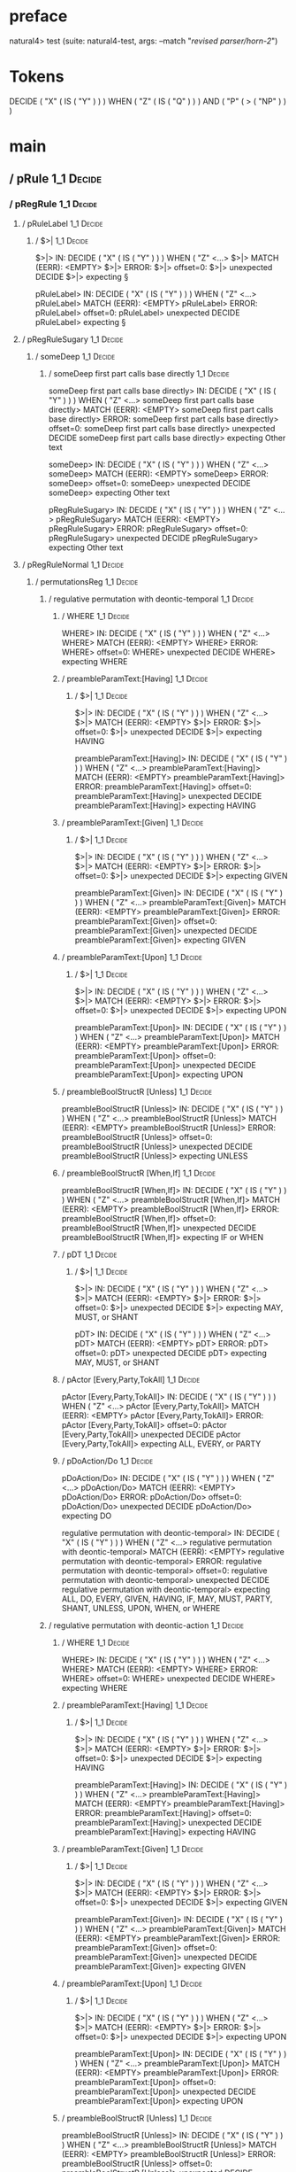 * preface
:PROPERTIES:
:VISIBILITY: folded
:END:

natural4> test (suite: natural4-test, args: --match "/revised parser/horn-2/")

* Tokens
DECIDE
    ( "X"
        ( IS ( "Y" ) )
    ) WHEN
    ( "Z"
        ( IS ( "Q" ) )
    ) AND
    ( "P"
        ( > ( "NP" ) )
    )
* main
:PROPERTIES:
:VISIBILITY: children
:END:

** / pRule                                                                                                             :1_1:Decide:
*** / pRegRule                                                                                                        :1_1:Decide:
**** / pRuleLabel                                                                                                    :1_1:Decide:
***** / $>|                                                                                                         :1_1:Decide:
$>|> IN: DECIDE ( "X" ( IS ( "Y" ) ) ) WHEN ( "Z" <…>
$>|> MATCH (EERR): <EMPTY>
$>|> ERROR:
$>|> offset=0:
$>|> unexpected DECIDE
$>|> expecting §

pRuleLabel> IN: DECIDE ( "X" ( IS ( "Y" ) ) ) WHEN ( "Z" <…>
pRuleLabel> MATCH (EERR): <EMPTY>
pRuleLabel> ERROR:
pRuleLabel> offset=0:
pRuleLabel> unexpected DECIDE
pRuleLabel> expecting §

**** / pRegRuleSugary                                                                                                :1_1:Decide:
***** / someDeep                                                                                                    :1_1:Decide:
****** / someDeep first part calls base directly                                                                   :1_1:Decide:
someDeep first part calls base directly> IN: DECIDE ( "X" ( IS ( "Y" ) ) ) WHEN ( "Z" <…>
someDeep first part calls base directly> MATCH (EERR): <EMPTY>
someDeep first part calls base directly> ERROR:
someDeep first part calls base directly> offset=0:
someDeep first part calls base directly> unexpected DECIDE
someDeep first part calls base directly> expecting Other text

someDeep> IN: DECIDE ( "X" ( IS ( "Y" ) ) ) WHEN ( "Z" <…>
someDeep> MATCH (EERR): <EMPTY>
someDeep> ERROR:
someDeep> offset=0:
someDeep> unexpected DECIDE
someDeep> expecting Other text

pRegRuleSugary> IN: DECIDE ( "X" ( IS ( "Y" ) ) ) WHEN ( "Z" <…>
pRegRuleSugary> MATCH (EERR): <EMPTY>
pRegRuleSugary> ERROR:
pRegRuleSugary> offset=0:
pRegRuleSugary> unexpected DECIDE
pRegRuleSugary> expecting Other text

**** / pRegRuleNormal                                                                                                :1_1:Decide:
***** / permutationsReg                                                                                             :1_1:Decide:
****** / regulative permutation with deontic-temporal                                                              :1_1:Decide:
******* / WHERE                                                                                                   :1_1:Decide:
WHERE> IN: DECIDE ( "X" ( IS ( "Y" ) ) ) WHEN ( "Z" <…>
WHERE> MATCH (EERR): <EMPTY>
WHERE> ERROR:
WHERE> offset=0:
WHERE> unexpected DECIDE
WHERE> expecting WHERE

******* / preambleParamText:[Having]                                                                              :1_1:Decide:
******** / $>|                                                                                                   :1_1:Decide:
$>|> IN: DECIDE ( "X" ( IS ( "Y" ) ) ) WHEN ( "Z" <…>
$>|> MATCH (EERR): <EMPTY>
$>|> ERROR:
$>|> offset=0:
$>|> unexpected DECIDE
$>|> expecting HAVING

preambleParamText:[Having]> IN: DECIDE ( "X" ( IS ( "Y" ) ) ) WHEN ( "Z" <…>
preambleParamText:[Having]> MATCH (EERR): <EMPTY>
preambleParamText:[Having]> ERROR:
preambleParamText:[Having]> offset=0:
preambleParamText:[Having]> unexpected DECIDE
preambleParamText:[Having]> expecting HAVING

******* / preambleParamText:[Given]                                                                               :1_1:Decide:
******** / $>|                                                                                                   :1_1:Decide:
$>|> IN: DECIDE ( "X" ( IS ( "Y" ) ) ) WHEN ( "Z" <…>
$>|> MATCH (EERR): <EMPTY>
$>|> ERROR:
$>|> offset=0:
$>|> unexpected DECIDE
$>|> expecting GIVEN

preambleParamText:[Given]> IN: DECIDE ( "X" ( IS ( "Y" ) ) ) WHEN ( "Z" <…>
preambleParamText:[Given]> MATCH (EERR): <EMPTY>
preambleParamText:[Given]> ERROR:
preambleParamText:[Given]> offset=0:
preambleParamText:[Given]> unexpected DECIDE
preambleParamText:[Given]> expecting GIVEN

******* / preambleParamText:[Upon]                                                                                :1_1:Decide:
******** / $>|                                                                                                   :1_1:Decide:
$>|> IN: DECIDE ( "X" ( IS ( "Y" ) ) ) WHEN ( "Z" <…>
$>|> MATCH (EERR): <EMPTY>
$>|> ERROR:
$>|> offset=0:
$>|> unexpected DECIDE
$>|> expecting UPON

preambleParamText:[Upon]> IN: DECIDE ( "X" ( IS ( "Y" ) ) ) WHEN ( "Z" <…>
preambleParamText:[Upon]> MATCH (EERR): <EMPTY>
preambleParamText:[Upon]> ERROR:
preambleParamText:[Upon]> offset=0:
preambleParamText:[Upon]> unexpected DECIDE
preambleParamText:[Upon]> expecting UPON

******* / preambleBoolStructR [Unless]                                                                            :1_1:Decide:
preambleBoolStructR [Unless]> IN: DECIDE ( "X" ( IS ( "Y" ) ) ) WHEN ( "Z" <…>
preambleBoolStructR [Unless]> MATCH (EERR): <EMPTY>
preambleBoolStructR [Unless]> ERROR:
preambleBoolStructR [Unless]> offset=0:
preambleBoolStructR [Unless]> unexpected DECIDE
preambleBoolStructR [Unless]> expecting UNLESS

******* / preambleBoolStructR [When,If]                                                                           :1_1:Decide:
preambleBoolStructR [When,If]> IN: DECIDE ( "X" ( IS ( "Y" ) ) ) WHEN ( "Z" <…>
preambleBoolStructR [When,If]> MATCH (EERR): <EMPTY>
preambleBoolStructR [When,If]> ERROR:
preambleBoolStructR [When,If]> offset=0:
preambleBoolStructR [When,If]> unexpected DECIDE
preambleBoolStructR [When,If]> expecting IF or WHEN

******* / pDT                                                                                                     :1_1:Decide:
******** / $>|                                                                                                   :1_1:Decide:
$>|> IN: DECIDE ( "X" ( IS ( "Y" ) ) ) WHEN ( "Z" <…>
$>|> MATCH (EERR): <EMPTY>
$>|> ERROR:
$>|> offset=0:
$>|> unexpected DECIDE
$>|> expecting MAY, MUST, or SHANT

pDT> IN: DECIDE ( "X" ( IS ( "Y" ) ) ) WHEN ( "Z" <…>
pDT> MATCH (EERR): <EMPTY>
pDT> ERROR:
pDT> offset=0:
pDT> unexpected DECIDE
pDT> expecting MAY, MUST, or SHANT

******* / pActor [Every,Party,TokAll]                                                                             :1_1:Decide:
pActor [Every,Party,TokAll]> IN: DECIDE ( "X" ( IS ( "Y" ) ) ) WHEN ( "Z" <…>
pActor [Every,Party,TokAll]> MATCH (EERR): <EMPTY>
pActor [Every,Party,TokAll]> ERROR:
pActor [Every,Party,TokAll]> offset=0:
pActor [Every,Party,TokAll]> unexpected DECIDE
pActor [Every,Party,TokAll]> expecting ALL, EVERY, or PARTY

******* / pDoAction/Do                                                                                            :1_1:Decide:
pDoAction/Do> IN: DECIDE ( "X" ( IS ( "Y" ) ) ) WHEN ( "Z" <…>
pDoAction/Do> MATCH (EERR): <EMPTY>
pDoAction/Do> ERROR:
pDoAction/Do> offset=0:
pDoAction/Do> unexpected DECIDE
pDoAction/Do> expecting DO

regulative permutation with deontic-temporal> IN: DECIDE ( "X" ( IS ( "Y" ) ) ) WHEN ( "Z" <…>
regulative permutation with deontic-temporal> MATCH (EERR): <EMPTY>
regulative permutation with deontic-temporal> ERROR:
regulative permutation with deontic-temporal> offset=0:
regulative permutation with deontic-temporal> unexpected DECIDE
regulative permutation with deontic-temporal> expecting ALL, DO, EVERY, GIVEN, HAVING, IF, MAY, MUST, PARTY, SHANT, UNLESS, UPON, WHEN, or WHERE

****** / regulative permutation with deontic-action                                                                :1_1:Decide:
******* / WHERE                                                                                                   :1_1:Decide:
WHERE> IN: DECIDE ( "X" ( IS ( "Y" ) ) ) WHEN ( "Z" <…>
WHERE> MATCH (EERR): <EMPTY>
WHERE> ERROR:
WHERE> offset=0:
WHERE> unexpected DECIDE
WHERE> expecting WHERE

******* / preambleParamText:[Having]                                                                              :1_1:Decide:
******** / $>|                                                                                                   :1_1:Decide:
$>|> IN: DECIDE ( "X" ( IS ( "Y" ) ) ) WHEN ( "Z" <…>
$>|> MATCH (EERR): <EMPTY>
$>|> ERROR:
$>|> offset=0:
$>|> unexpected DECIDE
$>|> expecting HAVING

preambleParamText:[Having]> IN: DECIDE ( "X" ( IS ( "Y" ) ) ) WHEN ( "Z" <…>
preambleParamText:[Having]> MATCH (EERR): <EMPTY>
preambleParamText:[Having]> ERROR:
preambleParamText:[Having]> offset=0:
preambleParamText:[Having]> unexpected DECIDE
preambleParamText:[Having]> expecting HAVING

******* / preambleParamText:[Given]                                                                               :1_1:Decide:
******** / $>|                                                                                                   :1_1:Decide:
$>|> IN: DECIDE ( "X" ( IS ( "Y" ) ) ) WHEN ( "Z" <…>
$>|> MATCH (EERR): <EMPTY>
$>|> ERROR:
$>|> offset=0:
$>|> unexpected DECIDE
$>|> expecting GIVEN

preambleParamText:[Given]> IN: DECIDE ( "X" ( IS ( "Y" ) ) ) WHEN ( "Z" <…>
preambleParamText:[Given]> MATCH (EERR): <EMPTY>
preambleParamText:[Given]> ERROR:
preambleParamText:[Given]> offset=0:
preambleParamText:[Given]> unexpected DECIDE
preambleParamText:[Given]> expecting GIVEN

******* / preambleParamText:[Upon]                                                                                :1_1:Decide:
******** / $>|                                                                                                   :1_1:Decide:
$>|> IN: DECIDE ( "X" ( IS ( "Y" ) ) ) WHEN ( "Z" <…>
$>|> MATCH (EERR): <EMPTY>
$>|> ERROR:
$>|> offset=0:
$>|> unexpected DECIDE
$>|> expecting UPON

preambleParamText:[Upon]> IN: DECIDE ( "X" ( IS ( "Y" ) ) ) WHEN ( "Z" <…>
preambleParamText:[Upon]> MATCH (EERR): <EMPTY>
preambleParamText:[Upon]> ERROR:
preambleParamText:[Upon]> offset=0:
preambleParamText:[Upon]> unexpected DECIDE
preambleParamText:[Upon]> expecting UPON

******* / preambleBoolStructR [Unless]                                                                            :1_1:Decide:
preambleBoolStructR [Unless]> IN: DECIDE ( "X" ( IS ( "Y" ) ) ) WHEN ( "Z" <…>
preambleBoolStructR [Unless]> MATCH (EERR): <EMPTY>
preambleBoolStructR [Unless]> ERROR:
preambleBoolStructR [Unless]> offset=0:
preambleBoolStructR [Unless]> unexpected DECIDE
preambleBoolStructR [Unless]> expecting UNLESS

******* / preambleBoolStructR [When,If]                                                                           :1_1:Decide:
preambleBoolStructR [When,If]> IN: DECIDE ( "X" ( IS ( "Y" ) ) ) WHEN ( "Z" <…>
preambleBoolStructR [When,If]> MATCH (EERR): <EMPTY>
preambleBoolStructR [When,If]> ERROR:
preambleBoolStructR [When,If]> offset=0:
preambleBoolStructR [When,If]> unexpected DECIDE
preambleBoolStructR [When,If]> expecting IF or WHEN

******* / pTemporal/eventually                                                                                    :1_1:Decide:
pTemporal/eventually> IN: DECIDE ( "X" ( IS ( "Y" ) ) ) WHEN ( "Z" <…>
pTemporal/eventually> MATCH (EERR): <EMPTY>
pTemporal/eventually> ERROR:
pTemporal/eventually> offset=0:
pTemporal/eventually> unexpected DECIDE
pTemporal/eventually> expecting EVENTUALLY

******* / pTemporal/specifically                                                                                  :1_1:Decide:
******** / $>|                                                                                                   :1_1:Decide:
$>|> IN: DECIDE ( "X" ( IS ( "Y" ) ) ) WHEN ( "Z" <…>
$>|> MATCH (EERR): <EMPTY>
$>|> ERROR:
$>|> offset=0:
$>|> unexpected DECIDE
$>|> expecting AFTER, BEFORE, BY, or ON

pTemporal/specifically> IN: DECIDE ( "X" ( IS ( "Y" ) ) ) WHEN ( "Z" <…>
pTemporal/specifically> MATCH (EERR): <EMPTY>
pTemporal/specifically> ERROR:
pTemporal/specifically> offset=0:
pTemporal/specifically> unexpected DECIDE
pTemporal/specifically> expecting AFTER, BEFORE, BY, or ON

******* / pTemporal/vaguely                                                                                       :1_1:Decide:
pTemporal/vaguely> IN: DECIDE ( "X" ( IS ( "Y" ) ) ) WHEN ( "Z" <…>
pTemporal/vaguely> MATCH (EERR): <EMPTY>
pTemporal/vaguely> ERROR:
pTemporal/vaguely> offset=0:
pTemporal/vaguely> unexpected DECIDE
pTemporal/vaguely> expecting Other text

******* / pActor [Every,Party,TokAll]                                                                             :1_1:Decide:
pActor [Every,Party,TokAll]> IN: DECIDE ( "X" ( IS ( "Y" ) ) ) WHEN ( "Z" <…>
pActor [Every,Party,TokAll]> MATCH (EERR): <EMPTY>
pActor [Every,Party,TokAll]> ERROR:
pActor [Every,Party,TokAll]> offset=0:
pActor [Every,Party,TokAll]> unexpected DECIDE
pActor [Every,Party,TokAll]> expecting ALL, EVERY, or PARTY

******* / pDA                                                                                                     :1_1:Decide:
pDA> IN: DECIDE ( "X" ( IS ( "Y" ) ) ) WHEN ( "Z" <…>
pDA> MATCH (EERR): <EMPTY>
pDA> ERROR:
pDA> offset=0:
pDA> unexpected DECIDE
pDA> expecting MAY, MUST, or SHANT

regulative permutation with deontic-action> IN: DECIDE ( "X" ( IS ( "Y" ) ) ) WHEN ( "Z" <…>
regulative permutation with deontic-action> MATCH (EERR): <EMPTY>
regulative permutation with deontic-action> ERROR:
regulative permutation with deontic-action> offset=0:
regulative permutation with deontic-action> unexpected DECIDE
regulative permutation with deontic-action> expecting AFTER, ALL, BEFORE, BY, EVENTUALLY, EVERY, GIVEN, HAVING, IF, MAY, MUST, ON, Other text, PARTY, SHANT, UNLESS, UPON, WHEN, or WHERE

permutationsReg> IN: DECIDE ( "X" ( IS ( "Y" ) ) ) WHEN ( "Z" <…>
permutationsReg> MATCH (EERR): <EMPTY>
permutationsReg> ERROR:
permutationsReg> offset=0:
permutationsReg> unexpected DECIDE
permutationsReg> expecting AFTER, ALL, BEFORE, BY, DO, EVENTUALLY, EVERY, GIVEN, HAVING, IF, MAY, MUST, ON, Other text, PARTY, SHANT, UNLESS, UPON, WHEN, or WHERE

pRegRuleNormal> IN: DECIDE ( "X" ( IS ( "Y" ) ) ) WHEN ( "Z" <…>
pRegRuleNormal> MATCH (EERR): <EMPTY>
pRegRuleNormal> ERROR:
pRegRuleNormal> offset=0:
pRegRuleNormal> unexpected DECIDE
pRegRuleNormal> expecting AFTER, ALL, BEFORE, BY, DO, EVENTUALLY, EVERY, GIVEN, HAVING, IF, MAY, MUST, ON, Other text, PARTY, SHANT, UNLESS, UPON, WHEN, or WHERE

pRegRule> IN: DECIDE ( "X" ( IS ( "Y" ) ) ) WHEN ( "Z" <…>
pRegRule> MATCH (EERR): <EMPTY>
pRegRule> ERROR:
pRegRule> offset=0:
pRegRule> unexpected DECIDE
pRegRule> expecting AFTER, ALL, BEFORE, BREACH, BY, DO, EVENTUALLY, EVERY, FULFILLED, GIVEN, HAVING, IF, MAY, MUST, ON, Other text, PARTY, SHANT, UNLESS, UPON, WHEN, WHERE, or §

*** / pTypeDefinition                                                                                                 :1_1:Decide:
**** / pRuleLabel                                                                                                    :1_1:Decide:
***** / $>|                                                                                                         :1_1:Decide:
$>|> IN: DECIDE ( "X" ( IS ( "Y" ) ) ) WHEN ( "Z" <…>
$>|> MATCH (EERR): <EMPTY>
$>|> ERROR:
$>|> offset=0:
$>|> unexpected DECIDE
$>|> expecting §

pRuleLabel> IN: DECIDE ( "X" ( IS ( "Y" ) ) ) WHEN ( "Z" <…>
pRuleLabel> MATCH (EERR): <EMPTY>
pRuleLabel> ERROR:
pRuleLabel> offset=0:
pRuleLabel> unexpected DECIDE
pRuleLabel> expecting §

**** / pHornlike/uponLimb                                                                                            :1_1:Decide:
***** / preambleParamText:[Upon]                                                                                    :1_1:Decide:
****** / $>|                                                                                                       :1_1:Decide:
$>|> IN: DECIDE ( "X" ( IS ( "Y" ) ) ) WHEN ( "Z" <…>
$>|> MATCH (EERR): <EMPTY>
$>|> ERROR:
$>|> offset=0:
$>|> unexpected DECIDE
$>|> expecting UPON

preambleParamText:[Upon]> IN: DECIDE ( "X" ( IS ( "Y" ) ) ) WHEN ( "Z" <…>
preambleParamText:[Upon]> MATCH (EERR): <EMPTY>
preambleParamText:[Upon]> ERROR:
preambleParamText:[Upon]> offset=0:
preambleParamText:[Upon]> unexpected DECIDE
preambleParamText:[Upon]> expecting UPON

pHornlike/uponLimb> IN: DECIDE ( "X" ( IS ( "Y" ) ) ) WHEN ( "Z" <…>
pHornlike/uponLimb> MATCH (EERR): <EMPTY>
pHornlike/uponLimb> ERROR:
pHornlike/uponLimb> offset=0:
pHornlike/uponLimb> unexpected DECIDE
pHornlike/uponLimb> expecting UPON

**** / pHornlike/givenLimb                                                                                           :1_1:Decide:
***** / preambleParamText:[Given]                                                                                   :1_1:Decide:
****** / $>|                                                                                                       :1_1:Decide:
$>|> IN: DECIDE ( "X" ( IS ( "Y" ) ) ) WHEN ( "Z" <…>
$>|> MATCH (EERR): <EMPTY>
$>|> ERROR:
$>|> offset=0:
$>|> unexpected DECIDE
$>|> expecting GIVEN

preambleParamText:[Given]> IN: DECIDE ( "X" ( IS ( "Y" ) ) ) WHEN ( "Z" <…>
preambleParamText:[Given]> MATCH (EERR): <EMPTY>
preambleParamText:[Given]> ERROR:
preambleParamText:[Given]> offset=0:
preambleParamText:[Given]> unexpected DECIDE
preambleParamText:[Given]> expecting GIVEN

pHornlike/givenLimb> IN: DECIDE ( "X" ( IS ( "Y" ) ) ) WHEN ( "Z" <…>
pHornlike/givenLimb> MATCH (EERR): <EMPTY>
pHornlike/givenLimb> ERROR:
pHornlike/givenLimb> offset=0:
pHornlike/givenLimb> unexpected DECIDE
pHornlike/givenLimb> expecting GIVEN

pTypeDefinition> IN: DECIDE ( "X" ( IS ( "Y" ) ) ) WHEN ( "Z" <…>
pTypeDefinition> MATCH (EERR): <EMPTY>
pTypeDefinition> ERROR:
pTypeDefinition> offset=0:
pTypeDefinition> unexpected DECIDE
pTypeDefinition> expecting DEFINE, GIVEN, UPON, or §

*** / pConstitutiveRule                                                                                               :1_1:Decide:
**** / pRuleLabel                                                                                                    :1_1:Decide:
***** / $>|                                                                                                         :1_1:Decide:
$>|> IN: DECIDE ( "X" ( IS ( "Y" ) ) ) WHEN ( "Z" <…>
$>|> MATCH (EERR): <EMPTY>
$>|> ERROR:
$>|> offset=0:
$>|> unexpected DECIDE
$>|> expecting §

pRuleLabel> IN: DECIDE ( "X" ( IS ( "Y" ) ) ) WHEN ( "Z" <…>
pRuleLabel> MATCH (EERR): <EMPTY>
pRuleLabel> ERROR:
pRuleLabel> offset=0:
pRuleLabel> unexpected DECIDE
pRuleLabel> expecting §

**** / calling myindented pNameParens                                                                                :1_1:Decide:
***** / manyIndentation/leaf?                                                                                       :1_1:Decide:
****** / pMultiTermAka                                                                                             :1_1:Decide:
******* / pAKA                                                                                                    :1_1:Decide:
******** / slAKA                                                                                                 :1_1:Decide:
********* / $*|                                                                                                 :1_1:Decide:
********** / slAKA base                                                                                        :1_1:Decide:
*********** / slMultiTerm                                                                                     :1_1:Decide:
************ / someSL                                                                                        :1_1:Decide:
************* / pNumAsText                                                                                  :1_1:Decide:
pNumAsText> IN: DECIDE ( "X" ( IS ( "Y" ) ) ) WHEN ( "Z" <…>
pNumAsText> MATCH (EERR): <EMPTY>
pNumAsText> ERROR:
pNumAsText> offset=0:
pNumAsText> unexpected DECIDE
pNumAsText> expecting number

someSL> IN: DECIDE ( "X" ( IS ( "Y" ) ) ) WHEN ( "Z" <…>
someSL> MATCH (EERR): <EMPTY>
someSL> ERROR:
someSL> offset=0:
someSL> unexpected DECIDE
someSL> expecting other text or number

slMultiTerm> IN: DECIDE ( "X" ( IS ( "Y" ) ) ) WHEN ( "Z" <…>
slMultiTerm> MATCH (EERR): <EMPTY>
slMultiTerm> ERROR:
slMultiTerm> offset=0:
slMultiTerm> unexpected DECIDE
slMultiTerm> expecting other text or number

slAKA base> IN: DECIDE ( "X" ( IS ( "Y" ) ) ) WHEN ( "Z" <…>
slAKA base> MATCH (EERR): <EMPTY>
slAKA base> ERROR:
slAKA base> offset=0:
slAKA base> unexpected DECIDE
slAKA base> expecting other text or number

$*|> IN: DECIDE ( "X" ( IS ( "Y" ) ) ) WHEN ( "Z" <…>
$*|> MATCH (EERR): <EMPTY>
$*|> ERROR:
$*|> offset=0:
$*|> unexpected DECIDE
$*|> expecting other text or number

slAKA> IN: DECIDE ( "X" ( IS ( "Y" ) ) ) WHEN ( "Z" <…>
slAKA> MATCH (EERR): <EMPTY>
slAKA> ERROR:
slAKA> offset=0:
slAKA> unexpected DECIDE
slAKA> expecting other text or number

pAKA> IN: DECIDE ( "X" ( IS ( "Y" ) ) ) WHEN ( "Z" <…>
pAKA> MATCH (EERR): <EMPTY>
pAKA> ERROR:
pAKA> offset=0:
pAKA> unexpected DECIDE
pAKA> expecting other text or number

pMultiTermAka> IN: DECIDE ( "X" ( IS ( "Y" ) ) ) WHEN ( "Z" <…>
pMultiTermAka> MATCH (EERR): <EMPTY>
pMultiTermAka> ERROR:
pMultiTermAka> offset=0:
pMultiTermAka> unexpected DECIDE
pMultiTermAka> expecting other text or number

manyIndentation/leaf?> IN: DECIDE ( "X" ( IS ( "Y" ) ) ) WHEN ( "Z" <…>
manyIndentation/leaf?> MATCH (EERR): <EMPTY>
manyIndentation/leaf?> ERROR:
manyIndentation/leaf?> offset=0:
manyIndentation/leaf?> unexpected DECIDE
manyIndentation/leaf?> expecting other text or number

***** / manyIndentation/deeper; calling someIndentation                                                             :1_1:Decide:
****** / someIndentation                                                                                           :1_1:Decide:
******* / myindented: consuming GoDeeper                                                                          :1_1:Decide:
myindented: consuming GoDeeper> IN: DECIDE ( "X" ( IS ( "Y" ) ) ) WHEN ( "Z" <…>
myindented: consuming GoDeeper> MATCH (EERR): <EMPTY>
myindented: consuming GoDeeper> ERROR:
myindented: consuming GoDeeper> offset=0:
myindented: consuming GoDeeper> unexpected DECIDE
myindented: consuming GoDeeper> expecting (

someIndentation> IN: DECIDE ( "X" ( IS ( "Y" ) ) ) WHEN ( "Z" <…>
someIndentation> MATCH (EERR): <EMPTY>
someIndentation> ERROR:
someIndentation> offset=0:
someIndentation> unexpected DECIDE
someIndentation> expecting (

manyIndentation/deeper; calling someIndentation> IN: DECIDE ( "X" ( IS ( "Y" ) ) ) WHEN ( "Z" <…>
manyIndentation/deeper; calling someIndentation> MATCH (EERR): <EMPTY>
manyIndentation/deeper; calling someIndentation> ERROR:
manyIndentation/deeper; calling someIndentation> offset=0:
manyIndentation/deeper; calling someIndentation> unexpected DECIDE
manyIndentation/deeper; calling someIndentation> expecting (

calling myindented pNameParens> IN: DECIDE ( "X" ( IS ( "Y" ) ) ) WHEN ( "Z" <…>
calling myindented pNameParens> MATCH (EERR): <EMPTY>
calling myindented pNameParens> ERROR:
calling myindented pNameParens> offset=0:
calling myindented pNameParens> unexpected DECIDE
calling myindented pNameParens> expecting ( or other text or number

pConstitutiveRule> IN: DECIDE ( "X" ( IS ( "Y" ) ) ) WHEN ( "Z" <…>
pConstitutiveRule> MATCH (EERR): <EMPTY>
pConstitutiveRule> ERROR:
pConstitutiveRule> offset=0:
pConstitutiveRule> unexpected DECIDE
pConstitutiveRule> expecting (, other text or number, or §

*** / pScenarioRule                                                                                                   :1_1:Decide:
**** / pRuleLabel                                                                                                    :1_1:Decide:
***** / $>|                                                                                                         :1_1:Decide:
$>|> IN: DECIDE ( "X" ( IS ( "Y" ) ) ) WHEN ( "Z" <…>
$>|> MATCH (EERR): <EMPTY>
$>|> ERROR:
$>|> offset=0:
$>|> unexpected DECIDE
$>|> expecting §

pRuleLabel> IN: DECIDE ( "X" ( IS ( "Y" ) ) ) WHEN ( "Z" <…>
pRuleLabel> MATCH (EERR): <EMPTY>
pRuleLabel> ERROR:
pRuleLabel> offset=0:
pRuleLabel> unexpected DECIDE
pRuleLabel> expecting §

**** / pExpect                                                                                                       :1_1:Decide:
pExpect> IN: DECIDE ( "X" ( IS ( "Y" ) ) ) WHEN ( "Z" <…>
pExpect> MATCH (EERR): <EMPTY>
pExpect> ERROR:
pExpect> offset=0:
pExpect> unexpected DECIDE
pExpect> expecting EXPECT

pScenarioRule> IN: DECIDE ( "X" ( IS ( "Y" ) ) ) WHEN ( "Z" <…>
pScenarioRule> MATCH (EERR): <EMPTY>
pScenarioRule> ERROR:
pScenarioRule> offset=0:
pScenarioRule> unexpected DECIDE
pScenarioRule> expecting EXPECT, GIVEN, or §

*** / pHornlike                                                                                                       :1_1:Decide:
**** / pSrcRef                                                                                                       :1_1:Decide:
***** / pRuleLabel                                                                                                  :1_1:Decide:
****** / $>|                                                                                                       :1_1:Decide:
$>|> IN: DECIDE ( "X" ( IS ( "Y" ) ) ) WHEN ( "Z" <…>
$>|> MATCH (EERR): <EMPTY>
$>|> ERROR:
$>|> offset=0:
$>|> unexpected DECIDE
$>|> expecting §

pRuleLabel> IN: DECIDE ( "X" ( IS ( "Y" ) ) ) WHEN ( "Z" <…>
pRuleLabel> MATCH (EERR): <EMPTY>
pRuleLabel> ERROR:
pRuleLabel> offset=0:
pRuleLabel> unexpected DECIDE
pRuleLabel> expecting §

pSrcRef> IN: DECIDE ( "X" ( IS ( "Y" ) ) ) WHEN ( "Z" <…>
pSrcRef> MATCH (EOK): <EMPTY>
pSrcRef> VALUE: ((Nothing,Just (SrcRef {url = "test/Spec", short = "test/Spec", srcrow = 1, srccol = 1, version = Nothing})),[])

**** \ pSrcRef has returned (Nothing,Just (SrcRef {url = "test/Spec", short = "test/Spec", srcrow = 1, srccol = 1, version = Nothing})) :1_1:Decide:
**** / pHornlike / permute                                                                                           :1_1:Decide:
***** / whenCase                                                                                                    :1_1:Decide:
****** / whenMeansIf                                                                                               :1_1:Decide:
whenMeansIf> IN: DECIDE ( "X" ( IS ( "Y" ) ) ) WHEN ( "Z" <…>
whenMeansIf> MATCH (EERR): <EMPTY>
whenMeansIf> ERROR:
whenMeansIf> offset=0:
whenMeansIf> unexpected DECIDE
whenMeansIf> expecting IF, MEANS, or WHEN

****** / Otherwise                                                                                                 :1_1:Decide:
Otherwise> IN: DECIDE ( "X" ( IS ( "Y" ) ) ) WHEN ( "Z" <…>
Otherwise> MATCH (EERR): <EMPTY>
Otherwise> ERROR:
Otherwise> offset=0:
Otherwise> unexpected DECIDE
Otherwise> expecting OTHERWISE

whenCase> IN: DECIDE ( "X" ( IS ( "Y" ) ) ) WHEN ( "Z" <…>
whenCase> MATCH (EERR): <EMPTY>
whenCase> ERROR:
whenCase> offset=0:
whenCase> unexpected DECIDE
whenCase> expecting IF, MEANS, OTHERWISE, or WHEN

***** / pHornlike/uponLimb                                                                                          :1_1:Decide:
****** / preambleParamText:[Upon]                                                                                  :1_1:Decide:
******* / $>|                                                                                                     :1_1:Decide:
$>|> IN: DECIDE ( "X" ( IS ( "Y" ) ) ) WHEN ( "Z" <…>
$>|> MATCH (EERR): <EMPTY>
$>|> ERROR:
$>|> offset=0:
$>|> unexpected DECIDE
$>|> expecting UPON

preambleParamText:[Upon]> IN: DECIDE ( "X" ( IS ( "Y" ) ) ) WHEN ( "Z" <…>
preambleParamText:[Upon]> MATCH (EERR): <EMPTY>
preambleParamText:[Upon]> ERROR:
preambleParamText:[Upon]> offset=0:
preambleParamText:[Upon]> unexpected DECIDE
preambleParamText:[Upon]> expecting UPON

pHornlike/uponLimb> IN: DECIDE ( "X" ( IS ( "Y" ) ) ) WHEN ( "Z" <…>
pHornlike/uponLimb> MATCH (EERR): <EMPTY>
pHornlike/uponLimb> ERROR:
pHornlike/uponLimb> offset=0:
pHornlike/uponLimb> unexpected DECIDE
pHornlike/uponLimb> expecting UPON

***** / whenCase                                                                                                    :1_1:Decide:
****** / whenMeansIf                                                                                               :1_1:Decide:
whenMeansIf> IN: DECIDE ( "X" ( IS ( "Y" ) ) ) WHEN ( "Z" <…>
whenMeansIf> MATCH (EERR): <EMPTY>
whenMeansIf> ERROR:
whenMeansIf> offset=0:
whenMeansIf> unexpected DECIDE
whenMeansIf> expecting IF, MEANS, or WHEN

****** / Otherwise                                                                                                 :1_1:Decide:
Otherwise> IN: DECIDE ( "X" ( IS ( "Y" ) ) ) WHEN ( "Z" <…>
Otherwise> MATCH (EERR): <EMPTY>
Otherwise> ERROR:
Otherwise> offset=0:
Otherwise> unexpected DECIDE
Otherwise> expecting OTHERWISE

whenCase> IN: DECIDE ( "X" ( IS ( "Y" ) ) ) WHEN ( "Z" <…>
whenCase> MATCH (EERR): <EMPTY>
whenCase> ERROR:
whenCase> offset=0:
whenCase> unexpected DECIDE
whenCase> expecting IF, MEANS, OTHERWISE, or WHEN

***** / pHornlike/givenLimb                                                                                         :1_1:Decide:
****** / preambleParamText:[Given]                                                                                 :1_1:Decide:
******* / $>|                                                                                                     :1_1:Decide:
$>|> IN: DECIDE ( "X" ( IS ( "Y" ) ) ) WHEN ( "Z" <…>
$>|> MATCH (EERR): <EMPTY>
$>|> ERROR:
$>|> offset=0:
$>|> unexpected DECIDE
$>|> expecting GIVEN

preambleParamText:[Given]> IN: DECIDE ( "X" ( IS ( "Y" ) ) ) WHEN ( "Z" <…>
preambleParamText:[Given]> MATCH (EERR): <EMPTY>
preambleParamText:[Given]> ERROR:
preambleParamText:[Given]> offset=0:
preambleParamText:[Given]> unexpected DECIDE
preambleParamText:[Given]> expecting GIVEN

pHornlike/givenLimb> IN: DECIDE ( "X" ( IS ( "Y" ) ) ) WHEN ( "Z" <…>
pHornlike/givenLimb> MATCH (EERR): <EMPTY>
pHornlike/givenLimb> ERROR:
pHornlike/givenLimb> offset=0:
pHornlike/givenLimb> unexpected DECIDE
pHornlike/givenLimb> expecting GIVEN

***** / whenCase                                                                                                    :1_1:Decide:
****** / whenMeansIf                                                                                               :1_1:Decide:
whenMeansIf> IN: DECIDE ( "X" ( IS ( "Y" ) ) ) WHEN ( "Z" <…>
whenMeansIf> MATCH (EERR): <EMPTY>
whenMeansIf> ERROR:
whenMeansIf> offset=0:
whenMeansIf> unexpected DECIDE
whenMeansIf> expecting IF, MEANS, or WHEN

****** / Otherwise                                                                                                 :1_1:Decide:
Otherwise> IN: DECIDE ( "X" ( IS ( "Y" ) ) ) WHEN ( "Z" <…>
Otherwise> MATCH (EERR): <EMPTY>
Otherwise> ERROR:
Otherwise> offset=0:
Otherwise> unexpected DECIDE
Otherwise> expecting OTHERWISE

whenCase> IN: DECIDE ( "X" ( IS ( "Y" ) ) ) WHEN ( "Z" <…>
whenCase> MATCH (EERR): <EMPTY>
whenCase> ERROR:
whenCase> offset=0:
whenCase> unexpected DECIDE
whenCase> expecting IF, MEANS, OTHERWISE, or WHEN

***** / pHornlike/ambitious                                                                                         :1_1:Decide:
****** / $>|                                                                                                       :1_1:Decide:
$>|> IN: DECIDE ( "X" ( IS ( "Y" ) ) ) WHEN ( "Z" <…>
$>|> MATCH (COK): DECIDE
$>|> VALUE: (Decide,[])

****** \ $>| has returned Decide                                                                                    :1_2:GoDeeper:
****** / |>>/recurse                                                                                                :1_2:GoDeeper:
******* / |>>/recurse                                                                                               :1_2:Other "X":
|>>/recurse> IN: "X" ( IS ( "Y" ) ) ) WHEN ( "Z" ( IS ( " <…>
|>>/recurse> MATCH (EERR): <EMPTY>
|>>/recurse> ERROR:
|>>/recurse> offset=2:
|>>/recurse> unexpected "X"
|>>/recurse> expecting (

******* / |>>/base                                                                                                  :1_2:Other "X":
******** / slMultiTerm                                                                                             :1_2:Other "X":
********* / someSL                                                                                                :1_2:Other "X":
********** / pNumAsText                                                                                            :1_3:Is:
pNumAsText> IN: IS ( "Y" ) ) ) WHEN ( "Z" ( IS ( "Q" ) ) <…>
pNumAsText> MATCH (EERR): <EMPTY>
pNumAsText> ERROR:
pNumAsText> offset=4:
pNumAsText> unexpected IS
pNumAsText> expecting number

someSL> IN: "X" ( IS ( "Y" ) ) ) WHEN ( "Z" ( IS ( " <…>
someSL> MATCH (COK): "X"
someSL> VALUE: ((["X"],0),[])

********* \ someSL has returned (["X"],0)                                                                          :1_3:GoDeeper:
slMultiTerm> IN: "X" ( IS ( "Y" ) ) ) WHEN ( "Z" ( IS ( " <…>
slMultiTerm> MATCH (COK): "X"
slMultiTerm> VALUE: ((["X"],0),[])

******** \ slMultiTerm has returned (["X"],0)                                                                       :1_3:GoDeeper:
******** > |>>/base got ["X"]                                                                                       :1_3:GoDeeper:
|>>/base> IN: "X" ( IS ( "Y" ) ) ) WHEN ( "Z" ( IS ( " <…>
|>>/base> MATCH (COK): "X"
|>>/base> VALUE: ((["X"],0),[])

******* \ |>>/base has returned (["X"],0)                                                                            :1_3:GoDeeper:
|>>/recurse> IN: ( "X" ( IS ( "Y" ) ) ) WHEN ( "Z" ( IS ( <…>
|>>/recurse> MATCH (COK): ( "X"
|>>/recurse> VALUE: ((["X"],1),[])

****** \ |>>/recurse has returned (["X"],1)                                                                           :1_3:GoDeeper:
****** / undeepers                                                                                                    :1_3:GoDeeper:
******* > sameLine/undeepers: reached end of line; now need to clear 1 UnDeepers                                     :1_3:GoDeeper:
undeepers> IN: ( IS ( "Y" ) ) ) WHEN ( "Z" ( IS ( "Q" ) <…>
undeepers> MATCH (EERR): <EMPTY>
undeepers> ERROR:
undeepers> offset=3:
undeepers> unexpected (
undeepers> expecting )

pHornlike/ambitious> IN: DECIDE ( "X" ( IS ( "Y" ) ) ) WHEN ( "Z" <…>
pHornlike/ambitious> MATCH (CERR): DECIDE ( "X"
pHornlike/ambitious> ERROR:
pHornlike/ambitious> offset=3:
pHornlike/ambitious> unexpected (
pHornlike/ambitious> expecting )

***** / pHornlike/someStructure                                                                                     :1_1:Decide:
****** / manyIndentation/leaf?                                                                                      :1_2:GoDeeper:
******* / relPredNextlineWhen                                                                                      :1_2:GoDeeper:
******** / pRelPred optIndentedTuple whenCase                                                                     :1_2:GoDeeper:
********* / optIndentedTuple                                                                                     :1_2:GoDeeper:
********** / optIndented                                                                                        :1_2:GoDeeper:
*********** / pRelPred                                                                                         :1_2:GoDeeper:
************ / slRelPred                                                                                      :1_2:GoDeeper:
************* / nested simpleHorn                                                                            :1_2:GoDeeper:
************** > |^|                                                                                        :1_2:GoDeeper:
************** / $*|                                                                                        :1_2:GoDeeper:
*************** / slMultiTerm                                                                              :1_2:GoDeeper:
**************** / someSL                                                                                 :1_2:GoDeeper:
***************** / pNumAsText                                                                           :1_2:GoDeeper:
pNumAsText> IN: ( "X" ( IS ( "Y" ) ) ) WHEN ( "Z" ( IS ( <…>
pNumAsText> MATCH (EERR): <EMPTY>
pNumAsText> ERROR:
pNumAsText> offset=1:
pNumAsText> unexpected (
pNumAsText> expecting number

someSL> IN: ( "X" ( IS ( "Y" ) ) ) WHEN ( "Z" ( IS ( <…>
someSL> MATCH (EERR): <EMPTY>
someSL> ERROR:
someSL> offset=1:
someSL> unexpected (
someSL> expecting other text or number

slMultiTerm> IN: ( "X" ( IS ( "Y" ) ) ) WHEN ( "Z" ( IS ( <…>
slMultiTerm> MATCH (EERR): <EMPTY>
slMultiTerm> ERROR:
slMultiTerm> offset=1:
slMultiTerm> unexpected (
slMultiTerm> expecting other text or number

$*|> IN: ( "X" ( IS ( "Y" ) ) ) WHEN ( "Z" ( IS ( <…>
$*|> MATCH (EERR): <EMPTY>
$*|> ERROR:
$*|> offset=1:
$*|> unexpected (
$*|> expecting other text or number

nested simpleHorn> IN: ( "X" ( IS ( "Y" ) ) ) WHEN ( "Z" ( IS ( <…>
nested simpleHorn> MATCH (EERR): <EMPTY>
nested simpleHorn> ERROR:
nested simpleHorn> offset=1:
nested simpleHorn> unexpected (
nested simpleHorn> expecting other text or number

************* / RPConstraint                                                                                 :1_2:GoDeeper:
************** / $*|                                                                                        :1_2:GoDeeper:
*************** / slMultiTerm                                                                              :1_2:GoDeeper:
**************** / someSL                                                                                 :1_2:GoDeeper:
***************** / pNumAsText                                                                           :1_2:GoDeeper:
pNumAsText> IN: ( "X" ( IS ( "Y" ) ) ) WHEN ( "Z" ( IS ( <…>
pNumAsText> MATCH (EERR): <EMPTY>
pNumAsText> ERROR:
pNumAsText> offset=1:
pNumAsText> unexpected (
pNumAsText> expecting number

someSL> IN: ( "X" ( IS ( "Y" ) ) ) WHEN ( "Z" ( IS ( <…>
someSL> MATCH (EERR): <EMPTY>
someSL> ERROR:
someSL> offset=1:
someSL> unexpected (
someSL> expecting other text or number

slMultiTerm> IN: ( "X" ( IS ( "Y" ) ) ) WHEN ( "Z" ( IS ( <…>
slMultiTerm> MATCH (EERR): <EMPTY>
slMultiTerm> ERROR:
slMultiTerm> offset=1:
slMultiTerm> unexpected (
slMultiTerm> expecting other text or number

$*|> IN: ( "X" ( IS ( "Y" ) ) ) WHEN ( "Z" ( IS ( <…>
$*|> MATCH (EERR): <EMPTY>
$*|> ERROR:
$*|> offset=1:
$*|> unexpected (
$*|> expecting other text or number

RPConstraint> IN: ( "X" ( IS ( "Y" ) ) ) WHEN ( "Z" ( IS ( <…>
RPConstraint> MATCH (EERR): <EMPTY>
RPConstraint> ERROR:
RPConstraint> offset=1:
RPConstraint> unexpected (
RPConstraint> expecting other text or number

************* / RPBoolStructR                                                                                :1_2:GoDeeper:
************** / $*|                                                                                        :1_2:GoDeeper:
*************** / slMultiTerm                                                                              :1_2:GoDeeper:
**************** / someSL                                                                                 :1_2:GoDeeper:
***************** / pNumAsText                                                                           :1_2:GoDeeper:
pNumAsText> IN: ( "X" ( IS ( "Y" ) ) ) WHEN ( "Z" ( IS ( <…>
pNumAsText> MATCH (EERR): <EMPTY>
pNumAsText> ERROR:
pNumAsText> offset=1:
pNumAsText> unexpected (
pNumAsText> expecting number

someSL> IN: ( "X" ( IS ( "Y" ) ) ) WHEN ( "Z" ( IS ( <…>
someSL> MATCH (EERR): <EMPTY>
someSL> ERROR:
someSL> offset=1:
someSL> unexpected (
someSL> expecting other text or number

slMultiTerm> IN: ( "X" ( IS ( "Y" ) ) ) WHEN ( "Z" ( IS ( <…>
slMultiTerm> MATCH (EERR): <EMPTY>
slMultiTerm> ERROR:
slMultiTerm> offset=1:
slMultiTerm> unexpected (
slMultiTerm> expecting other text or number

$*|> IN: ( "X" ( IS ( "Y" ) ) ) WHEN ( "Z" ( IS ( <…>
$*|> MATCH (EERR): <EMPTY>
$*|> ERROR:
$*|> offset=1:
$*|> unexpected (
$*|> expecting other text or number

RPBoolStructR> IN: ( "X" ( IS ( "Y" ) ) ) WHEN ( "Z" ( IS ( <…>
RPBoolStructR> MATCH (EERR): <EMPTY>
RPBoolStructR> ERROR:
RPBoolStructR> offset=1:
RPBoolStructR> unexpected (
RPBoolStructR> expecting other text or number

************* / RPMT                                                                                         :1_2:GoDeeper:
************** / $*|                                                                                        :1_2:GoDeeper:
*************** / slAKA                                                                                    :1_2:GoDeeper:
**************** / $*|                                                                                    :1_2:GoDeeper:
***************** / slAKA base                                                                           :1_2:GoDeeper:
****************** / slMultiTerm                                                                        :1_2:GoDeeper:
******************* / someSL                                                                           :1_2:GoDeeper:
******************** / pNumAsText                                                                     :1_2:GoDeeper:
pNumAsText> IN: ( "X" ( IS ( "Y" ) ) ) WHEN ( "Z" ( IS ( <…>
pNumAsText> MATCH (EERR): <EMPTY>
pNumAsText> ERROR:
pNumAsText> offset=1:
pNumAsText> unexpected (
pNumAsText> expecting number

someSL> IN: ( "X" ( IS ( "Y" ) ) ) WHEN ( "Z" ( IS ( <…>
someSL> MATCH (EERR): <EMPTY>
someSL> ERROR:
someSL> offset=1:
someSL> unexpected (
someSL> expecting other text or number

slMultiTerm> IN: ( "X" ( IS ( "Y" ) ) ) WHEN ( "Z" ( IS ( <…>
slMultiTerm> MATCH (EERR): <EMPTY>
slMultiTerm> ERROR:
slMultiTerm> offset=1:
slMultiTerm> unexpected (
slMultiTerm> expecting other text or number

slAKA base> IN: ( "X" ( IS ( "Y" ) ) ) WHEN ( "Z" ( IS ( <…>
slAKA base> MATCH (EERR): <EMPTY>
slAKA base> ERROR:
slAKA base> offset=1:
slAKA base> unexpected (
slAKA base> expecting other text or number

$*|> IN: ( "X" ( IS ( "Y" ) ) ) WHEN ( "Z" ( IS ( <…>
$*|> MATCH (EERR): <EMPTY>
$*|> ERROR:
$*|> offset=1:
$*|> unexpected (
$*|> expecting other text or number

slAKA> IN: ( "X" ( IS ( "Y" ) ) ) WHEN ( "Z" ( IS ( <…>
slAKA> MATCH (EERR): <EMPTY>
slAKA> ERROR:
slAKA> offset=1:
slAKA> unexpected (
slAKA> expecting other text or number

$*|> IN: ( "X" ( IS ( "Y" ) ) ) WHEN ( "Z" ( IS ( <…>
$*|> MATCH (EERR): <EMPTY>
$*|> ERROR:
$*|> offset=1:
$*|> unexpected (
$*|> expecting other text or number

RPMT> IN: ( "X" ( IS ( "Y" ) ) ) WHEN ( "Z" ( IS ( <…>
RPMT> MATCH (EERR): <EMPTY>
RPMT> ERROR:
RPMT> offset=1:
RPMT> unexpected (
RPMT> expecting other text or number

slRelPred> IN: ( "X" ( IS ( "Y" ) ) ) WHEN ( "Z" ( IS ( <…>
slRelPred> MATCH (EERR): <EMPTY>
slRelPred> ERROR:
slRelPred> offset=1:
slRelPred> unexpected (
slRelPred> expecting other text or number

pRelPred> IN: ( "X" ( IS ( "Y" ) ) ) WHEN ( "Z" ( IS ( <…>
pRelPred> MATCH (EERR): <EMPTY>
pRelPred> ERROR:
pRelPred> offset=1:
pRelPred> unexpected (
pRelPred> expecting other text or number

optIndented> IN: ( "X" ( IS ( "Y" ) ) ) WHEN ( "Z" ( IS ( <…>
optIndented> MATCH (EERR): <EMPTY>
optIndented> ERROR:
optIndented> offset=1:
optIndented> unexpected (
optIndented> expecting other text or number

optIndentedTuple> IN: ( "X" ( IS ( "Y" ) ) ) WHEN ( "Z" ( IS ( <…>
optIndentedTuple> MATCH (EERR): <EMPTY>
optIndentedTuple> ERROR:
optIndentedTuple> offset=1:
optIndentedTuple> unexpected (
optIndentedTuple> expecting other text or number

pRelPred optIndentedTuple whenCase> IN: ( "X" ( IS ( "Y" ) ) ) WHEN ( "Z" ( IS ( <…>
pRelPred optIndentedTuple whenCase> MATCH (EERR): <EMPTY>
pRelPred optIndentedTuple whenCase> ERROR:
pRelPred optIndentedTuple whenCase> offset=1:
pRelPred optIndentedTuple whenCase> unexpected (
pRelPred optIndentedTuple whenCase> expecting other text or number

relPredNextlineWhen> IN: ( "X" ( IS ( "Y" ) ) ) WHEN ( "Z" ( IS ( <…>
relPredNextlineWhen> MATCH (EERR): <EMPTY>
relPredNextlineWhen> ERROR:
relPredNextlineWhen> offset=1:
relPredNextlineWhen> unexpected (
relPredNextlineWhen> expecting other text or number

******* / relPredSamelineWhen                                                                                      :1_2:GoDeeper:
******** / $*|                                                                                                    :1_2:GoDeeper:
********* / slRelPred                                                                                            :1_2:GoDeeper:
********** / nested simpleHorn                                                                                  :1_2:GoDeeper:
*********** > |^|                                                                                              :1_2:GoDeeper:
*********** / $*|                                                                                              :1_2:GoDeeper:
************ / slMultiTerm                                                                                    :1_2:GoDeeper:
************* / someSL                                                                                       :1_2:GoDeeper:
************** / pNumAsText                                                                                 :1_2:GoDeeper:
pNumAsText> IN: ( "X" ( IS ( "Y" ) ) ) WHEN ( "Z" ( IS ( <…>
pNumAsText> MATCH (EERR): <EMPTY>
pNumAsText> ERROR:
pNumAsText> offset=1:
pNumAsText> unexpected (
pNumAsText> expecting number

someSL> IN: ( "X" ( IS ( "Y" ) ) ) WHEN ( "Z" ( IS ( <…>
someSL> MATCH (EERR): <EMPTY>
someSL> ERROR:
someSL> offset=1:
someSL> unexpected (
someSL> expecting other text or number

slMultiTerm> IN: ( "X" ( IS ( "Y" ) ) ) WHEN ( "Z" ( IS ( <…>
slMultiTerm> MATCH (EERR): <EMPTY>
slMultiTerm> ERROR:
slMultiTerm> offset=1:
slMultiTerm> unexpected (
slMultiTerm> expecting other text or number

$*|> IN: ( "X" ( IS ( "Y" ) ) ) WHEN ( "Z" ( IS ( <…>
$*|> MATCH (EERR): <EMPTY>
$*|> ERROR:
$*|> offset=1:
$*|> unexpected (
$*|> expecting other text or number

nested simpleHorn> IN: ( "X" ( IS ( "Y" ) ) ) WHEN ( "Z" ( IS ( <…>
nested simpleHorn> MATCH (EERR): <EMPTY>
nested simpleHorn> ERROR:
nested simpleHorn> offset=1:
nested simpleHorn> unexpected (
nested simpleHorn> expecting other text or number

********** / RPConstraint                                                                                       :1_2:GoDeeper:
*********** / $*|                                                                                              :1_2:GoDeeper:
************ / slMultiTerm                                                                                    :1_2:GoDeeper:
************* / someSL                                                                                       :1_2:GoDeeper:
************** / pNumAsText                                                                                 :1_2:GoDeeper:
pNumAsText> IN: ( "X" ( IS ( "Y" ) ) ) WHEN ( "Z" ( IS ( <…>
pNumAsText> MATCH (EERR): <EMPTY>
pNumAsText> ERROR:
pNumAsText> offset=1:
pNumAsText> unexpected (
pNumAsText> expecting number

someSL> IN: ( "X" ( IS ( "Y" ) ) ) WHEN ( "Z" ( IS ( <…>
someSL> MATCH (EERR): <EMPTY>
someSL> ERROR:
someSL> offset=1:
someSL> unexpected (
someSL> expecting other text or number

slMultiTerm> IN: ( "X" ( IS ( "Y" ) ) ) WHEN ( "Z" ( IS ( <…>
slMultiTerm> MATCH (EERR): <EMPTY>
slMultiTerm> ERROR:
slMultiTerm> offset=1:
slMultiTerm> unexpected (
slMultiTerm> expecting other text or number

$*|> IN: ( "X" ( IS ( "Y" ) ) ) WHEN ( "Z" ( IS ( <…>
$*|> MATCH (EERR): <EMPTY>
$*|> ERROR:
$*|> offset=1:
$*|> unexpected (
$*|> expecting other text or number

RPConstraint> IN: ( "X" ( IS ( "Y" ) ) ) WHEN ( "Z" ( IS ( <…>
RPConstraint> MATCH (EERR): <EMPTY>
RPConstraint> ERROR:
RPConstraint> offset=1:
RPConstraint> unexpected (
RPConstraint> expecting other text or number

********** / RPBoolStructR                                                                                      :1_2:GoDeeper:
*********** / $*|                                                                                              :1_2:GoDeeper:
************ / slMultiTerm                                                                                    :1_2:GoDeeper:
************* / someSL                                                                                       :1_2:GoDeeper:
************** / pNumAsText                                                                                 :1_2:GoDeeper:
pNumAsText> IN: ( "X" ( IS ( "Y" ) ) ) WHEN ( "Z" ( IS ( <…>
pNumAsText> MATCH (EERR): <EMPTY>
pNumAsText> ERROR:
pNumAsText> offset=1:
pNumAsText> unexpected (
pNumAsText> expecting number

someSL> IN: ( "X" ( IS ( "Y" ) ) ) WHEN ( "Z" ( IS ( <…>
someSL> MATCH (EERR): <EMPTY>
someSL> ERROR:
someSL> offset=1:
someSL> unexpected (
someSL> expecting other text or number

slMultiTerm> IN: ( "X" ( IS ( "Y" ) ) ) WHEN ( "Z" ( IS ( <…>
slMultiTerm> MATCH (EERR): <EMPTY>
slMultiTerm> ERROR:
slMultiTerm> offset=1:
slMultiTerm> unexpected (
slMultiTerm> expecting other text or number

$*|> IN: ( "X" ( IS ( "Y" ) ) ) WHEN ( "Z" ( IS ( <…>
$*|> MATCH (EERR): <EMPTY>
$*|> ERROR:
$*|> offset=1:
$*|> unexpected (
$*|> expecting other text or number

RPBoolStructR> IN: ( "X" ( IS ( "Y" ) ) ) WHEN ( "Z" ( IS ( <…>
RPBoolStructR> MATCH (EERR): <EMPTY>
RPBoolStructR> ERROR:
RPBoolStructR> offset=1:
RPBoolStructR> unexpected (
RPBoolStructR> expecting other text or number

********** / RPMT                                                                                               :1_2:GoDeeper:
*********** / $*|                                                                                              :1_2:GoDeeper:
************ / slAKA                                                                                          :1_2:GoDeeper:
************* / $*|                                                                                          :1_2:GoDeeper:
************** / slAKA base                                                                                 :1_2:GoDeeper:
*************** / slMultiTerm                                                                              :1_2:GoDeeper:
**************** / someSL                                                                                 :1_2:GoDeeper:
***************** / pNumAsText                                                                           :1_2:GoDeeper:
pNumAsText> IN: ( "X" ( IS ( "Y" ) ) ) WHEN ( "Z" ( IS ( <…>
pNumAsText> MATCH (EERR): <EMPTY>
pNumAsText> ERROR:
pNumAsText> offset=1:
pNumAsText> unexpected (
pNumAsText> expecting number

someSL> IN: ( "X" ( IS ( "Y" ) ) ) WHEN ( "Z" ( IS ( <…>
someSL> MATCH (EERR): <EMPTY>
someSL> ERROR:
someSL> offset=1:
someSL> unexpected (
someSL> expecting other text or number

slMultiTerm> IN: ( "X" ( IS ( "Y" ) ) ) WHEN ( "Z" ( IS ( <…>
slMultiTerm> MATCH (EERR): <EMPTY>
slMultiTerm> ERROR:
slMultiTerm> offset=1:
slMultiTerm> unexpected (
slMultiTerm> expecting other text or number

slAKA base> IN: ( "X" ( IS ( "Y" ) ) ) WHEN ( "Z" ( IS ( <…>
slAKA base> MATCH (EERR): <EMPTY>
slAKA base> ERROR:
slAKA base> offset=1:
slAKA base> unexpected (
slAKA base> expecting other text or number

$*|> IN: ( "X" ( IS ( "Y" ) ) ) WHEN ( "Z" ( IS ( <…>
$*|> MATCH (EERR): <EMPTY>
$*|> ERROR:
$*|> offset=1:
$*|> unexpected (
$*|> expecting other text or number

slAKA> IN: ( "X" ( IS ( "Y" ) ) ) WHEN ( "Z" ( IS ( <…>
slAKA> MATCH (EERR): <EMPTY>
slAKA> ERROR:
slAKA> offset=1:
slAKA> unexpected (
slAKA> expecting other text or number

$*|> IN: ( "X" ( IS ( "Y" ) ) ) WHEN ( "Z" ( IS ( <…>
$*|> MATCH (EERR): <EMPTY>
$*|> ERROR:
$*|> offset=1:
$*|> unexpected (
$*|> expecting other text or number

RPMT> IN: ( "X" ( IS ( "Y" ) ) ) WHEN ( "Z" ( IS ( <…>
RPMT> MATCH (EERR): <EMPTY>
RPMT> ERROR:
RPMT> offset=1:
RPMT> unexpected (
RPMT> expecting other text or number

slRelPred> IN: ( "X" ( IS ( "Y" ) ) ) WHEN ( "Z" ( IS ( <…>
slRelPred> MATCH (EERR): <EMPTY>
slRelPred> ERROR:
slRelPred> offset=1:
slRelPred> unexpected (
slRelPred> expecting other text or number

$*|> IN: ( "X" ( IS ( "Y" ) ) ) WHEN ( "Z" ( IS ( <…>
$*|> MATCH (EERR): <EMPTY>
$*|> ERROR:
$*|> offset=1:
$*|> unexpected (
$*|> expecting other text or number

relPredSamelineWhen> IN: ( "X" ( IS ( "Y" ) ) ) WHEN ( "Z" ( IS ( <…>
relPredSamelineWhen> MATCH (EERR): <EMPTY>
relPredSamelineWhen> ERROR:
relPredSamelineWhen> offset=1:
relPredSamelineWhen> unexpected (
relPredSamelineWhen> expecting other text or number

manyIndentation/leaf?> IN: ( "X" ( IS ( "Y" ) ) ) WHEN ( "Z" ( IS ( <…>
manyIndentation/leaf?> MATCH (EERR): <EMPTY>
manyIndentation/leaf?> ERROR:
manyIndentation/leaf?> offset=1:
manyIndentation/leaf?> unexpected (
manyIndentation/leaf?> expecting other text or number

****** / manyIndentation/deeper; calling someIndentation                                                            :1_2:GoDeeper:
******* / someIndentation                                                                                          :1_2:GoDeeper:
******** / myindented: consuming GoDeeper                                                                         :1_2:GoDeeper:
myindented: consuming GoDeeper> IN: ( "X" ( IS ( "Y" ) ) ) WHEN ( "Z" ( IS ( <…>
myindented: consuming GoDeeper> MATCH (COK): (
myindented: consuming GoDeeper> VALUE: (GoDeeper,[])

******** \ myindented: consuming GoDeeper has returned GoDeeper                                                    :1_2:Other "X":
******** / manyIndentation/leaf?                                                                                   :1_2:Other "X":
********* / relPredNextlineWhen                                                                                   :1_2:Other "X":
********** / pRelPred optIndentedTuple whenCase                                                                  :1_2:Other "X":
*********** / optIndentedTuple                                                                                  :1_2:Other "X":
************ / optIndented                                                                                     :1_2:Other "X":
************* / pRelPred                                                                                      :1_2:Other "X":
************** / slRelPred                                                                                   :1_2:Other "X":
*************** / nested simpleHorn                                                                         :1_2:Other "X":
**************** > |^|                                                                                     :1_2:Other "X":
**************** / $*|                                                                                     :1_2:Other "X":
***************** / slMultiTerm                                                                           :1_2:Other "X":
****************** / someSL                                                                              :1_2:Other "X":
******************* / pNumAsText                                                                          :1_3:Is:
pNumAsText> IN: IS ( "Y" ) ) ) WHEN ( "Z" ( IS ( "Q" ) ) <…>
pNumAsText> MATCH (EERR): <EMPTY>
pNumAsText> ERROR:
pNumAsText> offset=4:
pNumAsText> unexpected IS
pNumAsText> expecting number

someSL> IN: "X" ( IS ( "Y" ) ) ) WHEN ( "Z" ( IS ( " <…>
someSL> MATCH (COK): "X"
someSL> VALUE: ((["X"],0),[])

****************** \ someSL has returned (["X"],0)                                                        :1_3:GoDeeper:
slMultiTerm> IN: "X" ( IS ( "Y" ) ) ) WHEN ( "Z" ( IS ( " <…>
slMultiTerm> MATCH (COK): "X"
slMultiTerm> VALUE: ((["X"],0),[])

***************** \ slMultiTerm has returned (["X"],0)                                                     :1_3:GoDeeper:
$*|> IN: "X" ( IS ( "Y" ) ) ) WHEN ( "Z" ( IS ( " <…>
$*|> MATCH (COK): "X"
$*|> VALUE: ((["X"],0),[])

**************** \ $*| has returned (["X"],0)                                                               :1_3:GoDeeper:
**************** / |^| deeps                                                                                :1_3:GoDeeper:
|^| deeps> IN: ( IS ( "Y" ) ) ) WHEN ( "Z" ( IS ( "Q" ) <…>
|^| deeps> MATCH (COK): (
|^| deeps> VALUE: (([()],1),[])

**************** \ |^| deeps has returned ([()],1)                                                           :1_3:Is:
nested simpleHorn> IN: "X" ( IS ( "Y" ) ) ) WHEN ( "Z" ( IS ( " <…>
nested simpleHorn> MATCH (CERR): "X" (
nested simpleHorn> ERROR:
nested simpleHorn> offset=4:
nested simpleHorn> unexpected IS
nested simpleHorn> expecting ( or MEANS

*************** / RPConstraint                                                                              :1_2:Other "X":
**************** / $*|                                                                                     :1_2:Other "X":
***************** / slMultiTerm                                                                           :1_2:Other "X":
****************** / someSL                                                                              :1_2:Other "X":
******************* / pNumAsText                                                                          :1_3:Is:
pNumAsText> IN: IS ( "Y" ) ) ) WHEN ( "Z" ( IS ( "Q" ) ) <…>
pNumAsText> MATCH (EERR): <EMPTY>
pNumAsText> ERROR:
pNumAsText> offset=4:
pNumAsText> unexpected IS
pNumAsText> expecting number

someSL> IN: "X" ( IS ( "Y" ) ) ) WHEN ( "Z" ( IS ( " <…>
someSL> MATCH (COK): "X"
someSL> VALUE: ((["X"],0),[])

****************** \ someSL has returned (["X"],0)                                                        :1_3:GoDeeper:
slMultiTerm> IN: "X" ( IS ( "Y" ) ) ) WHEN ( "Z" ( IS ( " <…>
slMultiTerm> MATCH (COK): "X"
slMultiTerm> VALUE: ((["X"],0),[])

***************** \ slMultiTerm has returned (["X"],0)                                                     :1_3:GoDeeper:
$*|> IN: "X" ( IS ( "Y" ) ) ) WHEN ( "Z" ( IS ( " <…>
$*|> MATCH (COK): "X"
$*|> VALUE: ((["X"],0),[])

**************** \ $*| has returned (["X"],0)                                                               :1_3:GoDeeper:
**************** / |>| calling $>>                                                                          :1_3:GoDeeper:
***************** / |>>/recurse                                                                            :1_3:GoDeeper:
****************** / |>>/recurse                                                                           :1_3:Is:
|>>/recurse> IN: IS ( "Y" ) ) ) WHEN ( "Z" ( IS ( "Q" ) ) <…>
|>>/recurse> MATCH (EERR): <EMPTY>
|>>/recurse> ERROR:
|>>/recurse> offset=4:
|>>/recurse> unexpected IS
|>>/recurse> expecting (

****************** / |>>/base                                                                              :1_3:Is:
******************* > |>>/base got RPis                                                                    :1_4:GoDeeper:
|>>/base> IN: IS ( "Y" ) ) ) WHEN ( "Z" ( IS ( "Q" ) ) <…>
|>>/base> MATCH (COK): IS
|>>/base> VALUE: ((RPis,0),[])

****************** \ |>>/base has returned (RPis,0)                                                         :1_4:GoDeeper:
|>>/recurse> IN: ( IS ( "Y" ) ) ) WHEN ( "Z" ( IS ( "Q" ) <…>
|>>/recurse> MATCH (COK): ( IS
|>>/recurse> VALUE: ((RPis,1),[])

***************** \ |>>/recurse has returned (RPis,1)                                                        :1_4:GoDeeper:
|>| calling $>>> IN: ( IS ( "Y" ) ) ) WHEN ( "Z" ( IS ( "Q" ) <…>
|>| calling $>>> MATCH (COK): ( IS
|>| calling $>>> VALUE: ((RPis,1),[])

**************** \ |>| calling $>> has returned (RPis,1)                                                      :1_4:GoDeeper:
**************** / |>>/recurse                                                                                :1_4:GoDeeper:
***************** / |>>/recurse                                                                               :1_4:Other "Y":
|>>/recurse> IN: "Y" ) ) ) WHEN ( "Z" ( IS ( "Q" ) ) ) AN <…>
|>>/recurse> MATCH (EERR): <EMPTY>
|>>/recurse> ERROR:
|>>/recurse> offset=6:
|>>/recurse> unexpected "Y"
|>>/recurse> expecting (

***************** / |>>/base                                                                                  :1_4:Other "Y":
****************** / slMultiTerm                                                                             :1_4:Other "Y":
******************* / someSL                                                                                :1_4:Other "Y":
someSL> IN: "Y" ) ) ) WHEN ( "Z" ( IS ( "Q" ) ) ) AN <…>
someSL> MATCH (COK): "Y"
someSL> VALUE: ((["Y"],0),[])

******************* \ someSL has returned (["Y"],0)                                                      :2_2:UnDeeper:
slMultiTerm> IN: "Y" ) ) ) WHEN ( "Z" ( IS ( "Q" ) ) ) AN <…>
slMultiTerm> MATCH (COK): "Y"
slMultiTerm> VALUE: ((["Y"],0),[])

****************** \ slMultiTerm has returned (["Y"],0)                                                   :2_2:UnDeeper:
****************** > |>>/base got ["Y"]                                                                   :2_2:UnDeeper:
|>>/base> IN: "Y" ) ) ) WHEN ( "Z" ( IS ( "Q" ) ) ) AN <…>
|>>/base> MATCH (COK): "Y"
|>>/base> VALUE: ((["Y"],0),[])

***************** \ |>>/base has returned (["Y"],0)                                                        :2_2:UnDeeper:
|>>/recurse> IN: ( "Y" ) ) ) WHEN ( "Z" ( IS ( "Q" ) ) )  <…>
|>>/recurse> MATCH (COK): ( "Y"
|>>/recurse> VALUE: ((["Y"],1),[])

**************** \ |>>/recurse has returned (["Y"],1)                                                       :2_2:UnDeeper:
RPConstraint> IN: "X" ( IS ( "Y" ) ) ) WHEN ( "Z" ( IS ( " <…>
RPConstraint> MATCH (COK): "X" ( IS ( "Y"
RPConstraint> VALUE: ((RPConstraint ["X"] RPis ["Y"],2),[])

*************** \ RPConstraint has returned (RPConstraint ["X"] RPis ["Y"],2)                                :2_2:UnDeeper:
slRelPred> IN: "X" ( IS ( "Y" ) ) ) WHEN ( "Z" ( IS ( " <…>
slRelPred> MATCH (COK): "X" ( IS ( "Y"
slRelPred> VALUE: ((RPConstraint ["X"] RPis ["Y"],2),[])

************** \ slRelPred has returned (RPConstraint ["X"] RPis ["Y"],2)                                     :2_2:UnDeeper:
************** / undeepers                                                                                    :2_2:UnDeeper:
*************** > sameLine/undeepers: reached end of line; now need to clear 2 UnDeepers                     :2_2:UnDeeper:
*************** > sameLine: success!                                                                             :2_4:UnDeeper:
undeepers> IN: ) ) ) WHEN ( "Z" ( IS ( "Q" ) ) ) AND (  <…>
undeepers> MATCH (COK): ) )
undeepers> VALUE: ((),[])

************** \ undeepers has returned ()                                                                        :2_4:UnDeeper:
pRelPred> IN: "X" ( IS ( "Y" ) ) ) WHEN ( "Z" ( IS ( " <…>
pRelPred> MATCH (COK): "X" ( IS ( "Y" ) )
pRelPred> VALUE: (RPConstraint ["X"] RPis ["Y"],[])

************* \ pRelPred has returned RPConstraint ["X"] RPis ["Y"]                                                :2_4:UnDeeper:
************* / someIndentation                                                                                    :2_4:UnDeeper:
************** / myindented: consuming GoDeeper                                                                   :2_4:UnDeeper:
myindented: consuming GoDeeper> IN: ) WHEN ( "Z" ( IS ( "Q" ) ) ) AND ( "P"  <…>
myindented: consuming GoDeeper> MATCH (EERR): <EMPTY>
myindented: consuming GoDeeper> ERROR:
myindented: consuming GoDeeper> offset=9:
myindented: consuming GoDeeper> unexpected )
myindented: consuming GoDeeper> expecting (

someIndentation> IN: ) WHEN ( "Z" ( IS ( "Q" ) ) ) AND ( "P"  <…>
someIndentation> MATCH (EERR): <EMPTY>
someIndentation> ERROR:
someIndentation> offset=9:
someIndentation> unexpected )
someIndentation> expecting (

optIndented> IN: "X" ( IS ( "Y" ) ) ) WHEN ( "Z" ( IS ( " <…>
optIndented> MATCH (COK): "X" ( IS ( "Y" ) )
optIndented> VALUE: ((RPConstraint ["X"] RPis ["Y"],Nothing),[])

************ \ optIndented has returned (RPConstraint ["X"] RPis ["Y"],Nothing)                                     :2_4:UnDeeper:
optIndentedTuple> IN: "X" ( IS ( "Y" ) ) ) WHEN ( "Z" ( IS ( " <…>
optIndentedTuple> MATCH (COK): "X" ( IS ( "Y" ) )
optIndentedTuple> VALUE: ((RPConstraint ["X"] RPis ["Y"],Nothing),[])

*********** \ optIndentedTuple has returned (RPConstraint ["X"] RPis ["Y"],Nothing)                                  :2_4:UnDeeper:
pRelPred optIndentedTuple whenCase> IN: "X" ( IS ( "Y" ) ) ) WHEN ( "Z" ( IS ( " <…>
pRelPred optIndentedTuple whenCase> MATCH (COK): "X" ( IS ( "Y" ) )
pRelPred optIndentedTuple whenCase> VALUE: ((RPConstraint ["X"] RPis ["Y"],Nothing),[])

********** \ pRelPred optIndentedTuple whenCase has returned (RPConstraint ["X"] RPis ["Y"],Nothing)                  :2_4:UnDeeper:
relPredNextlineWhen> IN: "X" ( IS ( "Y" ) ) ) WHEN ( "Z" ( IS ( " <…>
relPredNextlineWhen> MATCH (COK): "X" ( IS ( "Y" ) )
relPredNextlineWhen> VALUE: ((RPConstraint ["X"] RPis ["Y"],Nothing),[])

********* \ relPredNextlineWhen has returned (RPConstraint ["X"] RPis ["Y"],Nothing)                                   :2_4:UnDeeper:
manyIndentation/leaf?> IN: "X" ( IS ( "Y" ) ) ) WHEN ( "Z" ( IS ( " <…>
manyIndentation/leaf?> MATCH (COK): "X" ( IS ( "Y" ) )
manyIndentation/leaf?> VALUE: ((RPConstraint ["X"] RPis ["Y"],Nothing),[])

******** \ manyIndentation/leaf? has returned (RPConstraint ["X"] RPis ["Y"],Nothing)                                   :2_4:UnDeeper:
******** / myindented: consuming UnDeeper                                                                               :2_4:UnDeeper:
myindented: consuming UnDeeper> IN: ) WHEN ( "Z" ( IS ( "Q" ) ) ) AND ( "P"  <…>
myindented: consuming UnDeeper> MATCH (COK): )
myindented: consuming UnDeeper> VALUE: (UnDeeper,[])

******** \ myindented: consuming UnDeeper has returned UnDeeper                                                  :2_1:When:
someIndentation> IN: ( "X" ( IS ( "Y" ) ) ) WHEN ( "Z" ( IS ( <…>
someIndentation> MATCH (COK): ( "X" ( IS ( "Y" ) ) )
someIndentation> VALUE: ((RPConstraint ["X"] RPis ["Y"],Nothing),[])

******* \ someIndentation has returned (RPConstraint ["X"] RPis ["Y"],Nothing)                                    :2_1:When:
manyIndentation/deeper; calling someIndentation> IN: ( "X" ( IS ( "Y" ) ) ) WHEN ( "Z" ( IS ( <…>
manyIndentation/deeper; calling someIndentation> MATCH (COK): ( "X" ( IS ( "Y" ) ) )
manyIndentation/deeper; calling someIndentation> VALUE: ((RPConstraint ["X"] RPis ["Y"],Nothing),[])

****** \ manyIndentation/deeper; calling someIndentation has returned (RPConstraint ["X"] RPis ["Y"],Nothing)      :2_1:When:
pHornlike/someStructure> IN: DECIDE ( "X" ( IS ( "Y" ) ) ) WHEN ( "Z" <…>
pHornlike/someStructure> MATCH (COK): DECIDE ( "X" ( IS ( "Y" ) ) )
pHornlike/someStructure> VALUE: ((Just Decide,["X"],[HC2 {hHead = RPConstraint ["X"] RPis ["Y"], hBody = Nothing}]),[])

***** \ pHornlike/someStructure has returned (Just Decide,["X"],[HC2 {hHead = RPConstraint ["X"] RPis ["Y"], hBody = Nothing}]) :2_1:When:
***** / whenCase                                                                                                    :2_1:When:
****** / whenMeansIf                                                                                               :2_1:When:
whenMeansIf> IN: WHEN ( "Z" ( IS ( "Q" ) ) ) AND ( "P" (  <…>
whenMeansIf> MATCH (COK): WHEN
whenMeansIf> VALUE: (When,[])

****** \ whenMeansIf has returned When                                                                              :2_2:GoDeeper:
****** / pBSR                                                                                                       :2_2:GoDeeper:
******* / ppp inner                                                                                                :2_2:GoDeeper:
******** / expression                                                                                             :2_2:GoDeeper:
********* / labelPrefix                                                                                          :2_2:GoDeeper:
labelPrefix> IN: ( "Z" ( IS ( "Q" ) ) ) AND ( "P" ( > ( " <…>
labelPrefix> MATCH (EERR): <EMPTY>
labelPrefix> ERROR:
labelPrefix> offset=11:
labelPrefix> unexpected (
labelPrefix> expecting Other text

********* / term p                                                                                               :2_2:GoDeeper:
********** / term p/notLabelTerm                                                                                :2_2:GoDeeper:
*********** / term p/2:someIndentation expr p                                                                  :2_2:GoDeeper:
************ / someIndentation                                                                                :2_2:GoDeeper:
************* / myindented: consuming GoDeeper                                                               :2_2:GoDeeper:
myindented: consuming GoDeeper> IN: ( "Z" ( IS ( "Q" ) ) ) AND ( "P" ( > ( " <…>
myindented: consuming GoDeeper> MATCH (COK): (
myindented: consuming GoDeeper> VALUE: (GoDeeper,[])

************* \ myindented: consuming GoDeeper has returned GoDeeper                                          :2_2:Other "Z":
************* / manyIndentation/leaf?                                                                         :2_2:Other "Z":
************** / expression                                                                                  :2_2:Other "Z":
*************** / labelPrefix                                                                               :2_2:Other "Z":
labelPrefix> IN: "Z" ( IS ( "Q" ) ) ) AND ( "P" ( > ( "NP <…>
labelPrefix> MATCH (COK): "Z"
labelPrefix> VALUE: ("Z",[])

*************** \ labelPrefix has returned "Z"                                                               :2_3:GoDeeper:
*************** / term p                                                                                     :2_3:GoDeeper:
**************** / term p/notLabelTerm                                                                      :2_3:GoDeeper:
***************** / term p/2:someIndentation expr p                                                        :2_3:GoDeeper:
****************** / someIndentation                                                                      :2_3:GoDeeper:
******************* / myindented: consuming GoDeeper                                                     :2_3:GoDeeper:
myindented: consuming GoDeeper> IN: ( IS ( "Q" ) ) ) AND ( "P" ( > ( "NP" )  <…>
myindented: consuming GoDeeper> MATCH (COK): (
myindented: consuming GoDeeper> VALUE: (GoDeeper,[])

******************* \ myindented: consuming GoDeeper has returned GoDeeper                                :2_3:Is:
******************* / manyIndentation/leaf?                                                               :2_3:Is:
******************** / expression                                                                        :2_3:Is:
********************* / labelPrefix                                                                     :2_3:Is:
labelPrefix> IN: IS ( "Q" ) ) ) AND ( "P" ( > ( "NP" ) )  <…>
labelPrefix> MATCH (EERR): <EMPTY>
labelPrefix> ERROR:
labelPrefix> offset=14:
labelPrefix> unexpected IS
labelPrefix> expecting Other text

********************* / term p                                                                          :2_3:Is:
********************** / term p/notLabelTerm                                                           :2_3:Is:
*********************** / term p/2:someIndentation expr p                                             :2_3:Is:
************************ / someIndentation                                                           :2_3:Is:
************************* / myindented: consuming GoDeeper                                          :2_3:Is:
myindented: consuming GoDeeper> IN: IS ( "Q" ) ) ) AND ( "P" ( > ( "NP" ) )  <…>
myindented: consuming GoDeeper> MATCH (EERR): <EMPTY>
myindented: consuming GoDeeper> ERROR:
myindented: consuming GoDeeper> offset=14:
myindented: consuming GoDeeper> unexpected IS
myindented: consuming GoDeeper> expecting (

someIndentation> IN: IS ( "Q" ) ) ) AND ( "P" ( > ( "NP" ) )  <…>
someIndentation> MATCH (EERR): <EMPTY>
someIndentation> ERROR:
someIndentation> offset=14:
someIndentation> unexpected IS
someIndentation> expecting (

term p/2:someIndentation expr p> IN: IS ( "Q" ) ) ) AND ( "P" ( > ( "NP" ) )  <…>
term p/2:someIndentation expr p> MATCH (EERR): <EMPTY>
term p/2:someIndentation expr p> ERROR:
term p/2:someIndentation expr p> offset=14:
term p/2:someIndentation expr p> unexpected IS
term p/2:someIndentation expr p> expecting (

*********************** / term p/3:plain p                                                            :2_3:Is:
************************ / pRelPred                                                                  :2_3:Is:
************************* / slRelPred                                                               :2_3:Is:
************************** / nested simpleHorn                                                     :2_3:Is:
*************************** > |^|                                                                 :2_3:Is:
*************************** / $*|                                                                 :2_3:Is:
**************************** / slMultiTerm                                                       :2_3:Is:
***************************** / someSL                                                          :2_3:Is:
****************************** / pNumAsText                                                    :2_3:Is:
pNumAsText> IN: IS ( "Q" ) ) ) AND ( "P" ( > ( "NP" ) )  <…>
pNumAsText> MATCH (EERR): <EMPTY>
pNumAsText> ERROR:
pNumAsText> offset=14:
pNumAsText> unexpected IS
pNumAsText> expecting number

someSL> IN: IS ( "Q" ) ) ) AND ( "P" ( > ( "NP" ) )  <…>
someSL> MATCH (EERR): <EMPTY>
someSL> ERROR:
someSL> offset=14:
someSL> unexpected IS
someSL> expecting other text or number

slMultiTerm> IN: IS ( "Q" ) ) ) AND ( "P" ( > ( "NP" ) )  <…>
slMultiTerm> MATCH (EERR): <EMPTY>
slMultiTerm> ERROR:
slMultiTerm> offset=14:
slMultiTerm> unexpected IS
slMultiTerm> expecting other text or number

$*|> IN: IS ( "Q" ) ) ) AND ( "P" ( > ( "NP" ) )  <…>
$*|> MATCH (EERR): <EMPTY>
$*|> ERROR:
$*|> offset=14:
$*|> unexpected IS
$*|> expecting other text or number

nested simpleHorn> IN: IS ( "Q" ) ) ) AND ( "P" ( > ( "NP" ) )  <…>
nested simpleHorn> MATCH (EERR): <EMPTY>
nested simpleHorn> ERROR:
nested simpleHorn> offset=14:
nested simpleHorn> unexpected IS
nested simpleHorn> expecting other text or number

************************** / RPConstraint                                                          :2_3:Is:
*************************** / $*|                                                                 :2_3:Is:
**************************** / slMultiTerm                                                       :2_3:Is:
***************************** / someSL                                                          :2_3:Is:
****************************** / pNumAsText                                                    :2_3:Is:
pNumAsText> IN: IS ( "Q" ) ) ) AND ( "P" ( > ( "NP" ) )  <…>
pNumAsText> MATCH (EERR): <EMPTY>
pNumAsText> ERROR:
pNumAsText> offset=14:
pNumAsText> unexpected IS
pNumAsText> expecting number

someSL> IN: IS ( "Q" ) ) ) AND ( "P" ( > ( "NP" ) )  <…>
someSL> MATCH (EERR): <EMPTY>
someSL> ERROR:
someSL> offset=14:
someSL> unexpected IS
someSL> expecting other text or number

slMultiTerm> IN: IS ( "Q" ) ) ) AND ( "P" ( > ( "NP" ) )  <…>
slMultiTerm> MATCH (EERR): <EMPTY>
slMultiTerm> ERROR:
slMultiTerm> offset=14:
slMultiTerm> unexpected IS
slMultiTerm> expecting other text or number

$*|> IN: IS ( "Q" ) ) ) AND ( "P" ( > ( "NP" ) )  <…>
$*|> MATCH (EERR): <EMPTY>
$*|> ERROR:
$*|> offset=14:
$*|> unexpected IS
$*|> expecting other text or number

RPConstraint> IN: IS ( "Q" ) ) ) AND ( "P" ( > ( "NP" ) )  <…>
RPConstraint> MATCH (EERR): <EMPTY>
RPConstraint> ERROR:
RPConstraint> offset=14:
RPConstraint> unexpected IS
RPConstraint> expecting other text or number

************************** / RPBoolStructR                                                         :2_3:Is:
*************************** / $*|                                                                 :2_3:Is:
**************************** / slMultiTerm                                                       :2_3:Is:
***************************** / someSL                                                          :2_3:Is:
****************************** / pNumAsText                                                    :2_3:Is:
pNumAsText> IN: IS ( "Q" ) ) ) AND ( "P" ( > ( "NP" ) )  <…>
pNumAsText> MATCH (EERR): <EMPTY>
pNumAsText> ERROR:
pNumAsText> offset=14:
pNumAsText> unexpected IS
pNumAsText> expecting number

someSL> IN: IS ( "Q" ) ) ) AND ( "P" ( > ( "NP" ) )  <…>
someSL> MATCH (EERR): <EMPTY>
someSL> ERROR:
someSL> offset=14:
someSL> unexpected IS
someSL> expecting other text or number

slMultiTerm> IN: IS ( "Q" ) ) ) AND ( "P" ( > ( "NP" ) )  <…>
slMultiTerm> MATCH (EERR): <EMPTY>
slMultiTerm> ERROR:
slMultiTerm> offset=14:
slMultiTerm> unexpected IS
slMultiTerm> expecting other text or number

$*|> IN: IS ( "Q" ) ) ) AND ( "P" ( > ( "NP" ) )  <…>
$*|> MATCH (EERR): <EMPTY>
$*|> ERROR:
$*|> offset=14:
$*|> unexpected IS
$*|> expecting other text or number

RPBoolStructR> IN: IS ( "Q" ) ) ) AND ( "P" ( > ( "NP" ) )  <…>
RPBoolStructR> MATCH (EERR): <EMPTY>
RPBoolStructR> ERROR:
RPBoolStructR> offset=14:
RPBoolStructR> unexpected IS
RPBoolStructR> expecting other text or number

************************** / RPMT                                                                  :2_3:Is:
*************************** / $*|                                                                 :2_3:Is:
**************************** / slAKA                                                             :2_3:Is:
***************************** / $*|                                                             :2_3:Is:
****************************** / slAKA base                                                    :2_3:Is:
******************************* / slMultiTerm                                                 :2_3:Is:
******************************** / someSL                                                    :2_3:Is:
********************************* / pNumAsText                                              :2_3:Is:
pNumAsText> IN: IS ( "Q" ) ) ) AND ( "P" ( > ( "NP" ) )  <…>
pNumAsText> MATCH (EERR): <EMPTY>
pNumAsText> ERROR:
pNumAsText> offset=14:
pNumAsText> unexpected IS
pNumAsText> expecting number

someSL> IN: IS ( "Q" ) ) ) AND ( "P" ( > ( "NP" ) )  <…>
someSL> MATCH (EERR): <EMPTY>
someSL> ERROR:
someSL> offset=14:
someSL> unexpected IS
someSL> expecting other text or number

slMultiTerm> IN: IS ( "Q" ) ) ) AND ( "P" ( > ( "NP" ) )  <…>
slMultiTerm> MATCH (EERR): <EMPTY>
slMultiTerm> ERROR:
slMultiTerm> offset=14:
slMultiTerm> unexpected IS
slMultiTerm> expecting other text or number

slAKA base> IN: IS ( "Q" ) ) ) AND ( "P" ( > ( "NP" ) )  <…>
slAKA base> MATCH (EERR): <EMPTY>
slAKA base> ERROR:
slAKA base> offset=14:
slAKA base> unexpected IS
slAKA base> expecting other text or number

$*|> IN: IS ( "Q" ) ) ) AND ( "P" ( > ( "NP" ) )  <…>
$*|> MATCH (EERR): <EMPTY>
$*|> ERROR:
$*|> offset=14:
$*|> unexpected IS
$*|> expecting other text or number

slAKA> IN: IS ( "Q" ) ) ) AND ( "P" ( > ( "NP" ) )  <…>
slAKA> MATCH (EERR): <EMPTY>
slAKA> ERROR:
slAKA> offset=14:
slAKA> unexpected IS
slAKA> expecting other text or number

$*|> IN: IS ( "Q" ) ) ) AND ( "P" ( > ( "NP" ) )  <…>
$*|> MATCH (EERR): <EMPTY>
$*|> ERROR:
$*|> offset=14:
$*|> unexpected IS
$*|> expecting other text or number

RPMT> IN: IS ( "Q" ) ) ) AND ( "P" ( > ( "NP" ) )  <…>
RPMT> MATCH (EERR): <EMPTY>
RPMT> ERROR:
RPMT> offset=14:
RPMT> unexpected IS
RPMT> expecting other text or number

slRelPred> IN: IS ( "Q" ) ) ) AND ( "P" ( > ( "NP" ) )  <…>
slRelPred> MATCH (EERR): <EMPTY>
slRelPred> ERROR:
slRelPred> offset=14:
slRelPred> unexpected IS
slRelPred> expecting other text or number

pRelPred> IN: IS ( "Q" ) ) ) AND ( "P" ( > ( "NP" ) )  <…>
pRelPred> MATCH (EERR): <EMPTY>
pRelPred> ERROR:
pRelPred> offset=14:
pRelPred> unexpected IS
pRelPred> expecting other text or number

term p/3:plain p> IN: IS ( "Q" ) ) ) AND ( "P" ( > ( "NP" ) )  <…>
term p/3:plain p> MATCH (EERR): <EMPTY>
term p/3:plain p> ERROR:
term p/3:plain p> offset=14:
term p/3:plain p> unexpected IS
term p/3:plain p> expecting other text or number

term p/notLabelTerm> IN: IS ( "Q" ) ) ) AND ( "P" ( > ( "NP" ) )  <…>
term p/notLabelTerm> MATCH (EERR): <EMPTY>
term p/notLabelTerm> ERROR:
term p/notLabelTerm> offset=14:
term p/notLabelTerm> unexpected IS
term p/notLabelTerm> expecting ( or term

term p> IN: IS ( "Q" ) ) ) AND ( "P" ( > ( "NP" ) )  <…>
term p> MATCH (EERR): <EMPTY>
term p> ERROR:
term p> offset=14:
term p> unexpected IS
term p> expecting ( or term

expression> IN: IS ( "Q" ) ) ) AND ( "P" ( > ( "NP" ) )  <…>
expression> MATCH (EERR): <EMPTY>
expression> ERROR:
expression> offset=14:
expression> unexpected IS
expression> expecting expression

manyIndentation/leaf?> IN: IS ( "Q" ) ) ) AND ( "P" ( > ( "NP" ) )  <…>
manyIndentation/leaf?> MATCH (EERR): <EMPTY>
manyIndentation/leaf?> ERROR:
manyIndentation/leaf?> offset=14:
manyIndentation/leaf?> unexpected IS
manyIndentation/leaf?> expecting expression

******************* / manyIndentation/deeper; calling someIndentation                                     :2_3:Is:
******************** / someIndentation                                                                   :2_3:Is:
********************* / myindented: consuming GoDeeper                                                  :2_3:Is:
myindented: consuming GoDeeper> IN: IS ( "Q" ) ) ) AND ( "P" ( > ( "NP" ) )  <…>
myindented: consuming GoDeeper> MATCH (EERR): <EMPTY>
myindented: consuming GoDeeper> ERROR:
myindented: consuming GoDeeper> offset=14:
myindented: consuming GoDeeper> unexpected IS
myindented: consuming GoDeeper> expecting (

someIndentation> IN: IS ( "Q" ) ) ) AND ( "P" ( > ( "NP" ) )  <…>
someIndentation> MATCH (EERR): <EMPTY>
someIndentation> ERROR:
someIndentation> offset=14:
someIndentation> unexpected IS
someIndentation> expecting (

manyIndentation/deeper; calling someIndentation> IN: IS ( "Q" ) ) ) AND ( "P" ( > ( "NP" ) )  <…>
manyIndentation/deeper; calling someIndentation> MATCH (EERR): <EMPTY>
manyIndentation/deeper; calling someIndentation> ERROR:
manyIndentation/deeper; calling someIndentation> offset=14:
manyIndentation/deeper; calling someIndentation> unexpected IS
manyIndentation/deeper; calling someIndentation> expecting (

someIndentation> IN: ( IS ( "Q" ) ) ) AND ( "P" ( > ( "NP" )  <…>
someIndentation> MATCH (CERR): (
someIndentation> ERROR:
someIndentation> offset=14:
someIndentation> unexpected IS
someIndentation> expecting ( or expression

term p/2:someIndentation expr p> IN: ( IS ( "Q" ) ) ) AND ( "P" ( > ( "NP" )  <…>
term p/2:someIndentation expr p> MATCH (CERR): (
term p/2:someIndentation expr p> ERROR:
term p/2:someIndentation expr p> offset=14:
term p/2:someIndentation expr p> unexpected IS
term p/2:someIndentation expr p> expecting ( or expression

***************** / term p/3:plain p                                                                       :2_3:GoDeeper:
****************** / pRelPred                                                                             :2_3:GoDeeper:
******************* / slRelPred                                                                          :2_3:GoDeeper:
******************** / nested simpleHorn                                                                :2_3:GoDeeper:
********************* > |^|                                                                            :2_3:GoDeeper:
********************* / $*|                                                                            :2_3:GoDeeper:
********************** / slMultiTerm                                                                  :2_3:GoDeeper:
*********************** / someSL                                                                     :2_3:GoDeeper:
************************ / pNumAsText                                                               :2_3:GoDeeper:
pNumAsText> IN: ( IS ( "Q" ) ) ) AND ( "P" ( > ( "NP" )  <…>
pNumAsText> MATCH (EERR): <EMPTY>
pNumAsText> ERROR:
pNumAsText> offset=13:
pNumAsText> unexpected (
pNumAsText> expecting number

someSL> IN: ( IS ( "Q" ) ) ) AND ( "P" ( > ( "NP" )  <…>
someSL> MATCH (EERR): <EMPTY>
someSL> ERROR:
someSL> offset=13:
someSL> unexpected (
someSL> expecting other text or number

slMultiTerm> IN: ( IS ( "Q" ) ) ) AND ( "P" ( > ( "NP" )  <…>
slMultiTerm> MATCH (EERR): <EMPTY>
slMultiTerm> ERROR:
slMultiTerm> offset=13:
slMultiTerm> unexpected (
slMultiTerm> expecting other text or number

$*|> IN: ( IS ( "Q" ) ) ) AND ( "P" ( > ( "NP" )  <…>
$*|> MATCH (EERR): <EMPTY>
$*|> ERROR:
$*|> offset=13:
$*|> unexpected (
$*|> expecting other text or number

nested simpleHorn> IN: ( IS ( "Q" ) ) ) AND ( "P" ( > ( "NP" )  <…>
nested simpleHorn> MATCH (EERR): <EMPTY>
nested simpleHorn> ERROR:
nested simpleHorn> offset=13:
nested simpleHorn> unexpected (
nested simpleHorn> expecting other text or number

******************** / RPConstraint                                                                     :2_3:GoDeeper:
********************* / $*|                                                                            :2_3:GoDeeper:
********************** / slMultiTerm                                                                  :2_3:GoDeeper:
*********************** / someSL                                                                     :2_3:GoDeeper:
************************ / pNumAsText                                                               :2_3:GoDeeper:
pNumAsText> IN: ( IS ( "Q" ) ) ) AND ( "P" ( > ( "NP" )  <…>
pNumAsText> MATCH (EERR): <EMPTY>
pNumAsText> ERROR:
pNumAsText> offset=13:
pNumAsText> unexpected (
pNumAsText> expecting number

someSL> IN: ( IS ( "Q" ) ) ) AND ( "P" ( > ( "NP" )  <…>
someSL> MATCH (EERR): <EMPTY>
someSL> ERROR:
someSL> offset=13:
someSL> unexpected (
someSL> expecting other text or number

slMultiTerm> IN: ( IS ( "Q" ) ) ) AND ( "P" ( > ( "NP" )  <…>
slMultiTerm> MATCH (EERR): <EMPTY>
slMultiTerm> ERROR:
slMultiTerm> offset=13:
slMultiTerm> unexpected (
slMultiTerm> expecting other text or number

$*|> IN: ( IS ( "Q" ) ) ) AND ( "P" ( > ( "NP" )  <…>
$*|> MATCH (EERR): <EMPTY>
$*|> ERROR:
$*|> offset=13:
$*|> unexpected (
$*|> expecting other text or number

RPConstraint> IN: ( IS ( "Q" ) ) ) AND ( "P" ( > ( "NP" )  <…>
RPConstraint> MATCH (EERR): <EMPTY>
RPConstraint> ERROR:
RPConstraint> offset=13:
RPConstraint> unexpected (
RPConstraint> expecting other text or number

******************** / RPBoolStructR                                                                    :2_3:GoDeeper:
********************* / $*|                                                                            :2_3:GoDeeper:
********************** / slMultiTerm                                                                  :2_3:GoDeeper:
*********************** / someSL                                                                     :2_3:GoDeeper:
************************ / pNumAsText                                                               :2_3:GoDeeper:
pNumAsText> IN: ( IS ( "Q" ) ) ) AND ( "P" ( > ( "NP" )  <…>
pNumAsText> MATCH (EERR): <EMPTY>
pNumAsText> ERROR:
pNumAsText> offset=13:
pNumAsText> unexpected (
pNumAsText> expecting number

someSL> IN: ( IS ( "Q" ) ) ) AND ( "P" ( > ( "NP" )  <…>
someSL> MATCH (EERR): <EMPTY>
someSL> ERROR:
someSL> offset=13:
someSL> unexpected (
someSL> expecting other text or number

slMultiTerm> IN: ( IS ( "Q" ) ) ) AND ( "P" ( > ( "NP" )  <…>
slMultiTerm> MATCH (EERR): <EMPTY>
slMultiTerm> ERROR:
slMultiTerm> offset=13:
slMultiTerm> unexpected (
slMultiTerm> expecting other text or number

$*|> IN: ( IS ( "Q" ) ) ) AND ( "P" ( > ( "NP" )  <…>
$*|> MATCH (EERR): <EMPTY>
$*|> ERROR:
$*|> offset=13:
$*|> unexpected (
$*|> expecting other text or number

RPBoolStructR> IN: ( IS ( "Q" ) ) ) AND ( "P" ( > ( "NP" )  <…>
RPBoolStructR> MATCH (EERR): <EMPTY>
RPBoolStructR> ERROR:
RPBoolStructR> offset=13:
RPBoolStructR> unexpected (
RPBoolStructR> expecting other text or number

******************** / RPMT                                                                             :2_3:GoDeeper:
********************* / $*|                                                                            :2_3:GoDeeper:
********************** / slAKA                                                                        :2_3:GoDeeper:
*********************** / $*|                                                                        :2_3:GoDeeper:
************************ / slAKA base                                                               :2_3:GoDeeper:
************************* / slMultiTerm                                                            :2_3:GoDeeper:
************************** / someSL                                                               :2_3:GoDeeper:
*************************** / pNumAsText                                                         :2_3:GoDeeper:
pNumAsText> IN: ( IS ( "Q" ) ) ) AND ( "P" ( > ( "NP" )  <…>
pNumAsText> MATCH (EERR): <EMPTY>
pNumAsText> ERROR:
pNumAsText> offset=13:
pNumAsText> unexpected (
pNumAsText> expecting number

someSL> IN: ( IS ( "Q" ) ) ) AND ( "P" ( > ( "NP" )  <…>
someSL> MATCH (EERR): <EMPTY>
someSL> ERROR:
someSL> offset=13:
someSL> unexpected (
someSL> expecting other text or number

slMultiTerm> IN: ( IS ( "Q" ) ) ) AND ( "P" ( > ( "NP" )  <…>
slMultiTerm> MATCH (EERR): <EMPTY>
slMultiTerm> ERROR:
slMultiTerm> offset=13:
slMultiTerm> unexpected (
slMultiTerm> expecting other text or number

slAKA base> IN: ( IS ( "Q" ) ) ) AND ( "P" ( > ( "NP" )  <…>
slAKA base> MATCH (EERR): <EMPTY>
slAKA base> ERROR:
slAKA base> offset=13:
slAKA base> unexpected (
slAKA base> expecting other text or number

$*|> IN: ( IS ( "Q" ) ) ) AND ( "P" ( > ( "NP" )  <…>
$*|> MATCH (EERR): <EMPTY>
$*|> ERROR:
$*|> offset=13:
$*|> unexpected (
$*|> expecting other text or number

slAKA> IN: ( IS ( "Q" ) ) ) AND ( "P" ( > ( "NP" )  <…>
slAKA> MATCH (EERR): <EMPTY>
slAKA> ERROR:
slAKA> offset=13:
slAKA> unexpected (
slAKA> expecting other text or number

$*|> IN: ( IS ( "Q" ) ) ) AND ( "P" ( > ( "NP" )  <…>
$*|> MATCH (EERR): <EMPTY>
$*|> ERROR:
$*|> offset=13:
$*|> unexpected (
$*|> expecting other text or number

RPMT> IN: ( IS ( "Q" ) ) ) AND ( "P" ( > ( "NP" )  <…>
RPMT> MATCH (EERR): <EMPTY>
RPMT> ERROR:
RPMT> offset=13:
RPMT> unexpected (
RPMT> expecting other text or number

slRelPred> IN: ( IS ( "Q" ) ) ) AND ( "P" ( > ( "NP" )  <…>
slRelPred> MATCH (EERR): <EMPTY>
slRelPred> ERROR:
slRelPred> offset=13:
slRelPred> unexpected (
slRelPred> expecting other text or number

pRelPred> IN: ( IS ( "Q" ) ) ) AND ( "P" ( > ( "NP" )  <…>
pRelPred> MATCH (EERR): <EMPTY>
pRelPred> ERROR:
pRelPred> offset=13:
pRelPred> unexpected (
pRelPred> expecting other text or number

term p/3:plain p> IN: ( IS ( "Q" ) ) ) AND ( "P" ( > ( "NP" )  <…>
term p/3:plain p> MATCH (EERR): <EMPTY>
term p/3:plain p> ERROR:
term p/3:plain p> offset=13:
term p/3:plain p> unexpected (
term p/3:plain p> expecting other text or number

term p/notLabelTerm> IN: ( IS ( "Q" ) ) ) AND ( "P" ( > ( "NP" )  <…>
term p/notLabelTerm> MATCH (EERR): <EMPTY>
term p/notLabelTerm> ERROR:
term p/notLabelTerm> offset=14:
term p/notLabelTerm> unexpected IS
term p/notLabelTerm> expecting ( or expression

term p> IN: ( IS ( "Q" ) ) ) AND ( "P" ( > ( "NP" )  <…>
term p> MATCH (EERR): <EMPTY>
term p> ERROR:
term p> offset=14:
term p> unexpected IS
term p> expecting ( or expression

expression> IN: "Z" ( IS ( "Q" ) ) ) AND ( "P" ( > ( "NP <…>
expression> MATCH (CERR): "Z"
expression> ERROR:
expression> offset=14:
expression> unexpected IS
expression> expecting (, NOT, or expression

manyIndentation/leaf?> IN: "Z" ( IS ( "Q" ) ) ) AND ( "P" ( > ( "NP <…>
manyIndentation/leaf?> MATCH (EERR): <EMPTY>
manyIndentation/leaf?> ERROR:
manyIndentation/leaf?> offset=14:
manyIndentation/leaf?> unexpected IS
manyIndentation/leaf?> expecting (, NOT, or expression

************* / manyIndentation/deeper; calling someIndentation                                               :2_2:Other "Z":
************** / someIndentation                                                                             :2_2:Other "Z":
*************** / myindented: consuming GoDeeper                                                            :2_2:Other "Z":
myindented: consuming GoDeeper> IN: "Z" ( IS ( "Q" ) ) ) AND ( "P" ( > ( "NP <…>
myindented: consuming GoDeeper> MATCH (EERR): <EMPTY>
myindented: consuming GoDeeper> ERROR:
myindented: consuming GoDeeper> offset=12:
myindented: consuming GoDeeper> unexpected "Z"
myindented: consuming GoDeeper> expecting (

someIndentation> IN: "Z" ( IS ( "Q" ) ) ) AND ( "P" ( > ( "NP <…>
someIndentation> MATCH (EERR): <EMPTY>
someIndentation> ERROR:
someIndentation> offset=12:
someIndentation> unexpected "Z"
someIndentation> expecting (

manyIndentation/deeper; calling someIndentation> IN: "Z" ( IS ( "Q" ) ) ) AND ( "P" ( > ( "NP <…>
manyIndentation/deeper; calling someIndentation> MATCH (EERR): <EMPTY>
manyIndentation/deeper; calling someIndentation> ERROR:
manyIndentation/deeper; calling someIndentation> offset=12:
manyIndentation/deeper; calling someIndentation> unexpected "Z"
manyIndentation/deeper; calling someIndentation> expecting (

someIndentation> IN: ( "Z" ( IS ( "Q" ) ) ) AND ( "P" ( > ( " <…>
someIndentation> MATCH (CERR): (
someIndentation> ERROR:
someIndentation> offset=14:
someIndentation> unexpected IS
someIndentation> expecting (, NOT, or expression

term p/2:someIndentation expr p> IN: ( "Z" ( IS ( "Q" ) ) ) AND ( "P" ( > ( " <…>
term p/2:someIndentation expr p> MATCH (CERR): (
term p/2:someIndentation expr p> ERROR:
term p/2:someIndentation expr p> offset=14:
term p/2:someIndentation expr p> unexpected IS
term p/2:someIndentation expr p> expecting (, NOT, or expression

*********** / term p/3:plain p                                                                                 :2_2:GoDeeper:
************ / pRelPred                                                                                       :2_2:GoDeeper:
************* / slRelPred                                                                                    :2_2:GoDeeper:
************** / nested simpleHorn                                                                          :2_2:GoDeeper:
*************** > |^|                                                                                      :2_2:GoDeeper:
*************** / $*|                                                                                      :2_2:GoDeeper:
**************** / slMultiTerm                                                                            :2_2:GoDeeper:
***************** / someSL                                                                               :2_2:GoDeeper:
****************** / pNumAsText                                                                         :2_2:GoDeeper:
pNumAsText> IN: ( "Z" ( IS ( "Q" ) ) ) AND ( "P" ( > ( " <…>
pNumAsText> MATCH (EERR): <EMPTY>
pNumAsText> ERROR:
pNumAsText> offset=11:
pNumAsText> unexpected (
pNumAsText> expecting number

someSL> IN: ( "Z" ( IS ( "Q" ) ) ) AND ( "P" ( > ( " <…>
someSL> MATCH (EERR): <EMPTY>
someSL> ERROR:
someSL> offset=11:
someSL> unexpected (
someSL> expecting other text or number

slMultiTerm> IN: ( "Z" ( IS ( "Q" ) ) ) AND ( "P" ( > ( " <…>
slMultiTerm> MATCH (EERR): <EMPTY>
slMultiTerm> ERROR:
slMultiTerm> offset=11:
slMultiTerm> unexpected (
slMultiTerm> expecting other text or number

$*|> IN: ( "Z" ( IS ( "Q" ) ) ) AND ( "P" ( > ( " <…>
$*|> MATCH (EERR): <EMPTY>
$*|> ERROR:
$*|> offset=11:
$*|> unexpected (
$*|> expecting other text or number

nested simpleHorn> IN: ( "Z" ( IS ( "Q" ) ) ) AND ( "P" ( > ( " <…>
nested simpleHorn> MATCH (EERR): <EMPTY>
nested simpleHorn> ERROR:
nested simpleHorn> offset=11:
nested simpleHorn> unexpected (
nested simpleHorn> expecting other text or number

************** / RPConstraint                                                                               :2_2:GoDeeper:
*************** / $*|                                                                                      :2_2:GoDeeper:
**************** / slMultiTerm                                                                            :2_2:GoDeeper:
***************** / someSL                                                                               :2_2:GoDeeper:
****************** / pNumAsText                                                                         :2_2:GoDeeper:
pNumAsText> IN: ( "Z" ( IS ( "Q" ) ) ) AND ( "P" ( > ( " <…>
pNumAsText> MATCH (EERR): <EMPTY>
pNumAsText> ERROR:
pNumAsText> offset=11:
pNumAsText> unexpected (
pNumAsText> expecting number

someSL> IN: ( "Z" ( IS ( "Q" ) ) ) AND ( "P" ( > ( " <…>
someSL> MATCH (EERR): <EMPTY>
someSL> ERROR:
someSL> offset=11:
someSL> unexpected (
someSL> expecting other text or number

slMultiTerm> IN: ( "Z" ( IS ( "Q" ) ) ) AND ( "P" ( > ( " <…>
slMultiTerm> MATCH (EERR): <EMPTY>
slMultiTerm> ERROR:
slMultiTerm> offset=11:
slMultiTerm> unexpected (
slMultiTerm> expecting other text or number

$*|> IN: ( "Z" ( IS ( "Q" ) ) ) AND ( "P" ( > ( " <…>
$*|> MATCH (EERR): <EMPTY>
$*|> ERROR:
$*|> offset=11:
$*|> unexpected (
$*|> expecting other text or number

RPConstraint> IN: ( "Z" ( IS ( "Q" ) ) ) AND ( "P" ( > ( " <…>
RPConstraint> MATCH (EERR): <EMPTY>
RPConstraint> ERROR:
RPConstraint> offset=11:
RPConstraint> unexpected (
RPConstraint> expecting other text or number

************** / RPBoolStructR                                                                              :2_2:GoDeeper:
*************** / $*|                                                                                      :2_2:GoDeeper:
**************** / slMultiTerm                                                                            :2_2:GoDeeper:
***************** / someSL                                                                               :2_2:GoDeeper:
****************** / pNumAsText                                                                         :2_2:GoDeeper:
pNumAsText> IN: ( "Z" ( IS ( "Q" ) ) ) AND ( "P" ( > ( " <…>
pNumAsText> MATCH (EERR): <EMPTY>
pNumAsText> ERROR:
pNumAsText> offset=11:
pNumAsText> unexpected (
pNumAsText> expecting number

someSL> IN: ( "Z" ( IS ( "Q" ) ) ) AND ( "P" ( > ( " <…>
someSL> MATCH (EERR): <EMPTY>
someSL> ERROR:
someSL> offset=11:
someSL> unexpected (
someSL> expecting other text or number

slMultiTerm> IN: ( "Z" ( IS ( "Q" ) ) ) AND ( "P" ( > ( " <…>
slMultiTerm> MATCH (EERR): <EMPTY>
slMultiTerm> ERROR:
slMultiTerm> offset=11:
slMultiTerm> unexpected (
slMultiTerm> expecting other text or number

$*|> IN: ( "Z" ( IS ( "Q" ) ) ) AND ( "P" ( > ( " <…>
$*|> MATCH (EERR): <EMPTY>
$*|> ERROR:
$*|> offset=11:
$*|> unexpected (
$*|> expecting other text or number

RPBoolStructR> IN: ( "Z" ( IS ( "Q" ) ) ) AND ( "P" ( > ( " <…>
RPBoolStructR> MATCH (EERR): <EMPTY>
RPBoolStructR> ERROR:
RPBoolStructR> offset=11:
RPBoolStructR> unexpected (
RPBoolStructR> expecting other text or number

************** / RPMT                                                                                       :2_2:GoDeeper:
*************** / $*|                                                                                      :2_2:GoDeeper:
**************** / slAKA                                                                                  :2_2:GoDeeper:
***************** / $*|                                                                                  :2_2:GoDeeper:
****************** / slAKA base                                                                         :2_2:GoDeeper:
******************* / slMultiTerm                                                                      :2_2:GoDeeper:
******************** / someSL                                                                         :2_2:GoDeeper:
********************* / pNumAsText                                                                   :2_2:GoDeeper:
pNumAsText> IN: ( "Z" ( IS ( "Q" ) ) ) AND ( "P" ( > ( " <…>
pNumAsText> MATCH (EERR): <EMPTY>
pNumAsText> ERROR:
pNumAsText> offset=11:
pNumAsText> unexpected (
pNumAsText> expecting number

someSL> IN: ( "Z" ( IS ( "Q" ) ) ) AND ( "P" ( > ( " <…>
someSL> MATCH (EERR): <EMPTY>
someSL> ERROR:
someSL> offset=11:
someSL> unexpected (
someSL> expecting other text or number

slMultiTerm> IN: ( "Z" ( IS ( "Q" ) ) ) AND ( "P" ( > ( " <…>
slMultiTerm> MATCH (EERR): <EMPTY>
slMultiTerm> ERROR:
slMultiTerm> offset=11:
slMultiTerm> unexpected (
slMultiTerm> expecting other text or number

slAKA base> IN: ( "Z" ( IS ( "Q" ) ) ) AND ( "P" ( > ( " <…>
slAKA base> MATCH (EERR): <EMPTY>
slAKA base> ERROR:
slAKA base> offset=11:
slAKA base> unexpected (
slAKA base> expecting other text or number

$*|> IN: ( "Z" ( IS ( "Q" ) ) ) AND ( "P" ( > ( " <…>
$*|> MATCH (EERR): <EMPTY>
$*|> ERROR:
$*|> offset=11:
$*|> unexpected (
$*|> expecting other text or number

slAKA> IN: ( "Z" ( IS ( "Q" ) ) ) AND ( "P" ( > ( " <…>
slAKA> MATCH (EERR): <EMPTY>
slAKA> ERROR:
slAKA> offset=11:
slAKA> unexpected (
slAKA> expecting other text or number

$*|> IN: ( "Z" ( IS ( "Q" ) ) ) AND ( "P" ( > ( " <…>
$*|> MATCH (EERR): <EMPTY>
$*|> ERROR:
$*|> offset=11:
$*|> unexpected (
$*|> expecting other text or number

RPMT> IN: ( "Z" ( IS ( "Q" ) ) ) AND ( "P" ( > ( " <…>
RPMT> MATCH (EERR): <EMPTY>
RPMT> ERROR:
RPMT> offset=11:
RPMT> unexpected (
RPMT> expecting other text or number

slRelPred> IN: ( "Z" ( IS ( "Q" ) ) ) AND ( "P" ( > ( " <…>
slRelPred> MATCH (EERR): <EMPTY>
slRelPred> ERROR:
slRelPred> offset=11:
slRelPred> unexpected (
slRelPred> expecting other text or number

pRelPred> IN: ( "Z" ( IS ( "Q" ) ) ) AND ( "P" ( > ( " <…>
pRelPred> MATCH (EERR): <EMPTY>
pRelPred> ERROR:
pRelPred> offset=11:
pRelPred> unexpected (
pRelPred> expecting other text or number

term p/3:plain p> IN: ( "Z" ( IS ( "Q" ) ) ) AND ( "P" ( > ( " <…>
term p/3:plain p> MATCH (EERR): <EMPTY>
term p/3:plain p> ERROR:
term p/3:plain p> offset=11:
term p/3:plain p> unexpected (
term p/3:plain p> expecting other text or number

term p/notLabelTerm> IN: ( "Z" ( IS ( "Q" ) ) ) AND ( "P" ( > ( " <…>
term p/notLabelTerm> MATCH (EERR): <EMPTY>
term p/notLabelTerm> ERROR:
term p/notLabelTerm> offset=14:
term p/notLabelTerm> unexpected IS
term p/notLabelTerm> expecting (, NOT, or expression

term p> IN: ( "Z" ( IS ( "Q" ) ) ) AND ( "P" ( > ( " <…>
term p> MATCH (EERR): <EMPTY>
term p> ERROR:
term p> offset=14:
term p> unexpected IS
term p> expecting (, NOT, or expression

expression> IN: ( "Z" ( IS ( "Q" ) ) ) AND ( "P" ( > ( " <…>
expression> MATCH (EERR): <EMPTY>
expression> ERROR:
expression> offset=14:
expression> unexpected IS
expression> expecting expression

ppp inner> IN: ( "Z" ( IS ( "Q" ) ) ) AND ( "P" ( > ( " <…>
ppp inner> MATCH (EERR): <EMPTY>
ppp inner> ERROR:
ppp inner> offset=14:
ppp inner> unexpected IS
ppp inner> expecting expression

******* / withPrePost                                                                                              :2_2:GoDeeper:
******** > |<* starting                                                                                           :2_2:GoDeeper:
******** / $*|                                                                                                    :2_2:GoDeeper:
********* / pre part                                                                                             :2_2:GoDeeper:
********** / aboveNextLineKeyword                                                                                :2_2:Other "Z":
*********** / expectUnDeepers                                                                                   :2_2:Other "Z":
************ / pNumAsText                                                                                       :2_3:GoDeeper:
pNumAsText> IN: ( IS ( "Q" ) ) ) AND ( "P" ( > ( "NP" )  <…>
pNumAsText> MATCH (EERR): <EMPTY>
pNumAsText> ERROR:
pNumAsText> offset=13:
pNumAsText> unexpected (
pNumAsText> expecting number

************ / pNumAsText                                                                                        :2_3:Is:
pNumAsText> IN: IS ( "Q" ) ) ) AND ( "P" ( > ( "NP" ) )  <…>
pNumAsText> MATCH (EERR): <EMPTY>
pNumAsText> ERROR:
pNumAsText> offset=14:
pNumAsText> unexpected IS
pNumAsText> expecting number

expectUnDeepers> IN: "Z" ( IS ( "Q" ) ) ) AND ( "P" ( > ( "NP <…>
expectUnDeepers> MATCH (CERR): "Z" (
expectUnDeepers> ERROR:
expectUnDeepers> offset=14:
expectUnDeepers> unexpected IS
expectUnDeepers> expecting (, ), or other text or number

aboveNextLineKeyword> IN: "Z" ( IS ( "Q" ) ) ) AND ( "P" ( > ( "NP <…>
aboveNextLineKeyword> MATCH (CERR): "Z" (
aboveNextLineKeyword> ERROR:
aboveNextLineKeyword> offset=14:
aboveNextLineKeyword> unexpected IS
aboveNextLineKeyword> expecting (, ), or other text or number

********** > /*= lookAhead failed, delegating to plain /+=                                                       :2_2:Other "Z":
********** / aboveNextLineKeyword                                                                                 :2_3:GoDeeper:
*********** / expectUnDeepers                                                                                    :2_3:GoDeeper:
************ / pNumAsText                                                                                       :2_3:GoDeeper:
pNumAsText> IN: ( IS ( "Q" ) ) ) AND ( "P" ( > ( "NP" )  <…>
pNumAsText> MATCH (EERR): <EMPTY>
pNumAsText> ERROR:
pNumAsText> offset=13:
pNumAsText> unexpected (
pNumAsText> expecting number

************ / pNumAsText                                                                                        :2_3:Is:
pNumAsText> IN: IS ( "Q" ) ) ) AND ( "P" ( > ( "NP" ) )  <…>
pNumAsText> MATCH (EERR): <EMPTY>
pNumAsText> ERROR:
pNumAsText> offset=14:
pNumAsText> unexpected IS
pNumAsText> expecting number

expectUnDeepers> IN: ( IS ( "Q" ) ) ) AND ( "P" ( > ( "NP" )  <…>
expectUnDeepers> MATCH (CERR): (
expectUnDeepers> ERROR:
expectUnDeepers> offset=14:
expectUnDeepers> unexpected IS
expectUnDeepers> expecting (, ), or other text or number

aboveNextLineKeyword> IN: ( IS ( "Q" ) ) ) AND ( "P" ( > ( "NP" )  <…>
aboveNextLineKeyword> MATCH (CERR): (
aboveNextLineKeyword> ERROR:
aboveNextLineKeyword> offset=14:
aboveNextLineKeyword> unexpected IS
aboveNextLineKeyword> expecting (, ), or other text or number

********** > /*= lookAhead failed, delegating to plain /+=                                                        :2_3:GoDeeper:
********** / aboveNextLineKeyword                                                                                  :2_3:Is:
*********** / expectUnDeepers                                                                                     :2_3:Is:
************ / pNumAsText                                                                                        :2_3:Is:
pNumAsText> IN: IS ( "Q" ) ) ) AND ( "P" ( > ( "NP" ) )  <…>
pNumAsText> MATCH (EERR): <EMPTY>
pNumAsText> ERROR:
pNumAsText> offset=14:
pNumAsText> unexpected IS
pNumAsText> expecting number

expectUnDeepers> IN: IS ( "Q" ) ) ) AND ( "P" ( > ( "NP" ) )  <…>
expectUnDeepers> MATCH (EERR): <EMPTY>
expectUnDeepers> ERROR:
expectUnDeepers> offset=14:
expectUnDeepers> unexpected IS
expectUnDeepers> expecting (, ), or other text or number

aboveNextLineKeyword> IN: IS ( "Q" ) ) ) AND ( "P" ( > ( "NP" ) )  <…>
aboveNextLineKeyword> MATCH (EERR): <EMPTY>
aboveNextLineKeyword> ERROR:
aboveNextLineKeyword> offset=14:
aboveNextLineKeyword> unexpected IS
aboveNextLineKeyword> expecting (, ), or other text or number

********** > /*= lookAhead failed, delegating to plain /+=                                                         :2_3:Is:
pre part> IN: ( "Z" ( IS ( "Q" ) ) ) AND ( "P" ( > ( " <…>
pre part> MATCH (CERR): (
pre part> ERROR:
pre part> offset=14:
pre part> unexpected IS
pre part> expecting (, ), Other text, or other text or number

$*|> IN: ( "Z" ( IS ( "Q" ) ) ) AND ( "P" ( > ( " <…>
$*|> MATCH (CERR): (
$*|> ERROR:
$*|> offset=14:
$*|> unexpected IS
$*|> expecting (, ), Other text, or other text or number

withPrePost> IN: ( "Z" ( IS ( "Q" ) ) ) AND ( "P" ( > ( " <…>
withPrePost> MATCH (CERR): (
withPrePost> ERROR:
withPrePost> offset=14:
withPrePost> unexpected IS
withPrePost> expecting (, ), Other text, or other text or number

******* / withPreOnly                                                                                              :2_2:GoDeeper:
******** / $*|                                                                                                    :2_2:GoDeeper:
********* / pre part                                                                                             :2_2:GoDeeper:
********** / aboveNextLineKeyword                                                                                :2_2:Other "Z":
*********** / expectUnDeepers                                                                                   :2_2:Other "Z":
************ / pNumAsText                                                                                       :2_3:GoDeeper:
pNumAsText> IN: ( IS ( "Q" ) ) ) AND ( "P" ( > ( "NP" )  <…>
pNumAsText> MATCH (EERR): <EMPTY>
pNumAsText> ERROR:
pNumAsText> offset=13:
pNumAsText> unexpected (
pNumAsText> expecting number

************ / pNumAsText                                                                                        :2_3:Is:
pNumAsText> IN: IS ( "Q" ) ) ) AND ( "P" ( > ( "NP" ) )  <…>
pNumAsText> MATCH (EERR): <EMPTY>
pNumAsText> ERROR:
pNumAsText> offset=14:
pNumAsText> unexpected IS
pNumAsText> expecting number

expectUnDeepers> IN: "Z" ( IS ( "Q" ) ) ) AND ( "P" ( > ( "NP <…>
expectUnDeepers> MATCH (CERR): "Z" (
expectUnDeepers> ERROR:
expectUnDeepers> offset=14:
expectUnDeepers> unexpected IS
expectUnDeepers> expecting (, ), or other text or number

aboveNextLineKeyword> IN: "Z" ( IS ( "Q" ) ) ) AND ( "P" ( > ( "NP <…>
aboveNextLineKeyword> MATCH (CERR): "Z" (
aboveNextLineKeyword> ERROR:
aboveNextLineKeyword> offset=14:
aboveNextLineKeyword> unexpected IS
aboveNextLineKeyword> expecting (, ), or other text or number

********** > /*= lookAhead failed, delegating to plain /+=                                                       :2_2:Other "Z":
********** / aboveNextLineKeyword                                                                                 :2_3:GoDeeper:
*********** / expectUnDeepers                                                                                    :2_3:GoDeeper:
************ / pNumAsText                                                                                       :2_3:GoDeeper:
pNumAsText> IN: ( IS ( "Q" ) ) ) AND ( "P" ( > ( "NP" )  <…>
pNumAsText> MATCH (EERR): <EMPTY>
pNumAsText> ERROR:
pNumAsText> offset=13:
pNumAsText> unexpected (
pNumAsText> expecting number

************ / pNumAsText                                                                                        :2_3:Is:
pNumAsText> IN: IS ( "Q" ) ) ) AND ( "P" ( > ( "NP" ) )  <…>
pNumAsText> MATCH (EERR): <EMPTY>
pNumAsText> ERROR:
pNumAsText> offset=14:
pNumAsText> unexpected IS
pNumAsText> expecting number

expectUnDeepers> IN: ( IS ( "Q" ) ) ) AND ( "P" ( > ( "NP" )  <…>
expectUnDeepers> MATCH (CERR): (
expectUnDeepers> ERROR:
expectUnDeepers> offset=14:
expectUnDeepers> unexpected IS
expectUnDeepers> expecting (, ), or other text or number

aboveNextLineKeyword> IN: ( IS ( "Q" ) ) ) AND ( "P" ( > ( "NP" )  <…>
aboveNextLineKeyword> MATCH (CERR): (
aboveNextLineKeyword> ERROR:
aboveNextLineKeyword> offset=14:
aboveNextLineKeyword> unexpected IS
aboveNextLineKeyword> expecting (, ), or other text or number

********** > /*= lookAhead failed, delegating to plain /+=                                                        :2_3:GoDeeper:
********** / aboveNextLineKeyword                                                                                  :2_3:Is:
*********** / expectUnDeepers                                                                                     :2_3:Is:
************ / pNumAsText                                                                                        :2_3:Is:
pNumAsText> IN: IS ( "Q" ) ) ) AND ( "P" ( > ( "NP" ) )  <…>
pNumAsText> MATCH (EERR): <EMPTY>
pNumAsText> ERROR:
pNumAsText> offset=14:
pNumAsText> unexpected IS
pNumAsText> expecting number

expectUnDeepers> IN: IS ( "Q" ) ) ) AND ( "P" ( > ( "NP" ) )  <…>
expectUnDeepers> MATCH (EERR): <EMPTY>
expectUnDeepers> ERROR:
expectUnDeepers> offset=14:
expectUnDeepers> unexpected IS
expectUnDeepers> expecting (, ), or other text or number

aboveNextLineKeyword> IN: IS ( "Q" ) ) ) AND ( "P" ( > ( "NP" ) )  <…>
aboveNextLineKeyword> MATCH (EERR): <EMPTY>
aboveNextLineKeyword> ERROR:
aboveNextLineKeyword> offset=14:
aboveNextLineKeyword> unexpected IS
aboveNextLineKeyword> expecting (, ), or other text or number

********** > /*= lookAhead failed, delegating to plain /+=                                                         :2_3:Is:
pre part> IN: ( "Z" ( IS ( "Q" ) ) ) AND ( "P" ( > ( " <…>
pre part> MATCH (CERR): (
pre part> ERROR:
pre part> offset=14:
pre part> unexpected IS
pre part> expecting (, ), Other text, or other text or number

$*|> IN: ( "Z" ( IS ( "Q" ) ) ) AND ( "P" ( > ( " <…>
$*|> MATCH (CERR): (
$*|> ERROR:
$*|> offset=14:
$*|> unexpected IS
$*|> expecting (, ), Other text, or other text or number

withPreOnly> IN: ( "Z" ( IS ( "Q" ) ) ) AND ( "P" ( > ( " <…>
withPreOnly> MATCH (CERR): (
withPreOnly> ERROR:
withPreOnly> offset=14:
withPreOnly> unexpected IS
withPreOnly> expecting (, ), Other text, or other text or number

pBSR> IN: ( "Z" ( IS ( "Q" ) ) ) AND ( "P" ( > ( " <…>
pBSR> MATCH (CERR): (
pBSR> ERROR:
pBSR> offset=14:
pBSR> unexpected IS
pBSR> expecting (, ), Other text, expression, or other text or number

****** / Otherwise                                                                                                 :2_1:When:
Otherwise> IN: WHEN ( "Z" ( IS ( "Q" ) ) ) AND ( "P" (  <…>
Otherwise> MATCH (EERR): <EMPTY>
Otherwise> ERROR:
Otherwise> offset=10:
Otherwise> unexpected WHEN
Otherwise> expecting OTHERWISE

whenCase> IN: WHEN ( "Z" ( IS ( "Q" ) ) ) AND ( "P" (  <…>
whenCase> MATCH (EERR): <EMPTY>
whenCase> ERROR:
whenCase> offset=14:
whenCase> unexpected IS
whenCase> expecting (, ), Other text, expression, or other text or number

pHornlike / permute> IN: DECIDE ( "X" ( IS ( "Y" ) ) ) WHEN ( "Z" <…>
pHornlike / permute> MATCH (COK): DECIDE ( "X" ( IS ( "Y" ) ) )
pHornlike / permute> VALUE: (((Just Decide,["X"],[HC2 {hHead = RPConstraint ["X"] RPis ["Y"], hBody = Nothing}]),Nothing,Nothing,Nothing),[])

**** \ pHornlike / permute has returned ((Just Decide,["X"],[HC2 {hHead = RPConstraint ["X"] RPis ["Y"], hBody = Nothing}]),Nothing,Nothing,Nothing) :2_1:When:
pHornlike> IN: DECIDE ( "X" ( IS ( "Y" ) ) ) WHEN ( "Z" <…>
pHornlike> MATCH (COK): DECIDE ( "X" ( IS ( "Y" ) ) )
pHornlike> VALUE: (Hornlike {name = ["X"], keyword = Decide, given = Nothing, upon = Nothing, clauses = [HC2 {hHead = RPConstraint ["X"] RPis ["Y"], hBody = Nothing}], rlabel = Nothing, lsource = Nothing, srcref = Just (SrcRef {url = "test/Spec", short = "test/Spec", srcrow = 1, srccol = 1, version = Nothing}), defaults = [], symtab = []},[])

*** \ pHornlike has returned Hornlike {name = ["X"], keyword = Decide, given = Nothing, upon = Nothing, clauses = [HC2 {hHead = RPConstraint ["X"] RPis ["Y"], hBody = Nothing}], rlabel = Nothing, lsource = Nothing, srcref = Just (SrcRef {url = "test/Spec", short = "test/Spec", srcrow = 1, srccol = 1, version = Nothing}), defaults = [], symtab = []} :2_1:When:
pRule> IN: DECIDE ( "X" ( IS ( "Y" ) ) ) WHEN ( "Z" <…>
pRule> MATCH (COK): DECIDE ( "X" ( IS ( "Y" ) ) )
pRule> VALUE: (Hornlike {name = ["X"], keyword = Decide, given = Nothing, upon = Nothing, clauses = [HC2 {hHead = RPConstraint ["X"] RPis ["Y"], hBody = Nothing}], rlabel = Nothing, lsource = Nothing, srcref = Just (SrcRef {url = "test/Spec", short = "test/Spec", srcrow = 1, srccol = 1, version = Nothing}), defaults = [], symtab = []},[])

** \ pRule has returned Hornlike {name = ["X"], keyword = Decide, given = Nothing, upon = Nothing, clauses = [HC2 {hHead = RPConstraint ["X"] RPis ["Y"], hBody = Nothing}], rlabel = Nothing, lsource = Nothing, srcref = Just (SrcRef {url = "test/Spec", short = "test/Spec", srcrow = 1, srccol = 1, version = Nothing}), defaults = [], symtab = []} :2_1:When:
** / pRule                                                                                                             :2_1:When:
*** / pRegRule                                                                                                        :2_1:When:
**** / pRuleLabel                                                                                                    :2_1:When:
***** / $>|                                                                                                         :2_1:When:
$>|> IN: WHEN ( "Z" ( IS ( "Q" ) ) ) AND ( "P" (  <…>
$>|> MATCH (EERR): <EMPTY>
$>|> ERROR:
$>|> offset=10:
$>|> unexpected WHEN
$>|> expecting §

pRuleLabel> IN: WHEN ( "Z" ( IS ( "Q" ) ) ) AND ( "P" (  <…>
pRuleLabel> MATCH (EERR): <EMPTY>
pRuleLabel> ERROR:
pRuleLabel> offset=10:
pRuleLabel> unexpected WHEN
pRuleLabel> expecting §

**** / pRegRuleSugary                                                                                                :2_1:When:
***** / someDeep                                                                                                    :2_1:When:
****** / someDeep first part calls base directly                                                                   :2_1:When:
someDeep first part calls base directly> IN: WHEN ( "Z" ( IS ( "Q" ) ) ) AND ( "P" (  <…>
someDeep first part calls base directly> MATCH (EERR): <EMPTY>
someDeep first part calls base directly> ERROR:
someDeep first part calls base directly> offset=10:
someDeep first part calls base directly> unexpected WHEN
someDeep first part calls base directly> expecting Other text

someDeep> IN: WHEN ( "Z" ( IS ( "Q" ) ) ) AND ( "P" (  <…>
someDeep> MATCH (EERR): <EMPTY>
someDeep> ERROR:
someDeep> offset=10:
someDeep> unexpected WHEN
someDeep> expecting Other text

pRegRuleSugary> IN: WHEN ( "Z" ( IS ( "Q" ) ) ) AND ( "P" (  <…>
pRegRuleSugary> MATCH (EERR): <EMPTY>
pRegRuleSugary> ERROR:
pRegRuleSugary> offset=10:
pRegRuleSugary> unexpected WHEN
pRegRuleSugary> expecting Other text

**** / pRegRuleNormal                                                                                                :2_1:When:
***** / permutationsReg                                                                                             :2_1:When:
****** / regulative permutation with deontic-temporal                                                              :2_1:When:
******* / WHERE                                                                                                   :2_1:When:
WHERE> IN: WHEN ( "Z" ( IS ( "Q" ) ) ) AND ( "P" (  <…>
WHERE> MATCH (EERR): <EMPTY>
WHERE> ERROR:
WHERE> offset=10:
WHERE> unexpected WHEN
WHERE> expecting WHERE

******* / preambleParamText:[Having]                                                                              :2_1:When:
******** / $>|                                                                                                   :2_1:When:
$>|> IN: WHEN ( "Z" ( IS ( "Q" ) ) ) AND ( "P" (  <…>
$>|> MATCH (EERR): <EMPTY>
$>|> ERROR:
$>|> offset=10:
$>|> unexpected WHEN
$>|> expecting HAVING

preambleParamText:[Having]> IN: WHEN ( "Z" ( IS ( "Q" ) ) ) AND ( "P" (  <…>
preambleParamText:[Having]> MATCH (EERR): <EMPTY>
preambleParamText:[Having]> ERROR:
preambleParamText:[Having]> offset=10:
preambleParamText:[Having]> unexpected WHEN
preambleParamText:[Having]> expecting HAVING

******* / preambleParamText:[Given]                                                                               :2_1:When:
******** / $>|                                                                                                   :2_1:When:
$>|> IN: WHEN ( "Z" ( IS ( "Q" ) ) ) AND ( "P" (  <…>
$>|> MATCH (EERR): <EMPTY>
$>|> ERROR:
$>|> offset=10:
$>|> unexpected WHEN
$>|> expecting GIVEN

preambleParamText:[Given]> IN: WHEN ( "Z" ( IS ( "Q" ) ) ) AND ( "P" (  <…>
preambleParamText:[Given]> MATCH (EERR): <EMPTY>
preambleParamText:[Given]> ERROR:
preambleParamText:[Given]> offset=10:
preambleParamText:[Given]> unexpected WHEN
preambleParamText:[Given]> expecting GIVEN

******* / preambleParamText:[Upon]                                                                                :2_1:When:
******** / $>|                                                                                                   :2_1:When:
$>|> IN: WHEN ( "Z" ( IS ( "Q" ) ) ) AND ( "P" (  <…>
$>|> MATCH (EERR): <EMPTY>
$>|> ERROR:
$>|> offset=10:
$>|> unexpected WHEN
$>|> expecting UPON

preambleParamText:[Upon]> IN: WHEN ( "Z" ( IS ( "Q" ) ) ) AND ( "P" (  <…>
preambleParamText:[Upon]> MATCH (EERR): <EMPTY>
preambleParamText:[Upon]> ERROR:
preambleParamText:[Upon]> offset=10:
preambleParamText:[Upon]> unexpected WHEN
preambleParamText:[Upon]> expecting UPON

******* / preambleBoolStructR [Unless]                                                                            :2_1:When:
preambleBoolStructR [Unless]> IN: WHEN ( "Z" ( IS ( "Q" ) ) ) AND ( "P" (  <…>
preambleBoolStructR [Unless]> MATCH (EERR): <EMPTY>
preambleBoolStructR [Unless]> ERROR:
preambleBoolStructR [Unless]> offset=10:
preambleBoolStructR [Unless]> unexpected WHEN
preambleBoolStructR [Unless]> expecting UNLESS

******* / preambleBoolStructR [When,If]                                                                           :2_1:When:
******** / pBSR                                                                                                   :2_2:GoDeeper:
********* / ppp inner                                                                                            :2_2:GoDeeper:
********** / expression                                                                                         :2_2:GoDeeper:
*********** / labelPrefix                                                                                      :2_2:GoDeeper:
labelPrefix> IN: ( "Z" ( IS ( "Q" ) ) ) AND ( "P" ( > ( " <…>
labelPrefix> MATCH (EERR): <EMPTY>
labelPrefix> ERROR:
labelPrefix> offset=11:
labelPrefix> unexpected (
labelPrefix> expecting Other text

*********** / term p                                                                                           :2_2:GoDeeper:
************ / term p/notLabelTerm                                                                            :2_2:GoDeeper:
************* / term p/2:someIndentation expr p                                                              :2_2:GoDeeper:
************** / someIndentation                                                                            :2_2:GoDeeper:
*************** / myindented: consuming GoDeeper                                                           :2_2:GoDeeper:
myindented: consuming GoDeeper> IN: ( "Z" ( IS ( "Q" ) ) ) AND ( "P" ( > ( " <…>
myindented: consuming GoDeeper> MATCH (COK): (
myindented: consuming GoDeeper> VALUE: (GoDeeper,[])

*************** \ myindented: consuming GoDeeper has returned GoDeeper                                      :2_2:Other "Z":
*************** / manyIndentation/leaf?                                                                     :2_2:Other "Z":
**************** / expression                                                                              :2_2:Other "Z":
***************** / labelPrefix                                                                           :2_2:Other "Z":
labelPrefix> IN: "Z" ( IS ( "Q" ) ) ) AND ( "P" ( > ( "NP <…>
labelPrefix> MATCH (COK): "Z"
labelPrefix> VALUE: ("Z",[])

***************** \ labelPrefix has returned "Z"                                                           :2_3:GoDeeper:
***************** / term p                                                                                 :2_3:GoDeeper:
****************** / term p/notLabelTerm                                                                  :2_3:GoDeeper:
******************* / term p/2:someIndentation expr p                                                    :2_3:GoDeeper:
******************** / someIndentation                                                                  :2_3:GoDeeper:
********************* / myindented: consuming GoDeeper                                                 :2_3:GoDeeper:
myindented: consuming GoDeeper> IN: ( IS ( "Q" ) ) ) AND ( "P" ( > ( "NP" )  <…>
myindented: consuming GoDeeper> MATCH (COK): (
myindented: consuming GoDeeper> VALUE: (GoDeeper,[])

********************* \ myindented: consuming GoDeeper has returned GoDeeper                            :2_3:Is:
********************* / manyIndentation/leaf?                                                           :2_3:Is:
********************** / expression                                                                    :2_3:Is:
*********************** / labelPrefix                                                                 :2_3:Is:
labelPrefix> IN: IS ( "Q" ) ) ) AND ( "P" ( > ( "NP" ) )  <…>
labelPrefix> MATCH (EERR): <EMPTY>
labelPrefix> ERROR:
labelPrefix> offset=14:
labelPrefix> unexpected IS
labelPrefix> expecting Other text

*********************** / term p                                                                      :2_3:Is:
************************ / term p/notLabelTerm                                                       :2_3:Is:
************************* / term p/2:someIndentation expr p                                         :2_3:Is:
************************** / someIndentation                                                       :2_3:Is:
*************************** / myindented: consuming GoDeeper                                      :2_3:Is:
myindented: consuming GoDeeper> IN: IS ( "Q" ) ) ) AND ( "P" ( > ( "NP" ) )  <…>
myindented: consuming GoDeeper> MATCH (EERR): <EMPTY>
myindented: consuming GoDeeper> ERROR:
myindented: consuming GoDeeper> offset=14:
myindented: consuming GoDeeper> unexpected IS
myindented: consuming GoDeeper> expecting (

someIndentation> IN: IS ( "Q" ) ) ) AND ( "P" ( > ( "NP" ) )  <…>
someIndentation> MATCH (EERR): <EMPTY>
someIndentation> ERROR:
someIndentation> offset=14:
someIndentation> unexpected IS
someIndentation> expecting (

term p/2:someIndentation expr p> IN: IS ( "Q" ) ) ) AND ( "P" ( > ( "NP" ) )  <…>
term p/2:someIndentation expr p> MATCH (EERR): <EMPTY>
term p/2:someIndentation expr p> ERROR:
term p/2:someIndentation expr p> offset=14:
term p/2:someIndentation expr p> unexpected IS
term p/2:someIndentation expr p> expecting (

************************* / term p/3:plain p                                                        :2_3:Is:
************************** / pRelPred                                                              :2_3:Is:
*************************** / slRelPred                                                           :2_3:Is:
**************************** / nested simpleHorn                                                 :2_3:Is:
***************************** > |^|                                                             :2_3:Is:
***************************** / $*|                                                             :2_3:Is:
****************************** / slMultiTerm                                                   :2_3:Is:
******************************* / someSL                                                      :2_3:Is:
******************************** / pNumAsText                                                :2_3:Is:
pNumAsText> IN: IS ( "Q" ) ) ) AND ( "P" ( > ( "NP" ) )  <…>
pNumAsText> MATCH (EERR): <EMPTY>
pNumAsText> ERROR:
pNumAsText> offset=14:
pNumAsText> unexpected IS
pNumAsText> expecting number

someSL> IN: IS ( "Q" ) ) ) AND ( "P" ( > ( "NP" ) )  <…>
someSL> MATCH (EERR): <EMPTY>
someSL> ERROR:
someSL> offset=14:
someSL> unexpected IS
someSL> expecting other text or number

slMultiTerm> IN: IS ( "Q" ) ) ) AND ( "P" ( > ( "NP" ) )  <…>
slMultiTerm> MATCH (EERR): <EMPTY>
slMultiTerm> ERROR:
slMultiTerm> offset=14:
slMultiTerm> unexpected IS
slMultiTerm> expecting other text or number

$*|> IN: IS ( "Q" ) ) ) AND ( "P" ( > ( "NP" ) )  <…>
$*|> MATCH (EERR): <EMPTY>
$*|> ERROR:
$*|> offset=14:
$*|> unexpected IS
$*|> expecting other text or number

nested simpleHorn> IN: IS ( "Q" ) ) ) AND ( "P" ( > ( "NP" ) )  <…>
nested simpleHorn> MATCH (EERR): <EMPTY>
nested simpleHorn> ERROR:
nested simpleHorn> offset=14:
nested simpleHorn> unexpected IS
nested simpleHorn> expecting other text or number

**************************** / RPConstraint                                                      :2_3:Is:
***************************** / $*|                                                             :2_3:Is:
****************************** / slMultiTerm                                                   :2_3:Is:
******************************* / someSL                                                      :2_3:Is:
******************************** / pNumAsText                                                :2_3:Is:
pNumAsText> IN: IS ( "Q" ) ) ) AND ( "P" ( > ( "NP" ) )  <…>
pNumAsText> MATCH (EERR): <EMPTY>
pNumAsText> ERROR:
pNumAsText> offset=14:
pNumAsText> unexpected IS
pNumAsText> expecting number

someSL> IN: IS ( "Q" ) ) ) AND ( "P" ( > ( "NP" ) )  <…>
someSL> MATCH (EERR): <EMPTY>
someSL> ERROR:
someSL> offset=14:
someSL> unexpected IS
someSL> expecting other text or number

slMultiTerm> IN: IS ( "Q" ) ) ) AND ( "P" ( > ( "NP" ) )  <…>
slMultiTerm> MATCH (EERR): <EMPTY>
slMultiTerm> ERROR:
slMultiTerm> offset=14:
slMultiTerm> unexpected IS
slMultiTerm> expecting other text or number

$*|> IN: IS ( "Q" ) ) ) AND ( "P" ( > ( "NP" ) )  <…>
$*|> MATCH (EERR): <EMPTY>
$*|> ERROR:
$*|> offset=14:
$*|> unexpected IS
$*|> expecting other text or number

RPConstraint> IN: IS ( "Q" ) ) ) AND ( "P" ( > ( "NP" ) )  <…>
RPConstraint> MATCH (EERR): <EMPTY>
RPConstraint> ERROR:
RPConstraint> offset=14:
RPConstraint> unexpected IS
RPConstraint> expecting other text or number

**************************** / RPBoolStructR                                                     :2_3:Is:
***************************** / $*|                                                             :2_3:Is:
****************************** / slMultiTerm                                                   :2_3:Is:
******************************* / someSL                                                      :2_3:Is:
******************************** / pNumAsText                                                :2_3:Is:
pNumAsText> IN: IS ( "Q" ) ) ) AND ( "P" ( > ( "NP" ) )  <…>
pNumAsText> MATCH (EERR): <EMPTY>
pNumAsText> ERROR:
pNumAsText> offset=14:
pNumAsText> unexpected IS
pNumAsText> expecting number

someSL> IN: IS ( "Q" ) ) ) AND ( "P" ( > ( "NP" ) )  <…>
someSL> MATCH (EERR): <EMPTY>
someSL> ERROR:
someSL> offset=14:
someSL> unexpected IS
someSL> expecting other text or number

slMultiTerm> IN: IS ( "Q" ) ) ) AND ( "P" ( > ( "NP" ) )  <…>
slMultiTerm> MATCH (EERR): <EMPTY>
slMultiTerm> ERROR:
slMultiTerm> offset=14:
slMultiTerm> unexpected IS
slMultiTerm> expecting other text or number

$*|> IN: IS ( "Q" ) ) ) AND ( "P" ( > ( "NP" ) )  <…>
$*|> MATCH (EERR): <EMPTY>
$*|> ERROR:
$*|> offset=14:
$*|> unexpected IS
$*|> expecting other text or number

RPBoolStructR> IN: IS ( "Q" ) ) ) AND ( "P" ( > ( "NP" ) )  <…>
RPBoolStructR> MATCH (EERR): <EMPTY>
RPBoolStructR> ERROR:
RPBoolStructR> offset=14:
RPBoolStructR> unexpected IS
RPBoolStructR> expecting other text or number

**************************** / RPMT                                                              :2_3:Is:
***************************** / $*|                                                             :2_3:Is:
****************************** / slAKA                                                         :2_3:Is:
******************************* / $*|                                                         :2_3:Is:
******************************** / slAKA base                                                :2_3:Is:
********************************* / slMultiTerm                                             :2_3:Is:
********************************** / someSL                                                :2_3:Is:
*********************************** / pNumAsText                                          :2_3:Is:
pNumAsText> IN: IS ( "Q" ) ) ) AND ( "P" ( > ( "NP" ) )  <…>
pNumAsText> MATCH (EERR): <EMPTY>
pNumAsText> ERROR:
pNumAsText> offset=14:
pNumAsText> unexpected IS
pNumAsText> expecting number

someSL> IN: IS ( "Q" ) ) ) AND ( "P" ( > ( "NP" ) )  <…>
someSL> MATCH (EERR): <EMPTY>
someSL> ERROR:
someSL> offset=14:
someSL> unexpected IS
someSL> expecting other text or number

slMultiTerm> IN: IS ( "Q" ) ) ) AND ( "P" ( > ( "NP" ) )  <…>
slMultiTerm> MATCH (EERR): <EMPTY>
slMultiTerm> ERROR:
slMultiTerm> offset=14:
slMultiTerm> unexpected IS
slMultiTerm> expecting other text or number

slAKA base> IN: IS ( "Q" ) ) ) AND ( "P" ( > ( "NP" ) )  <…>
slAKA base> MATCH (EERR): <EMPTY>
slAKA base> ERROR:
slAKA base> offset=14:
slAKA base> unexpected IS
slAKA base> expecting other text or number

$*|> IN: IS ( "Q" ) ) ) AND ( "P" ( > ( "NP" ) )  <…>
$*|> MATCH (EERR): <EMPTY>
$*|> ERROR:
$*|> offset=14:
$*|> unexpected IS
$*|> expecting other text or number

slAKA> IN: IS ( "Q" ) ) ) AND ( "P" ( > ( "NP" ) )  <…>
slAKA> MATCH (EERR): <EMPTY>
slAKA> ERROR:
slAKA> offset=14:
slAKA> unexpected IS
slAKA> expecting other text or number

$*|> IN: IS ( "Q" ) ) ) AND ( "P" ( > ( "NP" ) )  <…>
$*|> MATCH (EERR): <EMPTY>
$*|> ERROR:
$*|> offset=14:
$*|> unexpected IS
$*|> expecting other text or number

RPMT> IN: IS ( "Q" ) ) ) AND ( "P" ( > ( "NP" ) )  <…>
RPMT> MATCH (EERR): <EMPTY>
RPMT> ERROR:
RPMT> offset=14:
RPMT> unexpected IS
RPMT> expecting other text or number

slRelPred> IN: IS ( "Q" ) ) ) AND ( "P" ( > ( "NP" ) )  <…>
slRelPred> MATCH (EERR): <EMPTY>
slRelPred> ERROR:
slRelPred> offset=14:
slRelPred> unexpected IS
slRelPred> expecting other text or number

pRelPred> IN: IS ( "Q" ) ) ) AND ( "P" ( > ( "NP" ) )  <…>
pRelPred> MATCH (EERR): <EMPTY>
pRelPred> ERROR:
pRelPred> offset=14:
pRelPred> unexpected IS
pRelPred> expecting other text or number

term p/3:plain p> IN: IS ( "Q" ) ) ) AND ( "P" ( > ( "NP" ) )  <…>
term p/3:plain p> MATCH (EERR): <EMPTY>
term p/3:plain p> ERROR:
term p/3:plain p> offset=14:
term p/3:plain p> unexpected IS
term p/3:plain p> expecting other text or number

term p/notLabelTerm> IN: IS ( "Q" ) ) ) AND ( "P" ( > ( "NP" ) )  <…>
term p/notLabelTerm> MATCH (EERR): <EMPTY>
term p/notLabelTerm> ERROR:
term p/notLabelTerm> offset=14:
term p/notLabelTerm> unexpected IS
term p/notLabelTerm> expecting ( or term

term p> IN: IS ( "Q" ) ) ) AND ( "P" ( > ( "NP" ) )  <…>
term p> MATCH (EERR): <EMPTY>
term p> ERROR:
term p> offset=14:
term p> unexpected IS
term p> expecting ( or term

expression> IN: IS ( "Q" ) ) ) AND ( "P" ( > ( "NP" ) )  <…>
expression> MATCH (EERR): <EMPTY>
expression> ERROR:
expression> offset=14:
expression> unexpected IS
expression> expecting expression

manyIndentation/leaf?> IN: IS ( "Q" ) ) ) AND ( "P" ( > ( "NP" ) )  <…>
manyIndentation/leaf?> MATCH (EERR): <EMPTY>
manyIndentation/leaf?> ERROR:
manyIndentation/leaf?> offset=14:
manyIndentation/leaf?> unexpected IS
manyIndentation/leaf?> expecting expression

********************* / manyIndentation/deeper; calling someIndentation                                 :2_3:Is:
********************** / someIndentation                                                               :2_3:Is:
*********************** / myindented: consuming GoDeeper                                              :2_3:Is:
myindented: consuming GoDeeper> IN: IS ( "Q" ) ) ) AND ( "P" ( > ( "NP" ) )  <…>
myindented: consuming GoDeeper> MATCH (EERR): <EMPTY>
myindented: consuming GoDeeper> ERROR:
myindented: consuming GoDeeper> offset=14:
myindented: consuming GoDeeper> unexpected IS
myindented: consuming GoDeeper> expecting (

someIndentation> IN: IS ( "Q" ) ) ) AND ( "P" ( > ( "NP" ) )  <…>
someIndentation> MATCH (EERR): <EMPTY>
someIndentation> ERROR:
someIndentation> offset=14:
someIndentation> unexpected IS
someIndentation> expecting (

manyIndentation/deeper; calling someIndentation> IN: IS ( "Q" ) ) ) AND ( "P" ( > ( "NP" ) )  <…>
manyIndentation/deeper; calling someIndentation> MATCH (EERR): <EMPTY>
manyIndentation/deeper; calling someIndentation> ERROR:
manyIndentation/deeper; calling someIndentation> offset=14:
manyIndentation/deeper; calling someIndentation> unexpected IS
manyIndentation/deeper; calling someIndentation> expecting (

someIndentation> IN: ( IS ( "Q" ) ) ) AND ( "P" ( > ( "NP" )  <…>
someIndentation> MATCH (CERR): (
someIndentation> ERROR:
someIndentation> offset=14:
someIndentation> unexpected IS
someIndentation> expecting ( or expression

term p/2:someIndentation expr p> IN: ( IS ( "Q" ) ) ) AND ( "P" ( > ( "NP" )  <…>
term p/2:someIndentation expr p> MATCH (CERR): (
term p/2:someIndentation expr p> ERROR:
term p/2:someIndentation expr p> offset=14:
term p/2:someIndentation expr p> unexpected IS
term p/2:someIndentation expr p> expecting ( or expression

******************* / term p/3:plain p                                                                   :2_3:GoDeeper:
******************** / pRelPred                                                                         :2_3:GoDeeper:
********************* / slRelPred                                                                      :2_3:GoDeeper:
********************** / nested simpleHorn                                                            :2_3:GoDeeper:
*********************** > |^|                                                                        :2_3:GoDeeper:
*********************** / $*|                                                                        :2_3:GoDeeper:
************************ / slMultiTerm                                                              :2_3:GoDeeper:
************************* / someSL                                                                 :2_3:GoDeeper:
************************** / pNumAsText                                                           :2_3:GoDeeper:
pNumAsText> IN: ( IS ( "Q" ) ) ) AND ( "P" ( > ( "NP" )  <…>
pNumAsText> MATCH (EERR): <EMPTY>
pNumAsText> ERROR:
pNumAsText> offset=13:
pNumAsText> unexpected (
pNumAsText> expecting number

someSL> IN: ( IS ( "Q" ) ) ) AND ( "P" ( > ( "NP" )  <…>
someSL> MATCH (EERR): <EMPTY>
someSL> ERROR:
someSL> offset=13:
someSL> unexpected (
someSL> expecting other text or number

slMultiTerm> IN: ( IS ( "Q" ) ) ) AND ( "P" ( > ( "NP" )  <…>
slMultiTerm> MATCH (EERR): <EMPTY>
slMultiTerm> ERROR:
slMultiTerm> offset=13:
slMultiTerm> unexpected (
slMultiTerm> expecting other text or number

$*|> IN: ( IS ( "Q" ) ) ) AND ( "P" ( > ( "NP" )  <…>
$*|> MATCH (EERR): <EMPTY>
$*|> ERROR:
$*|> offset=13:
$*|> unexpected (
$*|> expecting other text or number

nested simpleHorn> IN: ( IS ( "Q" ) ) ) AND ( "P" ( > ( "NP" )  <…>
nested simpleHorn> MATCH (EERR): <EMPTY>
nested simpleHorn> ERROR:
nested simpleHorn> offset=13:
nested simpleHorn> unexpected (
nested simpleHorn> expecting other text or number

********************** / RPConstraint                                                                 :2_3:GoDeeper:
*********************** / $*|                                                                        :2_3:GoDeeper:
************************ / slMultiTerm                                                              :2_3:GoDeeper:
************************* / someSL                                                                 :2_3:GoDeeper:
************************** / pNumAsText                                                           :2_3:GoDeeper:
pNumAsText> IN: ( IS ( "Q" ) ) ) AND ( "P" ( > ( "NP" )  <…>
pNumAsText> MATCH (EERR): <EMPTY>
pNumAsText> ERROR:
pNumAsText> offset=13:
pNumAsText> unexpected (
pNumAsText> expecting number

someSL> IN: ( IS ( "Q" ) ) ) AND ( "P" ( > ( "NP" )  <…>
someSL> MATCH (EERR): <EMPTY>
someSL> ERROR:
someSL> offset=13:
someSL> unexpected (
someSL> expecting other text or number

slMultiTerm> IN: ( IS ( "Q" ) ) ) AND ( "P" ( > ( "NP" )  <…>
slMultiTerm> MATCH (EERR): <EMPTY>
slMultiTerm> ERROR:
slMultiTerm> offset=13:
slMultiTerm> unexpected (
slMultiTerm> expecting other text or number

$*|> IN: ( IS ( "Q" ) ) ) AND ( "P" ( > ( "NP" )  <…>
$*|> MATCH (EERR): <EMPTY>
$*|> ERROR:
$*|> offset=13:
$*|> unexpected (
$*|> expecting other text or number

RPConstraint> IN: ( IS ( "Q" ) ) ) AND ( "P" ( > ( "NP" )  <…>
RPConstraint> MATCH (EERR): <EMPTY>
RPConstraint> ERROR:
RPConstraint> offset=13:
RPConstraint> unexpected (
RPConstraint> expecting other text or number

********************** / RPBoolStructR                                                                :2_3:GoDeeper:
*********************** / $*|                                                                        :2_3:GoDeeper:
************************ / slMultiTerm                                                              :2_3:GoDeeper:
************************* / someSL                                                                 :2_3:GoDeeper:
************************** / pNumAsText                                                           :2_3:GoDeeper:
pNumAsText> IN: ( IS ( "Q" ) ) ) AND ( "P" ( > ( "NP" )  <…>
pNumAsText> MATCH (EERR): <EMPTY>
pNumAsText> ERROR:
pNumAsText> offset=13:
pNumAsText> unexpected (
pNumAsText> expecting number

someSL> IN: ( IS ( "Q" ) ) ) AND ( "P" ( > ( "NP" )  <…>
someSL> MATCH (EERR): <EMPTY>
someSL> ERROR:
someSL> offset=13:
someSL> unexpected (
someSL> expecting other text or number

slMultiTerm> IN: ( IS ( "Q" ) ) ) AND ( "P" ( > ( "NP" )  <…>
slMultiTerm> MATCH (EERR): <EMPTY>
slMultiTerm> ERROR:
slMultiTerm> offset=13:
slMultiTerm> unexpected (
slMultiTerm> expecting other text or number

$*|> IN: ( IS ( "Q" ) ) ) AND ( "P" ( > ( "NP" )  <…>
$*|> MATCH (EERR): <EMPTY>
$*|> ERROR:
$*|> offset=13:
$*|> unexpected (
$*|> expecting other text or number

RPBoolStructR> IN: ( IS ( "Q" ) ) ) AND ( "P" ( > ( "NP" )  <…>
RPBoolStructR> MATCH (EERR): <EMPTY>
RPBoolStructR> ERROR:
RPBoolStructR> offset=13:
RPBoolStructR> unexpected (
RPBoolStructR> expecting other text or number

********************** / RPMT                                                                         :2_3:GoDeeper:
*********************** / $*|                                                                        :2_3:GoDeeper:
************************ / slAKA                                                                    :2_3:GoDeeper:
************************* / $*|                                                                    :2_3:GoDeeper:
************************** / slAKA base                                                           :2_3:GoDeeper:
*************************** / slMultiTerm                                                        :2_3:GoDeeper:
**************************** / someSL                                                           :2_3:GoDeeper:
***************************** / pNumAsText                                                     :2_3:GoDeeper:
pNumAsText> IN: ( IS ( "Q" ) ) ) AND ( "P" ( > ( "NP" )  <…>
pNumAsText> MATCH (EERR): <EMPTY>
pNumAsText> ERROR:
pNumAsText> offset=13:
pNumAsText> unexpected (
pNumAsText> expecting number

someSL> IN: ( IS ( "Q" ) ) ) AND ( "P" ( > ( "NP" )  <…>
someSL> MATCH (EERR): <EMPTY>
someSL> ERROR:
someSL> offset=13:
someSL> unexpected (
someSL> expecting other text or number

slMultiTerm> IN: ( IS ( "Q" ) ) ) AND ( "P" ( > ( "NP" )  <…>
slMultiTerm> MATCH (EERR): <EMPTY>
slMultiTerm> ERROR:
slMultiTerm> offset=13:
slMultiTerm> unexpected (
slMultiTerm> expecting other text or number

slAKA base> IN: ( IS ( "Q" ) ) ) AND ( "P" ( > ( "NP" )  <…>
slAKA base> MATCH (EERR): <EMPTY>
slAKA base> ERROR:
slAKA base> offset=13:
slAKA base> unexpected (
slAKA base> expecting other text or number

$*|> IN: ( IS ( "Q" ) ) ) AND ( "P" ( > ( "NP" )  <…>
$*|> MATCH (EERR): <EMPTY>
$*|> ERROR:
$*|> offset=13:
$*|> unexpected (
$*|> expecting other text or number

slAKA> IN: ( IS ( "Q" ) ) ) AND ( "P" ( > ( "NP" )  <…>
slAKA> MATCH (EERR): <EMPTY>
slAKA> ERROR:
slAKA> offset=13:
slAKA> unexpected (
slAKA> expecting other text or number

$*|> IN: ( IS ( "Q" ) ) ) AND ( "P" ( > ( "NP" )  <…>
$*|> MATCH (EERR): <EMPTY>
$*|> ERROR:
$*|> offset=13:
$*|> unexpected (
$*|> expecting other text or number

RPMT> IN: ( IS ( "Q" ) ) ) AND ( "P" ( > ( "NP" )  <…>
RPMT> MATCH (EERR): <EMPTY>
RPMT> ERROR:
RPMT> offset=13:
RPMT> unexpected (
RPMT> expecting other text or number

slRelPred> IN: ( IS ( "Q" ) ) ) AND ( "P" ( > ( "NP" )  <…>
slRelPred> MATCH (EERR): <EMPTY>
slRelPred> ERROR:
slRelPred> offset=13:
slRelPred> unexpected (
slRelPred> expecting other text or number

pRelPred> IN: ( IS ( "Q" ) ) ) AND ( "P" ( > ( "NP" )  <…>
pRelPred> MATCH (EERR): <EMPTY>
pRelPred> ERROR:
pRelPred> offset=13:
pRelPred> unexpected (
pRelPred> expecting other text or number

term p/3:plain p> IN: ( IS ( "Q" ) ) ) AND ( "P" ( > ( "NP" )  <…>
term p/3:plain p> MATCH (EERR): <EMPTY>
term p/3:plain p> ERROR:
term p/3:plain p> offset=13:
term p/3:plain p> unexpected (
term p/3:plain p> expecting other text or number

term p/notLabelTerm> IN: ( IS ( "Q" ) ) ) AND ( "P" ( > ( "NP" )  <…>
term p/notLabelTerm> MATCH (EERR): <EMPTY>
term p/notLabelTerm> ERROR:
term p/notLabelTerm> offset=14:
term p/notLabelTerm> unexpected IS
term p/notLabelTerm> expecting ( or expression

term p> IN: ( IS ( "Q" ) ) ) AND ( "P" ( > ( "NP" )  <…>
term p> MATCH (EERR): <EMPTY>
term p> ERROR:
term p> offset=14:
term p> unexpected IS
term p> expecting ( or expression

expression> IN: "Z" ( IS ( "Q" ) ) ) AND ( "P" ( > ( "NP <…>
expression> MATCH (CERR): "Z"
expression> ERROR:
expression> offset=14:
expression> unexpected IS
expression> expecting (, NOT, or expression

manyIndentation/leaf?> IN: "Z" ( IS ( "Q" ) ) ) AND ( "P" ( > ( "NP <…>
manyIndentation/leaf?> MATCH (EERR): <EMPTY>
manyIndentation/leaf?> ERROR:
manyIndentation/leaf?> offset=14:
manyIndentation/leaf?> unexpected IS
manyIndentation/leaf?> expecting (, NOT, or expression

*************** / manyIndentation/deeper; calling someIndentation                                           :2_2:Other "Z":
**************** / someIndentation                                                                         :2_2:Other "Z":
***************** / myindented: consuming GoDeeper                                                        :2_2:Other "Z":
myindented: consuming GoDeeper> IN: "Z" ( IS ( "Q" ) ) ) AND ( "P" ( > ( "NP <…>
myindented: consuming GoDeeper> MATCH (EERR): <EMPTY>
myindented: consuming GoDeeper> ERROR:
myindented: consuming GoDeeper> offset=12:
myindented: consuming GoDeeper> unexpected "Z"
myindented: consuming GoDeeper> expecting (

someIndentation> IN: "Z" ( IS ( "Q" ) ) ) AND ( "P" ( > ( "NP <…>
someIndentation> MATCH (EERR): <EMPTY>
someIndentation> ERROR:
someIndentation> offset=12:
someIndentation> unexpected "Z"
someIndentation> expecting (

manyIndentation/deeper; calling someIndentation> IN: "Z" ( IS ( "Q" ) ) ) AND ( "P" ( > ( "NP <…>
manyIndentation/deeper; calling someIndentation> MATCH (EERR): <EMPTY>
manyIndentation/deeper; calling someIndentation> ERROR:
manyIndentation/deeper; calling someIndentation> offset=12:
manyIndentation/deeper; calling someIndentation> unexpected "Z"
manyIndentation/deeper; calling someIndentation> expecting (

someIndentation> IN: ( "Z" ( IS ( "Q" ) ) ) AND ( "P" ( > ( " <…>
someIndentation> MATCH (CERR): (
someIndentation> ERROR:
someIndentation> offset=14:
someIndentation> unexpected IS
someIndentation> expecting (, NOT, or expression

term p/2:someIndentation expr p> IN: ( "Z" ( IS ( "Q" ) ) ) AND ( "P" ( > ( " <…>
term p/2:someIndentation expr p> MATCH (CERR): (
term p/2:someIndentation expr p> ERROR:
term p/2:someIndentation expr p> offset=14:
term p/2:someIndentation expr p> unexpected IS
term p/2:someIndentation expr p> expecting (, NOT, or expression

************* / term p/3:plain p                                                                             :2_2:GoDeeper:
************** / pRelPred                                                                                   :2_2:GoDeeper:
*************** / slRelPred                                                                                :2_2:GoDeeper:
**************** / nested simpleHorn                                                                      :2_2:GoDeeper:
***************** > |^|                                                                                  :2_2:GoDeeper:
***************** / $*|                                                                                  :2_2:GoDeeper:
****************** / slMultiTerm                                                                        :2_2:GoDeeper:
******************* / someSL                                                                           :2_2:GoDeeper:
******************** / pNumAsText                                                                     :2_2:GoDeeper:
pNumAsText> IN: ( "Z" ( IS ( "Q" ) ) ) AND ( "P" ( > ( " <…>
pNumAsText> MATCH (EERR): <EMPTY>
pNumAsText> ERROR:
pNumAsText> offset=11:
pNumAsText> unexpected (
pNumAsText> expecting number

someSL> IN: ( "Z" ( IS ( "Q" ) ) ) AND ( "P" ( > ( " <…>
someSL> MATCH (EERR): <EMPTY>
someSL> ERROR:
someSL> offset=11:
someSL> unexpected (
someSL> expecting other text or number

slMultiTerm> IN: ( "Z" ( IS ( "Q" ) ) ) AND ( "P" ( > ( " <…>
slMultiTerm> MATCH (EERR): <EMPTY>
slMultiTerm> ERROR:
slMultiTerm> offset=11:
slMultiTerm> unexpected (
slMultiTerm> expecting other text or number

$*|> IN: ( "Z" ( IS ( "Q" ) ) ) AND ( "P" ( > ( " <…>
$*|> MATCH (EERR): <EMPTY>
$*|> ERROR:
$*|> offset=11:
$*|> unexpected (
$*|> expecting other text or number

nested simpleHorn> IN: ( "Z" ( IS ( "Q" ) ) ) AND ( "P" ( > ( " <…>
nested simpleHorn> MATCH (EERR): <EMPTY>
nested simpleHorn> ERROR:
nested simpleHorn> offset=11:
nested simpleHorn> unexpected (
nested simpleHorn> expecting other text or number

**************** / RPConstraint                                                                           :2_2:GoDeeper:
***************** / $*|                                                                                  :2_2:GoDeeper:
****************** / slMultiTerm                                                                        :2_2:GoDeeper:
******************* / someSL                                                                           :2_2:GoDeeper:
******************** / pNumAsText                                                                     :2_2:GoDeeper:
pNumAsText> IN: ( "Z" ( IS ( "Q" ) ) ) AND ( "P" ( > ( " <…>
pNumAsText> MATCH (EERR): <EMPTY>
pNumAsText> ERROR:
pNumAsText> offset=11:
pNumAsText> unexpected (
pNumAsText> expecting number

someSL> IN: ( "Z" ( IS ( "Q" ) ) ) AND ( "P" ( > ( " <…>
someSL> MATCH (EERR): <EMPTY>
someSL> ERROR:
someSL> offset=11:
someSL> unexpected (
someSL> expecting other text or number

slMultiTerm> IN: ( "Z" ( IS ( "Q" ) ) ) AND ( "P" ( > ( " <…>
slMultiTerm> MATCH (EERR): <EMPTY>
slMultiTerm> ERROR:
slMultiTerm> offset=11:
slMultiTerm> unexpected (
slMultiTerm> expecting other text or number

$*|> IN: ( "Z" ( IS ( "Q" ) ) ) AND ( "P" ( > ( " <…>
$*|> MATCH (EERR): <EMPTY>
$*|> ERROR:
$*|> offset=11:
$*|> unexpected (
$*|> expecting other text or number

RPConstraint> IN: ( "Z" ( IS ( "Q" ) ) ) AND ( "P" ( > ( " <…>
RPConstraint> MATCH (EERR): <EMPTY>
RPConstraint> ERROR:
RPConstraint> offset=11:
RPConstraint> unexpected (
RPConstraint> expecting other text or number

**************** / RPBoolStructR                                                                          :2_2:GoDeeper:
***************** / $*|                                                                                  :2_2:GoDeeper:
****************** / slMultiTerm                                                                        :2_2:GoDeeper:
******************* / someSL                                                                           :2_2:GoDeeper:
******************** / pNumAsText                                                                     :2_2:GoDeeper:
pNumAsText> IN: ( "Z" ( IS ( "Q" ) ) ) AND ( "P" ( > ( " <…>
pNumAsText> MATCH (EERR): <EMPTY>
pNumAsText> ERROR:
pNumAsText> offset=11:
pNumAsText> unexpected (
pNumAsText> expecting number

someSL> IN: ( "Z" ( IS ( "Q" ) ) ) AND ( "P" ( > ( " <…>
someSL> MATCH (EERR): <EMPTY>
someSL> ERROR:
someSL> offset=11:
someSL> unexpected (
someSL> expecting other text or number

slMultiTerm> IN: ( "Z" ( IS ( "Q" ) ) ) AND ( "P" ( > ( " <…>
slMultiTerm> MATCH (EERR): <EMPTY>
slMultiTerm> ERROR:
slMultiTerm> offset=11:
slMultiTerm> unexpected (
slMultiTerm> expecting other text or number

$*|> IN: ( "Z" ( IS ( "Q" ) ) ) AND ( "P" ( > ( " <…>
$*|> MATCH (EERR): <EMPTY>
$*|> ERROR:
$*|> offset=11:
$*|> unexpected (
$*|> expecting other text or number

RPBoolStructR> IN: ( "Z" ( IS ( "Q" ) ) ) AND ( "P" ( > ( " <…>
RPBoolStructR> MATCH (EERR): <EMPTY>
RPBoolStructR> ERROR:
RPBoolStructR> offset=11:
RPBoolStructR> unexpected (
RPBoolStructR> expecting other text or number

**************** / RPMT                                                                                   :2_2:GoDeeper:
***************** / $*|                                                                                  :2_2:GoDeeper:
****************** / slAKA                                                                              :2_2:GoDeeper:
******************* / $*|                                                                              :2_2:GoDeeper:
******************** / slAKA base                                                                     :2_2:GoDeeper:
********************* / slMultiTerm                                                                  :2_2:GoDeeper:
********************** / someSL                                                                     :2_2:GoDeeper:
*********************** / pNumAsText                                                               :2_2:GoDeeper:
pNumAsText> IN: ( "Z" ( IS ( "Q" ) ) ) AND ( "P" ( > ( " <…>
pNumAsText> MATCH (EERR): <EMPTY>
pNumAsText> ERROR:
pNumAsText> offset=11:
pNumAsText> unexpected (
pNumAsText> expecting number

someSL> IN: ( "Z" ( IS ( "Q" ) ) ) AND ( "P" ( > ( " <…>
someSL> MATCH (EERR): <EMPTY>
someSL> ERROR:
someSL> offset=11:
someSL> unexpected (
someSL> expecting other text or number

slMultiTerm> IN: ( "Z" ( IS ( "Q" ) ) ) AND ( "P" ( > ( " <…>
slMultiTerm> MATCH (EERR): <EMPTY>
slMultiTerm> ERROR:
slMultiTerm> offset=11:
slMultiTerm> unexpected (
slMultiTerm> expecting other text or number

slAKA base> IN: ( "Z" ( IS ( "Q" ) ) ) AND ( "P" ( > ( " <…>
slAKA base> MATCH (EERR): <EMPTY>
slAKA base> ERROR:
slAKA base> offset=11:
slAKA base> unexpected (
slAKA base> expecting other text or number

$*|> IN: ( "Z" ( IS ( "Q" ) ) ) AND ( "P" ( > ( " <…>
$*|> MATCH (EERR): <EMPTY>
$*|> ERROR:
$*|> offset=11:
$*|> unexpected (
$*|> expecting other text or number

slAKA> IN: ( "Z" ( IS ( "Q" ) ) ) AND ( "P" ( > ( " <…>
slAKA> MATCH (EERR): <EMPTY>
slAKA> ERROR:
slAKA> offset=11:
slAKA> unexpected (
slAKA> expecting other text or number

$*|> IN: ( "Z" ( IS ( "Q" ) ) ) AND ( "P" ( > ( " <…>
$*|> MATCH (EERR): <EMPTY>
$*|> ERROR:
$*|> offset=11:
$*|> unexpected (
$*|> expecting other text or number

RPMT> IN: ( "Z" ( IS ( "Q" ) ) ) AND ( "P" ( > ( " <…>
RPMT> MATCH (EERR): <EMPTY>
RPMT> ERROR:
RPMT> offset=11:
RPMT> unexpected (
RPMT> expecting other text or number

slRelPred> IN: ( "Z" ( IS ( "Q" ) ) ) AND ( "P" ( > ( " <…>
slRelPred> MATCH (EERR): <EMPTY>
slRelPred> ERROR:
slRelPred> offset=11:
slRelPred> unexpected (
slRelPred> expecting other text or number

pRelPred> IN: ( "Z" ( IS ( "Q" ) ) ) AND ( "P" ( > ( " <…>
pRelPred> MATCH (EERR): <EMPTY>
pRelPred> ERROR:
pRelPred> offset=11:
pRelPred> unexpected (
pRelPred> expecting other text or number

term p/3:plain p> IN: ( "Z" ( IS ( "Q" ) ) ) AND ( "P" ( > ( " <…>
term p/3:plain p> MATCH (EERR): <EMPTY>
term p/3:plain p> ERROR:
term p/3:plain p> offset=11:
term p/3:plain p> unexpected (
term p/3:plain p> expecting other text or number

term p/notLabelTerm> IN: ( "Z" ( IS ( "Q" ) ) ) AND ( "P" ( > ( " <…>
term p/notLabelTerm> MATCH (EERR): <EMPTY>
term p/notLabelTerm> ERROR:
term p/notLabelTerm> offset=14:
term p/notLabelTerm> unexpected IS
term p/notLabelTerm> expecting (, NOT, or expression

term p> IN: ( "Z" ( IS ( "Q" ) ) ) AND ( "P" ( > ( " <…>
term p> MATCH (EERR): <EMPTY>
term p> ERROR:
term p> offset=14:
term p> unexpected IS
term p> expecting (, NOT, or expression

expression> IN: ( "Z" ( IS ( "Q" ) ) ) AND ( "P" ( > ( " <…>
expression> MATCH (EERR): <EMPTY>
expression> ERROR:
expression> offset=14:
expression> unexpected IS
expression> expecting expression

ppp inner> IN: ( "Z" ( IS ( "Q" ) ) ) AND ( "P" ( > ( " <…>
ppp inner> MATCH (EERR): <EMPTY>
ppp inner> ERROR:
ppp inner> offset=14:
ppp inner> unexpected IS
ppp inner> expecting expression

********* / withPrePost                                                                                          :2_2:GoDeeper:
********** > |<* starting                                                                                       :2_2:GoDeeper:
********** / $*|                                                                                                :2_2:GoDeeper:
*********** / pre part                                                                                         :2_2:GoDeeper:
************ / aboveNextLineKeyword                                                                            :2_2:Other "Z":
************* / expectUnDeepers                                                                               :2_2:Other "Z":
************** / pNumAsText                                                                                   :2_3:GoDeeper:
pNumAsText> IN: ( IS ( "Q" ) ) ) AND ( "P" ( > ( "NP" )  <…>
pNumAsText> MATCH (EERR): <EMPTY>
pNumAsText> ERROR:
pNumAsText> offset=13:
pNumAsText> unexpected (
pNumAsText> expecting number

************** / pNumAsText                                                                                    :2_3:Is:
pNumAsText> IN: IS ( "Q" ) ) ) AND ( "P" ( > ( "NP" ) )  <…>
pNumAsText> MATCH (EERR): <EMPTY>
pNumAsText> ERROR:
pNumAsText> offset=14:
pNumAsText> unexpected IS
pNumAsText> expecting number

expectUnDeepers> IN: "Z" ( IS ( "Q" ) ) ) AND ( "P" ( > ( "NP <…>
expectUnDeepers> MATCH (CERR): "Z" (
expectUnDeepers> ERROR:
expectUnDeepers> offset=14:
expectUnDeepers> unexpected IS
expectUnDeepers> expecting (, ), or other text or number

aboveNextLineKeyword> IN: "Z" ( IS ( "Q" ) ) ) AND ( "P" ( > ( "NP <…>
aboveNextLineKeyword> MATCH (CERR): "Z" (
aboveNextLineKeyword> ERROR:
aboveNextLineKeyword> offset=14:
aboveNextLineKeyword> unexpected IS
aboveNextLineKeyword> expecting (, ), or other text or number

************ > /*= lookAhead failed, delegating to plain /+=                                                   :2_2:Other "Z":
************ / aboveNextLineKeyword                                                                             :2_3:GoDeeper:
************* / expectUnDeepers                                                                                :2_3:GoDeeper:
************** / pNumAsText                                                                                   :2_3:GoDeeper:
pNumAsText> IN: ( IS ( "Q" ) ) ) AND ( "P" ( > ( "NP" )  <…>
pNumAsText> MATCH (EERR): <EMPTY>
pNumAsText> ERROR:
pNumAsText> offset=13:
pNumAsText> unexpected (
pNumAsText> expecting number

************** / pNumAsText                                                                                    :2_3:Is:
pNumAsText> IN: IS ( "Q" ) ) ) AND ( "P" ( > ( "NP" ) )  <…>
pNumAsText> MATCH (EERR): <EMPTY>
pNumAsText> ERROR:
pNumAsText> offset=14:
pNumAsText> unexpected IS
pNumAsText> expecting number

expectUnDeepers> IN: ( IS ( "Q" ) ) ) AND ( "P" ( > ( "NP" )  <…>
expectUnDeepers> MATCH (CERR): (
expectUnDeepers> ERROR:
expectUnDeepers> offset=14:
expectUnDeepers> unexpected IS
expectUnDeepers> expecting (, ), or other text or number

aboveNextLineKeyword> IN: ( IS ( "Q" ) ) ) AND ( "P" ( > ( "NP" )  <…>
aboveNextLineKeyword> MATCH (CERR): (
aboveNextLineKeyword> ERROR:
aboveNextLineKeyword> offset=14:
aboveNextLineKeyword> unexpected IS
aboveNextLineKeyword> expecting (, ), or other text or number

************ > /*= lookAhead failed, delegating to plain /+=                                                    :2_3:GoDeeper:
************ / aboveNextLineKeyword                                                                              :2_3:Is:
************* / expectUnDeepers                                                                                 :2_3:Is:
************** / pNumAsText                                                                                    :2_3:Is:
pNumAsText> IN: IS ( "Q" ) ) ) AND ( "P" ( > ( "NP" ) )  <…>
pNumAsText> MATCH (EERR): <EMPTY>
pNumAsText> ERROR:
pNumAsText> offset=14:
pNumAsText> unexpected IS
pNumAsText> expecting number

expectUnDeepers> IN: IS ( "Q" ) ) ) AND ( "P" ( > ( "NP" ) )  <…>
expectUnDeepers> MATCH (EERR): <EMPTY>
expectUnDeepers> ERROR:
expectUnDeepers> offset=14:
expectUnDeepers> unexpected IS
expectUnDeepers> expecting (, ), or other text or number

aboveNextLineKeyword> IN: IS ( "Q" ) ) ) AND ( "P" ( > ( "NP" ) )  <…>
aboveNextLineKeyword> MATCH (EERR): <EMPTY>
aboveNextLineKeyword> ERROR:
aboveNextLineKeyword> offset=14:
aboveNextLineKeyword> unexpected IS
aboveNextLineKeyword> expecting (, ), or other text or number

************ > /*= lookAhead failed, delegating to plain /+=                                                     :2_3:Is:
pre part> IN: ( "Z" ( IS ( "Q" ) ) ) AND ( "P" ( > ( " <…>
pre part> MATCH (CERR): (
pre part> ERROR:
pre part> offset=14:
pre part> unexpected IS
pre part> expecting (, ), Other text, or other text or number

$*|> IN: ( "Z" ( IS ( "Q" ) ) ) AND ( "P" ( > ( " <…>
$*|> MATCH (CERR): (
$*|> ERROR:
$*|> offset=14:
$*|> unexpected IS
$*|> expecting (, ), Other text, or other text or number

withPrePost> IN: ( "Z" ( IS ( "Q" ) ) ) AND ( "P" ( > ( " <…>
withPrePost> MATCH (CERR): (
withPrePost> ERROR:
withPrePost> offset=14:
withPrePost> unexpected IS
withPrePost> expecting (, ), Other text, or other text or number

********* / withPreOnly                                                                                          :2_2:GoDeeper:
********** / $*|                                                                                                :2_2:GoDeeper:
*********** / pre part                                                                                         :2_2:GoDeeper:
************ / aboveNextLineKeyword                                                                            :2_2:Other "Z":
************* / expectUnDeepers                                                                               :2_2:Other "Z":
************** / pNumAsText                                                                                   :2_3:GoDeeper:
pNumAsText> IN: ( IS ( "Q" ) ) ) AND ( "P" ( > ( "NP" )  <…>
pNumAsText> MATCH (EERR): <EMPTY>
pNumAsText> ERROR:
pNumAsText> offset=13:
pNumAsText> unexpected (
pNumAsText> expecting number

************** / pNumAsText                                                                                    :2_3:Is:
pNumAsText> IN: IS ( "Q" ) ) ) AND ( "P" ( > ( "NP" ) )  <…>
pNumAsText> MATCH (EERR): <EMPTY>
pNumAsText> ERROR:
pNumAsText> offset=14:
pNumAsText> unexpected IS
pNumAsText> expecting number

expectUnDeepers> IN: "Z" ( IS ( "Q" ) ) ) AND ( "P" ( > ( "NP <…>
expectUnDeepers> MATCH (CERR): "Z" (
expectUnDeepers> ERROR:
expectUnDeepers> offset=14:
expectUnDeepers> unexpected IS
expectUnDeepers> expecting (, ), or other text or number

aboveNextLineKeyword> IN: "Z" ( IS ( "Q" ) ) ) AND ( "P" ( > ( "NP <…>
aboveNextLineKeyword> MATCH (CERR): "Z" (
aboveNextLineKeyword> ERROR:
aboveNextLineKeyword> offset=14:
aboveNextLineKeyword> unexpected IS
aboveNextLineKeyword> expecting (, ), or other text or number

************ > /*= lookAhead failed, delegating to plain /+=                                                   :2_2:Other "Z":
************ / aboveNextLineKeyword                                                                             :2_3:GoDeeper:
************* / expectUnDeepers                                                                                :2_3:GoDeeper:
************** / pNumAsText                                                                                   :2_3:GoDeeper:
pNumAsText> IN: ( IS ( "Q" ) ) ) AND ( "P" ( > ( "NP" )  <…>
pNumAsText> MATCH (EERR): <EMPTY>
pNumAsText> ERROR:
pNumAsText> offset=13:
pNumAsText> unexpected (
pNumAsText> expecting number

************** / pNumAsText                                                                                    :2_3:Is:
pNumAsText> IN: IS ( "Q" ) ) ) AND ( "P" ( > ( "NP" ) )  <…>
pNumAsText> MATCH (EERR): <EMPTY>
pNumAsText> ERROR:
pNumAsText> offset=14:
pNumAsText> unexpected IS
pNumAsText> expecting number

expectUnDeepers> IN: ( IS ( "Q" ) ) ) AND ( "P" ( > ( "NP" )  <…>
expectUnDeepers> MATCH (CERR): (
expectUnDeepers> ERROR:
expectUnDeepers> offset=14:
expectUnDeepers> unexpected IS
expectUnDeepers> expecting (, ), or other text or number

aboveNextLineKeyword> IN: ( IS ( "Q" ) ) ) AND ( "P" ( > ( "NP" )  <…>
aboveNextLineKeyword> MATCH (CERR): (
aboveNextLineKeyword> ERROR:
aboveNextLineKeyword> offset=14:
aboveNextLineKeyword> unexpected IS
aboveNextLineKeyword> expecting (, ), or other text or number

************ > /*= lookAhead failed, delegating to plain /+=                                                    :2_3:GoDeeper:
************ / aboveNextLineKeyword                                                                              :2_3:Is:
************* / expectUnDeepers                                                                                 :2_3:Is:
************** / pNumAsText                                                                                    :2_3:Is:
pNumAsText> IN: IS ( "Q" ) ) ) AND ( "P" ( > ( "NP" ) )  <…>
pNumAsText> MATCH (EERR): <EMPTY>
pNumAsText> ERROR:
pNumAsText> offset=14:
pNumAsText> unexpected IS
pNumAsText> expecting number

expectUnDeepers> IN: IS ( "Q" ) ) ) AND ( "P" ( > ( "NP" ) )  <…>
expectUnDeepers> MATCH (EERR): <EMPTY>
expectUnDeepers> ERROR:
expectUnDeepers> offset=14:
expectUnDeepers> unexpected IS
expectUnDeepers> expecting (, ), or other text or number

aboveNextLineKeyword> IN: IS ( "Q" ) ) ) AND ( "P" ( > ( "NP" ) )  <…>
aboveNextLineKeyword> MATCH (EERR): <EMPTY>
aboveNextLineKeyword> ERROR:
aboveNextLineKeyword> offset=14:
aboveNextLineKeyword> unexpected IS
aboveNextLineKeyword> expecting (, ), or other text or number

************ > /*= lookAhead failed, delegating to plain /+=                                                     :2_3:Is:
pre part> IN: ( "Z" ( IS ( "Q" ) ) ) AND ( "P" ( > ( " <…>
pre part> MATCH (CERR): (
pre part> ERROR:
pre part> offset=14:
pre part> unexpected IS
pre part> expecting (, ), Other text, or other text or number

$*|> IN: ( "Z" ( IS ( "Q" ) ) ) AND ( "P" ( > ( " <…>
$*|> MATCH (CERR): (
$*|> ERROR:
$*|> offset=14:
$*|> unexpected IS
$*|> expecting (, ), Other text, or other text or number

withPreOnly> IN: ( "Z" ( IS ( "Q" ) ) ) AND ( "P" ( > ( " <…>
withPreOnly> MATCH (CERR): (
withPreOnly> ERROR:
withPreOnly> offset=14:
withPreOnly> unexpected IS
withPreOnly> expecting (, ), Other text, or other text or number

pBSR> IN: ( "Z" ( IS ( "Q" ) ) ) AND ( "P" ( > ( " <…>
pBSR> MATCH (CERR): (
pBSR> ERROR:
pBSR> offset=14:
pBSR> unexpected IS
pBSR> expecting (, ), Other text, expression, or other text or number

preambleBoolStructR [When,If]> IN: WHEN ( "Z" ( IS ( "Q" ) ) ) AND ( "P" (  <…>
preambleBoolStructR [When,If]> MATCH (CERR): WHEN (
preambleBoolStructR [When,If]> ERROR:
preambleBoolStructR [When,If]> offset=14:
preambleBoolStructR [When,If]> unexpected IS
preambleBoolStructR [When,If]> expecting (, ), Other text, expression, or other text or number

regulative permutation with deontic-temporal> IN: WHEN ( "Z" ( IS ( "Q" ) ) ) AND ( "P" (  <…>
regulative permutation with deontic-temporal> MATCH (CERR): WHEN (
regulative permutation with deontic-temporal> ERROR:
regulative permutation with deontic-temporal> offset=14:
regulative permutation with deontic-temporal> unexpected IS
regulative permutation with deontic-temporal> expecting (, ), Other text, expression, or other text or number

****** / regulative permutation with deontic-action                                                                :2_1:When:
******* / WHERE                                                                                                   :2_1:When:
WHERE> IN: WHEN ( "Z" ( IS ( "Q" ) ) ) AND ( "P" (  <…>
WHERE> MATCH (EERR): <EMPTY>
WHERE> ERROR:
WHERE> offset=10:
WHERE> unexpected WHEN
WHERE> expecting WHERE

******* / preambleParamText:[Having]                                                                              :2_1:When:
******** / $>|                                                                                                   :2_1:When:
$>|> IN: WHEN ( "Z" ( IS ( "Q" ) ) ) AND ( "P" (  <…>
$>|> MATCH (EERR): <EMPTY>
$>|> ERROR:
$>|> offset=10:
$>|> unexpected WHEN
$>|> expecting HAVING

preambleParamText:[Having]> IN: WHEN ( "Z" ( IS ( "Q" ) ) ) AND ( "P" (  <…>
preambleParamText:[Having]> MATCH (EERR): <EMPTY>
preambleParamText:[Having]> ERROR:
preambleParamText:[Having]> offset=10:
preambleParamText:[Having]> unexpected WHEN
preambleParamText:[Having]> expecting HAVING

******* / preambleParamText:[Given]                                                                               :2_1:When:
******** / $>|                                                                                                   :2_1:When:
$>|> IN: WHEN ( "Z" ( IS ( "Q" ) ) ) AND ( "P" (  <…>
$>|> MATCH (EERR): <EMPTY>
$>|> ERROR:
$>|> offset=10:
$>|> unexpected WHEN
$>|> expecting GIVEN

preambleParamText:[Given]> IN: WHEN ( "Z" ( IS ( "Q" ) ) ) AND ( "P" (  <…>
preambleParamText:[Given]> MATCH (EERR): <EMPTY>
preambleParamText:[Given]> ERROR:
preambleParamText:[Given]> offset=10:
preambleParamText:[Given]> unexpected WHEN
preambleParamText:[Given]> expecting GIVEN

******* / preambleParamText:[Upon]                                                                                :2_1:When:
******** / $>|                                                                                                   :2_1:When:
$>|> IN: WHEN ( "Z" ( IS ( "Q" ) ) ) AND ( "P" (  <…>
$>|> MATCH (EERR): <EMPTY>
$>|> ERROR:
$>|> offset=10:
$>|> unexpected WHEN
$>|> expecting UPON

preambleParamText:[Upon]> IN: WHEN ( "Z" ( IS ( "Q" ) ) ) AND ( "P" (  <…>
preambleParamText:[Upon]> MATCH (EERR): <EMPTY>
preambleParamText:[Upon]> ERROR:
preambleParamText:[Upon]> offset=10:
preambleParamText:[Upon]> unexpected WHEN
preambleParamText:[Upon]> expecting UPON

******* / preambleBoolStructR [Unless]                                                                            :2_1:When:
preambleBoolStructR [Unless]> IN: WHEN ( "Z" ( IS ( "Q" ) ) ) AND ( "P" (  <…>
preambleBoolStructR [Unless]> MATCH (EERR): <EMPTY>
preambleBoolStructR [Unless]> ERROR:
preambleBoolStructR [Unless]> offset=10:
preambleBoolStructR [Unless]> unexpected WHEN
preambleBoolStructR [Unless]> expecting UNLESS

******* / preambleBoolStructR [When,If]                                                                           :2_1:When:
******** / pBSR                                                                                                   :2_2:GoDeeper:
********* / ppp inner                                                                                            :2_2:GoDeeper:
********** / expression                                                                                         :2_2:GoDeeper:
*********** / labelPrefix                                                                                      :2_2:GoDeeper:
labelPrefix> IN: ( "Z" ( IS ( "Q" ) ) ) AND ( "P" ( > ( " <…>
labelPrefix> MATCH (EERR): <EMPTY>
labelPrefix> ERROR:
labelPrefix> offset=11:
labelPrefix> unexpected (
labelPrefix> expecting Other text

*********** / term p                                                                                           :2_2:GoDeeper:
************ / term p/notLabelTerm                                                                            :2_2:GoDeeper:
************* / term p/2:someIndentation expr p                                                              :2_2:GoDeeper:
************** / someIndentation                                                                            :2_2:GoDeeper:
*************** / myindented: consuming GoDeeper                                                           :2_2:GoDeeper:
myindented: consuming GoDeeper> IN: ( "Z" ( IS ( "Q" ) ) ) AND ( "P" ( > ( " <…>
myindented: consuming GoDeeper> MATCH (COK): (
myindented: consuming GoDeeper> VALUE: (GoDeeper,[])

*************** \ myindented: consuming GoDeeper has returned GoDeeper                                      :2_2:Other "Z":
*************** / manyIndentation/leaf?                                                                     :2_2:Other "Z":
**************** / expression                                                                              :2_2:Other "Z":
***************** / labelPrefix                                                                           :2_2:Other "Z":
labelPrefix> IN: "Z" ( IS ( "Q" ) ) ) AND ( "P" ( > ( "NP <…>
labelPrefix> MATCH (COK): "Z"
labelPrefix> VALUE: ("Z",[])

***************** \ labelPrefix has returned "Z"                                                           :2_3:GoDeeper:
***************** / term p                                                                                 :2_3:GoDeeper:
****************** / term p/notLabelTerm                                                                  :2_3:GoDeeper:
******************* / term p/2:someIndentation expr p                                                    :2_3:GoDeeper:
******************** / someIndentation                                                                  :2_3:GoDeeper:
********************* / myindented: consuming GoDeeper                                                 :2_3:GoDeeper:
myindented: consuming GoDeeper> IN: ( IS ( "Q" ) ) ) AND ( "P" ( > ( "NP" )  <…>
myindented: consuming GoDeeper> MATCH (COK): (
myindented: consuming GoDeeper> VALUE: (GoDeeper,[])

********************* \ myindented: consuming GoDeeper has returned GoDeeper                            :2_3:Is:
********************* / manyIndentation/leaf?                                                           :2_3:Is:
********************** / expression                                                                    :2_3:Is:
*********************** / labelPrefix                                                                 :2_3:Is:
labelPrefix> IN: IS ( "Q" ) ) ) AND ( "P" ( > ( "NP" ) )  <…>
labelPrefix> MATCH (EERR): <EMPTY>
labelPrefix> ERROR:
labelPrefix> offset=14:
labelPrefix> unexpected IS
labelPrefix> expecting Other text

*********************** / term p                                                                      :2_3:Is:
************************ / term p/notLabelTerm                                                       :2_3:Is:
************************* / term p/2:someIndentation expr p                                         :2_3:Is:
************************** / someIndentation                                                       :2_3:Is:
*************************** / myindented: consuming GoDeeper                                      :2_3:Is:
myindented: consuming GoDeeper> IN: IS ( "Q" ) ) ) AND ( "P" ( > ( "NP" ) )  <…>
myindented: consuming GoDeeper> MATCH (EERR): <EMPTY>
myindented: consuming GoDeeper> ERROR:
myindented: consuming GoDeeper> offset=14:
myindented: consuming GoDeeper> unexpected IS
myindented: consuming GoDeeper> expecting (

someIndentation> IN: IS ( "Q" ) ) ) AND ( "P" ( > ( "NP" ) )  <…>
someIndentation> MATCH (EERR): <EMPTY>
someIndentation> ERROR:
someIndentation> offset=14:
someIndentation> unexpected IS
someIndentation> expecting (

term p/2:someIndentation expr p> IN: IS ( "Q" ) ) ) AND ( "P" ( > ( "NP" ) )  <…>
term p/2:someIndentation expr p> MATCH (EERR): <EMPTY>
term p/2:someIndentation expr p> ERROR:
term p/2:someIndentation expr p> offset=14:
term p/2:someIndentation expr p> unexpected IS
term p/2:someIndentation expr p> expecting (

************************* / term p/3:plain p                                                        :2_3:Is:
************************** / pRelPred                                                              :2_3:Is:
*************************** / slRelPred                                                           :2_3:Is:
**************************** / nested simpleHorn                                                 :2_3:Is:
***************************** > |^|                                                             :2_3:Is:
***************************** / $*|                                                             :2_3:Is:
****************************** / slMultiTerm                                                   :2_3:Is:
******************************* / someSL                                                      :2_3:Is:
******************************** / pNumAsText                                                :2_3:Is:
pNumAsText> IN: IS ( "Q" ) ) ) AND ( "P" ( > ( "NP" ) )  <…>
pNumAsText> MATCH (EERR): <EMPTY>
pNumAsText> ERROR:
pNumAsText> offset=14:
pNumAsText> unexpected IS
pNumAsText> expecting number

someSL> IN: IS ( "Q" ) ) ) AND ( "P" ( > ( "NP" ) )  <…>
someSL> MATCH (EERR): <EMPTY>
someSL> ERROR:
someSL> offset=14:
someSL> unexpected IS
someSL> expecting other text or number

slMultiTerm> IN: IS ( "Q" ) ) ) AND ( "P" ( > ( "NP" ) )  <…>
slMultiTerm> MATCH (EERR): <EMPTY>
slMultiTerm> ERROR:
slMultiTerm> offset=14:
slMultiTerm> unexpected IS
slMultiTerm> expecting other text or number

$*|> IN: IS ( "Q" ) ) ) AND ( "P" ( > ( "NP" ) )  <…>
$*|> MATCH (EERR): <EMPTY>
$*|> ERROR:
$*|> offset=14:
$*|> unexpected IS
$*|> expecting other text or number

nested simpleHorn> IN: IS ( "Q" ) ) ) AND ( "P" ( > ( "NP" ) )  <…>
nested simpleHorn> MATCH (EERR): <EMPTY>
nested simpleHorn> ERROR:
nested simpleHorn> offset=14:
nested simpleHorn> unexpected IS
nested simpleHorn> expecting other text or number

**************************** / RPConstraint                                                      :2_3:Is:
***************************** / $*|                                                             :2_3:Is:
****************************** / slMultiTerm                                                   :2_3:Is:
******************************* / someSL                                                      :2_3:Is:
******************************** / pNumAsText                                                :2_3:Is:
pNumAsText> IN: IS ( "Q" ) ) ) AND ( "P" ( > ( "NP" ) )  <…>
pNumAsText> MATCH (EERR): <EMPTY>
pNumAsText> ERROR:
pNumAsText> offset=14:
pNumAsText> unexpected IS
pNumAsText> expecting number

someSL> IN: IS ( "Q" ) ) ) AND ( "P" ( > ( "NP" ) )  <…>
someSL> MATCH (EERR): <EMPTY>
someSL> ERROR:
someSL> offset=14:
someSL> unexpected IS
someSL> expecting other text or number

slMultiTerm> IN: IS ( "Q" ) ) ) AND ( "P" ( > ( "NP" ) )  <…>
slMultiTerm> MATCH (EERR): <EMPTY>
slMultiTerm> ERROR:
slMultiTerm> offset=14:
slMultiTerm> unexpected IS
slMultiTerm> expecting other text or number

$*|> IN: IS ( "Q" ) ) ) AND ( "P" ( > ( "NP" ) )  <…>
$*|> MATCH (EERR): <EMPTY>
$*|> ERROR:
$*|> offset=14:
$*|> unexpected IS
$*|> expecting other text or number

RPConstraint> IN: IS ( "Q" ) ) ) AND ( "P" ( > ( "NP" ) )  <…>
RPConstraint> MATCH (EERR): <EMPTY>
RPConstraint> ERROR:
RPConstraint> offset=14:
RPConstraint> unexpected IS
RPConstraint> expecting other text or number

**************************** / RPBoolStructR                                                     :2_3:Is:
***************************** / $*|                                                             :2_3:Is:
****************************** / slMultiTerm                                                   :2_3:Is:
******************************* / someSL                                                      :2_3:Is:
******************************** / pNumAsText                                                :2_3:Is:
pNumAsText> IN: IS ( "Q" ) ) ) AND ( "P" ( > ( "NP" ) )  <…>
pNumAsText> MATCH (EERR): <EMPTY>
pNumAsText> ERROR:
pNumAsText> offset=14:
pNumAsText> unexpected IS
pNumAsText> expecting number

someSL> IN: IS ( "Q" ) ) ) AND ( "P" ( > ( "NP" ) )  <…>
someSL> MATCH (EERR): <EMPTY>
someSL> ERROR:
someSL> offset=14:
someSL> unexpected IS
someSL> expecting other text or number

slMultiTerm> IN: IS ( "Q" ) ) ) AND ( "P" ( > ( "NP" ) )  <…>
slMultiTerm> MATCH (EERR): <EMPTY>
slMultiTerm> ERROR:
slMultiTerm> offset=14:
slMultiTerm> unexpected IS
slMultiTerm> expecting other text or number

$*|> IN: IS ( "Q" ) ) ) AND ( "P" ( > ( "NP" ) )  <…>
$*|> MATCH (EERR): <EMPTY>
$*|> ERROR:
$*|> offset=14:
$*|> unexpected IS
$*|> expecting other text or number

RPBoolStructR> IN: IS ( "Q" ) ) ) AND ( "P" ( > ( "NP" ) )  <…>
RPBoolStructR> MATCH (EERR): <EMPTY>
RPBoolStructR> ERROR:
RPBoolStructR> offset=14:
RPBoolStructR> unexpected IS
RPBoolStructR> expecting other text or number

**************************** / RPMT                                                              :2_3:Is:
***************************** / $*|                                                             :2_3:Is:
****************************** / slAKA                                                         :2_3:Is:
******************************* / $*|                                                         :2_3:Is:
******************************** / slAKA base                                                :2_3:Is:
********************************* / slMultiTerm                                             :2_3:Is:
********************************** / someSL                                                :2_3:Is:
*********************************** / pNumAsText                                          :2_3:Is:
pNumAsText> IN: IS ( "Q" ) ) ) AND ( "P" ( > ( "NP" ) )  <…>
pNumAsText> MATCH (EERR): <EMPTY>
pNumAsText> ERROR:
pNumAsText> offset=14:
pNumAsText> unexpected IS
pNumAsText> expecting number

someSL> IN: IS ( "Q" ) ) ) AND ( "P" ( > ( "NP" ) )  <…>
someSL> MATCH (EERR): <EMPTY>
someSL> ERROR:
someSL> offset=14:
someSL> unexpected IS
someSL> expecting other text or number

slMultiTerm> IN: IS ( "Q" ) ) ) AND ( "P" ( > ( "NP" ) )  <…>
slMultiTerm> MATCH (EERR): <EMPTY>
slMultiTerm> ERROR:
slMultiTerm> offset=14:
slMultiTerm> unexpected IS
slMultiTerm> expecting other text or number

slAKA base> IN: IS ( "Q" ) ) ) AND ( "P" ( > ( "NP" ) )  <…>
slAKA base> MATCH (EERR): <EMPTY>
slAKA base> ERROR:
slAKA base> offset=14:
slAKA base> unexpected IS
slAKA base> expecting other text or number

$*|> IN: IS ( "Q" ) ) ) AND ( "P" ( > ( "NP" ) )  <…>
$*|> MATCH (EERR): <EMPTY>
$*|> ERROR:
$*|> offset=14:
$*|> unexpected IS
$*|> expecting other text or number

slAKA> IN: IS ( "Q" ) ) ) AND ( "P" ( > ( "NP" ) )  <…>
slAKA> MATCH (EERR): <EMPTY>
slAKA> ERROR:
slAKA> offset=14:
slAKA> unexpected IS
slAKA> expecting other text or number

$*|> IN: IS ( "Q" ) ) ) AND ( "P" ( > ( "NP" ) )  <…>
$*|> MATCH (EERR): <EMPTY>
$*|> ERROR:
$*|> offset=14:
$*|> unexpected IS
$*|> expecting other text or number

RPMT> IN: IS ( "Q" ) ) ) AND ( "P" ( > ( "NP" ) )  <…>
RPMT> MATCH (EERR): <EMPTY>
RPMT> ERROR:
RPMT> offset=14:
RPMT> unexpected IS
RPMT> expecting other text or number

slRelPred> IN: IS ( "Q" ) ) ) AND ( "P" ( > ( "NP" ) )  <…>
slRelPred> MATCH (EERR): <EMPTY>
slRelPred> ERROR:
slRelPred> offset=14:
slRelPred> unexpected IS
slRelPred> expecting other text or number

pRelPred> IN: IS ( "Q" ) ) ) AND ( "P" ( > ( "NP" ) )  <…>
pRelPred> MATCH (EERR): <EMPTY>
pRelPred> ERROR:
pRelPred> offset=14:
pRelPred> unexpected IS
pRelPred> expecting other text or number

term p/3:plain p> IN: IS ( "Q" ) ) ) AND ( "P" ( > ( "NP" ) )  <…>
term p/3:plain p> MATCH (EERR): <EMPTY>
term p/3:plain p> ERROR:
term p/3:plain p> offset=14:
term p/3:plain p> unexpected IS
term p/3:plain p> expecting other text or number

term p/notLabelTerm> IN: IS ( "Q" ) ) ) AND ( "P" ( > ( "NP" ) )  <…>
term p/notLabelTerm> MATCH (EERR): <EMPTY>
term p/notLabelTerm> ERROR:
term p/notLabelTerm> offset=14:
term p/notLabelTerm> unexpected IS
term p/notLabelTerm> expecting ( or term

term p> IN: IS ( "Q" ) ) ) AND ( "P" ( > ( "NP" ) )  <…>
term p> MATCH (EERR): <EMPTY>
term p> ERROR:
term p> offset=14:
term p> unexpected IS
term p> expecting ( or term

expression> IN: IS ( "Q" ) ) ) AND ( "P" ( > ( "NP" ) )  <…>
expression> MATCH (EERR): <EMPTY>
expression> ERROR:
expression> offset=14:
expression> unexpected IS
expression> expecting expression

manyIndentation/leaf?> IN: IS ( "Q" ) ) ) AND ( "P" ( > ( "NP" ) )  <…>
manyIndentation/leaf?> MATCH (EERR): <EMPTY>
manyIndentation/leaf?> ERROR:
manyIndentation/leaf?> offset=14:
manyIndentation/leaf?> unexpected IS
manyIndentation/leaf?> expecting expression

********************* / manyIndentation/deeper; calling someIndentation                                 :2_3:Is:
********************** / someIndentation                                                               :2_3:Is:
*********************** / myindented: consuming GoDeeper                                              :2_3:Is:
myindented: consuming GoDeeper> IN: IS ( "Q" ) ) ) AND ( "P" ( > ( "NP" ) )  <…>
myindented: consuming GoDeeper> MATCH (EERR): <EMPTY>
myindented: consuming GoDeeper> ERROR:
myindented: consuming GoDeeper> offset=14:
myindented: consuming GoDeeper> unexpected IS
myindented: consuming GoDeeper> expecting (

someIndentation> IN: IS ( "Q" ) ) ) AND ( "P" ( > ( "NP" ) )  <…>
someIndentation> MATCH (EERR): <EMPTY>
someIndentation> ERROR:
someIndentation> offset=14:
someIndentation> unexpected IS
someIndentation> expecting (

manyIndentation/deeper; calling someIndentation> IN: IS ( "Q" ) ) ) AND ( "P" ( > ( "NP" ) )  <…>
manyIndentation/deeper; calling someIndentation> MATCH (EERR): <EMPTY>
manyIndentation/deeper; calling someIndentation> ERROR:
manyIndentation/deeper; calling someIndentation> offset=14:
manyIndentation/deeper; calling someIndentation> unexpected IS
manyIndentation/deeper; calling someIndentation> expecting (

someIndentation> IN: ( IS ( "Q" ) ) ) AND ( "P" ( > ( "NP" )  <…>
someIndentation> MATCH (CERR): (
someIndentation> ERROR:
someIndentation> offset=14:
someIndentation> unexpected IS
someIndentation> expecting ( or expression

term p/2:someIndentation expr p> IN: ( IS ( "Q" ) ) ) AND ( "P" ( > ( "NP" )  <…>
term p/2:someIndentation expr p> MATCH (CERR): (
term p/2:someIndentation expr p> ERROR:
term p/2:someIndentation expr p> offset=14:
term p/2:someIndentation expr p> unexpected IS
term p/2:someIndentation expr p> expecting ( or expression

******************* / term p/3:plain p                                                                   :2_3:GoDeeper:
******************** / pRelPred                                                                         :2_3:GoDeeper:
********************* / slRelPred                                                                      :2_3:GoDeeper:
********************** / nested simpleHorn                                                            :2_3:GoDeeper:
*********************** > |^|                                                                        :2_3:GoDeeper:
*********************** / $*|                                                                        :2_3:GoDeeper:
************************ / slMultiTerm                                                              :2_3:GoDeeper:
************************* / someSL                                                                 :2_3:GoDeeper:
************************** / pNumAsText                                                           :2_3:GoDeeper:
pNumAsText> IN: ( IS ( "Q" ) ) ) AND ( "P" ( > ( "NP" )  <…>
pNumAsText> MATCH (EERR): <EMPTY>
pNumAsText> ERROR:
pNumAsText> offset=13:
pNumAsText> unexpected (
pNumAsText> expecting number

someSL> IN: ( IS ( "Q" ) ) ) AND ( "P" ( > ( "NP" )  <…>
someSL> MATCH (EERR): <EMPTY>
someSL> ERROR:
someSL> offset=13:
someSL> unexpected (
someSL> expecting other text or number

slMultiTerm> IN: ( IS ( "Q" ) ) ) AND ( "P" ( > ( "NP" )  <…>
slMultiTerm> MATCH (EERR): <EMPTY>
slMultiTerm> ERROR:
slMultiTerm> offset=13:
slMultiTerm> unexpected (
slMultiTerm> expecting other text or number

$*|> IN: ( IS ( "Q" ) ) ) AND ( "P" ( > ( "NP" )  <…>
$*|> MATCH (EERR): <EMPTY>
$*|> ERROR:
$*|> offset=13:
$*|> unexpected (
$*|> expecting other text or number

nested simpleHorn> IN: ( IS ( "Q" ) ) ) AND ( "P" ( > ( "NP" )  <…>
nested simpleHorn> MATCH (EERR): <EMPTY>
nested simpleHorn> ERROR:
nested simpleHorn> offset=13:
nested simpleHorn> unexpected (
nested simpleHorn> expecting other text or number

********************** / RPConstraint                                                                 :2_3:GoDeeper:
*********************** / $*|                                                                        :2_3:GoDeeper:
************************ / slMultiTerm                                                              :2_3:GoDeeper:
************************* / someSL                                                                 :2_3:GoDeeper:
************************** / pNumAsText                                                           :2_3:GoDeeper:
pNumAsText> IN: ( IS ( "Q" ) ) ) AND ( "P" ( > ( "NP" )  <…>
pNumAsText> MATCH (EERR): <EMPTY>
pNumAsText> ERROR:
pNumAsText> offset=13:
pNumAsText> unexpected (
pNumAsText> expecting number

someSL> IN: ( IS ( "Q" ) ) ) AND ( "P" ( > ( "NP" )  <…>
someSL> MATCH (EERR): <EMPTY>
someSL> ERROR:
someSL> offset=13:
someSL> unexpected (
someSL> expecting other text or number

slMultiTerm> IN: ( IS ( "Q" ) ) ) AND ( "P" ( > ( "NP" )  <…>
slMultiTerm> MATCH (EERR): <EMPTY>
slMultiTerm> ERROR:
slMultiTerm> offset=13:
slMultiTerm> unexpected (
slMultiTerm> expecting other text or number

$*|> IN: ( IS ( "Q" ) ) ) AND ( "P" ( > ( "NP" )  <…>
$*|> MATCH (EERR): <EMPTY>
$*|> ERROR:
$*|> offset=13:
$*|> unexpected (
$*|> expecting other text or number

RPConstraint> IN: ( IS ( "Q" ) ) ) AND ( "P" ( > ( "NP" )  <…>
RPConstraint> MATCH (EERR): <EMPTY>
RPConstraint> ERROR:
RPConstraint> offset=13:
RPConstraint> unexpected (
RPConstraint> expecting other text or number

********************** / RPBoolStructR                                                                :2_3:GoDeeper:
*********************** / $*|                                                                        :2_3:GoDeeper:
************************ / slMultiTerm                                                              :2_3:GoDeeper:
************************* / someSL                                                                 :2_3:GoDeeper:
************************** / pNumAsText                                                           :2_3:GoDeeper:
pNumAsText> IN: ( IS ( "Q" ) ) ) AND ( "P" ( > ( "NP" )  <…>
pNumAsText> MATCH (EERR): <EMPTY>
pNumAsText> ERROR:
pNumAsText> offset=13:
pNumAsText> unexpected (
pNumAsText> expecting number

someSL> IN: ( IS ( "Q" ) ) ) AND ( "P" ( > ( "NP" )  <…>
someSL> MATCH (EERR): <EMPTY>
someSL> ERROR:
someSL> offset=13:
someSL> unexpected (
someSL> expecting other text or number

slMultiTerm> IN: ( IS ( "Q" ) ) ) AND ( "P" ( > ( "NP" )  <…>
slMultiTerm> MATCH (EERR): <EMPTY>
slMultiTerm> ERROR:
slMultiTerm> offset=13:
slMultiTerm> unexpected (
slMultiTerm> expecting other text or number

$*|> IN: ( IS ( "Q" ) ) ) AND ( "P" ( > ( "NP" )  <…>
$*|> MATCH (EERR): <EMPTY>
$*|> ERROR:
$*|> offset=13:
$*|> unexpected (
$*|> expecting other text or number

RPBoolStructR> IN: ( IS ( "Q" ) ) ) AND ( "P" ( > ( "NP" )  <…>
RPBoolStructR> MATCH (EERR): <EMPTY>
RPBoolStructR> ERROR:
RPBoolStructR> offset=13:
RPBoolStructR> unexpected (
RPBoolStructR> expecting other text or number

********************** / RPMT                                                                         :2_3:GoDeeper:
*********************** / $*|                                                                        :2_3:GoDeeper:
************************ / slAKA                                                                    :2_3:GoDeeper:
************************* / $*|                                                                    :2_3:GoDeeper:
************************** / slAKA base                                                           :2_3:GoDeeper:
*************************** / slMultiTerm                                                        :2_3:GoDeeper:
**************************** / someSL                                                           :2_3:GoDeeper:
***************************** / pNumAsText                                                     :2_3:GoDeeper:
pNumAsText> IN: ( IS ( "Q" ) ) ) AND ( "P" ( > ( "NP" )  <…>
pNumAsText> MATCH (EERR): <EMPTY>
pNumAsText> ERROR:
pNumAsText> offset=13:
pNumAsText> unexpected (
pNumAsText> expecting number

someSL> IN: ( IS ( "Q" ) ) ) AND ( "P" ( > ( "NP" )  <…>
someSL> MATCH (EERR): <EMPTY>
someSL> ERROR:
someSL> offset=13:
someSL> unexpected (
someSL> expecting other text or number

slMultiTerm> IN: ( IS ( "Q" ) ) ) AND ( "P" ( > ( "NP" )  <…>
slMultiTerm> MATCH (EERR): <EMPTY>
slMultiTerm> ERROR:
slMultiTerm> offset=13:
slMultiTerm> unexpected (
slMultiTerm> expecting other text or number

slAKA base> IN: ( IS ( "Q" ) ) ) AND ( "P" ( > ( "NP" )  <…>
slAKA base> MATCH (EERR): <EMPTY>
slAKA base> ERROR:
slAKA base> offset=13:
slAKA base> unexpected (
slAKA base> expecting other text or number

$*|> IN: ( IS ( "Q" ) ) ) AND ( "P" ( > ( "NP" )  <…>
$*|> MATCH (EERR): <EMPTY>
$*|> ERROR:
$*|> offset=13:
$*|> unexpected (
$*|> expecting other text or number

slAKA> IN: ( IS ( "Q" ) ) ) AND ( "P" ( > ( "NP" )  <…>
slAKA> MATCH (EERR): <EMPTY>
slAKA> ERROR:
slAKA> offset=13:
slAKA> unexpected (
slAKA> expecting other text or number

$*|> IN: ( IS ( "Q" ) ) ) AND ( "P" ( > ( "NP" )  <…>
$*|> MATCH (EERR): <EMPTY>
$*|> ERROR:
$*|> offset=13:
$*|> unexpected (
$*|> expecting other text or number

RPMT> IN: ( IS ( "Q" ) ) ) AND ( "P" ( > ( "NP" )  <…>
RPMT> MATCH (EERR): <EMPTY>
RPMT> ERROR:
RPMT> offset=13:
RPMT> unexpected (
RPMT> expecting other text or number

slRelPred> IN: ( IS ( "Q" ) ) ) AND ( "P" ( > ( "NP" )  <…>
slRelPred> MATCH (EERR): <EMPTY>
slRelPred> ERROR:
slRelPred> offset=13:
slRelPred> unexpected (
slRelPred> expecting other text or number

pRelPred> IN: ( IS ( "Q" ) ) ) AND ( "P" ( > ( "NP" )  <…>
pRelPred> MATCH (EERR): <EMPTY>
pRelPred> ERROR:
pRelPred> offset=13:
pRelPred> unexpected (
pRelPred> expecting other text or number

term p/3:plain p> IN: ( IS ( "Q" ) ) ) AND ( "P" ( > ( "NP" )  <…>
term p/3:plain p> MATCH (EERR): <EMPTY>
term p/3:plain p> ERROR:
term p/3:plain p> offset=13:
term p/3:plain p> unexpected (
term p/3:plain p> expecting other text or number

term p/notLabelTerm> IN: ( IS ( "Q" ) ) ) AND ( "P" ( > ( "NP" )  <…>
term p/notLabelTerm> MATCH (EERR): <EMPTY>
term p/notLabelTerm> ERROR:
term p/notLabelTerm> offset=14:
term p/notLabelTerm> unexpected IS
term p/notLabelTerm> expecting ( or expression

term p> IN: ( IS ( "Q" ) ) ) AND ( "P" ( > ( "NP" )  <…>
term p> MATCH (EERR): <EMPTY>
term p> ERROR:
term p> offset=14:
term p> unexpected IS
term p> expecting ( or expression

expression> IN: "Z" ( IS ( "Q" ) ) ) AND ( "P" ( > ( "NP <…>
expression> MATCH (CERR): "Z"
expression> ERROR:
expression> offset=14:
expression> unexpected IS
expression> expecting (, NOT, or expression

manyIndentation/leaf?> IN: "Z" ( IS ( "Q" ) ) ) AND ( "P" ( > ( "NP <…>
manyIndentation/leaf?> MATCH (EERR): <EMPTY>
manyIndentation/leaf?> ERROR:
manyIndentation/leaf?> offset=14:
manyIndentation/leaf?> unexpected IS
manyIndentation/leaf?> expecting (, NOT, or expression

*************** / manyIndentation/deeper; calling someIndentation                                           :2_2:Other "Z":
**************** / someIndentation                                                                         :2_2:Other "Z":
***************** / myindented: consuming GoDeeper                                                        :2_2:Other "Z":
myindented: consuming GoDeeper> IN: "Z" ( IS ( "Q" ) ) ) AND ( "P" ( > ( "NP <…>
myindented: consuming GoDeeper> MATCH (EERR): <EMPTY>
myindented: consuming GoDeeper> ERROR:
myindented: consuming GoDeeper> offset=12:
myindented: consuming GoDeeper> unexpected "Z"
myindented: consuming GoDeeper> expecting (

someIndentation> IN: "Z" ( IS ( "Q" ) ) ) AND ( "P" ( > ( "NP <…>
someIndentation> MATCH (EERR): <EMPTY>
someIndentation> ERROR:
someIndentation> offset=12:
someIndentation> unexpected "Z"
someIndentation> expecting (

manyIndentation/deeper; calling someIndentation> IN: "Z" ( IS ( "Q" ) ) ) AND ( "P" ( > ( "NP <…>
manyIndentation/deeper; calling someIndentation> MATCH (EERR): <EMPTY>
manyIndentation/deeper; calling someIndentation> ERROR:
manyIndentation/deeper; calling someIndentation> offset=12:
manyIndentation/deeper; calling someIndentation> unexpected "Z"
manyIndentation/deeper; calling someIndentation> expecting (

someIndentation> IN: ( "Z" ( IS ( "Q" ) ) ) AND ( "P" ( > ( " <…>
someIndentation> MATCH (CERR): (
someIndentation> ERROR:
someIndentation> offset=14:
someIndentation> unexpected IS
someIndentation> expecting (, NOT, or expression

term p/2:someIndentation expr p> IN: ( "Z" ( IS ( "Q" ) ) ) AND ( "P" ( > ( " <…>
term p/2:someIndentation expr p> MATCH (CERR): (
term p/2:someIndentation expr p> ERROR:
term p/2:someIndentation expr p> offset=14:
term p/2:someIndentation expr p> unexpected IS
term p/2:someIndentation expr p> expecting (, NOT, or expression

************* / term p/3:plain p                                                                             :2_2:GoDeeper:
************** / pRelPred                                                                                   :2_2:GoDeeper:
*************** / slRelPred                                                                                :2_2:GoDeeper:
**************** / nested simpleHorn                                                                      :2_2:GoDeeper:
***************** > |^|                                                                                  :2_2:GoDeeper:
***************** / $*|                                                                                  :2_2:GoDeeper:
****************** / slMultiTerm                                                                        :2_2:GoDeeper:
******************* / someSL                                                                           :2_2:GoDeeper:
******************** / pNumAsText                                                                     :2_2:GoDeeper:
pNumAsText> IN: ( "Z" ( IS ( "Q" ) ) ) AND ( "P" ( > ( " <…>
pNumAsText> MATCH (EERR): <EMPTY>
pNumAsText> ERROR:
pNumAsText> offset=11:
pNumAsText> unexpected (
pNumAsText> expecting number

someSL> IN: ( "Z" ( IS ( "Q" ) ) ) AND ( "P" ( > ( " <…>
someSL> MATCH (EERR): <EMPTY>
someSL> ERROR:
someSL> offset=11:
someSL> unexpected (
someSL> expecting other text or number

slMultiTerm> IN: ( "Z" ( IS ( "Q" ) ) ) AND ( "P" ( > ( " <…>
slMultiTerm> MATCH (EERR): <EMPTY>
slMultiTerm> ERROR:
slMultiTerm> offset=11:
slMultiTerm> unexpected (
slMultiTerm> expecting other text or number

$*|> IN: ( "Z" ( IS ( "Q" ) ) ) AND ( "P" ( > ( " <…>
$*|> MATCH (EERR): <EMPTY>
$*|> ERROR:
$*|> offset=11:
$*|> unexpected (
$*|> expecting other text or number

nested simpleHorn> IN: ( "Z" ( IS ( "Q" ) ) ) AND ( "P" ( > ( " <…>
nested simpleHorn> MATCH (EERR): <EMPTY>
nested simpleHorn> ERROR:
nested simpleHorn> offset=11:
nested simpleHorn> unexpected (
nested simpleHorn> expecting other text or number

**************** / RPConstraint                                                                           :2_2:GoDeeper:
***************** / $*|                                                                                  :2_2:GoDeeper:
****************** / slMultiTerm                                                                        :2_2:GoDeeper:
******************* / someSL                                                                           :2_2:GoDeeper:
******************** / pNumAsText                                                                     :2_2:GoDeeper:
pNumAsText> IN: ( "Z" ( IS ( "Q" ) ) ) AND ( "P" ( > ( " <…>
pNumAsText> MATCH (EERR): <EMPTY>
pNumAsText> ERROR:
pNumAsText> offset=11:
pNumAsText> unexpected (
pNumAsText> expecting number

someSL> IN: ( "Z" ( IS ( "Q" ) ) ) AND ( "P" ( > ( " <…>
someSL> MATCH (EERR): <EMPTY>
someSL> ERROR:
someSL> offset=11:
someSL> unexpected (
someSL> expecting other text or number

slMultiTerm> IN: ( "Z" ( IS ( "Q" ) ) ) AND ( "P" ( > ( " <…>
slMultiTerm> MATCH (EERR): <EMPTY>
slMultiTerm> ERROR:
slMultiTerm> offset=11:
slMultiTerm> unexpected (
slMultiTerm> expecting other text or number

$*|> IN: ( "Z" ( IS ( "Q" ) ) ) AND ( "P" ( > ( " <…>
$*|> MATCH (EERR): <EMPTY>
$*|> ERROR:
$*|> offset=11:
$*|> unexpected (
$*|> expecting other text or number

RPConstraint> IN: ( "Z" ( IS ( "Q" ) ) ) AND ( "P" ( > ( " <…>
RPConstraint> MATCH (EERR): <EMPTY>
RPConstraint> ERROR:
RPConstraint> offset=11:
RPConstraint> unexpected (
RPConstraint> expecting other text or number

**************** / RPBoolStructR                                                                          :2_2:GoDeeper:
***************** / $*|                                                                                  :2_2:GoDeeper:
****************** / slMultiTerm                                                                        :2_2:GoDeeper:
******************* / someSL                                                                           :2_2:GoDeeper:
******************** / pNumAsText                                                                     :2_2:GoDeeper:
pNumAsText> IN: ( "Z" ( IS ( "Q" ) ) ) AND ( "P" ( > ( " <…>
pNumAsText> MATCH (EERR): <EMPTY>
pNumAsText> ERROR:
pNumAsText> offset=11:
pNumAsText> unexpected (
pNumAsText> expecting number

someSL> IN: ( "Z" ( IS ( "Q" ) ) ) AND ( "P" ( > ( " <…>
someSL> MATCH (EERR): <EMPTY>
someSL> ERROR:
someSL> offset=11:
someSL> unexpected (
someSL> expecting other text or number

slMultiTerm> IN: ( "Z" ( IS ( "Q" ) ) ) AND ( "P" ( > ( " <…>
slMultiTerm> MATCH (EERR): <EMPTY>
slMultiTerm> ERROR:
slMultiTerm> offset=11:
slMultiTerm> unexpected (
slMultiTerm> expecting other text or number

$*|> IN: ( "Z" ( IS ( "Q" ) ) ) AND ( "P" ( > ( " <…>
$*|> MATCH (EERR): <EMPTY>
$*|> ERROR:
$*|> offset=11:
$*|> unexpected (
$*|> expecting other text or number

RPBoolStructR> IN: ( "Z" ( IS ( "Q" ) ) ) AND ( "P" ( > ( " <…>
RPBoolStructR> MATCH (EERR): <EMPTY>
RPBoolStructR> ERROR:
RPBoolStructR> offset=11:
RPBoolStructR> unexpected (
RPBoolStructR> expecting other text or number

**************** / RPMT                                                                                   :2_2:GoDeeper:
***************** / $*|                                                                                  :2_2:GoDeeper:
****************** / slAKA                                                                              :2_2:GoDeeper:
******************* / $*|                                                                              :2_2:GoDeeper:
******************** / slAKA base                                                                     :2_2:GoDeeper:
********************* / slMultiTerm                                                                  :2_2:GoDeeper:
********************** / someSL                                                                     :2_2:GoDeeper:
*********************** / pNumAsText                                                               :2_2:GoDeeper:
pNumAsText> IN: ( "Z" ( IS ( "Q" ) ) ) AND ( "P" ( > ( " <…>
pNumAsText> MATCH (EERR): <EMPTY>
pNumAsText> ERROR:
pNumAsText> offset=11:
pNumAsText> unexpected (
pNumAsText> expecting number

someSL> IN: ( "Z" ( IS ( "Q" ) ) ) AND ( "P" ( > ( " <…>
someSL> MATCH (EERR): <EMPTY>
someSL> ERROR:
someSL> offset=11:
someSL> unexpected (
someSL> expecting other text or number

slMultiTerm> IN: ( "Z" ( IS ( "Q" ) ) ) AND ( "P" ( > ( " <…>
slMultiTerm> MATCH (EERR): <EMPTY>
slMultiTerm> ERROR:
slMultiTerm> offset=11:
slMultiTerm> unexpected (
slMultiTerm> expecting other text or number

slAKA base> IN: ( "Z" ( IS ( "Q" ) ) ) AND ( "P" ( > ( " <…>
slAKA base> MATCH (EERR): <EMPTY>
slAKA base> ERROR:
slAKA base> offset=11:
slAKA base> unexpected (
slAKA base> expecting other text or number

$*|> IN: ( "Z" ( IS ( "Q" ) ) ) AND ( "P" ( > ( " <…>
$*|> MATCH (EERR): <EMPTY>
$*|> ERROR:
$*|> offset=11:
$*|> unexpected (
$*|> expecting other text or number

slAKA> IN: ( "Z" ( IS ( "Q" ) ) ) AND ( "P" ( > ( " <…>
slAKA> MATCH (EERR): <EMPTY>
slAKA> ERROR:
slAKA> offset=11:
slAKA> unexpected (
slAKA> expecting other text or number

$*|> IN: ( "Z" ( IS ( "Q" ) ) ) AND ( "P" ( > ( " <…>
$*|> MATCH (EERR): <EMPTY>
$*|> ERROR:
$*|> offset=11:
$*|> unexpected (
$*|> expecting other text or number

RPMT> IN: ( "Z" ( IS ( "Q" ) ) ) AND ( "P" ( > ( " <…>
RPMT> MATCH (EERR): <EMPTY>
RPMT> ERROR:
RPMT> offset=11:
RPMT> unexpected (
RPMT> expecting other text or number

slRelPred> IN: ( "Z" ( IS ( "Q" ) ) ) AND ( "P" ( > ( " <…>
slRelPred> MATCH (EERR): <EMPTY>
slRelPred> ERROR:
slRelPred> offset=11:
slRelPred> unexpected (
slRelPred> expecting other text or number

pRelPred> IN: ( "Z" ( IS ( "Q" ) ) ) AND ( "P" ( > ( " <…>
pRelPred> MATCH (EERR): <EMPTY>
pRelPred> ERROR:
pRelPred> offset=11:
pRelPred> unexpected (
pRelPred> expecting other text or number

term p/3:plain p> IN: ( "Z" ( IS ( "Q" ) ) ) AND ( "P" ( > ( " <…>
term p/3:plain p> MATCH (EERR): <EMPTY>
term p/3:plain p> ERROR:
term p/3:plain p> offset=11:
term p/3:plain p> unexpected (
term p/3:plain p> expecting other text or number

term p/notLabelTerm> IN: ( "Z" ( IS ( "Q" ) ) ) AND ( "P" ( > ( " <…>
term p/notLabelTerm> MATCH (EERR): <EMPTY>
term p/notLabelTerm> ERROR:
term p/notLabelTerm> offset=14:
term p/notLabelTerm> unexpected IS
term p/notLabelTerm> expecting (, NOT, or expression

term p> IN: ( "Z" ( IS ( "Q" ) ) ) AND ( "P" ( > ( " <…>
term p> MATCH (EERR): <EMPTY>
term p> ERROR:
term p> offset=14:
term p> unexpected IS
term p> expecting (, NOT, or expression

expression> IN: ( "Z" ( IS ( "Q" ) ) ) AND ( "P" ( > ( " <…>
expression> MATCH (EERR): <EMPTY>
expression> ERROR:
expression> offset=14:
expression> unexpected IS
expression> expecting expression

ppp inner> IN: ( "Z" ( IS ( "Q" ) ) ) AND ( "P" ( > ( " <…>
ppp inner> MATCH (EERR): <EMPTY>
ppp inner> ERROR:
ppp inner> offset=14:
ppp inner> unexpected IS
ppp inner> expecting expression

********* / withPrePost                                                                                          :2_2:GoDeeper:
********** > |<* starting                                                                                       :2_2:GoDeeper:
********** / $*|                                                                                                :2_2:GoDeeper:
*********** / pre part                                                                                         :2_2:GoDeeper:
************ / aboveNextLineKeyword                                                                            :2_2:Other "Z":
************* / expectUnDeepers                                                                               :2_2:Other "Z":
************** / pNumAsText                                                                                   :2_3:GoDeeper:
pNumAsText> IN: ( IS ( "Q" ) ) ) AND ( "P" ( > ( "NP" )  <…>
pNumAsText> MATCH (EERR): <EMPTY>
pNumAsText> ERROR:
pNumAsText> offset=13:
pNumAsText> unexpected (
pNumAsText> expecting number

************** / pNumAsText                                                                                    :2_3:Is:
pNumAsText> IN: IS ( "Q" ) ) ) AND ( "P" ( > ( "NP" ) )  <…>
pNumAsText> MATCH (EERR): <EMPTY>
pNumAsText> ERROR:
pNumAsText> offset=14:
pNumAsText> unexpected IS
pNumAsText> expecting number

expectUnDeepers> IN: "Z" ( IS ( "Q" ) ) ) AND ( "P" ( > ( "NP <…>
expectUnDeepers> MATCH (CERR): "Z" (
expectUnDeepers> ERROR:
expectUnDeepers> offset=14:
expectUnDeepers> unexpected IS
expectUnDeepers> expecting (, ), or other text or number

aboveNextLineKeyword> IN: "Z" ( IS ( "Q" ) ) ) AND ( "P" ( > ( "NP <…>
aboveNextLineKeyword> MATCH (CERR): "Z" (
aboveNextLineKeyword> ERROR:
aboveNextLineKeyword> offset=14:
aboveNextLineKeyword> unexpected IS
aboveNextLineKeyword> expecting (, ), or other text or number

************ > /*= lookAhead failed, delegating to plain /+=                                                   :2_2:Other "Z":
************ / aboveNextLineKeyword                                                                             :2_3:GoDeeper:
************* / expectUnDeepers                                                                                :2_3:GoDeeper:
************** / pNumAsText                                                                                   :2_3:GoDeeper:
pNumAsText> IN: ( IS ( "Q" ) ) ) AND ( "P" ( > ( "NP" )  <…>
pNumAsText> MATCH (EERR): <EMPTY>
pNumAsText> ERROR:
pNumAsText> offset=13:
pNumAsText> unexpected (
pNumAsText> expecting number

************** / pNumAsText                                                                                    :2_3:Is:
pNumAsText> IN: IS ( "Q" ) ) ) AND ( "P" ( > ( "NP" ) )  <…>
pNumAsText> MATCH (EERR): <EMPTY>
pNumAsText> ERROR:
pNumAsText> offset=14:
pNumAsText> unexpected IS
pNumAsText> expecting number

expectUnDeepers> IN: ( IS ( "Q" ) ) ) AND ( "P" ( > ( "NP" )  <…>
expectUnDeepers> MATCH (CERR): (
expectUnDeepers> ERROR:
expectUnDeepers> offset=14:
expectUnDeepers> unexpected IS
expectUnDeepers> expecting (, ), or other text or number

aboveNextLineKeyword> IN: ( IS ( "Q" ) ) ) AND ( "P" ( > ( "NP" )  <…>
aboveNextLineKeyword> MATCH (CERR): (
aboveNextLineKeyword> ERROR:
aboveNextLineKeyword> offset=14:
aboveNextLineKeyword> unexpected IS
aboveNextLineKeyword> expecting (, ), or other text or number

************ > /*= lookAhead failed, delegating to plain /+=                                                    :2_3:GoDeeper:
************ / aboveNextLineKeyword                                                                              :2_3:Is:
************* / expectUnDeepers                                                                                 :2_3:Is:
************** / pNumAsText                                                                                    :2_3:Is:
pNumAsText> IN: IS ( "Q" ) ) ) AND ( "P" ( > ( "NP" ) )  <…>
pNumAsText> MATCH (EERR): <EMPTY>
pNumAsText> ERROR:
pNumAsText> offset=14:
pNumAsText> unexpected IS
pNumAsText> expecting number

expectUnDeepers> IN: IS ( "Q" ) ) ) AND ( "P" ( > ( "NP" ) )  <…>
expectUnDeepers> MATCH (EERR): <EMPTY>
expectUnDeepers> ERROR:
expectUnDeepers> offset=14:
expectUnDeepers> unexpected IS
expectUnDeepers> expecting (, ), or other text or number

aboveNextLineKeyword> IN: IS ( "Q" ) ) ) AND ( "P" ( > ( "NP" ) )  <…>
aboveNextLineKeyword> MATCH (EERR): <EMPTY>
aboveNextLineKeyword> ERROR:
aboveNextLineKeyword> offset=14:
aboveNextLineKeyword> unexpected IS
aboveNextLineKeyword> expecting (, ), or other text or number

************ > /*= lookAhead failed, delegating to plain /+=                                                     :2_3:Is:
pre part> IN: ( "Z" ( IS ( "Q" ) ) ) AND ( "P" ( > ( " <…>
pre part> MATCH (CERR): (
pre part> ERROR:
pre part> offset=14:
pre part> unexpected IS
pre part> expecting (, ), Other text, or other text or number

$*|> IN: ( "Z" ( IS ( "Q" ) ) ) AND ( "P" ( > ( " <…>
$*|> MATCH (CERR): (
$*|> ERROR:
$*|> offset=14:
$*|> unexpected IS
$*|> expecting (, ), Other text, or other text or number

withPrePost> IN: ( "Z" ( IS ( "Q" ) ) ) AND ( "P" ( > ( " <…>
withPrePost> MATCH (CERR): (
withPrePost> ERROR:
withPrePost> offset=14:
withPrePost> unexpected IS
withPrePost> expecting (, ), Other text, or other text or number

********* / withPreOnly                                                                                          :2_2:GoDeeper:
********** / $*|                                                                                                :2_2:GoDeeper:
*********** / pre part                                                                                         :2_2:GoDeeper:
************ / aboveNextLineKeyword                                                                            :2_2:Other "Z":
************* / expectUnDeepers                                                                               :2_2:Other "Z":
************** / pNumAsText                                                                                   :2_3:GoDeeper:
pNumAsText> IN: ( IS ( "Q" ) ) ) AND ( "P" ( > ( "NP" )  <…>
pNumAsText> MATCH (EERR): <EMPTY>
pNumAsText> ERROR:
pNumAsText> offset=13:
pNumAsText> unexpected (
pNumAsText> expecting number

************** / pNumAsText                                                                                    :2_3:Is:
pNumAsText> IN: IS ( "Q" ) ) ) AND ( "P" ( > ( "NP" ) )  <…>
pNumAsText> MATCH (EERR): <EMPTY>
pNumAsText> ERROR:
pNumAsText> offset=14:
pNumAsText> unexpected IS
pNumAsText> expecting number

expectUnDeepers> IN: "Z" ( IS ( "Q" ) ) ) AND ( "P" ( > ( "NP <…>
expectUnDeepers> MATCH (CERR): "Z" (
expectUnDeepers> ERROR:
expectUnDeepers> offset=14:
expectUnDeepers> unexpected IS
expectUnDeepers> expecting (, ), or other text or number

aboveNextLineKeyword> IN: "Z" ( IS ( "Q" ) ) ) AND ( "P" ( > ( "NP <…>
aboveNextLineKeyword> MATCH (CERR): "Z" (
aboveNextLineKeyword> ERROR:
aboveNextLineKeyword> offset=14:
aboveNextLineKeyword> unexpected IS
aboveNextLineKeyword> expecting (, ), or other text or number

************ > /*= lookAhead failed, delegating to plain /+=                                                   :2_2:Other "Z":
************ / aboveNextLineKeyword                                                                             :2_3:GoDeeper:
************* / expectUnDeepers                                                                                :2_3:GoDeeper:
************** / pNumAsText                                                                                   :2_3:GoDeeper:
pNumAsText> IN: ( IS ( "Q" ) ) ) AND ( "P" ( > ( "NP" )  <…>
pNumAsText> MATCH (EERR): <EMPTY>
pNumAsText> ERROR:
pNumAsText> offset=13:
pNumAsText> unexpected (
pNumAsText> expecting number

************** / pNumAsText                                                                                    :2_3:Is:
pNumAsText> IN: IS ( "Q" ) ) ) AND ( "P" ( > ( "NP" ) )  <…>
pNumAsText> MATCH (EERR): <EMPTY>
pNumAsText> ERROR:
pNumAsText> offset=14:
pNumAsText> unexpected IS
pNumAsText> expecting number

expectUnDeepers> IN: ( IS ( "Q" ) ) ) AND ( "P" ( > ( "NP" )  <…>
expectUnDeepers> MATCH (CERR): (
expectUnDeepers> ERROR:
expectUnDeepers> offset=14:
expectUnDeepers> unexpected IS
expectUnDeepers> expecting (, ), or other text or number

aboveNextLineKeyword> IN: ( IS ( "Q" ) ) ) AND ( "P" ( > ( "NP" )  <…>
aboveNextLineKeyword> MATCH (CERR): (
aboveNextLineKeyword> ERROR:
aboveNextLineKeyword> offset=14:
aboveNextLineKeyword> unexpected IS
aboveNextLineKeyword> expecting (, ), or other text or number

************ > /*= lookAhead failed, delegating to plain /+=                                                    :2_3:GoDeeper:
************ / aboveNextLineKeyword                                                                              :2_3:Is:
************* / expectUnDeepers                                                                                 :2_3:Is:
************** / pNumAsText                                                                                    :2_3:Is:
pNumAsText> IN: IS ( "Q" ) ) ) AND ( "P" ( > ( "NP" ) )  <…>
pNumAsText> MATCH (EERR): <EMPTY>
pNumAsText> ERROR:
pNumAsText> offset=14:
pNumAsText> unexpected IS
pNumAsText> expecting number

expectUnDeepers> IN: IS ( "Q" ) ) ) AND ( "P" ( > ( "NP" ) )  <…>
expectUnDeepers> MATCH (EERR): <EMPTY>
expectUnDeepers> ERROR:
expectUnDeepers> offset=14:
expectUnDeepers> unexpected IS
expectUnDeepers> expecting (, ), or other text or number

aboveNextLineKeyword> IN: IS ( "Q" ) ) ) AND ( "P" ( > ( "NP" ) )  <…>
aboveNextLineKeyword> MATCH (EERR): <EMPTY>
aboveNextLineKeyword> ERROR:
aboveNextLineKeyword> offset=14:
aboveNextLineKeyword> unexpected IS
aboveNextLineKeyword> expecting (, ), or other text or number

************ > /*= lookAhead failed, delegating to plain /+=                                                     :2_3:Is:
pre part> IN: ( "Z" ( IS ( "Q" ) ) ) AND ( "P" ( > ( " <…>
pre part> MATCH (CERR): (
pre part> ERROR:
pre part> offset=14:
pre part> unexpected IS
pre part> expecting (, ), Other text, or other text or number

$*|> IN: ( "Z" ( IS ( "Q" ) ) ) AND ( "P" ( > ( " <…>
$*|> MATCH (CERR): (
$*|> ERROR:
$*|> offset=14:
$*|> unexpected IS
$*|> expecting (, ), Other text, or other text or number

withPreOnly> IN: ( "Z" ( IS ( "Q" ) ) ) AND ( "P" ( > ( " <…>
withPreOnly> MATCH (CERR): (
withPreOnly> ERROR:
withPreOnly> offset=14:
withPreOnly> unexpected IS
withPreOnly> expecting (, ), Other text, or other text or number

pBSR> IN: ( "Z" ( IS ( "Q" ) ) ) AND ( "P" ( > ( " <…>
pBSR> MATCH (CERR): (
pBSR> ERROR:
pBSR> offset=14:
pBSR> unexpected IS
pBSR> expecting (, ), Other text, expression, or other text or number

preambleBoolStructR [When,If]> IN: WHEN ( "Z" ( IS ( "Q" ) ) ) AND ( "P" (  <…>
preambleBoolStructR [When,If]> MATCH (CERR): WHEN (
preambleBoolStructR [When,If]> ERROR:
preambleBoolStructR [When,If]> offset=14:
preambleBoolStructR [When,If]> unexpected IS
preambleBoolStructR [When,If]> expecting (, ), Other text, expression, or other text or number

regulative permutation with deontic-action> IN: WHEN ( "Z" ( IS ( "Q" ) ) ) AND ( "P" (  <…>
regulative permutation with deontic-action> MATCH (CERR): WHEN (
regulative permutation with deontic-action> ERROR:
regulative permutation with deontic-action> offset=14:
regulative permutation with deontic-action> unexpected IS
regulative permutation with deontic-action> expecting (, ), Other text, expression, or other text or number

permutationsReg> IN: WHEN ( "Z" ( IS ( "Q" ) ) ) AND ( "P" (  <…>
permutationsReg> MATCH (EERR): <EMPTY>
permutationsReg> ERROR:
permutationsReg> offset=14:
permutationsReg> unexpected IS
permutationsReg> expecting (, ), Other text, expression, or other text or number

pRegRuleNormal> IN: WHEN ( "Z" ( IS ( "Q" ) ) ) AND ( "P" (  <…>
pRegRuleNormal> MATCH (EERR): <EMPTY>
pRegRuleNormal> ERROR:
pRegRuleNormal> offset=14:
pRegRuleNormal> unexpected IS
pRegRuleNormal> expecting (, ), Other text, expression, or other text or number

pRegRule> IN: WHEN ( "Z" ( IS ( "Q" ) ) ) AND ( "P" (  <…>
pRegRule> MATCH (EERR): <EMPTY>
pRegRule> ERROR:
pRegRule> offset=14:
pRegRule> unexpected IS
pRegRule> expecting (, ), Other text, expression, other text or number, or §

*** / pTypeDefinition                                                                                                 :2_1:When:
**** / pRuleLabel                                                                                                    :2_1:When:
***** / $>|                                                                                                         :2_1:When:
$>|> IN: WHEN ( "Z" ( IS ( "Q" ) ) ) AND ( "P" (  <…>
$>|> MATCH (EERR): <EMPTY>
$>|> ERROR:
$>|> offset=10:
$>|> unexpected WHEN
$>|> expecting §

pRuleLabel> IN: WHEN ( "Z" ( IS ( "Q" ) ) ) AND ( "P" (  <…>
pRuleLabel> MATCH (EERR): <EMPTY>
pRuleLabel> ERROR:
pRuleLabel> offset=10:
pRuleLabel> unexpected WHEN
pRuleLabel> expecting §

**** / pHornlike/uponLimb                                                                                            :2_1:When:
***** / preambleParamText:[Upon]                                                                                    :2_1:When:
****** / $>|                                                                                                       :2_1:When:
$>|> IN: WHEN ( "Z" ( IS ( "Q" ) ) ) AND ( "P" (  <…>
$>|> MATCH (EERR): <EMPTY>
$>|> ERROR:
$>|> offset=10:
$>|> unexpected WHEN
$>|> expecting UPON

preambleParamText:[Upon]> IN: WHEN ( "Z" ( IS ( "Q" ) ) ) AND ( "P" (  <…>
preambleParamText:[Upon]> MATCH (EERR): <EMPTY>
preambleParamText:[Upon]> ERROR:
preambleParamText:[Upon]> offset=10:
preambleParamText:[Upon]> unexpected WHEN
preambleParamText:[Upon]> expecting UPON

pHornlike/uponLimb> IN: WHEN ( "Z" ( IS ( "Q" ) ) ) AND ( "P" (  <…>
pHornlike/uponLimb> MATCH (EERR): <EMPTY>
pHornlike/uponLimb> ERROR:
pHornlike/uponLimb> offset=10:
pHornlike/uponLimb> unexpected WHEN
pHornlike/uponLimb> expecting UPON

**** / pHornlike/givenLimb                                                                                           :2_1:When:
***** / preambleParamText:[Given]                                                                                   :2_1:When:
****** / $>|                                                                                                       :2_1:When:
$>|> IN: WHEN ( "Z" ( IS ( "Q" ) ) ) AND ( "P" (  <…>
$>|> MATCH (EERR): <EMPTY>
$>|> ERROR:
$>|> offset=10:
$>|> unexpected WHEN
$>|> expecting GIVEN

preambleParamText:[Given]> IN: WHEN ( "Z" ( IS ( "Q" ) ) ) AND ( "P" (  <…>
preambleParamText:[Given]> MATCH (EERR): <EMPTY>
preambleParamText:[Given]> ERROR:
preambleParamText:[Given]> offset=10:
preambleParamText:[Given]> unexpected WHEN
preambleParamText:[Given]> expecting GIVEN

pHornlike/givenLimb> IN: WHEN ( "Z" ( IS ( "Q" ) ) ) AND ( "P" (  <…>
pHornlike/givenLimb> MATCH (EERR): <EMPTY>
pHornlike/givenLimb> ERROR:
pHornlike/givenLimb> offset=10:
pHornlike/givenLimb> unexpected WHEN
pHornlike/givenLimb> expecting GIVEN

pTypeDefinition> IN: WHEN ( "Z" ( IS ( "Q" ) ) ) AND ( "P" (  <…>
pTypeDefinition> MATCH (EERR): <EMPTY>
pTypeDefinition> ERROR:
pTypeDefinition> offset=10:
pTypeDefinition> unexpected WHEN
pTypeDefinition> expecting DEFINE, GIVEN, UPON, or §

*** / pConstitutiveRule                                                                                               :2_1:When:
**** / pRuleLabel                                                                                                    :2_1:When:
***** / $>|                                                                                                         :2_1:When:
$>|> IN: WHEN ( "Z" ( IS ( "Q" ) ) ) AND ( "P" (  <…>
$>|> MATCH (EERR): <EMPTY>
$>|> ERROR:
$>|> offset=10:
$>|> unexpected WHEN
$>|> expecting §

pRuleLabel> IN: WHEN ( "Z" ( IS ( "Q" ) ) ) AND ( "P" (  <…>
pRuleLabel> MATCH (EERR): <EMPTY>
pRuleLabel> ERROR:
pRuleLabel> offset=10:
pRuleLabel> unexpected WHEN
pRuleLabel> expecting §

**** / calling myindented pNameParens                                                                                :2_1:When:
***** / manyIndentation/leaf?                                                                                       :2_1:When:
****** / pMultiTermAka                                                                                             :2_1:When:
******* / pAKA                                                                                                    :2_1:When:
******** / slAKA                                                                                                 :2_1:When:
********* / $*|                                                                                                 :2_1:When:
********** / slAKA base                                                                                        :2_1:When:
*********** / slMultiTerm                                                                                     :2_1:When:
************ / someSL                                                                                        :2_1:When:
************* / pNumAsText                                                                                  :2_1:When:
pNumAsText> IN: WHEN ( "Z" ( IS ( "Q" ) ) ) AND ( "P" (  <…>
pNumAsText> MATCH (EERR): <EMPTY>
pNumAsText> ERROR:
pNumAsText> offset=10:
pNumAsText> unexpected WHEN
pNumAsText> expecting number

someSL> IN: WHEN ( "Z" ( IS ( "Q" ) ) ) AND ( "P" (  <…>
someSL> MATCH (EERR): <EMPTY>
someSL> ERROR:
someSL> offset=10:
someSL> unexpected WHEN
someSL> expecting other text or number

slMultiTerm> IN: WHEN ( "Z" ( IS ( "Q" ) ) ) AND ( "P" (  <…>
slMultiTerm> MATCH (EERR): <EMPTY>
slMultiTerm> ERROR:
slMultiTerm> offset=10:
slMultiTerm> unexpected WHEN
slMultiTerm> expecting other text or number

slAKA base> IN: WHEN ( "Z" ( IS ( "Q" ) ) ) AND ( "P" (  <…>
slAKA base> MATCH (EERR): <EMPTY>
slAKA base> ERROR:
slAKA base> offset=10:
slAKA base> unexpected WHEN
slAKA base> expecting other text or number

$*|> IN: WHEN ( "Z" ( IS ( "Q" ) ) ) AND ( "P" (  <…>
$*|> MATCH (EERR): <EMPTY>
$*|> ERROR:
$*|> offset=10:
$*|> unexpected WHEN
$*|> expecting other text or number

slAKA> IN: WHEN ( "Z" ( IS ( "Q" ) ) ) AND ( "P" (  <…>
slAKA> MATCH (EERR): <EMPTY>
slAKA> ERROR:
slAKA> offset=10:
slAKA> unexpected WHEN
slAKA> expecting other text or number

pAKA> IN: WHEN ( "Z" ( IS ( "Q" ) ) ) AND ( "P" (  <…>
pAKA> MATCH (EERR): <EMPTY>
pAKA> ERROR:
pAKA> offset=10:
pAKA> unexpected WHEN
pAKA> expecting other text or number

pMultiTermAka> IN: WHEN ( "Z" ( IS ( "Q" ) ) ) AND ( "P" (  <…>
pMultiTermAka> MATCH (EERR): <EMPTY>
pMultiTermAka> ERROR:
pMultiTermAka> offset=10:
pMultiTermAka> unexpected WHEN
pMultiTermAka> expecting other text or number

manyIndentation/leaf?> IN: WHEN ( "Z" ( IS ( "Q" ) ) ) AND ( "P" (  <…>
manyIndentation/leaf?> MATCH (EERR): <EMPTY>
manyIndentation/leaf?> ERROR:
manyIndentation/leaf?> offset=10:
manyIndentation/leaf?> unexpected WHEN
manyIndentation/leaf?> expecting other text or number

***** / manyIndentation/deeper; calling someIndentation                                                             :2_1:When:
****** / someIndentation                                                                                           :2_1:When:
******* / myindented: consuming GoDeeper                                                                          :2_1:When:
myindented: consuming GoDeeper> IN: WHEN ( "Z" ( IS ( "Q" ) ) ) AND ( "P" (  <…>
myindented: consuming GoDeeper> MATCH (EERR): <EMPTY>
myindented: consuming GoDeeper> ERROR:
myindented: consuming GoDeeper> offset=10:
myindented: consuming GoDeeper> unexpected WHEN
myindented: consuming GoDeeper> expecting (

someIndentation> IN: WHEN ( "Z" ( IS ( "Q" ) ) ) AND ( "P" (  <…>
someIndentation> MATCH (EERR): <EMPTY>
someIndentation> ERROR:
someIndentation> offset=10:
someIndentation> unexpected WHEN
someIndentation> expecting (

manyIndentation/deeper; calling someIndentation> IN: WHEN ( "Z" ( IS ( "Q" ) ) ) AND ( "P" (  <…>
manyIndentation/deeper; calling someIndentation> MATCH (EERR): <EMPTY>
manyIndentation/deeper; calling someIndentation> ERROR:
manyIndentation/deeper; calling someIndentation> offset=10:
manyIndentation/deeper; calling someIndentation> unexpected WHEN
manyIndentation/deeper; calling someIndentation> expecting (

calling myindented pNameParens> IN: WHEN ( "Z" ( IS ( "Q" ) ) ) AND ( "P" (  <…>
calling myindented pNameParens> MATCH (EERR): <EMPTY>
calling myindented pNameParens> ERROR:
calling myindented pNameParens> offset=10:
calling myindented pNameParens> unexpected WHEN
calling myindented pNameParens> expecting ( or other text or number

pConstitutiveRule> IN: WHEN ( "Z" ( IS ( "Q" ) ) ) AND ( "P" (  <…>
pConstitutiveRule> MATCH (EERR): <EMPTY>
pConstitutiveRule> ERROR:
pConstitutiveRule> offset=10:
pConstitutiveRule> unexpected WHEN
pConstitutiveRule> expecting (, other text or number, or §

*** / pScenarioRule                                                                                                   :2_1:When:
**** / pRuleLabel                                                                                                    :2_1:When:
***** / $>|                                                                                                         :2_1:When:
$>|> IN: WHEN ( "Z" ( IS ( "Q" ) ) ) AND ( "P" (  <…>
$>|> MATCH (EERR): <EMPTY>
$>|> ERROR:
$>|> offset=10:
$>|> unexpected WHEN
$>|> expecting §

pRuleLabel> IN: WHEN ( "Z" ( IS ( "Q" ) ) ) AND ( "P" (  <…>
pRuleLabel> MATCH (EERR): <EMPTY>
pRuleLabel> ERROR:
pRuleLabel> offset=10:
pRuleLabel> unexpected WHEN
pRuleLabel> expecting §

**** / pExpect                                                                                                       :2_1:When:
pExpect> IN: WHEN ( "Z" ( IS ( "Q" ) ) ) AND ( "P" (  <…>
pExpect> MATCH (EERR): <EMPTY>
pExpect> ERROR:
pExpect> offset=10:
pExpect> unexpected WHEN
pExpect> expecting EXPECT

pScenarioRule> IN: WHEN ( "Z" ( IS ( "Q" ) ) ) AND ( "P" (  <…>
pScenarioRule> MATCH (EERR): <EMPTY>
pScenarioRule> ERROR:
pScenarioRule> offset=10:
pScenarioRule> unexpected WHEN
pScenarioRule> expecting EXPECT, GIVEN, or §

*** / pHornlike                                                                                                       :2_1:When:
**** / pSrcRef                                                                                                       :2_1:When:
***** / pRuleLabel                                                                                                  :2_1:When:
****** / $>|                                                                                                       :2_1:When:
$>|> IN: WHEN ( "Z" ( IS ( "Q" ) ) ) AND ( "P" (  <…>
$>|> MATCH (EERR): <EMPTY>
$>|> ERROR:
$>|> offset=10:
$>|> unexpected WHEN
$>|> expecting §

pRuleLabel> IN: WHEN ( "Z" ( IS ( "Q" ) ) ) AND ( "P" (  <…>
pRuleLabel> MATCH (EERR): <EMPTY>
pRuleLabel> ERROR:
pRuleLabel> offset=10:
pRuleLabel> unexpected WHEN
pRuleLabel> expecting §

pSrcRef> IN: WHEN ( "Z" ( IS ( "Q" ) ) ) AND ( "P" (  <…>
pSrcRef> MATCH (EOK): <EMPTY>
pSrcRef> VALUE: ((Nothing,Just (SrcRef {url = "test/Spec", short = "test/Spec", srcrow = 1, srccol = 2, version = Nothing})),[])

**** \ pSrcRef has returned (Nothing,Just (SrcRef {url = "test/Spec", short = "test/Spec", srcrow = 1, srccol = 2, version = Nothing})) :2_1:When:
**** / pHornlike / permute                                                                                           :2_1:When:
***** / whenCase                                                                                                    :2_1:When:
****** / whenMeansIf                                                                                               :2_1:When:
whenMeansIf> IN: WHEN ( "Z" ( IS ( "Q" ) ) ) AND ( "P" (  <…>
whenMeansIf> MATCH (COK): WHEN
whenMeansIf> VALUE: (When,[])

****** \ whenMeansIf has returned When                                                                              :2_2:GoDeeper:
****** / pBSR                                                                                                       :2_2:GoDeeper:
******* / ppp inner                                                                                                :2_2:GoDeeper:
******** / expression                                                                                             :2_2:GoDeeper:
********* / labelPrefix                                                                                          :2_2:GoDeeper:
labelPrefix> IN: ( "Z" ( IS ( "Q" ) ) ) AND ( "P" ( > ( " <…>
labelPrefix> MATCH (EERR): <EMPTY>
labelPrefix> ERROR:
labelPrefix> offset=11:
labelPrefix> unexpected (
labelPrefix> expecting Other text

********* / term p                                                                                               :2_2:GoDeeper:
********** / term p/notLabelTerm                                                                                :2_2:GoDeeper:
*********** / term p/2:someIndentation expr p                                                                  :2_2:GoDeeper:
************ / someIndentation                                                                                :2_2:GoDeeper:
************* / myindented: consuming GoDeeper                                                               :2_2:GoDeeper:
myindented: consuming GoDeeper> IN: ( "Z" ( IS ( "Q" ) ) ) AND ( "P" ( > ( " <…>
myindented: consuming GoDeeper> MATCH (COK): (
myindented: consuming GoDeeper> VALUE: (GoDeeper,[])

************* \ myindented: consuming GoDeeper has returned GoDeeper                                          :2_2:Other "Z":
************* / manyIndentation/leaf?                                                                         :2_2:Other "Z":
************** / expression                                                                                  :2_2:Other "Z":
*************** / labelPrefix                                                                               :2_2:Other "Z":
labelPrefix> IN: "Z" ( IS ( "Q" ) ) ) AND ( "P" ( > ( "NP <…>
labelPrefix> MATCH (COK): "Z"
labelPrefix> VALUE: ("Z",[])

*************** \ labelPrefix has returned "Z"                                                               :2_3:GoDeeper:
*************** / term p                                                                                     :2_3:GoDeeper:
**************** / term p/notLabelTerm                                                                      :2_3:GoDeeper:
***************** / term p/2:someIndentation expr p                                                        :2_3:GoDeeper:
****************** / someIndentation                                                                      :2_3:GoDeeper:
******************* / myindented: consuming GoDeeper                                                     :2_3:GoDeeper:
myindented: consuming GoDeeper> IN: ( IS ( "Q" ) ) ) AND ( "P" ( > ( "NP" )  <…>
myindented: consuming GoDeeper> MATCH (COK): (
myindented: consuming GoDeeper> VALUE: (GoDeeper,[])

******************* \ myindented: consuming GoDeeper has returned GoDeeper                                :2_3:Is:
******************* / manyIndentation/leaf?                                                               :2_3:Is:
******************** / expression                                                                        :2_3:Is:
********************* / labelPrefix                                                                     :2_3:Is:
labelPrefix> IN: IS ( "Q" ) ) ) AND ( "P" ( > ( "NP" ) )  <…>
labelPrefix> MATCH (EERR): <EMPTY>
labelPrefix> ERROR:
labelPrefix> offset=14:
labelPrefix> unexpected IS
labelPrefix> expecting Other text

********************* / term p                                                                          :2_3:Is:
********************** / term p/notLabelTerm                                                           :2_3:Is:
*********************** / term p/2:someIndentation expr p                                             :2_3:Is:
************************ / someIndentation                                                           :2_3:Is:
************************* / myindented: consuming GoDeeper                                          :2_3:Is:
myindented: consuming GoDeeper> IN: IS ( "Q" ) ) ) AND ( "P" ( > ( "NP" ) )  <…>
myindented: consuming GoDeeper> MATCH (EERR): <EMPTY>
myindented: consuming GoDeeper> ERROR:
myindented: consuming GoDeeper> offset=14:
myindented: consuming GoDeeper> unexpected IS
myindented: consuming GoDeeper> expecting (

someIndentation> IN: IS ( "Q" ) ) ) AND ( "P" ( > ( "NP" ) )  <…>
someIndentation> MATCH (EERR): <EMPTY>
someIndentation> ERROR:
someIndentation> offset=14:
someIndentation> unexpected IS
someIndentation> expecting (

term p/2:someIndentation expr p> IN: IS ( "Q" ) ) ) AND ( "P" ( > ( "NP" ) )  <…>
term p/2:someIndentation expr p> MATCH (EERR): <EMPTY>
term p/2:someIndentation expr p> ERROR:
term p/2:someIndentation expr p> offset=14:
term p/2:someIndentation expr p> unexpected IS
term p/2:someIndentation expr p> expecting (

*********************** / term p/3:plain p                                                            :2_3:Is:
************************ / pRelPred                                                                  :2_3:Is:
************************* / slRelPred                                                               :2_3:Is:
************************** / nested simpleHorn                                                     :2_3:Is:
*************************** > |^|                                                                 :2_3:Is:
*************************** / $*|                                                                 :2_3:Is:
**************************** / slMultiTerm                                                       :2_3:Is:
***************************** / someSL                                                          :2_3:Is:
****************************** / pNumAsText                                                    :2_3:Is:
pNumAsText> IN: IS ( "Q" ) ) ) AND ( "P" ( > ( "NP" ) )  <…>
pNumAsText> MATCH (EERR): <EMPTY>
pNumAsText> ERROR:
pNumAsText> offset=14:
pNumAsText> unexpected IS
pNumAsText> expecting number

someSL> IN: IS ( "Q" ) ) ) AND ( "P" ( > ( "NP" ) )  <…>
someSL> MATCH (EERR): <EMPTY>
someSL> ERROR:
someSL> offset=14:
someSL> unexpected IS
someSL> expecting other text or number

slMultiTerm> IN: IS ( "Q" ) ) ) AND ( "P" ( > ( "NP" ) )  <…>
slMultiTerm> MATCH (EERR): <EMPTY>
slMultiTerm> ERROR:
slMultiTerm> offset=14:
slMultiTerm> unexpected IS
slMultiTerm> expecting other text or number

$*|> IN: IS ( "Q" ) ) ) AND ( "P" ( > ( "NP" ) )  <…>
$*|> MATCH (EERR): <EMPTY>
$*|> ERROR:
$*|> offset=14:
$*|> unexpected IS
$*|> expecting other text or number

nested simpleHorn> IN: IS ( "Q" ) ) ) AND ( "P" ( > ( "NP" ) )  <…>
nested simpleHorn> MATCH (EERR): <EMPTY>
nested simpleHorn> ERROR:
nested simpleHorn> offset=14:
nested simpleHorn> unexpected IS
nested simpleHorn> expecting other text or number

************************** / RPConstraint                                                          :2_3:Is:
*************************** / $*|                                                                 :2_3:Is:
**************************** / slMultiTerm                                                       :2_3:Is:
***************************** / someSL                                                          :2_3:Is:
****************************** / pNumAsText                                                    :2_3:Is:
pNumAsText> IN: IS ( "Q" ) ) ) AND ( "P" ( > ( "NP" ) )  <…>
pNumAsText> MATCH (EERR): <EMPTY>
pNumAsText> ERROR:
pNumAsText> offset=14:
pNumAsText> unexpected IS
pNumAsText> expecting number

someSL> IN: IS ( "Q" ) ) ) AND ( "P" ( > ( "NP" ) )  <…>
someSL> MATCH (EERR): <EMPTY>
someSL> ERROR:
someSL> offset=14:
someSL> unexpected IS
someSL> expecting other text or number

slMultiTerm> IN: IS ( "Q" ) ) ) AND ( "P" ( > ( "NP" ) )  <…>
slMultiTerm> MATCH (EERR): <EMPTY>
slMultiTerm> ERROR:
slMultiTerm> offset=14:
slMultiTerm> unexpected IS
slMultiTerm> expecting other text or number

$*|> IN: IS ( "Q" ) ) ) AND ( "P" ( > ( "NP" ) )  <…>
$*|> MATCH (EERR): <EMPTY>
$*|> ERROR:
$*|> offset=14:
$*|> unexpected IS
$*|> expecting other text or number

RPConstraint> IN: IS ( "Q" ) ) ) AND ( "P" ( > ( "NP" ) )  <…>
RPConstraint> MATCH (EERR): <EMPTY>
RPConstraint> ERROR:
RPConstraint> offset=14:
RPConstraint> unexpected IS
RPConstraint> expecting other text or number

************************** / RPBoolStructR                                                         :2_3:Is:
*************************** / $*|                                                                 :2_3:Is:
**************************** / slMultiTerm                                                       :2_3:Is:
***************************** / someSL                                                          :2_3:Is:
****************************** / pNumAsText                                                    :2_3:Is:
pNumAsText> IN: IS ( "Q" ) ) ) AND ( "P" ( > ( "NP" ) )  <…>
pNumAsText> MATCH (EERR): <EMPTY>
pNumAsText> ERROR:
pNumAsText> offset=14:
pNumAsText> unexpected IS
pNumAsText> expecting number

someSL> IN: IS ( "Q" ) ) ) AND ( "P" ( > ( "NP" ) )  <…>
someSL> MATCH (EERR): <EMPTY>
someSL> ERROR:
someSL> offset=14:
someSL> unexpected IS
someSL> expecting other text or number

slMultiTerm> IN: IS ( "Q" ) ) ) AND ( "P" ( > ( "NP" ) )  <…>
slMultiTerm> MATCH (EERR): <EMPTY>
slMultiTerm> ERROR:
slMultiTerm> offset=14:
slMultiTerm> unexpected IS
slMultiTerm> expecting other text or number

$*|> IN: IS ( "Q" ) ) ) AND ( "P" ( > ( "NP" ) )  <…>
$*|> MATCH (EERR): <EMPTY>
$*|> ERROR:
$*|> offset=14:
$*|> unexpected IS
$*|> expecting other text or number

RPBoolStructR> IN: IS ( "Q" ) ) ) AND ( "P" ( > ( "NP" ) )  <…>
RPBoolStructR> MATCH (EERR): <EMPTY>
RPBoolStructR> ERROR:
RPBoolStructR> offset=14:
RPBoolStructR> unexpected IS
RPBoolStructR> expecting other text or number

************************** / RPMT                                                                  :2_3:Is:
*************************** / $*|                                                                 :2_3:Is:
**************************** / slAKA                                                             :2_3:Is:
***************************** / $*|                                                             :2_3:Is:
****************************** / slAKA base                                                    :2_3:Is:
******************************* / slMultiTerm                                                 :2_3:Is:
******************************** / someSL                                                    :2_3:Is:
********************************* / pNumAsText                                              :2_3:Is:
pNumAsText> IN: IS ( "Q" ) ) ) AND ( "P" ( > ( "NP" ) )  <…>
pNumAsText> MATCH (EERR): <EMPTY>
pNumAsText> ERROR:
pNumAsText> offset=14:
pNumAsText> unexpected IS
pNumAsText> expecting number

someSL> IN: IS ( "Q" ) ) ) AND ( "P" ( > ( "NP" ) )  <…>
someSL> MATCH (EERR): <EMPTY>
someSL> ERROR:
someSL> offset=14:
someSL> unexpected IS
someSL> expecting other text or number

slMultiTerm> IN: IS ( "Q" ) ) ) AND ( "P" ( > ( "NP" ) )  <…>
slMultiTerm> MATCH (EERR): <EMPTY>
slMultiTerm> ERROR:
slMultiTerm> offset=14:
slMultiTerm> unexpected IS
slMultiTerm> expecting other text or number

slAKA base> IN: IS ( "Q" ) ) ) AND ( "P" ( > ( "NP" ) )  <…>
slAKA base> MATCH (EERR): <EMPTY>
slAKA base> ERROR:
slAKA base> offset=14:
slAKA base> unexpected IS
slAKA base> expecting other text or number

$*|> IN: IS ( "Q" ) ) ) AND ( "P" ( > ( "NP" ) )  <…>
$*|> MATCH (EERR): <EMPTY>
$*|> ERROR:
$*|> offset=14:
$*|> unexpected IS
$*|> expecting other text or number

slAKA> IN: IS ( "Q" ) ) ) AND ( "P" ( > ( "NP" ) )  <…>
slAKA> MATCH (EERR): <EMPTY>
slAKA> ERROR:
slAKA> offset=14:
slAKA> unexpected IS
slAKA> expecting other text or number

$*|> IN: IS ( "Q" ) ) ) AND ( "P" ( > ( "NP" ) )  <…>
$*|> MATCH (EERR): <EMPTY>
$*|> ERROR:
$*|> offset=14:
$*|> unexpected IS
$*|> expecting other text or number

RPMT> IN: IS ( "Q" ) ) ) AND ( "P" ( > ( "NP" ) )  <…>
RPMT> MATCH (EERR): <EMPTY>
RPMT> ERROR:
RPMT> offset=14:
RPMT> unexpected IS
RPMT> expecting other text or number

slRelPred> IN: IS ( "Q" ) ) ) AND ( "P" ( > ( "NP" ) )  <…>
slRelPred> MATCH (EERR): <EMPTY>
slRelPred> ERROR:
slRelPred> offset=14:
slRelPred> unexpected IS
slRelPred> expecting other text or number

pRelPred> IN: IS ( "Q" ) ) ) AND ( "P" ( > ( "NP" ) )  <…>
pRelPred> MATCH (EERR): <EMPTY>
pRelPred> ERROR:
pRelPred> offset=14:
pRelPred> unexpected IS
pRelPred> expecting other text or number

term p/3:plain p> IN: IS ( "Q" ) ) ) AND ( "P" ( > ( "NP" ) )  <…>
term p/3:plain p> MATCH (EERR): <EMPTY>
term p/3:plain p> ERROR:
term p/3:plain p> offset=14:
term p/3:plain p> unexpected IS
term p/3:plain p> expecting other text or number

term p/notLabelTerm> IN: IS ( "Q" ) ) ) AND ( "P" ( > ( "NP" ) )  <…>
term p/notLabelTerm> MATCH (EERR): <EMPTY>
term p/notLabelTerm> ERROR:
term p/notLabelTerm> offset=14:
term p/notLabelTerm> unexpected IS
term p/notLabelTerm> expecting ( or term

term p> IN: IS ( "Q" ) ) ) AND ( "P" ( > ( "NP" ) )  <…>
term p> MATCH (EERR): <EMPTY>
term p> ERROR:
term p> offset=14:
term p> unexpected IS
term p> expecting ( or term

expression> IN: IS ( "Q" ) ) ) AND ( "P" ( > ( "NP" ) )  <…>
expression> MATCH (EERR): <EMPTY>
expression> ERROR:
expression> offset=14:
expression> unexpected IS
expression> expecting expression

manyIndentation/leaf?> IN: IS ( "Q" ) ) ) AND ( "P" ( > ( "NP" ) )  <…>
manyIndentation/leaf?> MATCH (EERR): <EMPTY>
manyIndentation/leaf?> ERROR:
manyIndentation/leaf?> offset=14:
manyIndentation/leaf?> unexpected IS
manyIndentation/leaf?> expecting expression

******************* / manyIndentation/deeper; calling someIndentation                                     :2_3:Is:
******************** / someIndentation                                                                   :2_3:Is:
********************* / myindented: consuming GoDeeper                                                  :2_3:Is:
myindented: consuming GoDeeper> IN: IS ( "Q" ) ) ) AND ( "P" ( > ( "NP" ) )  <…>
myindented: consuming GoDeeper> MATCH (EERR): <EMPTY>
myindented: consuming GoDeeper> ERROR:
myindented: consuming GoDeeper> offset=14:
myindented: consuming GoDeeper> unexpected IS
myindented: consuming GoDeeper> expecting (

someIndentation> IN: IS ( "Q" ) ) ) AND ( "P" ( > ( "NP" ) )  <…>
someIndentation> MATCH (EERR): <EMPTY>
someIndentation> ERROR:
someIndentation> offset=14:
someIndentation> unexpected IS
someIndentation> expecting (

manyIndentation/deeper; calling someIndentation> IN: IS ( "Q" ) ) ) AND ( "P" ( > ( "NP" ) )  <…>
manyIndentation/deeper; calling someIndentation> MATCH (EERR): <EMPTY>
manyIndentation/deeper; calling someIndentation> ERROR:
manyIndentation/deeper; calling someIndentation> offset=14:
manyIndentation/deeper; calling someIndentation> unexpected IS
manyIndentation/deeper; calling someIndentation> expecting (

someIndentation> IN: ( IS ( "Q" ) ) ) AND ( "P" ( > ( "NP" )  <…>
someIndentation> MATCH (CERR): (
someIndentation> ERROR:
someIndentation> offset=14:
someIndentation> unexpected IS
someIndentation> expecting ( or expression

term p/2:someIndentation expr p> IN: ( IS ( "Q" ) ) ) AND ( "P" ( > ( "NP" )  <…>
term p/2:someIndentation expr p> MATCH (CERR): (
term p/2:someIndentation expr p> ERROR:
term p/2:someIndentation expr p> offset=14:
term p/2:someIndentation expr p> unexpected IS
term p/2:someIndentation expr p> expecting ( or expression

***************** / term p/3:plain p                                                                       :2_3:GoDeeper:
****************** / pRelPred                                                                             :2_3:GoDeeper:
******************* / slRelPred                                                                          :2_3:GoDeeper:
******************** / nested simpleHorn                                                                :2_3:GoDeeper:
********************* > |^|                                                                            :2_3:GoDeeper:
********************* / $*|                                                                            :2_3:GoDeeper:
********************** / slMultiTerm                                                                  :2_3:GoDeeper:
*********************** / someSL                                                                     :2_3:GoDeeper:
************************ / pNumAsText                                                               :2_3:GoDeeper:
pNumAsText> IN: ( IS ( "Q" ) ) ) AND ( "P" ( > ( "NP" )  <…>
pNumAsText> MATCH (EERR): <EMPTY>
pNumAsText> ERROR:
pNumAsText> offset=13:
pNumAsText> unexpected (
pNumAsText> expecting number

someSL> IN: ( IS ( "Q" ) ) ) AND ( "P" ( > ( "NP" )  <…>
someSL> MATCH (EERR): <EMPTY>
someSL> ERROR:
someSL> offset=13:
someSL> unexpected (
someSL> expecting other text or number

slMultiTerm> IN: ( IS ( "Q" ) ) ) AND ( "P" ( > ( "NP" )  <…>
slMultiTerm> MATCH (EERR): <EMPTY>
slMultiTerm> ERROR:
slMultiTerm> offset=13:
slMultiTerm> unexpected (
slMultiTerm> expecting other text or number

$*|> IN: ( IS ( "Q" ) ) ) AND ( "P" ( > ( "NP" )  <…>
$*|> MATCH (EERR): <EMPTY>
$*|> ERROR:
$*|> offset=13:
$*|> unexpected (
$*|> expecting other text or number

nested simpleHorn> IN: ( IS ( "Q" ) ) ) AND ( "P" ( > ( "NP" )  <…>
nested simpleHorn> MATCH (EERR): <EMPTY>
nested simpleHorn> ERROR:
nested simpleHorn> offset=13:
nested simpleHorn> unexpected (
nested simpleHorn> expecting other text or number

******************** / RPConstraint                                                                     :2_3:GoDeeper:
********************* / $*|                                                                            :2_3:GoDeeper:
********************** / slMultiTerm                                                                  :2_3:GoDeeper:
*********************** / someSL                                                                     :2_3:GoDeeper:
************************ / pNumAsText                                                               :2_3:GoDeeper:
pNumAsText> IN: ( IS ( "Q" ) ) ) AND ( "P" ( > ( "NP" )  <…>
pNumAsText> MATCH (EERR): <EMPTY>
pNumAsText> ERROR:
pNumAsText> offset=13:
pNumAsText> unexpected (
pNumAsText> expecting number

someSL> IN: ( IS ( "Q" ) ) ) AND ( "P" ( > ( "NP" )  <…>
someSL> MATCH (EERR): <EMPTY>
someSL> ERROR:
someSL> offset=13:
someSL> unexpected (
someSL> expecting other text or number

slMultiTerm> IN: ( IS ( "Q" ) ) ) AND ( "P" ( > ( "NP" )  <…>
slMultiTerm> MATCH (EERR): <EMPTY>
slMultiTerm> ERROR:
slMultiTerm> offset=13:
slMultiTerm> unexpected (
slMultiTerm> expecting other text or number

$*|> IN: ( IS ( "Q" ) ) ) AND ( "P" ( > ( "NP" )  <…>
$*|> MATCH (EERR): <EMPTY>
$*|> ERROR:
$*|> offset=13:
$*|> unexpected (
$*|> expecting other text or number

RPConstraint> IN: ( IS ( "Q" ) ) ) AND ( "P" ( > ( "NP" )  <…>
RPConstraint> MATCH (EERR): <EMPTY>
RPConstraint> ERROR:
RPConstraint> offset=13:
RPConstraint> unexpected (
RPConstraint> expecting other text or number

******************** / RPBoolStructR                                                                    :2_3:GoDeeper:
********************* / $*|                                                                            :2_3:GoDeeper:
********************** / slMultiTerm                                                                  :2_3:GoDeeper:
*********************** / someSL                                                                     :2_3:GoDeeper:
************************ / pNumAsText                                                               :2_3:GoDeeper:
pNumAsText> IN: ( IS ( "Q" ) ) ) AND ( "P" ( > ( "NP" )  <…>
pNumAsText> MATCH (EERR): <EMPTY>
pNumAsText> ERROR:
pNumAsText> offset=13:
pNumAsText> unexpected (
pNumAsText> expecting number

someSL> IN: ( IS ( "Q" ) ) ) AND ( "P" ( > ( "NP" )  <…>
someSL> MATCH (EERR): <EMPTY>
someSL> ERROR:
someSL> offset=13:
someSL> unexpected (
someSL> expecting other text or number

slMultiTerm> IN: ( IS ( "Q" ) ) ) AND ( "P" ( > ( "NP" )  <…>
slMultiTerm> MATCH (EERR): <EMPTY>
slMultiTerm> ERROR:
slMultiTerm> offset=13:
slMultiTerm> unexpected (
slMultiTerm> expecting other text or number

$*|> IN: ( IS ( "Q" ) ) ) AND ( "P" ( > ( "NP" )  <…>
$*|> MATCH (EERR): <EMPTY>
$*|> ERROR:
$*|> offset=13:
$*|> unexpected (
$*|> expecting other text or number

RPBoolStructR> IN: ( IS ( "Q" ) ) ) AND ( "P" ( > ( "NP" )  <…>
RPBoolStructR> MATCH (EERR): <EMPTY>
RPBoolStructR> ERROR:
RPBoolStructR> offset=13:
RPBoolStructR> unexpected (
RPBoolStructR> expecting other text or number

******************** / RPMT                                                                             :2_3:GoDeeper:
********************* / $*|                                                                            :2_3:GoDeeper:
********************** / slAKA                                                                        :2_3:GoDeeper:
*********************** / $*|                                                                        :2_3:GoDeeper:
************************ / slAKA base                                                               :2_3:GoDeeper:
************************* / slMultiTerm                                                            :2_3:GoDeeper:
************************** / someSL                                                               :2_3:GoDeeper:
*************************** / pNumAsText                                                         :2_3:GoDeeper:
pNumAsText> IN: ( IS ( "Q" ) ) ) AND ( "P" ( > ( "NP" )  <…>
pNumAsText> MATCH (EERR): <EMPTY>
pNumAsText> ERROR:
pNumAsText> offset=13:
pNumAsText> unexpected (
pNumAsText> expecting number

someSL> IN: ( IS ( "Q" ) ) ) AND ( "P" ( > ( "NP" )  <…>
someSL> MATCH (EERR): <EMPTY>
someSL> ERROR:
someSL> offset=13:
someSL> unexpected (
someSL> expecting other text or number

slMultiTerm> IN: ( IS ( "Q" ) ) ) AND ( "P" ( > ( "NP" )  <…>
slMultiTerm> MATCH (EERR): <EMPTY>
slMultiTerm> ERROR:
slMultiTerm> offset=13:
slMultiTerm> unexpected (
slMultiTerm> expecting other text or number

slAKA base> IN: ( IS ( "Q" ) ) ) AND ( "P" ( > ( "NP" )  <…>
slAKA base> MATCH (EERR): <EMPTY>
slAKA base> ERROR:
slAKA base> offset=13:
slAKA base> unexpected (
slAKA base> expecting other text or number

$*|> IN: ( IS ( "Q" ) ) ) AND ( "P" ( > ( "NP" )  <…>
$*|> MATCH (EERR): <EMPTY>
$*|> ERROR:
$*|> offset=13:
$*|> unexpected (
$*|> expecting other text or number

slAKA> IN: ( IS ( "Q" ) ) ) AND ( "P" ( > ( "NP" )  <…>
slAKA> MATCH (EERR): <EMPTY>
slAKA> ERROR:
slAKA> offset=13:
slAKA> unexpected (
slAKA> expecting other text or number

$*|> IN: ( IS ( "Q" ) ) ) AND ( "P" ( > ( "NP" )  <…>
$*|> MATCH (EERR): <EMPTY>
$*|> ERROR:
$*|> offset=13:
$*|> unexpected (
$*|> expecting other text or number

RPMT> IN: ( IS ( "Q" ) ) ) AND ( "P" ( > ( "NP" )  <…>
RPMT> MATCH (EERR): <EMPTY>
RPMT> ERROR:
RPMT> offset=13:
RPMT> unexpected (
RPMT> expecting other text or number

slRelPred> IN: ( IS ( "Q" ) ) ) AND ( "P" ( > ( "NP" )  <…>
slRelPred> MATCH (EERR): <EMPTY>
slRelPred> ERROR:
slRelPred> offset=13:
slRelPred> unexpected (
slRelPred> expecting other text or number

pRelPred> IN: ( IS ( "Q" ) ) ) AND ( "P" ( > ( "NP" )  <…>
pRelPred> MATCH (EERR): <EMPTY>
pRelPred> ERROR:
pRelPred> offset=13:
pRelPred> unexpected (
pRelPred> expecting other text or number

term p/3:plain p> IN: ( IS ( "Q" ) ) ) AND ( "P" ( > ( "NP" )  <…>
term p/3:plain p> MATCH (EERR): <EMPTY>
term p/3:plain p> ERROR:
term p/3:plain p> offset=13:
term p/3:plain p> unexpected (
term p/3:plain p> expecting other text or number

term p/notLabelTerm> IN: ( IS ( "Q" ) ) ) AND ( "P" ( > ( "NP" )  <…>
term p/notLabelTerm> MATCH (EERR): <EMPTY>
term p/notLabelTerm> ERROR:
term p/notLabelTerm> offset=14:
term p/notLabelTerm> unexpected IS
term p/notLabelTerm> expecting ( or expression

term p> IN: ( IS ( "Q" ) ) ) AND ( "P" ( > ( "NP" )  <…>
term p> MATCH (EERR): <EMPTY>
term p> ERROR:
term p> offset=14:
term p> unexpected IS
term p> expecting ( or expression

expression> IN: "Z" ( IS ( "Q" ) ) ) AND ( "P" ( > ( "NP <…>
expression> MATCH (CERR): "Z"
expression> ERROR:
expression> offset=14:
expression> unexpected IS
expression> expecting (, NOT, or expression

manyIndentation/leaf?> IN: "Z" ( IS ( "Q" ) ) ) AND ( "P" ( > ( "NP <…>
manyIndentation/leaf?> MATCH (EERR): <EMPTY>
manyIndentation/leaf?> ERROR:
manyIndentation/leaf?> offset=14:
manyIndentation/leaf?> unexpected IS
manyIndentation/leaf?> expecting (, NOT, or expression

************* / manyIndentation/deeper; calling someIndentation                                               :2_2:Other "Z":
************** / someIndentation                                                                             :2_2:Other "Z":
*************** / myindented: consuming GoDeeper                                                            :2_2:Other "Z":
myindented: consuming GoDeeper> IN: "Z" ( IS ( "Q" ) ) ) AND ( "P" ( > ( "NP <…>
myindented: consuming GoDeeper> MATCH (EERR): <EMPTY>
myindented: consuming GoDeeper> ERROR:
myindented: consuming GoDeeper> offset=12:
myindented: consuming GoDeeper> unexpected "Z"
myindented: consuming GoDeeper> expecting (

someIndentation> IN: "Z" ( IS ( "Q" ) ) ) AND ( "P" ( > ( "NP <…>
someIndentation> MATCH (EERR): <EMPTY>
someIndentation> ERROR:
someIndentation> offset=12:
someIndentation> unexpected "Z"
someIndentation> expecting (

manyIndentation/deeper; calling someIndentation> IN: "Z" ( IS ( "Q" ) ) ) AND ( "P" ( > ( "NP <…>
manyIndentation/deeper; calling someIndentation> MATCH (EERR): <EMPTY>
manyIndentation/deeper; calling someIndentation> ERROR:
manyIndentation/deeper; calling someIndentation> offset=12:
manyIndentation/deeper; calling someIndentation> unexpected "Z"
manyIndentation/deeper; calling someIndentation> expecting (

someIndentation> IN: ( "Z" ( IS ( "Q" ) ) ) AND ( "P" ( > ( " <…>
someIndentation> MATCH (CERR): (
someIndentation> ERROR:
someIndentation> offset=14:
someIndentation> unexpected IS
someIndentation> expecting (, NOT, or expression

term p/2:someIndentation expr p> IN: ( "Z" ( IS ( "Q" ) ) ) AND ( "P" ( > ( " <…>
term p/2:someIndentation expr p> MATCH (CERR): (
term p/2:someIndentation expr p> ERROR:
term p/2:someIndentation expr p> offset=14:
term p/2:someIndentation expr p> unexpected IS
term p/2:someIndentation expr p> expecting (, NOT, or expression

*********** / term p/3:plain p                                                                                 :2_2:GoDeeper:
************ / pRelPred                                                                                       :2_2:GoDeeper:
************* / slRelPred                                                                                    :2_2:GoDeeper:
************** / nested simpleHorn                                                                          :2_2:GoDeeper:
*************** > |^|                                                                                      :2_2:GoDeeper:
*************** / $*|                                                                                      :2_2:GoDeeper:
**************** / slMultiTerm                                                                            :2_2:GoDeeper:
***************** / someSL                                                                               :2_2:GoDeeper:
****************** / pNumAsText                                                                         :2_2:GoDeeper:
pNumAsText> IN: ( "Z" ( IS ( "Q" ) ) ) AND ( "P" ( > ( " <…>
pNumAsText> MATCH (EERR): <EMPTY>
pNumAsText> ERROR:
pNumAsText> offset=11:
pNumAsText> unexpected (
pNumAsText> expecting number

someSL> IN: ( "Z" ( IS ( "Q" ) ) ) AND ( "P" ( > ( " <…>
someSL> MATCH (EERR): <EMPTY>
someSL> ERROR:
someSL> offset=11:
someSL> unexpected (
someSL> expecting other text or number

slMultiTerm> IN: ( "Z" ( IS ( "Q" ) ) ) AND ( "P" ( > ( " <…>
slMultiTerm> MATCH (EERR): <EMPTY>
slMultiTerm> ERROR:
slMultiTerm> offset=11:
slMultiTerm> unexpected (
slMultiTerm> expecting other text or number

$*|> IN: ( "Z" ( IS ( "Q" ) ) ) AND ( "P" ( > ( " <…>
$*|> MATCH (EERR): <EMPTY>
$*|> ERROR:
$*|> offset=11:
$*|> unexpected (
$*|> expecting other text or number

nested simpleHorn> IN: ( "Z" ( IS ( "Q" ) ) ) AND ( "P" ( > ( " <…>
nested simpleHorn> MATCH (EERR): <EMPTY>
nested simpleHorn> ERROR:
nested simpleHorn> offset=11:
nested simpleHorn> unexpected (
nested simpleHorn> expecting other text or number

************** / RPConstraint                                                                               :2_2:GoDeeper:
*************** / $*|                                                                                      :2_2:GoDeeper:
**************** / slMultiTerm                                                                            :2_2:GoDeeper:
***************** / someSL                                                                               :2_2:GoDeeper:
****************** / pNumAsText                                                                         :2_2:GoDeeper:
pNumAsText> IN: ( "Z" ( IS ( "Q" ) ) ) AND ( "P" ( > ( " <…>
pNumAsText> MATCH (EERR): <EMPTY>
pNumAsText> ERROR:
pNumAsText> offset=11:
pNumAsText> unexpected (
pNumAsText> expecting number

someSL> IN: ( "Z" ( IS ( "Q" ) ) ) AND ( "P" ( > ( " <…>
someSL> MATCH (EERR): <EMPTY>
someSL> ERROR:
someSL> offset=11:
someSL> unexpected (
someSL> expecting other text or number

slMultiTerm> IN: ( "Z" ( IS ( "Q" ) ) ) AND ( "P" ( > ( " <…>
slMultiTerm> MATCH (EERR): <EMPTY>
slMultiTerm> ERROR:
slMultiTerm> offset=11:
slMultiTerm> unexpected (
slMultiTerm> expecting other text or number

$*|> IN: ( "Z" ( IS ( "Q" ) ) ) AND ( "P" ( > ( " <…>
$*|> MATCH (EERR): <EMPTY>
$*|> ERROR:
$*|> offset=11:
$*|> unexpected (
$*|> expecting other text or number

RPConstraint> IN: ( "Z" ( IS ( "Q" ) ) ) AND ( "P" ( > ( " <…>
RPConstraint> MATCH (EERR): <EMPTY>
RPConstraint> ERROR:
RPConstraint> offset=11:
RPConstraint> unexpected (
RPConstraint> expecting other text or number

************** / RPBoolStructR                                                                              :2_2:GoDeeper:
*************** / $*|                                                                                      :2_2:GoDeeper:
**************** / slMultiTerm                                                                            :2_2:GoDeeper:
***************** / someSL                                                                               :2_2:GoDeeper:
****************** / pNumAsText                                                                         :2_2:GoDeeper:
pNumAsText> IN: ( "Z" ( IS ( "Q" ) ) ) AND ( "P" ( > ( " <…>
pNumAsText> MATCH (EERR): <EMPTY>
pNumAsText> ERROR:
pNumAsText> offset=11:
pNumAsText> unexpected (
pNumAsText> expecting number

someSL> IN: ( "Z" ( IS ( "Q" ) ) ) AND ( "P" ( > ( " <…>
someSL> MATCH (EERR): <EMPTY>
someSL> ERROR:
someSL> offset=11:
someSL> unexpected (
someSL> expecting other text or number

slMultiTerm> IN: ( "Z" ( IS ( "Q" ) ) ) AND ( "P" ( > ( " <…>
slMultiTerm> MATCH (EERR): <EMPTY>
slMultiTerm> ERROR:
slMultiTerm> offset=11:
slMultiTerm> unexpected (
slMultiTerm> expecting other text or number

$*|> IN: ( "Z" ( IS ( "Q" ) ) ) AND ( "P" ( > ( " <…>
$*|> MATCH (EERR): <EMPTY>
$*|> ERROR:
$*|> offset=11:
$*|> unexpected (
$*|> expecting other text or number

RPBoolStructR> IN: ( "Z" ( IS ( "Q" ) ) ) AND ( "P" ( > ( " <…>
RPBoolStructR> MATCH (EERR): <EMPTY>
RPBoolStructR> ERROR:
RPBoolStructR> offset=11:
RPBoolStructR> unexpected (
RPBoolStructR> expecting other text or number

************** / RPMT                                                                                       :2_2:GoDeeper:
*************** / $*|                                                                                      :2_2:GoDeeper:
**************** / slAKA                                                                                  :2_2:GoDeeper:
***************** / $*|                                                                                  :2_2:GoDeeper:
****************** / slAKA base                                                                         :2_2:GoDeeper:
******************* / slMultiTerm                                                                      :2_2:GoDeeper:
******************** / someSL                                                                         :2_2:GoDeeper:
********************* / pNumAsText                                                                   :2_2:GoDeeper:
pNumAsText> IN: ( "Z" ( IS ( "Q" ) ) ) AND ( "P" ( > ( " <…>
pNumAsText> MATCH (EERR): <EMPTY>
pNumAsText> ERROR:
pNumAsText> offset=11:
pNumAsText> unexpected (
pNumAsText> expecting number

someSL> IN: ( "Z" ( IS ( "Q" ) ) ) AND ( "P" ( > ( " <…>
someSL> MATCH (EERR): <EMPTY>
someSL> ERROR:
someSL> offset=11:
someSL> unexpected (
someSL> expecting other text or number

slMultiTerm> IN: ( "Z" ( IS ( "Q" ) ) ) AND ( "P" ( > ( " <…>
slMultiTerm> MATCH (EERR): <EMPTY>
slMultiTerm> ERROR:
slMultiTerm> offset=11:
slMultiTerm> unexpected (
slMultiTerm> expecting other text or number

slAKA base> IN: ( "Z" ( IS ( "Q" ) ) ) AND ( "P" ( > ( " <…>
slAKA base> MATCH (EERR): <EMPTY>
slAKA base> ERROR:
slAKA base> offset=11:
slAKA base> unexpected (
slAKA base> expecting other text or number

$*|> IN: ( "Z" ( IS ( "Q" ) ) ) AND ( "P" ( > ( " <…>
$*|> MATCH (EERR): <EMPTY>
$*|> ERROR:
$*|> offset=11:
$*|> unexpected (
$*|> expecting other text or number

slAKA> IN: ( "Z" ( IS ( "Q" ) ) ) AND ( "P" ( > ( " <…>
slAKA> MATCH (EERR): <EMPTY>
slAKA> ERROR:
slAKA> offset=11:
slAKA> unexpected (
slAKA> expecting other text or number

$*|> IN: ( "Z" ( IS ( "Q" ) ) ) AND ( "P" ( > ( " <…>
$*|> MATCH (EERR): <EMPTY>
$*|> ERROR:
$*|> offset=11:
$*|> unexpected (
$*|> expecting other text or number

RPMT> IN: ( "Z" ( IS ( "Q" ) ) ) AND ( "P" ( > ( " <…>
RPMT> MATCH (EERR): <EMPTY>
RPMT> ERROR:
RPMT> offset=11:
RPMT> unexpected (
RPMT> expecting other text or number

slRelPred> IN: ( "Z" ( IS ( "Q" ) ) ) AND ( "P" ( > ( " <…>
slRelPred> MATCH (EERR): <EMPTY>
slRelPred> ERROR:
slRelPred> offset=11:
slRelPred> unexpected (
slRelPred> expecting other text or number

pRelPred> IN: ( "Z" ( IS ( "Q" ) ) ) AND ( "P" ( > ( " <…>
pRelPred> MATCH (EERR): <EMPTY>
pRelPred> ERROR:
pRelPred> offset=11:
pRelPred> unexpected (
pRelPred> expecting other text or number

term p/3:plain p> IN: ( "Z" ( IS ( "Q" ) ) ) AND ( "P" ( > ( " <…>
term p/3:plain p> MATCH (EERR): <EMPTY>
term p/3:plain p> ERROR:
term p/3:plain p> offset=11:
term p/3:plain p> unexpected (
term p/3:plain p> expecting other text or number

term p/notLabelTerm> IN: ( "Z" ( IS ( "Q" ) ) ) AND ( "P" ( > ( " <…>
term p/notLabelTerm> MATCH (EERR): <EMPTY>
term p/notLabelTerm> ERROR:
term p/notLabelTerm> offset=14:
term p/notLabelTerm> unexpected IS
term p/notLabelTerm> expecting (, NOT, or expression

term p> IN: ( "Z" ( IS ( "Q" ) ) ) AND ( "P" ( > ( " <…>
term p> MATCH (EERR): <EMPTY>
term p> ERROR:
term p> offset=14:
term p> unexpected IS
term p> expecting (, NOT, or expression

expression> IN: ( "Z" ( IS ( "Q" ) ) ) AND ( "P" ( > ( " <…>
expression> MATCH (EERR): <EMPTY>
expression> ERROR:
expression> offset=14:
expression> unexpected IS
expression> expecting expression

ppp inner> IN: ( "Z" ( IS ( "Q" ) ) ) AND ( "P" ( > ( " <…>
ppp inner> MATCH (EERR): <EMPTY>
ppp inner> ERROR:
ppp inner> offset=14:
ppp inner> unexpected IS
ppp inner> expecting expression

******* / withPrePost                                                                                              :2_2:GoDeeper:
******** > |<* starting                                                                                           :2_2:GoDeeper:
******** / $*|                                                                                                    :2_2:GoDeeper:
********* / pre part                                                                                             :2_2:GoDeeper:
********** / aboveNextLineKeyword                                                                                :2_2:Other "Z":
*********** / expectUnDeepers                                                                                   :2_2:Other "Z":
************ / pNumAsText                                                                                       :2_3:GoDeeper:
pNumAsText> IN: ( IS ( "Q" ) ) ) AND ( "P" ( > ( "NP" )  <…>
pNumAsText> MATCH (EERR): <EMPTY>
pNumAsText> ERROR:
pNumAsText> offset=13:
pNumAsText> unexpected (
pNumAsText> expecting number

************ / pNumAsText                                                                                        :2_3:Is:
pNumAsText> IN: IS ( "Q" ) ) ) AND ( "P" ( > ( "NP" ) )  <…>
pNumAsText> MATCH (EERR): <EMPTY>
pNumAsText> ERROR:
pNumAsText> offset=14:
pNumAsText> unexpected IS
pNumAsText> expecting number

expectUnDeepers> IN: "Z" ( IS ( "Q" ) ) ) AND ( "P" ( > ( "NP <…>
expectUnDeepers> MATCH (CERR): "Z" (
expectUnDeepers> ERROR:
expectUnDeepers> offset=14:
expectUnDeepers> unexpected IS
expectUnDeepers> expecting (, ), or other text or number

aboveNextLineKeyword> IN: "Z" ( IS ( "Q" ) ) ) AND ( "P" ( > ( "NP <…>
aboveNextLineKeyword> MATCH (CERR): "Z" (
aboveNextLineKeyword> ERROR:
aboveNextLineKeyword> offset=14:
aboveNextLineKeyword> unexpected IS
aboveNextLineKeyword> expecting (, ), or other text or number

********** > /*= lookAhead failed, delegating to plain /+=                                                       :2_2:Other "Z":
********** / aboveNextLineKeyword                                                                                 :2_3:GoDeeper:
*********** / expectUnDeepers                                                                                    :2_3:GoDeeper:
************ / pNumAsText                                                                                       :2_3:GoDeeper:
pNumAsText> IN: ( IS ( "Q" ) ) ) AND ( "P" ( > ( "NP" )  <…>
pNumAsText> MATCH (EERR): <EMPTY>
pNumAsText> ERROR:
pNumAsText> offset=13:
pNumAsText> unexpected (
pNumAsText> expecting number

************ / pNumAsText                                                                                        :2_3:Is:
pNumAsText> IN: IS ( "Q" ) ) ) AND ( "P" ( > ( "NP" ) )  <…>
pNumAsText> MATCH (EERR): <EMPTY>
pNumAsText> ERROR:
pNumAsText> offset=14:
pNumAsText> unexpected IS
pNumAsText> expecting number

expectUnDeepers> IN: ( IS ( "Q" ) ) ) AND ( "P" ( > ( "NP" )  <…>
expectUnDeepers> MATCH (CERR): (
expectUnDeepers> ERROR:
expectUnDeepers> offset=14:
expectUnDeepers> unexpected IS
expectUnDeepers> expecting (, ), or other text or number

aboveNextLineKeyword> IN: ( IS ( "Q" ) ) ) AND ( "P" ( > ( "NP" )  <…>
aboveNextLineKeyword> MATCH (CERR): (
aboveNextLineKeyword> ERROR:
aboveNextLineKeyword> offset=14:
aboveNextLineKeyword> unexpected IS
aboveNextLineKeyword> expecting (, ), or other text or number

********** > /*= lookAhead failed, delegating to plain /+=                                                        :2_3:GoDeeper:
********** / aboveNextLineKeyword                                                                                  :2_3:Is:
*********** / expectUnDeepers                                                                                     :2_3:Is:
************ / pNumAsText                                                                                        :2_3:Is:
pNumAsText> IN: IS ( "Q" ) ) ) AND ( "P" ( > ( "NP" ) )  <…>
pNumAsText> MATCH (EERR): <EMPTY>
pNumAsText> ERROR:
pNumAsText> offset=14:
pNumAsText> unexpected IS
pNumAsText> expecting number

expectUnDeepers> IN: IS ( "Q" ) ) ) AND ( "P" ( > ( "NP" ) )  <…>
expectUnDeepers> MATCH (EERR): <EMPTY>
expectUnDeepers> ERROR:
expectUnDeepers> offset=14:
expectUnDeepers> unexpected IS
expectUnDeepers> expecting (, ), or other text or number

aboveNextLineKeyword> IN: IS ( "Q" ) ) ) AND ( "P" ( > ( "NP" ) )  <…>
aboveNextLineKeyword> MATCH (EERR): <EMPTY>
aboveNextLineKeyword> ERROR:
aboveNextLineKeyword> offset=14:
aboveNextLineKeyword> unexpected IS
aboveNextLineKeyword> expecting (, ), or other text or number

********** > /*= lookAhead failed, delegating to plain /+=                                                         :2_3:Is:
pre part> IN: ( "Z" ( IS ( "Q" ) ) ) AND ( "P" ( > ( " <…>
pre part> MATCH (CERR): (
pre part> ERROR:
pre part> offset=14:
pre part> unexpected IS
pre part> expecting (, ), Other text, or other text or number

$*|> IN: ( "Z" ( IS ( "Q" ) ) ) AND ( "P" ( > ( " <…>
$*|> MATCH (CERR): (
$*|> ERROR:
$*|> offset=14:
$*|> unexpected IS
$*|> expecting (, ), Other text, or other text or number

withPrePost> IN: ( "Z" ( IS ( "Q" ) ) ) AND ( "P" ( > ( " <…>
withPrePost> MATCH (CERR): (
withPrePost> ERROR:
withPrePost> offset=14:
withPrePost> unexpected IS
withPrePost> expecting (, ), Other text, or other text or number

******* / withPreOnly                                                                                              :2_2:GoDeeper:
******** / $*|                                                                                                    :2_2:GoDeeper:
********* / pre part                                                                                             :2_2:GoDeeper:
********** / aboveNextLineKeyword                                                                                :2_2:Other "Z":
*********** / expectUnDeepers                                                                                   :2_2:Other "Z":
************ / pNumAsText                                                                                       :2_3:GoDeeper:
pNumAsText> IN: ( IS ( "Q" ) ) ) AND ( "P" ( > ( "NP" )  <…>
pNumAsText> MATCH (EERR): <EMPTY>
pNumAsText> ERROR:
pNumAsText> offset=13:
pNumAsText> unexpected (
pNumAsText> expecting number

************ / pNumAsText                                                                                        :2_3:Is:
pNumAsText> IN: IS ( "Q" ) ) ) AND ( "P" ( > ( "NP" ) )  <…>
pNumAsText> MATCH (EERR): <EMPTY>
pNumAsText> ERROR:
pNumAsText> offset=14:
pNumAsText> unexpected IS
pNumAsText> expecting number

expectUnDeepers> IN: "Z" ( IS ( "Q" ) ) ) AND ( "P" ( > ( "NP <…>
expectUnDeepers> MATCH (CERR): "Z" (
expectUnDeepers> ERROR:
expectUnDeepers> offset=14:
expectUnDeepers> unexpected IS
expectUnDeepers> expecting (, ), or other text or number

aboveNextLineKeyword> IN: "Z" ( IS ( "Q" ) ) ) AND ( "P" ( > ( "NP <…>
aboveNextLineKeyword> MATCH (CERR): "Z" (
aboveNextLineKeyword> ERROR:
aboveNextLineKeyword> offset=14:
aboveNextLineKeyword> unexpected IS
aboveNextLineKeyword> expecting (, ), or other text or number

********** > /*= lookAhead failed, delegating to plain /+=                                                       :2_2:Other "Z":
********** / aboveNextLineKeyword                                                                                 :2_3:GoDeeper:
*********** / expectUnDeepers                                                                                    :2_3:GoDeeper:
************ / pNumAsText                                                                                       :2_3:GoDeeper:
pNumAsText> IN: ( IS ( "Q" ) ) ) AND ( "P" ( > ( "NP" )  <…>
pNumAsText> MATCH (EERR): <EMPTY>
pNumAsText> ERROR:
pNumAsText> offset=13:
pNumAsText> unexpected (
pNumAsText> expecting number

************ / pNumAsText                                                                                        :2_3:Is:
pNumAsText> IN: IS ( "Q" ) ) ) AND ( "P" ( > ( "NP" ) )  <…>
pNumAsText> MATCH (EERR): <EMPTY>
pNumAsText> ERROR:
pNumAsText> offset=14:
pNumAsText> unexpected IS
pNumAsText> expecting number

expectUnDeepers> IN: ( IS ( "Q" ) ) ) AND ( "P" ( > ( "NP" )  <…>
expectUnDeepers> MATCH (CERR): (
expectUnDeepers> ERROR:
expectUnDeepers> offset=14:
expectUnDeepers> unexpected IS
expectUnDeepers> expecting (, ), or other text or number

aboveNextLineKeyword> IN: ( IS ( "Q" ) ) ) AND ( "P" ( > ( "NP" )  <…>
aboveNextLineKeyword> MATCH (CERR): (
aboveNextLineKeyword> ERROR:
aboveNextLineKeyword> offset=14:
aboveNextLineKeyword> unexpected IS
aboveNextLineKeyword> expecting (, ), or other text or number

********** > /*= lookAhead failed, delegating to plain /+=                                                        :2_3:GoDeeper:
********** / aboveNextLineKeyword                                                                                  :2_3:Is:
*********** / expectUnDeepers                                                                                     :2_3:Is:
************ / pNumAsText                                                                                        :2_3:Is:
pNumAsText> IN: IS ( "Q" ) ) ) AND ( "P" ( > ( "NP" ) )  <…>
pNumAsText> MATCH (EERR): <EMPTY>
pNumAsText> ERROR:
pNumAsText> offset=14:
pNumAsText> unexpected IS
pNumAsText> expecting number

expectUnDeepers> IN: IS ( "Q" ) ) ) AND ( "P" ( > ( "NP" ) )  <…>
expectUnDeepers> MATCH (EERR): <EMPTY>
expectUnDeepers> ERROR:
expectUnDeepers> offset=14:
expectUnDeepers> unexpected IS
expectUnDeepers> expecting (, ), or other text or number

aboveNextLineKeyword> IN: IS ( "Q" ) ) ) AND ( "P" ( > ( "NP" ) )  <…>
aboveNextLineKeyword> MATCH (EERR): <EMPTY>
aboveNextLineKeyword> ERROR:
aboveNextLineKeyword> offset=14:
aboveNextLineKeyword> unexpected IS
aboveNextLineKeyword> expecting (, ), or other text or number

********** > /*= lookAhead failed, delegating to plain /+=                                                         :2_3:Is:
pre part> IN: ( "Z" ( IS ( "Q" ) ) ) AND ( "P" ( > ( " <…>
pre part> MATCH (CERR): (
pre part> ERROR:
pre part> offset=14:
pre part> unexpected IS
pre part> expecting (, ), Other text, or other text or number

$*|> IN: ( "Z" ( IS ( "Q" ) ) ) AND ( "P" ( > ( " <…>
$*|> MATCH (CERR): (
$*|> ERROR:
$*|> offset=14:
$*|> unexpected IS
$*|> expecting (, ), Other text, or other text or number

withPreOnly> IN: ( "Z" ( IS ( "Q" ) ) ) AND ( "P" ( > ( " <…>
withPreOnly> MATCH (CERR): (
withPreOnly> ERROR:
withPreOnly> offset=14:
withPreOnly> unexpected IS
withPreOnly> expecting (, ), Other text, or other text or number

pBSR> IN: ( "Z" ( IS ( "Q" ) ) ) AND ( "P" ( > ( " <…>
pBSR> MATCH (CERR): (
pBSR> ERROR:
pBSR> offset=14:
pBSR> unexpected IS
pBSR> expecting (, ), Other text, expression, or other text or number

****** / Otherwise                                                                                                 :2_1:When:
Otherwise> IN: WHEN ( "Z" ( IS ( "Q" ) ) ) AND ( "P" (  <…>
Otherwise> MATCH (EERR): <EMPTY>
Otherwise> ERROR:
Otherwise> offset=10:
Otherwise> unexpected WHEN
Otherwise> expecting OTHERWISE

whenCase> IN: WHEN ( "Z" ( IS ( "Q" ) ) ) AND ( "P" (  <…>
whenCase> MATCH (EERR): <EMPTY>
whenCase> ERROR:
whenCase> offset=14:
whenCase> unexpected IS
whenCase> expecting (, ), Other text, expression, or other text or number

***** / pHornlike/uponLimb                                                                                          :2_1:When:
****** / preambleParamText:[Upon]                                                                                  :2_1:When:
******* / $>|                                                                                                     :2_1:When:
$>|> IN: WHEN ( "Z" ( IS ( "Q" ) ) ) AND ( "P" (  <…>
$>|> MATCH (EERR): <EMPTY>
$>|> ERROR:
$>|> offset=10:
$>|> unexpected WHEN
$>|> expecting UPON

preambleParamText:[Upon]> IN: WHEN ( "Z" ( IS ( "Q" ) ) ) AND ( "P" (  <…>
preambleParamText:[Upon]> MATCH (EERR): <EMPTY>
preambleParamText:[Upon]> ERROR:
preambleParamText:[Upon]> offset=10:
preambleParamText:[Upon]> unexpected WHEN
preambleParamText:[Upon]> expecting UPON

pHornlike/uponLimb> IN: WHEN ( "Z" ( IS ( "Q" ) ) ) AND ( "P" (  <…>
pHornlike/uponLimb> MATCH (EERR): <EMPTY>
pHornlike/uponLimb> ERROR:
pHornlike/uponLimb> offset=10:
pHornlike/uponLimb> unexpected WHEN
pHornlike/uponLimb> expecting UPON

***** / whenCase                                                                                                    :2_1:When:
****** / whenMeansIf                                                                                               :2_1:When:
whenMeansIf> IN: WHEN ( "Z" ( IS ( "Q" ) ) ) AND ( "P" (  <…>
whenMeansIf> MATCH (COK): WHEN
whenMeansIf> VALUE: (When,[])

****** \ whenMeansIf has returned When                                                                              :2_2:GoDeeper:
****** / pBSR                                                                                                       :2_2:GoDeeper:
******* / ppp inner                                                                                                :2_2:GoDeeper:
******** / expression                                                                                             :2_2:GoDeeper:
********* / labelPrefix                                                                                          :2_2:GoDeeper:
labelPrefix> IN: ( "Z" ( IS ( "Q" ) ) ) AND ( "P" ( > ( " <…>
labelPrefix> MATCH (EERR): <EMPTY>
labelPrefix> ERROR:
labelPrefix> offset=11:
labelPrefix> unexpected (
labelPrefix> expecting Other text

********* / term p                                                                                               :2_2:GoDeeper:
********** / term p/notLabelTerm                                                                                :2_2:GoDeeper:
*********** / term p/2:someIndentation expr p                                                                  :2_2:GoDeeper:
************ / someIndentation                                                                                :2_2:GoDeeper:
************* / myindented: consuming GoDeeper                                                               :2_2:GoDeeper:
myindented: consuming GoDeeper> IN: ( "Z" ( IS ( "Q" ) ) ) AND ( "P" ( > ( " <…>
myindented: consuming GoDeeper> MATCH (COK): (
myindented: consuming GoDeeper> VALUE: (GoDeeper,[])

************* \ myindented: consuming GoDeeper has returned GoDeeper                                          :2_2:Other "Z":
************* / manyIndentation/leaf?                                                                         :2_2:Other "Z":
************** / expression                                                                                  :2_2:Other "Z":
*************** / labelPrefix                                                                               :2_2:Other "Z":
labelPrefix> IN: "Z" ( IS ( "Q" ) ) ) AND ( "P" ( > ( "NP <…>
labelPrefix> MATCH (COK): "Z"
labelPrefix> VALUE: ("Z",[])

*************** \ labelPrefix has returned "Z"                                                               :2_3:GoDeeper:
*************** / term p                                                                                     :2_3:GoDeeper:
**************** / term p/notLabelTerm                                                                      :2_3:GoDeeper:
***************** / term p/2:someIndentation expr p                                                        :2_3:GoDeeper:
****************** / someIndentation                                                                      :2_3:GoDeeper:
******************* / myindented: consuming GoDeeper                                                     :2_3:GoDeeper:
myindented: consuming GoDeeper> IN: ( IS ( "Q" ) ) ) AND ( "P" ( > ( "NP" )  <…>
myindented: consuming GoDeeper> MATCH (COK): (
myindented: consuming GoDeeper> VALUE: (GoDeeper,[])

******************* \ myindented: consuming GoDeeper has returned GoDeeper                                :2_3:Is:
******************* / manyIndentation/leaf?                                                               :2_3:Is:
******************** / expression                                                                        :2_3:Is:
********************* / labelPrefix                                                                     :2_3:Is:
labelPrefix> IN: IS ( "Q" ) ) ) AND ( "P" ( > ( "NP" ) )  <…>
labelPrefix> MATCH (EERR): <EMPTY>
labelPrefix> ERROR:
labelPrefix> offset=14:
labelPrefix> unexpected IS
labelPrefix> expecting Other text

********************* / term p                                                                          :2_3:Is:
********************** / term p/notLabelTerm                                                           :2_3:Is:
*********************** / term p/2:someIndentation expr p                                             :2_3:Is:
************************ / someIndentation                                                           :2_3:Is:
************************* / myindented: consuming GoDeeper                                          :2_3:Is:
myindented: consuming GoDeeper> IN: IS ( "Q" ) ) ) AND ( "P" ( > ( "NP" ) )  <…>
myindented: consuming GoDeeper> MATCH (EERR): <EMPTY>
myindented: consuming GoDeeper> ERROR:
myindented: consuming GoDeeper> offset=14:
myindented: consuming GoDeeper> unexpected IS
myindented: consuming GoDeeper> expecting (

someIndentation> IN: IS ( "Q" ) ) ) AND ( "P" ( > ( "NP" ) )  <…>
someIndentation> MATCH (EERR): <EMPTY>
someIndentation> ERROR:
someIndentation> offset=14:
someIndentation> unexpected IS
someIndentation> expecting (

term p/2:someIndentation expr p> IN: IS ( "Q" ) ) ) AND ( "P" ( > ( "NP" ) )  <…>
term p/2:someIndentation expr p> MATCH (EERR): <EMPTY>
term p/2:someIndentation expr p> ERROR:
term p/2:someIndentation expr p> offset=14:
term p/2:someIndentation expr p> unexpected IS
term p/2:someIndentation expr p> expecting (

*********************** / term p/3:plain p                                                            :2_3:Is:
************************ / pRelPred                                                                  :2_3:Is:
************************* / slRelPred                                                               :2_3:Is:
************************** / nested simpleHorn                                                     :2_3:Is:
*************************** > |^|                                                                 :2_3:Is:
*************************** / $*|                                                                 :2_3:Is:
**************************** / slMultiTerm                                                       :2_3:Is:
***************************** / someSL                                                          :2_3:Is:
****************************** / pNumAsText                                                    :2_3:Is:
pNumAsText> IN: IS ( "Q" ) ) ) AND ( "P" ( > ( "NP" ) )  <…>
pNumAsText> MATCH (EERR): <EMPTY>
pNumAsText> ERROR:
pNumAsText> offset=14:
pNumAsText> unexpected IS
pNumAsText> expecting number

someSL> IN: IS ( "Q" ) ) ) AND ( "P" ( > ( "NP" ) )  <…>
someSL> MATCH (EERR): <EMPTY>
someSL> ERROR:
someSL> offset=14:
someSL> unexpected IS
someSL> expecting other text or number

slMultiTerm> IN: IS ( "Q" ) ) ) AND ( "P" ( > ( "NP" ) )  <…>
slMultiTerm> MATCH (EERR): <EMPTY>
slMultiTerm> ERROR:
slMultiTerm> offset=14:
slMultiTerm> unexpected IS
slMultiTerm> expecting other text or number

$*|> IN: IS ( "Q" ) ) ) AND ( "P" ( > ( "NP" ) )  <…>
$*|> MATCH (EERR): <EMPTY>
$*|> ERROR:
$*|> offset=14:
$*|> unexpected IS
$*|> expecting other text or number

nested simpleHorn> IN: IS ( "Q" ) ) ) AND ( "P" ( > ( "NP" ) )  <…>
nested simpleHorn> MATCH (EERR): <EMPTY>
nested simpleHorn> ERROR:
nested simpleHorn> offset=14:
nested simpleHorn> unexpected IS
nested simpleHorn> expecting other text or number

************************** / RPConstraint                                                          :2_3:Is:
*************************** / $*|                                                                 :2_3:Is:
**************************** / slMultiTerm                                                       :2_3:Is:
***************************** / someSL                                                          :2_3:Is:
****************************** / pNumAsText                                                    :2_3:Is:
pNumAsText> IN: IS ( "Q" ) ) ) AND ( "P" ( > ( "NP" ) )  <…>
pNumAsText> MATCH (EERR): <EMPTY>
pNumAsText> ERROR:
pNumAsText> offset=14:
pNumAsText> unexpected IS
pNumAsText> expecting number

someSL> IN: IS ( "Q" ) ) ) AND ( "P" ( > ( "NP" ) )  <…>
someSL> MATCH (EERR): <EMPTY>
someSL> ERROR:
someSL> offset=14:
someSL> unexpected IS
someSL> expecting other text or number

slMultiTerm> IN: IS ( "Q" ) ) ) AND ( "P" ( > ( "NP" ) )  <…>
slMultiTerm> MATCH (EERR): <EMPTY>
slMultiTerm> ERROR:
slMultiTerm> offset=14:
slMultiTerm> unexpected IS
slMultiTerm> expecting other text or number

$*|> IN: IS ( "Q" ) ) ) AND ( "P" ( > ( "NP" ) )  <…>
$*|> MATCH (EERR): <EMPTY>
$*|> ERROR:
$*|> offset=14:
$*|> unexpected IS
$*|> expecting other text or number

RPConstraint> IN: IS ( "Q" ) ) ) AND ( "P" ( > ( "NP" ) )  <…>
RPConstraint> MATCH (EERR): <EMPTY>
RPConstraint> ERROR:
RPConstraint> offset=14:
RPConstraint> unexpected IS
RPConstraint> expecting other text or number

************************** / RPBoolStructR                                                         :2_3:Is:
*************************** / $*|                                                                 :2_3:Is:
**************************** / slMultiTerm                                                       :2_3:Is:
***************************** / someSL                                                          :2_3:Is:
****************************** / pNumAsText                                                    :2_3:Is:
pNumAsText> IN: IS ( "Q" ) ) ) AND ( "P" ( > ( "NP" ) )  <…>
pNumAsText> MATCH (EERR): <EMPTY>
pNumAsText> ERROR:
pNumAsText> offset=14:
pNumAsText> unexpected IS
pNumAsText> expecting number

someSL> IN: IS ( "Q" ) ) ) AND ( "P" ( > ( "NP" ) )  <…>
someSL> MATCH (EERR): <EMPTY>
someSL> ERROR:
someSL> offset=14:
someSL> unexpected IS
someSL> expecting other text or number

slMultiTerm> IN: IS ( "Q" ) ) ) AND ( "P" ( > ( "NP" ) )  <…>
slMultiTerm> MATCH (EERR): <EMPTY>
slMultiTerm> ERROR:
slMultiTerm> offset=14:
slMultiTerm> unexpected IS
slMultiTerm> expecting other text or number

$*|> IN: IS ( "Q" ) ) ) AND ( "P" ( > ( "NP" ) )  <…>
$*|> MATCH (EERR): <EMPTY>
$*|> ERROR:
$*|> offset=14:
$*|> unexpected IS
$*|> expecting other text or number

RPBoolStructR> IN: IS ( "Q" ) ) ) AND ( "P" ( > ( "NP" ) )  <…>
RPBoolStructR> MATCH (EERR): <EMPTY>
RPBoolStructR> ERROR:
RPBoolStructR> offset=14:
RPBoolStructR> unexpected IS
RPBoolStructR> expecting other text or number

************************** / RPMT                                                                  :2_3:Is:
*************************** / $*|                                                                 :2_3:Is:
**************************** / slAKA                                                             :2_3:Is:
***************************** / $*|                                                             :2_3:Is:
****************************** / slAKA base                                                    :2_3:Is:
******************************* / slMultiTerm                                                 :2_3:Is:
******************************** / someSL                                                    :2_3:Is:
********************************* / pNumAsText                                              :2_3:Is:
pNumAsText> IN: IS ( "Q" ) ) ) AND ( "P" ( > ( "NP" ) )  <…>
pNumAsText> MATCH (EERR): <EMPTY>
pNumAsText> ERROR:
pNumAsText> offset=14:
pNumAsText> unexpected IS
pNumAsText> expecting number

someSL> IN: IS ( "Q" ) ) ) AND ( "P" ( > ( "NP" ) )  <…>
someSL> MATCH (EERR): <EMPTY>
someSL> ERROR:
someSL> offset=14:
someSL> unexpected IS
someSL> expecting other text or number

slMultiTerm> IN: IS ( "Q" ) ) ) AND ( "P" ( > ( "NP" ) )  <…>
slMultiTerm> MATCH (EERR): <EMPTY>
slMultiTerm> ERROR:
slMultiTerm> offset=14:
slMultiTerm> unexpected IS
slMultiTerm> expecting other text or number

slAKA base> IN: IS ( "Q" ) ) ) AND ( "P" ( > ( "NP" ) )  <…>
slAKA base> MATCH (EERR): <EMPTY>
slAKA base> ERROR:
slAKA base> offset=14:
slAKA base> unexpected IS
slAKA base> expecting other text or number

$*|> IN: IS ( "Q" ) ) ) AND ( "P" ( > ( "NP" ) )  <…>
$*|> MATCH (EERR): <EMPTY>
$*|> ERROR:
$*|> offset=14:
$*|> unexpected IS
$*|> expecting other text or number

slAKA> IN: IS ( "Q" ) ) ) AND ( "P" ( > ( "NP" ) )  <…>
slAKA> MATCH (EERR): <EMPTY>
slAKA> ERROR:
slAKA> offset=14:
slAKA> unexpected IS
slAKA> expecting other text or number

$*|> IN: IS ( "Q" ) ) ) AND ( "P" ( > ( "NP" ) )  <…>
$*|> MATCH (EERR): <EMPTY>
$*|> ERROR:
$*|> offset=14:
$*|> unexpected IS
$*|> expecting other text or number

RPMT> IN: IS ( "Q" ) ) ) AND ( "P" ( > ( "NP" ) )  <…>
RPMT> MATCH (EERR): <EMPTY>
RPMT> ERROR:
RPMT> offset=14:
RPMT> unexpected IS
RPMT> expecting other text or number

slRelPred> IN: IS ( "Q" ) ) ) AND ( "P" ( > ( "NP" ) )  <…>
slRelPred> MATCH (EERR): <EMPTY>
slRelPred> ERROR:
slRelPred> offset=14:
slRelPred> unexpected IS
slRelPred> expecting other text or number

pRelPred> IN: IS ( "Q" ) ) ) AND ( "P" ( > ( "NP" ) )  <…>
pRelPred> MATCH (EERR): <EMPTY>
pRelPred> ERROR:
pRelPred> offset=14:
pRelPred> unexpected IS
pRelPred> expecting other text or number

term p/3:plain p> IN: IS ( "Q" ) ) ) AND ( "P" ( > ( "NP" ) )  <…>
term p/3:plain p> MATCH (EERR): <EMPTY>
term p/3:plain p> ERROR:
term p/3:plain p> offset=14:
term p/3:plain p> unexpected IS
term p/3:plain p> expecting other text or number

term p/notLabelTerm> IN: IS ( "Q" ) ) ) AND ( "P" ( > ( "NP" ) )  <…>
term p/notLabelTerm> MATCH (EERR): <EMPTY>
term p/notLabelTerm> ERROR:
term p/notLabelTerm> offset=14:
term p/notLabelTerm> unexpected IS
term p/notLabelTerm> expecting ( or term

term p> IN: IS ( "Q" ) ) ) AND ( "P" ( > ( "NP" ) )  <…>
term p> MATCH (EERR): <EMPTY>
term p> ERROR:
term p> offset=14:
term p> unexpected IS
term p> expecting ( or term

expression> IN: IS ( "Q" ) ) ) AND ( "P" ( > ( "NP" ) )  <…>
expression> MATCH (EERR): <EMPTY>
expression> ERROR:
expression> offset=14:
expression> unexpected IS
expression> expecting expression

manyIndentation/leaf?> IN: IS ( "Q" ) ) ) AND ( "P" ( > ( "NP" ) )  <…>
manyIndentation/leaf?> MATCH (EERR): <EMPTY>
manyIndentation/leaf?> ERROR:
manyIndentation/leaf?> offset=14:
manyIndentation/leaf?> unexpected IS
manyIndentation/leaf?> expecting expression

******************* / manyIndentation/deeper; calling someIndentation                                     :2_3:Is:
******************** / someIndentation                                                                   :2_3:Is:
********************* / myindented: consuming GoDeeper                                                  :2_3:Is:
myindented: consuming GoDeeper> IN: IS ( "Q" ) ) ) AND ( "P" ( > ( "NP" ) )  <…>
myindented: consuming GoDeeper> MATCH (EERR): <EMPTY>
myindented: consuming GoDeeper> ERROR:
myindented: consuming GoDeeper> offset=14:
myindented: consuming GoDeeper> unexpected IS
myindented: consuming GoDeeper> expecting (

someIndentation> IN: IS ( "Q" ) ) ) AND ( "P" ( > ( "NP" ) )  <…>
someIndentation> MATCH (EERR): <EMPTY>
someIndentation> ERROR:
someIndentation> offset=14:
someIndentation> unexpected IS
someIndentation> expecting (

manyIndentation/deeper; calling someIndentation> IN: IS ( "Q" ) ) ) AND ( "P" ( > ( "NP" ) )  <…>
manyIndentation/deeper; calling someIndentation> MATCH (EERR): <EMPTY>
manyIndentation/deeper; calling someIndentation> ERROR:
manyIndentation/deeper; calling someIndentation> offset=14:
manyIndentation/deeper; calling someIndentation> unexpected IS
manyIndentation/deeper; calling someIndentation> expecting (

someIndentation> IN: ( IS ( "Q" ) ) ) AND ( "P" ( > ( "NP" )  <…>
someIndentation> MATCH (CERR): (
someIndentation> ERROR:
someIndentation> offset=14:
someIndentation> unexpected IS
someIndentation> expecting ( or expression

term p/2:someIndentation expr p> IN: ( IS ( "Q" ) ) ) AND ( "P" ( > ( "NP" )  <…>
term p/2:someIndentation expr p> MATCH (CERR): (
term p/2:someIndentation expr p> ERROR:
term p/2:someIndentation expr p> offset=14:
term p/2:someIndentation expr p> unexpected IS
term p/2:someIndentation expr p> expecting ( or expression

***************** / term p/3:plain p                                                                       :2_3:GoDeeper:
****************** / pRelPred                                                                             :2_3:GoDeeper:
******************* / slRelPred                                                                          :2_3:GoDeeper:
******************** / nested simpleHorn                                                                :2_3:GoDeeper:
********************* > |^|                                                                            :2_3:GoDeeper:
********************* / $*|                                                                            :2_3:GoDeeper:
********************** / slMultiTerm                                                                  :2_3:GoDeeper:
*********************** / someSL                                                                     :2_3:GoDeeper:
************************ / pNumAsText                                                               :2_3:GoDeeper:
pNumAsText> IN: ( IS ( "Q" ) ) ) AND ( "P" ( > ( "NP" )  <…>
pNumAsText> MATCH (EERR): <EMPTY>
pNumAsText> ERROR:
pNumAsText> offset=13:
pNumAsText> unexpected (
pNumAsText> expecting number

someSL> IN: ( IS ( "Q" ) ) ) AND ( "P" ( > ( "NP" )  <…>
someSL> MATCH (EERR): <EMPTY>
someSL> ERROR:
someSL> offset=13:
someSL> unexpected (
someSL> expecting other text or number

slMultiTerm> IN: ( IS ( "Q" ) ) ) AND ( "P" ( > ( "NP" )  <…>
slMultiTerm> MATCH (EERR): <EMPTY>
slMultiTerm> ERROR:
slMultiTerm> offset=13:
slMultiTerm> unexpected (
slMultiTerm> expecting other text or number

$*|> IN: ( IS ( "Q" ) ) ) AND ( "P" ( > ( "NP" )  <…>
$*|> MATCH (EERR): <EMPTY>
$*|> ERROR:
$*|> offset=13:
$*|> unexpected (
$*|> expecting other text or number

nested simpleHorn> IN: ( IS ( "Q" ) ) ) AND ( "P" ( > ( "NP" )  <…>
nested simpleHorn> MATCH (EERR): <EMPTY>
nested simpleHorn> ERROR:
nested simpleHorn> offset=13:
nested simpleHorn> unexpected (
nested simpleHorn> expecting other text or number

******************** / RPConstraint                                                                     :2_3:GoDeeper:
********************* / $*|                                                                            :2_3:GoDeeper:
********************** / slMultiTerm                                                                  :2_3:GoDeeper:
*********************** / someSL                                                                     :2_3:GoDeeper:
************************ / pNumAsText                                                               :2_3:GoDeeper:
pNumAsText> IN: ( IS ( "Q" ) ) ) AND ( "P" ( > ( "NP" )  <…>
pNumAsText> MATCH (EERR): <EMPTY>
pNumAsText> ERROR:
pNumAsText> offset=13:
pNumAsText> unexpected (
pNumAsText> expecting number

someSL> IN: ( IS ( "Q" ) ) ) AND ( "P" ( > ( "NP" )  <…>
someSL> MATCH (EERR): <EMPTY>
someSL> ERROR:
someSL> offset=13:
someSL> unexpected (
someSL> expecting other text or number

slMultiTerm> IN: ( IS ( "Q" ) ) ) AND ( "P" ( > ( "NP" )  <…>
slMultiTerm> MATCH (EERR): <EMPTY>
slMultiTerm> ERROR:
slMultiTerm> offset=13:
slMultiTerm> unexpected (
slMultiTerm> expecting other text or number

$*|> IN: ( IS ( "Q" ) ) ) AND ( "P" ( > ( "NP" )  <…>
$*|> MATCH (EERR): <EMPTY>
$*|> ERROR:
$*|> offset=13:
$*|> unexpected (
$*|> expecting other text or number

RPConstraint> IN: ( IS ( "Q" ) ) ) AND ( "P" ( > ( "NP" )  <…>
RPConstraint> MATCH (EERR): <EMPTY>
RPConstraint> ERROR:
RPConstraint> offset=13:
RPConstraint> unexpected (
RPConstraint> expecting other text or number

******************** / RPBoolStructR                                                                    :2_3:GoDeeper:
********************* / $*|                                                                            :2_3:GoDeeper:
********************** / slMultiTerm                                                                  :2_3:GoDeeper:
*********************** / someSL                                                                     :2_3:GoDeeper:
************************ / pNumAsText                                                               :2_3:GoDeeper:
pNumAsText> IN: ( IS ( "Q" ) ) ) AND ( "P" ( > ( "NP" )  <…>
pNumAsText> MATCH (EERR): <EMPTY>
pNumAsText> ERROR:
pNumAsText> offset=13:
pNumAsText> unexpected (
pNumAsText> expecting number

someSL> IN: ( IS ( "Q" ) ) ) AND ( "P" ( > ( "NP" )  <…>
someSL> MATCH (EERR): <EMPTY>
someSL> ERROR:
someSL> offset=13:
someSL> unexpected (
someSL> expecting other text or number

slMultiTerm> IN: ( IS ( "Q" ) ) ) AND ( "P" ( > ( "NP" )  <…>
slMultiTerm> MATCH (EERR): <EMPTY>
slMultiTerm> ERROR:
slMultiTerm> offset=13:
slMultiTerm> unexpected (
slMultiTerm> expecting other text or number

$*|> IN: ( IS ( "Q" ) ) ) AND ( "P" ( > ( "NP" )  <…>
$*|> MATCH (EERR): <EMPTY>
$*|> ERROR:
$*|> offset=13:
$*|> unexpected (
$*|> expecting other text or number

RPBoolStructR> IN: ( IS ( "Q" ) ) ) AND ( "P" ( > ( "NP" )  <…>
RPBoolStructR> MATCH (EERR): <EMPTY>
RPBoolStructR> ERROR:
RPBoolStructR> offset=13:
RPBoolStructR> unexpected (
RPBoolStructR> expecting other text or number

******************** / RPMT                                                                             :2_3:GoDeeper:
********************* / $*|                                                                            :2_3:GoDeeper:
********************** / slAKA                                                                        :2_3:GoDeeper:
*********************** / $*|                                                                        :2_3:GoDeeper:
************************ / slAKA base                                                               :2_3:GoDeeper:
************************* / slMultiTerm                                                            :2_3:GoDeeper:
************************** / someSL                                                               :2_3:GoDeeper:
*************************** / pNumAsText                                                         :2_3:GoDeeper:
pNumAsText> IN: ( IS ( "Q" ) ) ) AND ( "P" ( > ( "NP" )  <…>
pNumAsText> MATCH (EERR): <EMPTY>
pNumAsText> ERROR:
pNumAsText> offset=13:
pNumAsText> unexpected (
pNumAsText> expecting number

someSL> IN: ( IS ( "Q" ) ) ) AND ( "P" ( > ( "NP" )  <…>
someSL> MATCH (EERR): <EMPTY>
someSL> ERROR:
someSL> offset=13:
someSL> unexpected (
someSL> expecting other text or number

slMultiTerm> IN: ( IS ( "Q" ) ) ) AND ( "P" ( > ( "NP" )  <…>
slMultiTerm> MATCH (EERR): <EMPTY>
slMultiTerm> ERROR:
slMultiTerm> offset=13:
slMultiTerm> unexpected (
slMultiTerm> expecting other text or number

slAKA base> IN: ( IS ( "Q" ) ) ) AND ( "P" ( > ( "NP" )  <…>
slAKA base> MATCH (EERR): <EMPTY>
slAKA base> ERROR:
slAKA base> offset=13:
slAKA base> unexpected (
slAKA base> expecting other text or number

$*|> IN: ( IS ( "Q" ) ) ) AND ( "P" ( > ( "NP" )  <…>
$*|> MATCH (EERR): <EMPTY>
$*|> ERROR:
$*|> offset=13:
$*|> unexpected (
$*|> expecting other text or number

slAKA> IN: ( IS ( "Q" ) ) ) AND ( "P" ( > ( "NP" )  <…>
slAKA> MATCH (EERR): <EMPTY>
slAKA> ERROR:
slAKA> offset=13:
slAKA> unexpected (
slAKA> expecting other text or number

$*|> IN: ( IS ( "Q" ) ) ) AND ( "P" ( > ( "NP" )  <…>
$*|> MATCH (EERR): <EMPTY>
$*|> ERROR:
$*|> offset=13:
$*|> unexpected (
$*|> expecting other text or number

RPMT> IN: ( IS ( "Q" ) ) ) AND ( "P" ( > ( "NP" )  <…>
RPMT> MATCH (EERR): <EMPTY>
RPMT> ERROR:
RPMT> offset=13:
RPMT> unexpected (
RPMT> expecting other text or number

slRelPred> IN: ( IS ( "Q" ) ) ) AND ( "P" ( > ( "NP" )  <…>
slRelPred> MATCH (EERR): <EMPTY>
slRelPred> ERROR:
slRelPred> offset=13:
slRelPred> unexpected (
slRelPred> expecting other text or number

pRelPred> IN: ( IS ( "Q" ) ) ) AND ( "P" ( > ( "NP" )  <…>
pRelPred> MATCH (EERR): <EMPTY>
pRelPred> ERROR:
pRelPred> offset=13:
pRelPred> unexpected (
pRelPred> expecting other text or number

term p/3:plain p> IN: ( IS ( "Q" ) ) ) AND ( "P" ( > ( "NP" )  <…>
term p/3:plain p> MATCH (EERR): <EMPTY>
term p/3:plain p> ERROR:
term p/3:plain p> offset=13:
term p/3:plain p> unexpected (
term p/3:plain p> expecting other text or number

term p/notLabelTerm> IN: ( IS ( "Q" ) ) ) AND ( "P" ( > ( "NP" )  <…>
term p/notLabelTerm> MATCH (EERR): <EMPTY>
term p/notLabelTerm> ERROR:
term p/notLabelTerm> offset=14:
term p/notLabelTerm> unexpected IS
term p/notLabelTerm> expecting ( or expression

term p> IN: ( IS ( "Q" ) ) ) AND ( "P" ( > ( "NP" )  <…>
term p> MATCH (EERR): <EMPTY>
term p> ERROR:
term p> offset=14:
term p> unexpected IS
term p> expecting ( or expression

expression> IN: "Z" ( IS ( "Q" ) ) ) AND ( "P" ( > ( "NP <…>
expression> MATCH (CERR): "Z"
expression> ERROR:
expression> offset=14:
expression> unexpected IS
expression> expecting (, NOT, or expression

manyIndentation/leaf?> IN: "Z" ( IS ( "Q" ) ) ) AND ( "P" ( > ( "NP <…>
manyIndentation/leaf?> MATCH (EERR): <EMPTY>
manyIndentation/leaf?> ERROR:
manyIndentation/leaf?> offset=14:
manyIndentation/leaf?> unexpected IS
manyIndentation/leaf?> expecting (, NOT, or expression

************* / manyIndentation/deeper; calling someIndentation                                               :2_2:Other "Z":
************** / someIndentation                                                                             :2_2:Other "Z":
*************** / myindented: consuming GoDeeper                                                            :2_2:Other "Z":
myindented: consuming GoDeeper> IN: "Z" ( IS ( "Q" ) ) ) AND ( "P" ( > ( "NP <…>
myindented: consuming GoDeeper> MATCH (EERR): <EMPTY>
myindented: consuming GoDeeper> ERROR:
myindented: consuming GoDeeper> offset=12:
myindented: consuming GoDeeper> unexpected "Z"
myindented: consuming GoDeeper> expecting (

someIndentation> IN: "Z" ( IS ( "Q" ) ) ) AND ( "P" ( > ( "NP <…>
someIndentation> MATCH (EERR): <EMPTY>
someIndentation> ERROR:
someIndentation> offset=12:
someIndentation> unexpected "Z"
someIndentation> expecting (

manyIndentation/deeper; calling someIndentation> IN: "Z" ( IS ( "Q" ) ) ) AND ( "P" ( > ( "NP <…>
manyIndentation/deeper; calling someIndentation> MATCH (EERR): <EMPTY>
manyIndentation/deeper; calling someIndentation> ERROR:
manyIndentation/deeper; calling someIndentation> offset=12:
manyIndentation/deeper; calling someIndentation> unexpected "Z"
manyIndentation/deeper; calling someIndentation> expecting (

someIndentation> IN: ( "Z" ( IS ( "Q" ) ) ) AND ( "P" ( > ( " <…>
someIndentation> MATCH (CERR): (
someIndentation> ERROR:
someIndentation> offset=14:
someIndentation> unexpected IS
someIndentation> expecting (, NOT, or expression

term p/2:someIndentation expr p> IN: ( "Z" ( IS ( "Q" ) ) ) AND ( "P" ( > ( " <…>
term p/2:someIndentation expr p> MATCH (CERR): (
term p/2:someIndentation expr p> ERROR:
term p/2:someIndentation expr p> offset=14:
term p/2:someIndentation expr p> unexpected IS
term p/2:someIndentation expr p> expecting (, NOT, or expression

*********** / term p/3:plain p                                                                                 :2_2:GoDeeper:
************ / pRelPred                                                                                       :2_2:GoDeeper:
************* / slRelPred                                                                                    :2_2:GoDeeper:
************** / nested simpleHorn                                                                          :2_2:GoDeeper:
*************** > |^|                                                                                      :2_2:GoDeeper:
*************** / $*|                                                                                      :2_2:GoDeeper:
**************** / slMultiTerm                                                                            :2_2:GoDeeper:
***************** / someSL                                                                               :2_2:GoDeeper:
****************** / pNumAsText                                                                         :2_2:GoDeeper:
pNumAsText> IN: ( "Z" ( IS ( "Q" ) ) ) AND ( "P" ( > ( " <…>
pNumAsText> MATCH (EERR): <EMPTY>
pNumAsText> ERROR:
pNumAsText> offset=11:
pNumAsText> unexpected (
pNumAsText> expecting number

someSL> IN: ( "Z" ( IS ( "Q" ) ) ) AND ( "P" ( > ( " <…>
someSL> MATCH (EERR): <EMPTY>
someSL> ERROR:
someSL> offset=11:
someSL> unexpected (
someSL> expecting other text or number

slMultiTerm> IN: ( "Z" ( IS ( "Q" ) ) ) AND ( "P" ( > ( " <…>
slMultiTerm> MATCH (EERR): <EMPTY>
slMultiTerm> ERROR:
slMultiTerm> offset=11:
slMultiTerm> unexpected (
slMultiTerm> expecting other text or number

$*|> IN: ( "Z" ( IS ( "Q" ) ) ) AND ( "P" ( > ( " <…>
$*|> MATCH (EERR): <EMPTY>
$*|> ERROR:
$*|> offset=11:
$*|> unexpected (
$*|> expecting other text or number

nested simpleHorn> IN: ( "Z" ( IS ( "Q" ) ) ) AND ( "P" ( > ( " <…>
nested simpleHorn> MATCH (EERR): <EMPTY>
nested simpleHorn> ERROR:
nested simpleHorn> offset=11:
nested simpleHorn> unexpected (
nested simpleHorn> expecting other text or number

************** / RPConstraint                                                                               :2_2:GoDeeper:
*************** / $*|                                                                                      :2_2:GoDeeper:
**************** / slMultiTerm                                                                            :2_2:GoDeeper:
***************** / someSL                                                                               :2_2:GoDeeper:
****************** / pNumAsText                                                                         :2_2:GoDeeper:
pNumAsText> IN: ( "Z" ( IS ( "Q" ) ) ) AND ( "P" ( > ( " <…>
pNumAsText> MATCH (EERR): <EMPTY>
pNumAsText> ERROR:
pNumAsText> offset=11:
pNumAsText> unexpected (
pNumAsText> expecting number

someSL> IN: ( "Z" ( IS ( "Q" ) ) ) AND ( "P" ( > ( " <…>
someSL> MATCH (EERR): <EMPTY>
someSL> ERROR:
someSL> offset=11:
someSL> unexpected (
someSL> expecting other text or number

slMultiTerm> IN: ( "Z" ( IS ( "Q" ) ) ) AND ( "P" ( > ( " <…>
slMultiTerm> MATCH (EERR): <EMPTY>
slMultiTerm> ERROR:
slMultiTerm> offset=11:
slMultiTerm> unexpected (
slMultiTerm> expecting other text or number

$*|> IN: ( "Z" ( IS ( "Q" ) ) ) AND ( "P" ( > ( " <…>
$*|> MATCH (EERR): <EMPTY>
$*|> ERROR:
$*|> offset=11:
$*|> unexpected (
$*|> expecting other text or number

RPConstraint> IN: ( "Z" ( IS ( "Q" ) ) ) AND ( "P" ( > ( " <…>
RPConstraint> MATCH (EERR): <EMPTY>
RPConstraint> ERROR:
RPConstraint> offset=11:
RPConstraint> unexpected (
RPConstraint> expecting other text or number

************** / RPBoolStructR                                                                              :2_2:GoDeeper:
*************** / $*|                                                                                      :2_2:GoDeeper:
**************** / slMultiTerm                                                                            :2_2:GoDeeper:
***************** / someSL                                                                               :2_2:GoDeeper:
****************** / pNumAsText                                                                         :2_2:GoDeeper:
pNumAsText> IN: ( "Z" ( IS ( "Q" ) ) ) AND ( "P" ( > ( " <…>
pNumAsText> MATCH (EERR): <EMPTY>
pNumAsText> ERROR:
pNumAsText> offset=11:
pNumAsText> unexpected (
pNumAsText> expecting number

someSL> IN: ( "Z" ( IS ( "Q" ) ) ) AND ( "P" ( > ( " <…>
someSL> MATCH (EERR): <EMPTY>
someSL> ERROR:
someSL> offset=11:
someSL> unexpected (
someSL> expecting other text or number

slMultiTerm> IN: ( "Z" ( IS ( "Q" ) ) ) AND ( "P" ( > ( " <…>
slMultiTerm> MATCH (EERR): <EMPTY>
slMultiTerm> ERROR:
slMultiTerm> offset=11:
slMultiTerm> unexpected (
slMultiTerm> expecting other text or number

$*|> IN: ( "Z" ( IS ( "Q" ) ) ) AND ( "P" ( > ( " <…>
$*|> MATCH (EERR): <EMPTY>
$*|> ERROR:
$*|> offset=11:
$*|> unexpected (
$*|> expecting other text or number

RPBoolStructR> IN: ( "Z" ( IS ( "Q" ) ) ) AND ( "P" ( > ( " <…>
RPBoolStructR> MATCH (EERR): <EMPTY>
RPBoolStructR> ERROR:
RPBoolStructR> offset=11:
RPBoolStructR> unexpected (
RPBoolStructR> expecting other text or number

************** / RPMT                                                                                       :2_2:GoDeeper:
*************** / $*|                                                                                      :2_2:GoDeeper:
**************** / slAKA                                                                                  :2_2:GoDeeper:
***************** / $*|                                                                                  :2_2:GoDeeper:
****************** / slAKA base                                                                         :2_2:GoDeeper:
******************* / slMultiTerm                                                                      :2_2:GoDeeper:
******************** / someSL                                                                         :2_2:GoDeeper:
********************* / pNumAsText                                                                   :2_2:GoDeeper:
pNumAsText> IN: ( "Z" ( IS ( "Q" ) ) ) AND ( "P" ( > ( " <…>
pNumAsText> MATCH (EERR): <EMPTY>
pNumAsText> ERROR:
pNumAsText> offset=11:
pNumAsText> unexpected (
pNumAsText> expecting number

someSL> IN: ( "Z" ( IS ( "Q" ) ) ) AND ( "P" ( > ( " <…>
someSL> MATCH (EERR): <EMPTY>
someSL> ERROR:
someSL> offset=11:
someSL> unexpected (
someSL> expecting other text or number

slMultiTerm> IN: ( "Z" ( IS ( "Q" ) ) ) AND ( "P" ( > ( " <…>
slMultiTerm> MATCH (EERR): <EMPTY>
slMultiTerm> ERROR:
slMultiTerm> offset=11:
slMultiTerm> unexpected (
slMultiTerm> expecting other text or number

slAKA base> IN: ( "Z" ( IS ( "Q" ) ) ) AND ( "P" ( > ( " <…>
slAKA base> MATCH (EERR): <EMPTY>
slAKA base> ERROR:
slAKA base> offset=11:
slAKA base> unexpected (
slAKA base> expecting other text or number

$*|> IN: ( "Z" ( IS ( "Q" ) ) ) AND ( "P" ( > ( " <…>
$*|> MATCH (EERR): <EMPTY>
$*|> ERROR:
$*|> offset=11:
$*|> unexpected (
$*|> expecting other text or number

slAKA> IN: ( "Z" ( IS ( "Q" ) ) ) AND ( "P" ( > ( " <…>
slAKA> MATCH (EERR): <EMPTY>
slAKA> ERROR:
slAKA> offset=11:
slAKA> unexpected (
slAKA> expecting other text or number

$*|> IN: ( "Z" ( IS ( "Q" ) ) ) AND ( "P" ( > ( " <…>
$*|> MATCH (EERR): <EMPTY>
$*|> ERROR:
$*|> offset=11:
$*|> unexpected (
$*|> expecting other text or number

RPMT> IN: ( "Z" ( IS ( "Q" ) ) ) AND ( "P" ( > ( " <…>
RPMT> MATCH (EERR): <EMPTY>
RPMT> ERROR:
RPMT> offset=11:
RPMT> unexpected (
RPMT> expecting other text or number

slRelPred> IN: ( "Z" ( IS ( "Q" ) ) ) AND ( "P" ( > ( " <…>
slRelPred> MATCH (EERR): <EMPTY>
slRelPred> ERROR:
slRelPred> offset=11:
slRelPred> unexpected (
slRelPred> expecting other text or number

pRelPred> IN: ( "Z" ( IS ( "Q" ) ) ) AND ( "P" ( > ( " <…>
pRelPred> MATCH (EERR): <EMPTY>
pRelPred> ERROR:
pRelPred> offset=11:
pRelPred> unexpected (
pRelPred> expecting other text or number

term p/3:plain p> IN: ( "Z" ( IS ( "Q" ) ) ) AND ( "P" ( > ( " <…>
term p/3:plain p> MATCH (EERR): <EMPTY>
term p/3:plain p> ERROR:
term p/3:plain p> offset=11:
term p/3:plain p> unexpected (
term p/3:plain p> expecting other text or number

term p/notLabelTerm> IN: ( "Z" ( IS ( "Q" ) ) ) AND ( "P" ( > ( " <…>
term p/notLabelTerm> MATCH (EERR): <EMPTY>
term p/notLabelTerm> ERROR:
term p/notLabelTerm> offset=14:
term p/notLabelTerm> unexpected IS
term p/notLabelTerm> expecting (, NOT, or expression

term p> IN: ( "Z" ( IS ( "Q" ) ) ) AND ( "P" ( > ( " <…>
term p> MATCH (EERR): <EMPTY>
term p> ERROR:
term p> offset=14:
term p> unexpected IS
term p> expecting (, NOT, or expression

expression> IN: ( "Z" ( IS ( "Q" ) ) ) AND ( "P" ( > ( " <…>
expression> MATCH (EERR): <EMPTY>
expression> ERROR:
expression> offset=14:
expression> unexpected IS
expression> expecting expression

ppp inner> IN: ( "Z" ( IS ( "Q" ) ) ) AND ( "P" ( > ( " <…>
ppp inner> MATCH (EERR): <EMPTY>
ppp inner> ERROR:
ppp inner> offset=14:
ppp inner> unexpected IS
ppp inner> expecting expression

******* / withPrePost                                                                                              :2_2:GoDeeper:
******** > |<* starting                                                                                           :2_2:GoDeeper:
******** / $*|                                                                                                    :2_2:GoDeeper:
********* / pre part                                                                                             :2_2:GoDeeper:
********** / aboveNextLineKeyword                                                                                :2_2:Other "Z":
*********** / expectUnDeepers                                                                                   :2_2:Other "Z":
************ / pNumAsText                                                                                       :2_3:GoDeeper:
pNumAsText> IN: ( IS ( "Q" ) ) ) AND ( "P" ( > ( "NP" )  <…>
pNumAsText> MATCH (EERR): <EMPTY>
pNumAsText> ERROR:
pNumAsText> offset=13:
pNumAsText> unexpected (
pNumAsText> expecting number

************ / pNumAsText                                                                                        :2_3:Is:
pNumAsText> IN: IS ( "Q" ) ) ) AND ( "P" ( > ( "NP" ) )  <…>
pNumAsText> MATCH (EERR): <EMPTY>
pNumAsText> ERROR:
pNumAsText> offset=14:
pNumAsText> unexpected IS
pNumAsText> expecting number

expectUnDeepers> IN: "Z" ( IS ( "Q" ) ) ) AND ( "P" ( > ( "NP <…>
expectUnDeepers> MATCH (CERR): "Z" (
expectUnDeepers> ERROR:
expectUnDeepers> offset=14:
expectUnDeepers> unexpected IS
expectUnDeepers> expecting (, ), or other text or number

aboveNextLineKeyword> IN: "Z" ( IS ( "Q" ) ) ) AND ( "P" ( > ( "NP <…>
aboveNextLineKeyword> MATCH (CERR): "Z" (
aboveNextLineKeyword> ERROR:
aboveNextLineKeyword> offset=14:
aboveNextLineKeyword> unexpected IS
aboveNextLineKeyword> expecting (, ), or other text or number

********** > /*= lookAhead failed, delegating to plain /+=                                                       :2_2:Other "Z":
********** / aboveNextLineKeyword                                                                                 :2_3:GoDeeper:
*********** / expectUnDeepers                                                                                    :2_3:GoDeeper:
************ / pNumAsText                                                                                       :2_3:GoDeeper:
pNumAsText> IN: ( IS ( "Q" ) ) ) AND ( "P" ( > ( "NP" )  <…>
pNumAsText> MATCH (EERR): <EMPTY>
pNumAsText> ERROR:
pNumAsText> offset=13:
pNumAsText> unexpected (
pNumAsText> expecting number

************ / pNumAsText                                                                                        :2_3:Is:
pNumAsText> IN: IS ( "Q" ) ) ) AND ( "P" ( > ( "NP" ) )  <…>
pNumAsText> MATCH (EERR): <EMPTY>
pNumAsText> ERROR:
pNumAsText> offset=14:
pNumAsText> unexpected IS
pNumAsText> expecting number

expectUnDeepers> IN: ( IS ( "Q" ) ) ) AND ( "P" ( > ( "NP" )  <…>
expectUnDeepers> MATCH (CERR): (
expectUnDeepers> ERROR:
expectUnDeepers> offset=14:
expectUnDeepers> unexpected IS
expectUnDeepers> expecting (, ), or other text or number

aboveNextLineKeyword> IN: ( IS ( "Q" ) ) ) AND ( "P" ( > ( "NP" )  <…>
aboveNextLineKeyword> MATCH (CERR): (
aboveNextLineKeyword> ERROR:
aboveNextLineKeyword> offset=14:
aboveNextLineKeyword> unexpected IS
aboveNextLineKeyword> expecting (, ), or other text or number

********** > /*= lookAhead failed, delegating to plain /+=                                                        :2_3:GoDeeper:
********** / aboveNextLineKeyword                                                                                  :2_3:Is:
*********** / expectUnDeepers                                                                                     :2_3:Is:
************ / pNumAsText                                                                                        :2_3:Is:
pNumAsText> IN: IS ( "Q" ) ) ) AND ( "P" ( > ( "NP" ) )  <…>
pNumAsText> MATCH (EERR): <EMPTY>
pNumAsText> ERROR:
pNumAsText> offset=14:
pNumAsText> unexpected IS
pNumAsText> expecting number

expectUnDeepers> IN: IS ( "Q" ) ) ) AND ( "P" ( > ( "NP" ) )  <…>
expectUnDeepers> MATCH (EERR): <EMPTY>
expectUnDeepers> ERROR:
expectUnDeepers> offset=14:
expectUnDeepers> unexpected IS
expectUnDeepers> expecting (, ), or other text or number

aboveNextLineKeyword> IN: IS ( "Q" ) ) ) AND ( "P" ( > ( "NP" ) )  <…>
aboveNextLineKeyword> MATCH (EERR): <EMPTY>
aboveNextLineKeyword> ERROR:
aboveNextLineKeyword> offset=14:
aboveNextLineKeyword> unexpected IS
aboveNextLineKeyword> expecting (, ), or other text or number

********** > /*= lookAhead failed, delegating to plain /+=                                                         :2_3:Is:
pre part> IN: ( "Z" ( IS ( "Q" ) ) ) AND ( "P" ( > ( " <…>
pre part> MATCH (CERR): (
pre part> ERROR:
pre part> offset=14:
pre part> unexpected IS
pre part> expecting (, ), Other text, or other text or number

$*|> IN: ( "Z" ( IS ( "Q" ) ) ) AND ( "P" ( > ( " <…>
$*|> MATCH (CERR): (
$*|> ERROR:
$*|> offset=14:
$*|> unexpected IS
$*|> expecting (, ), Other text, or other text or number

withPrePost> IN: ( "Z" ( IS ( "Q" ) ) ) AND ( "P" ( > ( " <…>
withPrePost> MATCH (CERR): (
withPrePost> ERROR:
withPrePost> offset=14:
withPrePost> unexpected IS
withPrePost> expecting (, ), Other text, or other text or number

******* / withPreOnly                                                                                              :2_2:GoDeeper:
******** / $*|                                                                                                    :2_2:GoDeeper:
********* / pre part                                                                                             :2_2:GoDeeper:
********** / aboveNextLineKeyword                                                                                :2_2:Other "Z":
*********** / expectUnDeepers                                                                                   :2_2:Other "Z":
************ / pNumAsText                                                                                       :2_3:GoDeeper:
pNumAsText> IN: ( IS ( "Q" ) ) ) AND ( "P" ( > ( "NP" )  <…>
pNumAsText> MATCH (EERR): <EMPTY>
pNumAsText> ERROR:
pNumAsText> offset=13:
pNumAsText> unexpected (
pNumAsText> expecting number

************ / pNumAsText                                                                                        :2_3:Is:
pNumAsText> IN: IS ( "Q" ) ) ) AND ( "P" ( > ( "NP" ) )  <…>
pNumAsText> MATCH (EERR): <EMPTY>
pNumAsText> ERROR:
pNumAsText> offset=14:
pNumAsText> unexpected IS
pNumAsText> expecting number

expectUnDeepers> IN: "Z" ( IS ( "Q" ) ) ) AND ( "P" ( > ( "NP <…>
expectUnDeepers> MATCH (CERR): "Z" (
expectUnDeepers> ERROR:
expectUnDeepers> offset=14:
expectUnDeepers> unexpected IS
expectUnDeepers> expecting (, ), or other text or number

aboveNextLineKeyword> IN: "Z" ( IS ( "Q" ) ) ) AND ( "P" ( > ( "NP <…>
aboveNextLineKeyword> MATCH (CERR): "Z" (
aboveNextLineKeyword> ERROR:
aboveNextLineKeyword> offset=14:
aboveNextLineKeyword> unexpected IS
aboveNextLineKeyword> expecting (, ), or other text or number

********** > /*= lookAhead failed, delegating to plain /+=                                                       :2_2:Other "Z":
********** / aboveNextLineKeyword                                                                                 :2_3:GoDeeper:
*********** / expectUnDeepers                                                                                    :2_3:GoDeeper:
************ / pNumAsText                                                                                       :2_3:GoDeeper:
pNumAsText> IN: ( IS ( "Q" ) ) ) AND ( "P" ( > ( "NP" )  <…>
pNumAsText> MATCH (EERR): <EMPTY>
pNumAsText> ERROR:
pNumAsText> offset=13:
pNumAsText> unexpected (
pNumAsText> expecting number

************ / pNumAsText                                                                                        :2_3:Is:
pNumAsText> IN: IS ( "Q" ) ) ) AND ( "P" ( > ( "NP" ) )  <…>
pNumAsText> MATCH (EERR): <EMPTY>
pNumAsText> ERROR:
pNumAsText> offset=14:
pNumAsText> unexpected IS
pNumAsText> expecting number

expectUnDeepers> IN: ( IS ( "Q" ) ) ) AND ( "P" ( > ( "NP" )  <…>
expectUnDeepers> MATCH (CERR): (
expectUnDeepers> ERROR:
expectUnDeepers> offset=14:
expectUnDeepers> unexpected IS
expectUnDeepers> expecting (, ), or other text or number

aboveNextLineKeyword> IN: ( IS ( "Q" ) ) ) AND ( "P" ( > ( "NP" )  <…>
aboveNextLineKeyword> MATCH (CERR): (
aboveNextLineKeyword> ERROR:
aboveNextLineKeyword> offset=14:
aboveNextLineKeyword> unexpected IS
aboveNextLineKeyword> expecting (, ), or other text or number

********** > /*= lookAhead failed, delegating to plain /+=                                                        :2_3:GoDeeper:
********** / aboveNextLineKeyword                                                                                  :2_3:Is:
*********** / expectUnDeepers                                                                                     :2_3:Is:
************ / pNumAsText                                                                                        :2_3:Is:
pNumAsText> IN: IS ( "Q" ) ) ) AND ( "P" ( > ( "NP" ) )  <…>
pNumAsText> MATCH (EERR): <EMPTY>
pNumAsText> ERROR:
pNumAsText> offset=14:
pNumAsText> unexpected IS
pNumAsText> expecting number

expectUnDeepers> IN: IS ( "Q" ) ) ) AND ( "P" ( > ( "NP" ) )  <…>
expectUnDeepers> MATCH (EERR): <EMPTY>
expectUnDeepers> ERROR:
expectUnDeepers> offset=14:
expectUnDeepers> unexpected IS
expectUnDeepers> expecting (, ), or other text or number

aboveNextLineKeyword> IN: IS ( "Q" ) ) ) AND ( "P" ( > ( "NP" ) )  <…>
aboveNextLineKeyword> MATCH (EERR): <EMPTY>
aboveNextLineKeyword> ERROR:
aboveNextLineKeyword> offset=14:
aboveNextLineKeyword> unexpected IS
aboveNextLineKeyword> expecting (, ), or other text or number

********** > /*= lookAhead failed, delegating to plain /+=                                                         :2_3:Is:
pre part> IN: ( "Z" ( IS ( "Q" ) ) ) AND ( "P" ( > ( " <…>
pre part> MATCH (CERR): (
pre part> ERROR:
pre part> offset=14:
pre part> unexpected IS
pre part> expecting (, ), Other text, or other text or number

$*|> IN: ( "Z" ( IS ( "Q" ) ) ) AND ( "P" ( > ( " <…>
$*|> MATCH (CERR): (
$*|> ERROR:
$*|> offset=14:
$*|> unexpected IS
$*|> expecting (, ), Other text, or other text or number

withPreOnly> IN: ( "Z" ( IS ( "Q" ) ) ) AND ( "P" ( > ( " <…>
withPreOnly> MATCH (CERR): (
withPreOnly> ERROR:
withPreOnly> offset=14:
withPreOnly> unexpected IS
withPreOnly> expecting (, ), Other text, or other text or number

pBSR> IN: ( "Z" ( IS ( "Q" ) ) ) AND ( "P" ( > ( " <…>
pBSR> MATCH (CERR): (
pBSR> ERROR:
pBSR> offset=14:
pBSR> unexpected IS
pBSR> expecting (, ), Other text, expression, or other text or number

****** / Otherwise                                                                                                 :2_1:When:
Otherwise> IN: WHEN ( "Z" ( IS ( "Q" ) ) ) AND ( "P" (  <…>
Otherwise> MATCH (EERR): <EMPTY>
Otherwise> ERROR:
Otherwise> offset=10:
Otherwise> unexpected WHEN
Otherwise> expecting OTHERWISE

whenCase> IN: WHEN ( "Z" ( IS ( "Q" ) ) ) AND ( "P" (  <…>
whenCase> MATCH (EERR): <EMPTY>
whenCase> ERROR:
whenCase> offset=14:
whenCase> unexpected IS
whenCase> expecting (, ), Other text, expression, or other text or number

***** / pHornlike/givenLimb                                                                                         :2_1:When:
****** / preambleParamText:[Given]                                                                                 :2_1:When:
******* / $>|                                                                                                     :2_1:When:
$>|> IN: WHEN ( "Z" ( IS ( "Q" ) ) ) AND ( "P" (  <…>
$>|> MATCH (EERR): <EMPTY>
$>|> ERROR:
$>|> offset=10:
$>|> unexpected WHEN
$>|> expecting GIVEN

preambleParamText:[Given]> IN: WHEN ( "Z" ( IS ( "Q" ) ) ) AND ( "P" (  <…>
preambleParamText:[Given]> MATCH (EERR): <EMPTY>
preambleParamText:[Given]> ERROR:
preambleParamText:[Given]> offset=10:
preambleParamText:[Given]> unexpected WHEN
preambleParamText:[Given]> expecting GIVEN

pHornlike/givenLimb> IN: WHEN ( "Z" ( IS ( "Q" ) ) ) AND ( "P" (  <…>
pHornlike/givenLimb> MATCH (EERR): <EMPTY>
pHornlike/givenLimb> ERROR:
pHornlike/givenLimb> offset=10:
pHornlike/givenLimb> unexpected WHEN
pHornlike/givenLimb> expecting GIVEN

***** / whenCase                                                                                                    :2_1:When:
****** / whenMeansIf                                                                                               :2_1:When:
whenMeansIf> IN: WHEN ( "Z" ( IS ( "Q" ) ) ) AND ( "P" (  <…>
whenMeansIf> MATCH (COK): WHEN
whenMeansIf> VALUE: (When,[])

****** \ whenMeansIf has returned When                                                                              :2_2:GoDeeper:
****** / pBSR                                                                                                       :2_2:GoDeeper:
******* / ppp inner                                                                                                :2_2:GoDeeper:
******** / expression                                                                                             :2_2:GoDeeper:
********* / labelPrefix                                                                                          :2_2:GoDeeper:
labelPrefix> IN: ( "Z" ( IS ( "Q" ) ) ) AND ( "P" ( > ( " <…>
labelPrefix> MATCH (EERR): <EMPTY>
labelPrefix> ERROR:
labelPrefix> offset=11:
labelPrefix> unexpected (
labelPrefix> expecting Other text

********* / term p                                                                                               :2_2:GoDeeper:
********** / term p/notLabelTerm                                                                                :2_2:GoDeeper:
*********** / term p/2:someIndentation expr p                                                                  :2_2:GoDeeper:
************ / someIndentation                                                                                :2_2:GoDeeper:
************* / myindented: consuming GoDeeper                                                               :2_2:GoDeeper:
myindented: consuming GoDeeper> IN: ( "Z" ( IS ( "Q" ) ) ) AND ( "P" ( > ( " <…>
myindented: consuming GoDeeper> MATCH (COK): (
myindented: consuming GoDeeper> VALUE: (GoDeeper,[])

************* \ myindented: consuming GoDeeper has returned GoDeeper                                          :2_2:Other "Z":
************* / manyIndentation/leaf?                                                                         :2_2:Other "Z":
************** / expression                                                                                  :2_2:Other "Z":
*************** / labelPrefix                                                                               :2_2:Other "Z":
labelPrefix> IN: "Z" ( IS ( "Q" ) ) ) AND ( "P" ( > ( "NP <…>
labelPrefix> MATCH (COK): "Z"
labelPrefix> VALUE: ("Z",[])

*************** \ labelPrefix has returned "Z"                                                               :2_3:GoDeeper:
*************** / term p                                                                                     :2_3:GoDeeper:
**************** / term p/notLabelTerm                                                                      :2_3:GoDeeper:
***************** / term p/2:someIndentation expr p                                                        :2_3:GoDeeper:
****************** / someIndentation                                                                      :2_3:GoDeeper:
******************* / myindented: consuming GoDeeper                                                     :2_3:GoDeeper:
myindented: consuming GoDeeper> IN: ( IS ( "Q" ) ) ) AND ( "P" ( > ( "NP" )  <…>
myindented: consuming GoDeeper> MATCH (COK): (
myindented: consuming GoDeeper> VALUE: (GoDeeper,[])

******************* \ myindented: consuming GoDeeper has returned GoDeeper                                :2_3:Is:
******************* / manyIndentation/leaf?                                                               :2_3:Is:
******************** / expression                                                                        :2_3:Is:
********************* / labelPrefix                                                                     :2_3:Is:
labelPrefix> IN: IS ( "Q" ) ) ) AND ( "P" ( > ( "NP" ) )  <…>
labelPrefix> MATCH (EERR): <EMPTY>
labelPrefix> ERROR:
labelPrefix> offset=14:
labelPrefix> unexpected IS
labelPrefix> expecting Other text

********************* / term p                                                                          :2_3:Is:
********************** / term p/notLabelTerm                                                           :2_3:Is:
*********************** / term p/2:someIndentation expr p                                             :2_3:Is:
************************ / someIndentation                                                           :2_3:Is:
************************* / myindented: consuming GoDeeper                                          :2_3:Is:
myindented: consuming GoDeeper> IN: IS ( "Q" ) ) ) AND ( "P" ( > ( "NP" ) )  <…>
myindented: consuming GoDeeper> MATCH (EERR): <EMPTY>
myindented: consuming GoDeeper> ERROR:
myindented: consuming GoDeeper> offset=14:
myindented: consuming GoDeeper> unexpected IS
myindented: consuming GoDeeper> expecting (

someIndentation> IN: IS ( "Q" ) ) ) AND ( "P" ( > ( "NP" ) )  <…>
someIndentation> MATCH (EERR): <EMPTY>
someIndentation> ERROR:
someIndentation> offset=14:
someIndentation> unexpected IS
someIndentation> expecting (

term p/2:someIndentation expr p> IN: IS ( "Q" ) ) ) AND ( "P" ( > ( "NP" ) )  <…>
term p/2:someIndentation expr p> MATCH (EERR): <EMPTY>
term p/2:someIndentation expr p> ERROR:
term p/2:someIndentation expr p> offset=14:
term p/2:someIndentation expr p> unexpected IS
term p/2:someIndentation expr p> expecting (

*********************** / term p/3:plain p                                                            :2_3:Is:
************************ / pRelPred                                                                  :2_3:Is:
************************* / slRelPred                                                               :2_3:Is:
************************** / nested simpleHorn                                                     :2_3:Is:
*************************** > |^|                                                                 :2_3:Is:
*************************** / $*|                                                                 :2_3:Is:
**************************** / slMultiTerm                                                       :2_3:Is:
***************************** / someSL                                                          :2_3:Is:
****************************** / pNumAsText                                                    :2_3:Is:
pNumAsText> IN: IS ( "Q" ) ) ) AND ( "P" ( > ( "NP" ) )  <…>
pNumAsText> MATCH (EERR): <EMPTY>
pNumAsText> ERROR:
pNumAsText> offset=14:
pNumAsText> unexpected IS
pNumAsText> expecting number

someSL> IN: IS ( "Q" ) ) ) AND ( "P" ( > ( "NP" ) )  <…>
someSL> MATCH (EERR): <EMPTY>
someSL> ERROR:
someSL> offset=14:
someSL> unexpected IS
someSL> expecting other text or number

slMultiTerm> IN: IS ( "Q" ) ) ) AND ( "P" ( > ( "NP" ) )  <…>
slMultiTerm> MATCH (EERR): <EMPTY>
slMultiTerm> ERROR:
slMultiTerm> offset=14:
slMultiTerm> unexpected IS
slMultiTerm> expecting other text or number

$*|> IN: IS ( "Q" ) ) ) AND ( "P" ( > ( "NP" ) )  <…>
$*|> MATCH (EERR): <EMPTY>
$*|> ERROR:
$*|> offset=14:
$*|> unexpected IS
$*|> expecting other text or number

nested simpleHorn> IN: IS ( "Q" ) ) ) AND ( "P" ( > ( "NP" ) )  <…>
nested simpleHorn> MATCH (EERR): <EMPTY>
nested simpleHorn> ERROR:
nested simpleHorn> offset=14:
nested simpleHorn> unexpected IS
nested simpleHorn> expecting other text or number

************************** / RPConstraint                                                          :2_3:Is:
*************************** / $*|                                                                 :2_3:Is:
**************************** / slMultiTerm                                                       :2_3:Is:
***************************** / someSL                                                          :2_3:Is:
****************************** / pNumAsText                                                    :2_3:Is:
pNumAsText> IN: IS ( "Q" ) ) ) AND ( "P" ( > ( "NP" ) )  <…>
pNumAsText> MATCH (EERR): <EMPTY>
pNumAsText> ERROR:
pNumAsText> offset=14:
pNumAsText> unexpected IS
pNumAsText> expecting number

someSL> IN: IS ( "Q" ) ) ) AND ( "P" ( > ( "NP" ) )  <…>
someSL> MATCH (EERR): <EMPTY>
someSL> ERROR:
someSL> offset=14:
someSL> unexpected IS
someSL> expecting other text or number

slMultiTerm> IN: IS ( "Q" ) ) ) AND ( "P" ( > ( "NP" ) )  <…>
slMultiTerm> MATCH (EERR): <EMPTY>
slMultiTerm> ERROR:
slMultiTerm> offset=14:
slMultiTerm> unexpected IS
slMultiTerm> expecting other text or number

$*|> IN: IS ( "Q" ) ) ) AND ( "P" ( > ( "NP" ) )  <…>
$*|> MATCH (EERR): <EMPTY>
$*|> ERROR:
$*|> offset=14:
$*|> unexpected IS
$*|> expecting other text or number

RPConstraint> IN: IS ( "Q" ) ) ) AND ( "P" ( > ( "NP" ) )  <…>
RPConstraint> MATCH (EERR): <EMPTY>
RPConstraint> ERROR:
RPConstraint> offset=14:
RPConstraint> unexpected IS
RPConstraint> expecting other text or number

************************** / RPBoolStructR                                                         :2_3:Is:
*************************** / $*|                                                                 :2_3:Is:
**************************** / slMultiTerm                                                       :2_3:Is:
***************************** / someSL                                                          :2_3:Is:
****************************** / pNumAsText                                                    :2_3:Is:
pNumAsText> IN: IS ( "Q" ) ) ) AND ( "P" ( > ( "NP" ) )  <…>
pNumAsText> MATCH (EERR): <EMPTY>
pNumAsText> ERROR:
pNumAsText> offset=14:
pNumAsText> unexpected IS
pNumAsText> expecting number

someSL> IN: IS ( "Q" ) ) ) AND ( "P" ( > ( "NP" ) )  <…>
someSL> MATCH (EERR): <EMPTY>
someSL> ERROR:
someSL> offset=14:
someSL> unexpected IS
someSL> expecting other text or number

slMultiTerm> IN: IS ( "Q" ) ) ) AND ( "P" ( > ( "NP" ) )  <…>
slMultiTerm> MATCH (EERR): <EMPTY>
slMultiTerm> ERROR:
slMultiTerm> offset=14:
slMultiTerm> unexpected IS
slMultiTerm> expecting other text or number

$*|> IN: IS ( "Q" ) ) ) AND ( "P" ( > ( "NP" ) )  <…>
$*|> MATCH (EERR): <EMPTY>
$*|> ERROR:
$*|> offset=14:
$*|> unexpected IS
$*|> expecting other text or number

RPBoolStructR> IN: IS ( "Q" ) ) ) AND ( "P" ( > ( "NP" ) )  <…>
RPBoolStructR> MATCH (EERR): <EMPTY>
RPBoolStructR> ERROR:
RPBoolStructR> offset=14:
RPBoolStructR> unexpected IS
RPBoolStructR> expecting other text or number

************************** / RPMT                                                                  :2_3:Is:
*************************** / $*|                                                                 :2_3:Is:
**************************** / slAKA                                                             :2_3:Is:
***************************** / $*|                                                             :2_3:Is:
****************************** / slAKA base                                                    :2_3:Is:
******************************* / slMultiTerm                                                 :2_3:Is:
******************************** / someSL                                                    :2_3:Is:
********************************* / pNumAsText                                              :2_3:Is:
pNumAsText> IN: IS ( "Q" ) ) ) AND ( "P" ( > ( "NP" ) )  <…>
pNumAsText> MATCH (EERR): <EMPTY>
pNumAsText> ERROR:
pNumAsText> offset=14:
pNumAsText> unexpected IS
pNumAsText> expecting number

someSL> IN: IS ( "Q" ) ) ) AND ( "P" ( > ( "NP" ) )  <…>
someSL> MATCH (EERR): <EMPTY>
someSL> ERROR:
someSL> offset=14:
someSL> unexpected IS
someSL> expecting other text or number

slMultiTerm> IN: IS ( "Q" ) ) ) AND ( "P" ( > ( "NP" ) )  <…>
slMultiTerm> MATCH (EERR): <EMPTY>
slMultiTerm> ERROR:
slMultiTerm> offset=14:
slMultiTerm> unexpected IS
slMultiTerm> expecting other text or number

slAKA base> IN: IS ( "Q" ) ) ) AND ( "P" ( > ( "NP" ) )  <…>
slAKA base> MATCH (EERR): <EMPTY>
slAKA base> ERROR:
slAKA base> offset=14:
slAKA base> unexpected IS
slAKA base> expecting other text or number

$*|> IN: IS ( "Q" ) ) ) AND ( "P" ( > ( "NP" ) )  <…>
$*|> MATCH (EERR): <EMPTY>
$*|> ERROR:
$*|> offset=14:
$*|> unexpected IS
$*|> expecting other text or number

slAKA> IN: IS ( "Q" ) ) ) AND ( "P" ( > ( "NP" ) )  <…>
slAKA> MATCH (EERR): <EMPTY>
slAKA> ERROR:
slAKA> offset=14:
slAKA> unexpected IS
slAKA> expecting other text or number

$*|> IN: IS ( "Q" ) ) ) AND ( "P" ( > ( "NP" ) )  <…>
$*|> MATCH (EERR): <EMPTY>
$*|> ERROR:
$*|> offset=14:
$*|> unexpected IS
$*|> expecting other text or number

RPMT> IN: IS ( "Q" ) ) ) AND ( "P" ( > ( "NP" ) )  <…>
RPMT> MATCH (EERR): <EMPTY>
RPMT> ERROR:
RPMT> offset=14:
RPMT> unexpected IS
RPMT> expecting other text or number

slRelPred> IN: IS ( "Q" ) ) ) AND ( "P" ( > ( "NP" ) )  <…>
slRelPred> MATCH (EERR): <EMPTY>
slRelPred> ERROR:
slRelPred> offset=14:
slRelPred> unexpected IS
slRelPred> expecting other text or number

pRelPred> IN: IS ( "Q" ) ) ) AND ( "P" ( > ( "NP" ) )  <…>
pRelPred> MATCH (EERR): <EMPTY>
pRelPred> ERROR:
pRelPred> offset=14:
pRelPred> unexpected IS
pRelPred> expecting other text or number

term p/3:plain p> IN: IS ( "Q" ) ) ) AND ( "P" ( > ( "NP" ) )  <…>
term p/3:plain p> MATCH (EERR): <EMPTY>
term p/3:plain p> ERROR:
term p/3:plain p> offset=14:
term p/3:plain p> unexpected IS
term p/3:plain p> expecting other text or number

term p/notLabelTerm> IN: IS ( "Q" ) ) ) AND ( "P" ( > ( "NP" ) )  <…>
term p/notLabelTerm> MATCH (EERR): <EMPTY>
term p/notLabelTerm> ERROR:
term p/notLabelTerm> offset=14:
term p/notLabelTerm> unexpected IS
term p/notLabelTerm> expecting ( or term

term p> IN: IS ( "Q" ) ) ) AND ( "P" ( > ( "NP" ) )  <…>
term p> MATCH (EERR): <EMPTY>
term p> ERROR:
term p> offset=14:
term p> unexpected IS
term p> expecting ( or term

expression> IN: IS ( "Q" ) ) ) AND ( "P" ( > ( "NP" ) )  <…>
expression> MATCH (EERR): <EMPTY>
expression> ERROR:
expression> offset=14:
expression> unexpected IS
expression> expecting expression

manyIndentation/leaf?> IN: IS ( "Q" ) ) ) AND ( "P" ( > ( "NP" ) )  <…>
manyIndentation/leaf?> MATCH (EERR): <EMPTY>
manyIndentation/leaf?> ERROR:
manyIndentation/leaf?> offset=14:
manyIndentation/leaf?> unexpected IS
manyIndentation/leaf?> expecting expression

******************* / manyIndentation/deeper; calling someIndentation                                     :2_3:Is:
******************** / someIndentation                                                                   :2_3:Is:
********************* / myindented: consuming GoDeeper                                                  :2_3:Is:
myindented: consuming GoDeeper> IN: IS ( "Q" ) ) ) AND ( "P" ( > ( "NP" ) )  <…>
myindented: consuming GoDeeper> MATCH (EERR): <EMPTY>
myindented: consuming GoDeeper> ERROR:
myindented: consuming GoDeeper> offset=14:
myindented: consuming GoDeeper> unexpected IS
myindented: consuming GoDeeper> expecting (

someIndentation> IN: IS ( "Q" ) ) ) AND ( "P" ( > ( "NP" ) )  <…>
someIndentation> MATCH (EERR): <EMPTY>
someIndentation> ERROR:
someIndentation> offset=14:
someIndentation> unexpected IS
someIndentation> expecting (

manyIndentation/deeper; calling someIndentation> IN: IS ( "Q" ) ) ) AND ( "P" ( > ( "NP" ) )  <…>
manyIndentation/deeper; calling someIndentation> MATCH (EERR): <EMPTY>
manyIndentation/deeper; calling someIndentation> ERROR:
manyIndentation/deeper; calling someIndentation> offset=14:
manyIndentation/deeper; calling someIndentation> unexpected IS
manyIndentation/deeper; calling someIndentation> expecting (

someIndentation> IN: ( IS ( "Q" ) ) ) AND ( "P" ( > ( "NP" )  <…>
someIndentation> MATCH (CERR): (
someIndentation> ERROR:
someIndentation> offset=14:
someIndentation> unexpected IS
someIndentation> expecting ( or expression

term p/2:someIndentation expr p> IN: ( IS ( "Q" ) ) ) AND ( "P" ( > ( "NP" )  <…>
term p/2:someIndentation expr p> MATCH (CERR): (
term p/2:someIndentation expr p> ERROR:
term p/2:someIndentation expr p> offset=14:
term p/2:someIndentation expr p> unexpected IS
term p/2:someIndentation expr p> expecting ( or expression

***************** / term p/3:plain p                                                                       :2_3:GoDeeper:
****************** / pRelPred                                                                             :2_3:GoDeeper:
******************* / slRelPred                                                                          :2_3:GoDeeper:
******************** / nested simpleHorn                                                                :2_3:GoDeeper:
********************* > |^|                                                                            :2_3:GoDeeper:
********************* / $*|                                                                            :2_3:GoDeeper:
********************** / slMultiTerm                                                                  :2_3:GoDeeper:
*********************** / someSL                                                                     :2_3:GoDeeper:
************************ / pNumAsText                                                               :2_3:GoDeeper:
pNumAsText> IN: ( IS ( "Q" ) ) ) AND ( "P" ( > ( "NP" )  <…>
pNumAsText> MATCH (EERR): <EMPTY>
pNumAsText> ERROR:
pNumAsText> offset=13:
pNumAsText> unexpected (
pNumAsText> expecting number

someSL> IN: ( IS ( "Q" ) ) ) AND ( "P" ( > ( "NP" )  <…>
someSL> MATCH (EERR): <EMPTY>
someSL> ERROR:
someSL> offset=13:
someSL> unexpected (
someSL> expecting other text or number

slMultiTerm> IN: ( IS ( "Q" ) ) ) AND ( "P" ( > ( "NP" )  <…>
slMultiTerm> MATCH (EERR): <EMPTY>
slMultiTerm> ERROR:
slMultiTerm> offset=13:
slMultiTerm> unexpected (
slMultiTerm> expecting other text or number

$*|> IN: ( IS ( "Q" ) ) ) AND ( "P" ( > ( "NP" )  <…>
$*|> MATCH (EERR): <EMPTY>
$*|> ERROR:
$*|> offset=13:
$*|> unexpected (
$*|> expecting other text or number

nested simpleHorn> IN: ( IS ( "Q" ) ) ) AND ( "P" ( > ( "NP" )  <…>
nested simpleHorn> MATCH (EERR): <EMPTY>
nested simpleHorn> ERROR:
nested simpleHorn> offset=13:
nested simpleHorn> unexpected (
nested simpleHorn> expecting other text or number

******************** / RPConstraint                                                                     :2_3:GoDeeper:
********************* / $*|                                                                            :2_3:GoDeeper:
********************** / slMultiTerm                                                                  :2_3:GoDeeper:
*********************** / someSL                                                                     :2_3:GoDeeper:
************************ / pNumAsText                                                               :2_3:GoDeeper:
pNumAsText> IN: ( IS ( "Q" ) ) ) AND ( "P" ( > ( "NP" )  <…>
pNumAsText> MATCH (EERR): <EMPTY>
pNumAsText> ERROR:
pNumAsText> offset=13:
pNumAsText> unexpected (
pNumAsText> expecting number

someSL> IN: ( IS ( "Q" ) ) ) AND ( "P" ( > ( "NP" )  <…>
someSL> MATCH (EERR): <EMPTY>
someSL> ERROR:
someSL> offset=13:
someSL> unexpected (
someSL> expecting other text or number

slMultiTerm> IN: ( IS ( "Q" ) ) ) AND ( "P" ( > ( "NP" )  <…>
slMultiTerm> MATCH (EERR): <EMPTY>
slMultiTerm> ERROR:
slMultiTerm> offset=13:
slMultiTerm> unexpected (
slMultiTerm> expecting other text or number

$*|> IN: ( IS ( "Q" ) ) ) AND ( "P" ( > ( "NP" )  <…>
$*|> MATCH (EERR): <EMPTY>
$*|> ERROR:
$*|> offset=13:
$*|> unexpected (
$*|> expecting other text or number

RPConstraint> IN: ( IS ( "Q" ) ) ) AND ( "P" ( > ( "NP" )  <…>
RPConstraint> MATCH (EERR): <EMPTY>
RPConstraint> ERROR:
RPConstraint> offset=13:
RPConstraint> unexpected (
RPConstraint> expecting other text or number

******************** / RPBoolStructR                                                                    :2_3:GoDeeper:
********************* / $*|                                                                            :2_3:GoDeeper:
********************** / slMultiTerm                                                                  :2_3:GoDeeper:
*********************** / someSL                                                                     :2_3:GoDeeper:
************************ / pNumAsText                                                               :2_3:GoDeeper:
pNumAsText> IN: ( IS ( "Q" ) ) ) AND ( "P" ( > ( "NP" )  <…>
pNumAsText> MATCH (EERR): <EMPTY>
pNumAsText> ERROR:
pNumAsText> offset=13:
pNumAsText> unexpected (
pNumAsText> expecting number

someSL> IN: ( IS ( "Q" ) ) ) AND ( "P" ( > ( "NP" )  <…>
someSL> MATCH (EERR): <EMPTY>
someSL> ERROR:
someSL> offset=13:
someSL> unexpected (
someSL> expecting other text or number

slMultiTerm> IN: ( IS ( "Q" ) ) ) AND ( "P" ( > ( "NP" )  <…>
slMultiTerm> MATCH (EERR): <EMPTY>
slMultiTerm> ERROR:
slMultiTerm> offset=13:
slMultiTerm> unexpected (
slMultiTerm> expecting other text or number

$*|> IN: ( IS ( "Q" ) ) ) AND ( "P" ( > ( "NP" )  <…>
$*|> MATCH (EERR): <EMPTY>
$*|> ERROR:
$*|> offset=13:
$*|> unexpected (
$*|> expecting other text or number

RPBoolStructR> IN: ( IS ( "Q" ) ) ) AND ( "P" ( > ( "NP" )  <…>
RPBoolStructR> MATCH (EERR): <EMPTY>
RPBoolStructR> ERROR:
RPBoolStructR> offset=13:
RPBoolStructR> unexpected (
RPBoolStructR> expecting other text or number

******************** / RPMT                                                                             :2_3:GoDeeper:
********************* / $*|                                                                            :2_3:GoDeeper:
********************** / slAKA                                                                        :2_3:GoDeeper:
*********************** / $*|                                                                        :2_3:GoDeeper:
************************ / slAKA base                                                               :2_3:GoDeeper:
************************* / slMultiTerm                                                            :2_3:GoDeeper:
************************** / someSL                                                               :2_3:GoDeeper:
*************************** / pNumAsText                                                         :2_3:GoDeeper:
pNumAsText> IN: ( IS ( "Q" ) ) ) AND ( "P" ( > ( "NP" )  <…>
pNumAsText> MATCH (EERR): <EMPTY>
pNumAsText> ERROR:
pNumAsText> offset=13:
pNumAsText> unexpected (
pNumAsText> expecting number

someSL> IN: ( IS ( "Q" ) ) ) AND ( "P" ( > ( "NP" )  <…>
someSL> MATCH (EERR): <EMPTY>
someSL> ERROR:
someSL> offset=13:
someSL> unexpected (
someSL> expecting other text or number

slMultiTerm> IN: ( IS ( "Q" ) ) ) AND ( "P" ( > ( "NP" )  <…>
slMultiTerm> MATCH (EERR): <EMPTY>
slMultiTerm> ERROR:
slMultiTerm> offset=13:
slMultiTerm> unexpected (
slMultiTerm> expecting other text or number

slAKA base> IN: ( IS ( "Q" ) ) ) AND ( "P" ( > ( "NP" )  <…>
slAKA base> MATCH (EERR): <EMPTY>
slAKA base> ERROR:
slAKA base> offset=13:
slAKA base> unexpected (
slAKA base> expecting other text or number

$*|> IN: ( IS ( "Q" ) ) ) AND ( "P" ( > ( "NP" )  <…>
$*|> MATCH (EERR): <EMPTY>
$*|> ERROR:
$*|> offset=13:
$*|> unexpected (
$*|> expecting other text or number

slAKA> IN: ( IS ( "Q" ) ) ) AND ( "P" ( > ( "NP" )  <…>
slAKA> MATCH (EERR): <EMPTY>
slAKA> ERROR:
slAKA> offset=13:
slAKA> unexpected (
slAKA> expecting other text or number

$*|> IN: ( IS ( "Q" ) ) ) AND ( "P" ( > ( "NP" )  <…>
$*|> MATCH (EERR): <EMPTY>
$*|> ERROR:
$*|> offset=13:
$*|> unexpected (
$*|> expecting other text or number

RPMT> IN: ( IS ( "Q" ) ) ) AND ( "P" ( > ( "NP" )  <…>
RPMT> MATCH (EERR): <EMPTY>
RPMT> ERROR:
RPMT> offset=13:
RPMT> unexpected (
RPMT> expecting other text or number

slRelPred> IN: ( IS ( "Q" ) ) ) AND ( "P" ( > ( "NP" )  <…>
slRelPred> MATCH (EERR): <EMPTY>
slRelPred> ERROR:
slRelPred> offset=13:
slRelPred> unexpected (
slRelPred> expecting other text or number

pRelPred> IN: ( IS ( "Q" ) ) ) AND ( "P" ( > ( "NP" )  <…>
pRelPred> MATCH (EERR): <EMPTY>
pRelPred> ERROR:
pRelPred> offset=13:
pRelPred> unexpected (
pRelPred> expecting other text or number

term p/3:plain p> IN: ( IS ( "Q" ) ) ) AND ( "P" ( > ( "NP" )  <…>
term p/3:plain p> MATCH (EERR): <EMPTY>
term p/3:plain p> ERROR:
term p/3:plain p> offset=13:
term p/3:plain p> unexpected (
term p/3:plain p> expecting other text or number

term p/notLabelTerm> IN: ( IS ( "Q" ) ) ) AND ( "P" ( > ( "NP" )  <…>
term p/notLabelTerm> MATCH (EERR): <EMPTY>
term p/notLabelTerm> ERROR:
term p/notLabelTerm> offset=14:
term p/notLabelTerm> unexpected IS
term p/notLabelTerm> expecting ( or expression

term p> IN: ( IS ( "Q" ) ) ) AND ( "P" ( > ( "NP" )  <…>
term p> MATCH (EERR): <EMPTY>
term p> ERROR:
term p> offset=14:
term p> unexpected IS
term p> expecting ( or expression

expression> IN: "Z" ( IS ( "Q" ) ) ) AND ( "P" ( > ( "NP <…>
expression> MATCH (CERR): "Z"
expression> ERROR:
expression> offset=14:
expression> unexpected IS
expression> expecting (, NOT, or expression

manyIndentation/leaf?> IN: "Z" ( IS ( "Q" ) ) ) AND ( "P" ( > ( "NP <…>
manyIndentation/leaf?> MATCH (EERR): <EMPTY>
manyIndentation/leaf?> ERROR:
manyIndentation/leaf?> offset=14:
manyIndentation/leaf?> unexpected IS
manyIndentation/leaf?> expecting (, NOT, or expression

************* / manyIndentation/deeper; calling someIndentation                                               :2_2:Other "Z":
************** / someIndentation                                                                             :2_2:Other "Z":
*************** / myindented: consuming GoDeeper                                                            :2_2:Other "Z":
myindented: consuming GoDeeper> IN: "Z" ( IS ( "Q" ) ) ) AND ( "P" ( > ( "NP <…>
myindented: consuming GoDeeper> MATCH (EERR): <EMPTY>
myindented: consuming GoDeeper> ERROR:
myindented: consuming GoDeeper> offset=12:
myindented: consuming GoDeeper> unexpected "Z"
myindented: consuming GoDeeper> expecting (

someIndentation> IN: "Z" ( IS ( "Q" ) ) ) AND ( "P" ( > ( "NP <…>
someIndentation> MATCH (EERR): <EMPTY>
someIndentation> ERROR:
someIndentation> offset=12:
someIndentation> unexpected "Z"
someIndentation> expecting (

manyIndentation/deeper; calling someIndentation> IN: "Z" ( IS ( "Q" ) ) ) AND ( "P" ( > ( "NP <…>
manyIndentation/deeper; calling someIndentation> MATCH (EERR): <EMPTY>
manyIndentation/deeper; calling someIndentation> ERROR:
manyIndentation/deeper; calling someIndentation> offset=12:
manyIndentation/deeper; calling someIndentation> unexpected "Z"
manyIndentation/deeper; calling someIndentation> expecting (

someIndentation> IN: ( "Z" ( IS ( "Q" ) ) ) AND ( "P" ( > ( " <…>
someIndentation> MATCH (CERR): (
someIndentation> ERROR:
someIndentation> offset=14:
someIndentation> unexpected IS
someIndentation> expecting (, NOT, or expression

term p/2:someIndentation expr p> IN: ( "Z" ( IS ( "Q" ) ) ) AND ( "P" ( > ( " <…>
term p/2:someIndentation expr p> MATCH (CERR): (
term p/2:someIndentation expr p> ERROR:
term p/2:someIndentation expr p> offset=14:
term p/2:someIndentation expr p> unexpected IS
term p/2:someIndentation expr p> expecting (, NOT, or expression

*********** / term p/3:plain p                                                                                 :2_2:GoDeeper:
************ / pRelPred                                                                                       :2_2:GoDeeper:
************* / slRelPred                                                                                    :2_2:GoDeeper:
************** / nested simpleHorn                                                                          :2_2:GoDeeper:
*************** > |^|                                                                                      :2_2:GoDeeper:
*************** / $*|                                                                                      :2_2:GoDeeper:
**************** / slMultiTerm                                                                            :2_2:GoDeeper:
***************** / someSL                                                                               :2_2:GoDeeper:
****************** / pNumAsText                                                                         :2_2:GoDeeper:
pNumAsText> IN: ( "Z" ( IS ( "Q" ) ) ) AND ( "P" ( > ( " <…>
pNumAsText> MATCH (EERR): <EMPTY>
pNumAsText> ERROR:
pNumAsText> offset=11:
pNumAsText> unexpected (
pNumAsText> expecting number

someSL> IN: ( "Z" ( IS ( "Q" ) ) ) AND ( "P" ( > ( " <…>
someSL> MATCH (EERR): <EMPTY>
someSL> ERROR:
someSL> offset=11:
someSL> unexpected (
someSL> expecting other text or number

slMultiTerm> IN: ( "Z" ( IS ( "Q" ) ) ) AND ( "P" ( > ( " <…>
slMultiTerm> MATCH (EERR): <EMPTY>
slMultiTerm> ERROR:
slMultiTerm> offset=11:
slMultiTerm> unexpected (
slMultiTerm> expecting other text or number

$*|> IN: ( "Z" ( IS ( "Q" ) ) ) AND ( "P" ( > ( " <…>
$*|> MATCH (EERR): <EMPTY>
$*|> ERROR:
$*|> offset=11:
$*|> unexpected (
$*|> expecting other text or number

nested simpleHorn> IN: ( "Z" ( IS ( "Q" ) ) ) AND ( "P" ( > ( " <…>
nested simpleHorn> MATCH (EERR): <EMPTY>
nested simpleHorn> ERROR:
nested simpleHorn> offset=11:
nested simpleHorn> unexpected (
nested simpleHorn> expecting other text or number

************** / RPConstraint                                                                               :2_2:GoDeeper:
*************** / $*|                                                                                      :2_2:GoDeeper:
**************** / slMultiTerm                                                                            :2_2:GoDeeper:
***************** / someSL                                                                               :2_2:GoDeeper:
****************** / pNumAsText                                                                         :2_2:GoDeeper:
pNumAsText> IN: ( "Z" ( IS ( "Q" ) ) ) AND ( "P" ( > ( " <…>
pNumAsText> MATCH (EERR): <EMPTY>
pNumAsText> ERROR:
pNumAsText> offset=11:
pNumAsText> unexpected (
pNumAsText> expecting number

someSL> IN: ( "Z" ( IS ( "Q" ) ) ) AND ( "P" ( > ( " <…>
someSL> MATCH (EERR): <EMPTY>
someSL> ERROR:
someSL> offset=11:
someSL> unexpected (
someSL> expecting other text or number

slMultiTerm> IN: ( "Z" ( IS ( "Q" ) ) ) AND ( "P" ( > ( " <…>
slMultiTerm> MATCH (EERR): <EMPTY>
slMultiTerm> ERROR:
slMultiTerm> offset=11:
slMultiTerm> unexpected (
slMultiTerm> expecting other text or number

$*|> IN: ( "Z" ( IS ( "Q" ) ) ) AND ( "P" ( > ( " <…>
$*|> MATCH (EERR): <EMPTY>
$*|> ERROR:
$*|> offset=11:
$*|> unexpected (
$*|> expecting other text or number

RPConstraint> IN: ( "Z" ( IS ( "Q" ) ) ) AND ( "P" ( > ( " <…>
RPConstraint> MATCH (EERR): <EMPTY>
RPConstraint> ERROR:
RPConstraint> offset=11:
RPConstraint> unexpected (
RPConstraint> expecting other text or number

************** / RPBoolStructR                                                                              :2_2:GoDeeper:
*************** / $*|                                                                                      :2_2:GoDeeper:
**************** / slMultiTerm                                                                            :2_2:GoDeeper:
***************** / someSL                                                                               :2_2:GoDeeper:
****************** / pNumAsText                                                                         :2_2:GoDeeper:
pNumAsText> IN: ( "Z" ( IS ( "Q" ) ) ) AND ( "P" ( > ( " <…>
pNumAsText> MATCH (EERR): <EMPTY>
pNumAsText> ERROR:
pNumAsText> offset=11:
pNumAsText> unexpected (
pNumAsText> expecting number

someSL> IN: ( "Z" ( IS ( "Q" ) ) ) AND ( "P" ( > ( " <…>
someSL> MATCH (EERR): <EMPTY>
someSL> ERROR:
someSL> offset=11:
someSL> unexpected (
someSL> expecting other text or number

slMultiTerm> IN: ( "Z" ( IS ( "Q" ) ) ) AND ( "P" ( > ( " <…>
slMultiTerm> MATCH (EERR): <EMPTY>
slMultiTerm> ERROR:
slMultiTerm> offset=11:
slMultiTerm> unexpected (
slMultiTerm> expecting other text or number

$*|> IN: ( "Z" ( IS ( "Q" ) ) ) AND ( "P" ( > ( " <…>
$*|> MATCH (EERR): <EMPTY>
$*|> ERROR:
$*|> offset=11:
$*|> unexpected (
$*|> expecting other text or number

RPBoolStructR> IN: ( "Z" ( IS ( "Q" ) ) ) AND ( "P" ( > ( " <…>
RPBoolStructR> MATCH (EERR): <EMPTY>
RPBoolStructR> ERROR:
RPBoolStructR> offset=11:
RPBoolStructR> unexpected (
RPBoolStructR> expecting other text or number

************** / RPMT                                                                                       :2_2:GoDeeper:
*************** / $*|                                                                                      :2_2:GoDeeper:
**************** / slAKA                                                                                  :2_2:GoDeeper:
***************** / $*|                                                                                  :2_2:GoDeeper:
****************** / slAKA base                                                                         :2_2:GoDeeper:
******************* / slMultiTerm                                                                      :2_2:GoDeeper:
******************** / someSL                                                                         :2_2:GoDeeper:
********************* / pNumAsText                                                                   :2_2:GoDeeper:
pNumAsText> IN: ( "Z" ( IS ( "Q" ) ) ) AND ( "P" ( > ( " <…>
pNumAsText> MATCH (EERR): <EMPTY>
pNumAsText> ERROR:
pNumAsText> offset=11:
pNumAsText> unexpected (
pNumAsText> expecting number

someSL> IN: ( "Z" ( IS ( "Q" ) ) ) AND ( "P" ( > ( " <…>
someSL> MATCH (EERR): <EMPTY>
someSL> ERROR:
someSL> offset=11:
someSL> unexpected (
someSL> expecting other text or number

slMultiTerm> IN: ( "Z" ( IS ( "Q" ) ) ) AND ( "P" ( > ( " <…>
slMultiTerm> MATCH (EERR): <EMPTY>
slMultiTerm> ERROR:
slMultiTerm> offset=11:
slMultiTerm> unexpected (
slMultiTerm> expecting other text or number

slAKA base> IN: ( "Z" ( IS ( "Q" ) ) ) AND ( "P" ( > ( " <…>
slAKA base> MATCH (EERR): <EMPTY>
slAKA base> ERROR:
slAKA base> offset=11:
slAKA base> unexpected (
slAKA base> expecting other text or number

$*|> IN: ( "Z" ( IS ( "Q" ) ) ) AND ( "P" ( > ( " <…>
$*|> MATCH (EERR): <EMPTY>
$*|> ERROR:
$*|> offset=11:
$*|> unexpected (
$*|> expecting other text or number

slAKA> IN: ( "Z" ( IS ( "Q" ) ) ) AND ( "P" ( > ( " <…>
slAKA> MATCH (EERR): <EMPTY>
slAKA> ERROR:
slAKA> offset=11:
slAKA> unexpected (
slAKA> expecting other text or number

$*|> IN: ( "Z" ( IS ( "Q" ) ) ) AND ( "P" ( > ( " <…>
$*|> MATCH (EERR): <EMPTY>
$*|> ERROR:
$*|> offset=11:
$*|> unexpected (
$*|> expecting other text or number

RPMT> IN: ( "Z" ( IS ( "Q" ) ) ) AND ( "P" ( > ( " <…>
RPMT> MATCH (EERR): <EMPTY>
RPMT> ERROR:
RPMT> offset=11:
RPMT> unexpected (
RPMT> expecting other text or number

slRelPred> IN: ( "Z" ( IS ( "Q" ) ) ) AND ( "P" ( > ( " <…>
slRelPred> MATCH (EERR): <EMPTY>
slRelPred> ERROR:
slRelPred> offset=11:
slRelPred> unexpected (
slRelPred> expecting other text or number

pRelPred> IN: ( "Z" ( IS ( "Q" ) ) ) AND ( "P" ( > ( " <…>
pRelPred> MATCH (EERR): <EMPTY>
pRelPred> ERROR:
pRelPred> offset=11:
pRelPred> unexpected (
pRelPred> expecting other text or number

term p/3:plain p> IN: ( "Z" ( IS ( "Q" ) ) ) AND ( "P" ( > ( " <…>
term p/3:plain p> MATCH (EERR): <EMPTY>
term p/3:plain p> ERROR:
term p/3:plain p> offset=11:
term p/3:plain p> unexpected (
term p/3:plain p> expecting other text or number

term p/notLabelTerm> IN: ( "Z" ( IS ( "Q" ) ) ) AND ( "P" ( > ( " <…>
term p/notLabelTerm> MATCH (EERR): <EMPTY>
term p/notLabelTerm> ERROR:
term p/notLabelTerm> offset=14:
term p/notLabelTerm> unexpected IS
term p/notLabelTerm> expecting (, NOT, or expression

term p> IN: ( "Z" ( IS ( "Q" ) ) ) AND ( "P" ( > ( " <…>
term p> MATCH (EERR): <EMPTY>
term p> ERROR:
term p> offset=14:
term p> unexpected IS
term p> expecting (, NOT, or expression

expression> IN: ( "Z" ( IS ( "Q" ) ) ) AND ( "P" ( > ( " <…>
expression> MATCH (EERR): <EMPTY>
expression> ERROR:
expression> offset=14:
expression> unexpected IS
expression> expecting expression

ppp inner> IN: ( "Z" ( IS ( "Q" ) ) ) AND ( "P" ( > ( " <…>
ppp inner> MATCH (EERR): <EMPTY>
ppp inner> ERROR:
ppp inner> offset=14:
ppp inner> unexpected IS
ppp inner> expecting expression

******* / withPrePost                                                                                              :2_2:GoDeeper:
******** > |<* starting                                                                                           :2_2:GoDeeper:
******** / $*|                                                                                                    :2_2:GoDeeper:
********* / pre part                                                                                             :2_2:GoDeeper:
********** / aboveNextLineKeyword                                                                                :2_2:Other "Z":
*********** / expectUnDeepers                                                                                   :2_2:Other "Z":
************ / pNumAsText                                                                                       :2_3:GoDeeper:
pNumAsText> IN: ( IS ( "Q" ) ) ) AND ( "P" ( > ( "NP" )  <…>
pNumAsText> MATCH (EERR): <EMPTY>
pNumAsText> ERROR:
pNumAsText> offset=13:
pNumAsText> unexpected (
pNumAsText> expecting number

************ / pNumAsText                                                                                        :2_3:Is:
pNumAsText> IN: IS ( "Q" ) ) ) AND ( "P" ( > ( "NP" ) )  <…>
pNumAsText> MATCH (EERR): <EMPTY>
pNumAsText> ERROR:
pNumAsText> offset=14:
pNumAsText> unexpected IS
pNumAsText> expecting number

expectUnDeepers> IN: "Z" ( IS ( "Q" ) ) ) AND ( "P" ( > ( "NP <…>
expectUnDeepers> MATCH (CERR): "Z" (
expectUnDeepers> ERROR:
expectUnDeepers> offset=14:
expectUnDeepers> unexpected IS
expectUnDeepers> expecting (, ), or other text or number

aboveNextLineKeyword> IN: "Z" ( IS ( "Q" ) ) ) AND ( "P" ( > ( "NP <…>
aboveNextLineKeyword> MATCH (CERR): "Z" (
aboveNextLineKeyword> ERROR:
aboveNextLineKeyword> offset=14:
aboveNextLineKeyword> unexpected IS
aboveNextLineKeyword> expecting (, ), or other text or number

********** > /*= lookAhead failed, delegating to plain /+=                                                       :2_2:Other "Z":
********** / aboveNextLineKeyword                                                                                 :2_3:GoDeeper:
*********** / expectUnDeepers                                                                                    :2_3:GoDeeper:
************ / pNumAsText                                                                                       :2_3:GoDeeper:
pNumAsText> IN: ( IS ( "Q" ) ) ) AND ( "P" ( > ( "NP" )  <…>
pNumAsText> MATCH (EERR): <EMPTY>
pNumAsText> ERROR:
pNumAsText> offset=13:
pNumAsText> unexpected (
pNumAsText> expecting number

************ / pNumAsText                                                                                        :2_3:Is:
pNumAsText> IN: IS ( "Q" ) ) ) AND ( "P" ( > ( "NP" ) )  <…>
pNumAsText> MATCH (EERR): <EMPTY>
pNumAsText> ERROR:
pNumAsText> offset=14:
pNumAsText> unexpected IS
pNumAsText> expecting number

expectUnDeepers> IN: ( IS ( "Q" ) ) ) AND ( "P" ( > ( "NP" )  <…>
expectUnDeepers> MATCH (CERR): (
expectUnDeepers> ERROR:
expectUnDeepers> offset=14:
expectUnDeepers> unexpected IS
expectUnDeepers> expecting (, ), or other text or number

aboveNextLineKeyword> IN: ( IS ( "Q" ) ) ) AND ( "P" ( > ( "NP" )  <…>
aboveNextLineKeyword> MATCH (CERR): (
aboveNextLineKeyword> ERROR:
aboveNextLineKeyword> offset=14:
aboveNextLineKeyword> unexpected IS
aboveNextLineKeyword> expecting (, ), or other text or number

********** > /*= lookAhead failed, delegating to plain /+=                                                        :2_3:GoDeeper:
********** / aboveNextLineKeyword                                                                                  :2_3:Is:
*********** / expectUnDeepers                                                                                     :2_3:Is:
************ / pNumAsText                                                                                        :2_3:Is:
pNumAsText> IN: IS ( "Q" ) ) ) AND ( "P" ( > ( "NP" ) )  <…>
pNumAsText> MATCH (EERR): <EMPTY>
pNumAsText> ERROR:
pNumAsText> offset=14:
pNumAsText> unexpected IS
pNumAsText> expecting number

expectUnDeepers> IN: IS ( "Q" ) ) ) AND ( "P" ( > ( "NP" ) )  <…>
expectUnDeepers> MATCH (EERR): <EMPTY>
expectUnDeepers> ERROR:
expectUnDeepers> offset=14:
expectUnDeepers> unexpected IS
expectUnDeepers> expecting (, ), or other text or number

aboveNextLineKeyword> IN: IS ( "Q" ) ) ) AND ( "P" ( > ( "NP" ) )  <…>
aboveNextLineKeyword> MATCH (EERR): <EMPTY>
aboveNextLineKeyword> ERROR:
aboveNextLineKeyword> offset=14:
aboveNextLineKeyword> unexpected IS
aboveNextLineKeyword> expecting (, ), or other text or number

********** > /*= lookAhead failed, delegating to plain /+=                                                         :2_3:Is:
pre part> IN: ( "Z" ( IS ( "Q" ) ) ) AND ( "P" ( > ( " <…>
pre part> MATCH (CERR): (
pre part> ERROR:
pre part> offset=14:
pre part> unexpected IS
pre part> expecting (, ), Other text, or other text or number

$*|> IN: ( "Z" ( IS ( "Q" ) ) ) AND ( "P" ( > ( " <…>
$*|> MATCH (CERR): (
$*|> ERROR:
$*|> offset=14:
$*|> unexpected IS
$*|> expecting (, ), Other text, or other text or number

withPrePost> IN: ( "Z" ( IS ( "Q" ) ) ) AND ( "P" ( > ( " <…>
withPrePost> MATCH (CERR): (
withPrePost> ERROR:
withPrePost> offset=14:
withPrePost> unexpected IS
withPrePost> expecting (, ), Other text, or other text or number

******* / withPreOnly                                                                                              :2_2:GoDeeper:
******** / $*|                                                                                                    :2_2:GoDeeper:
********* / pre part                                                                                             :2_2:GoDeeper:
********** / aboveNextLineKeyword                                                                                :2_2:Other "Z":
*********** / expectUnDeepers                                                                                   :2_2:Other "Z":
************ / pNumAsText                                                                                       :2_3:GoDeeper:
pNumAsText> IN: ( IS ( "Q" ) ) ) AND ( "P" ( > ( "NP" )  <…>
pNumAsText> MATCH (EERR): <EMPTY>
pNumAsText> ERROR:
pNumAsText> offset=13:
pNumAsText> unexpected (
pNumAsText> expecting number

************ / pNumAsText                                                                                        :2_3:Is:
pNumAsText> IN: IS ( "Q" ) ) ) AND ( "P" ( > ( "NP" ) )  <…>
pNumAsText> MATCH (EERR): <EMPTY>
pNumAsText> ERROR:
pNumAsText> offset=14:
pNumAsText> unexpected IS
pNumAsText> expecting number

expectUnDeepers> IN: "Z" ( IS ( "Q" ) ) ) AND ( "P" ( > ( "NP <…>
expectUnDeepers> MATCH (CERR): "Z" (
expectUnDeepers> ERROR:
expectUnDeepers> offset=14:
expectUnDeepers> unexpected IS
expectUnDeepers> expecting (, ), or other text or number

aboveNextLineKeyword> IN: "Z" ( IS ( "Q" ) ) ) AND ( "P" ( > ( "NP <…>
aboveNextLineKeyword> MATCH (CERR): "Z" (
aboveNextLineKeyword> ERROR:
aboveNextLineKeyword> offset=14:
aboveNextLineKeyword> unexpected IS
aboveNextLineKeyword> expecting (, ), or other text or number

********** > /*= lookAhead failed, delegating to plain /+=                                                       :2_2:Other "Z":
********** / aboveNextLineKeyword                                                                                 :2_3:GoDeeper:
*********** / expectUnDeepers                                                                                    :2_3:GoDeeper:
************ / pNumAsText                                                                                       :2_3:GoDeeper:
pNumAsText> IN: ( IS ( "Q" ) ) ) AND ( "P" ( > ( "NP" )  <…>
pNumAsText> MATCH (EERR): <EMPTY>
pNumAsText> ERROR:
pNumAsText> offset=13:
pNumAsText> unexpected (
pNumAsText> expecting number

************ / pNumAsText                                                                                        :2_3:Is:
pNumAsText> IN: IS ( "Q" ) ) ) AND ( "P" ( > ( "NP" ) )  <…>
pNumAsText> MATCH (EERR): <EMPTY>
pNumAsText> ERROR:
pNumAsText> offset=14:
pNumAsText> unexpected IS
pNumAsText> expecting number

expectUnDeepers> IN: ( IS ( "Q" ) ) ) AND ( "P" ( > ( "NP" )  <…>
expectUnDeepers> MATCH (CERR): (
expectUnDeepers> ERROR:
expectUnDeepers> offset=14:
expectUnDeepers> unexpected IS
expectUnDeepers> expecting (, ), or other text or number

aboveNextLineKeyword> IN: ( IS ( "Q" ) ) ) AND ( "P" ( > ( "NP" )  <…>
aboveNextLineKeyword> MATCH (CERR): (
aboveNextLineKeyword> ERROR:
aboveNextLineKeyword> offset=14:
aboveNextLineKeyword> unexpected IS
aboveNextLineKeyword> expecting (, ), or other text or number

********** > /*= lookAhead failed, delegating to plain /+=                                                        :2_3:GoDeeper:
********** / aboveNextLineKeyword                                                                                  :2_3:Is:
*********** / expectUnDeepers                                                                                     :2_3:Is:
************ / pNumAsText                                                                                        :2_3:Is:
pNumAsText> IN: IS ( "Q" ) ) ) AND ( "P" ( > ( "NP" ) )  <…>
pNumAsText> MATCH (EERR): <EMPTY>
pNumAsText> ERROR:
pNumAsText> offset=14:
pNumAsText> unexpected IS
pNumAsText> expecting number

expectUnDeepers> IN: IS ( "Q" ) ) ) AND ( "P" ( > ( "NP" ) )  <…>
expectUnDeepers> MATCH (EERR): <EMPTY>
expectUnDeepers> ERROR:
expectUnDeepers> offset=14:
expectUnDeepers> unexpected IS
expectUnDeepers> expecting (, ), or other text or number

aboveNextLineKeyword> IN: IS ( "Q" ) ) ) AND ( "P" ( > ( "NP" ) )  <…>
aboveNextLineKeyword> MATCH (EERR): <EMPTY>
aboveNextLineKeyword> ERROR:
aboveNextLineKeyword> offset=14:
aboveNextLineKeyword> unexpected IS
aboveNextLineKeyword> expecting (, ), or other text or number

********** > /*= lookAhead failed, delegating to plain /+=                                                         :2_3:Is:
pre part> IN: ( "Z" ( IS ( "Q" ) ) ) AND ( "P" ( > ( " <…>
pre part> MATCH (CERR): (
pre part> ERROR:
pre part> offset=14:
pre part> unexpected IS
pre part> expecting (, ), Other text, or other text or number

$*|> IN: ( "Z" ( IS ( "Q" ) ) ) AND ( "P" ( > ( " <…>
$*|> MATCH (CERR): (
$*|> ERROR:
$*|> offset=14:
$*|> unexpected IS
$*|> expecting (, ), Other text, or other text or number

withPreOnly> IN: ( "Z" ( IS ( "Q" ) ) ) AND ( "P" ( > ( " <…>
withPreOnly> MATCH (CERR): (
withPreOnly> ERROR:
withPreOnly> offset=14:
withPreOnly> unexpected IS
withPreOnly> expecting (, ), Other text, or other text or number

pBSR> IN: ( "Z" ( IS ( "Q" ) ) ) AND ( "P" ( > ( " <…>
pBSR> MATCH (CERR): (
pBSR> ERROR:
pBSR> offset=14:
pBSR> unexpected IS
pBSR> expecting (, ), Other text, expression, or other text or number

****** / Otherwise                                                                                                 :2_1:When:
Otherwise> IN: WHEN ( "Z" ( IS ( "Q" ) ) ) AND ( "P" (  <…>
Otherwise> MATCH (EERR): <EMPTY>
Otherwise> ERROR:
Otherwise> offset=10:
Otherwise> unexpected WHEN
Otherwise> expecting OTHERWISE

whenCase> IN: WHEN ( "Z" ( IS ( "Q" ) ) ) AND ( "P" (  <…>
whenCase> MATCH (EERR): <EMPTY>
whenCase> ERROR:
whenCase> offset=14:
whenCase> unexpected IS
whenCase> expecting (, ), Other text, expression, or other text or number

***** / pHornlike/ambitious                                                                                         :2_1:When:
****** / $>|                                                                                                       :2_1:When:
$>|> IN: WHEN ( "Z" ( IS ( "Q" ) ) ) AND ( "P" (  <…>
$>|> MATCH (EERR): <EMPTY>
$>|> ERROR:
$>|> offset=10:
$>|> unexpected WHEN
$>|> expecting DECIDE or DEFINE

pHornlike/ambitious> IN: WHEN ( "Z" ( IS ( "Q" ) ) ) AND ( "P" (  <…>
pHornlike/ambitious> MATCH (EERR): <EMPTY>
pHornlike/ambitious> ERROR:
pHornlike/ambitious> offset=10:
pHornlike/ambitious> unexpected WHEN
pHornlike/ambitious> expecting DECIDE or DEFINE

***** / pHornlike/someStructure                                                                                     :2_1:When:
****** / manyIndentation/leaf?                                                                                     :2_1:When:
******* / relPredNextlineWhen                                                                                     :2_1:When:
******** / pRelPred optIndentedTuple whenCase                                                                    :2_1:When:
********* / optIndentedTuple                                                                                    :2_1:When:
********** / optIndented                                                                                       :2_1:When:
*********** / pRelPred                                                                                        :2_1:When:
************ / slRelPred                                                                                     :2_1:When:
************* / nested simpleHorn                                                                           :2_1:When:
************** > |^|                                                                                       :2_1:When:
************** / $*|                                                                                       :2_1:When:
*************** / slMultiTerm                                                                             :2_1:When:
**************** / someSL                                                                                :2_1:When:
***************** / pNumAsText                                                                          :2_1:When:
pNumAsText> IN: WHEN ( "Z" ( IS ( "Q" ) ) ) AND ( "P" (  <…>
pNumAsText> MATCH (EERR): <EMPTY>
pNumAsText> ERROR:
pNumAsText> offset=10:
pNumAsText> unexpected WHEN
pNumAsText> expecting number

someSL> IN: WHEN ( "Z" ( IS ( "Q" ) ) ) AND ( "P" (  <…>
someSL> MATCH (EERR): <EMPTY>
someSL> ERROR:
someSL> offset=10:
someSL> unexpected WHEN
someSL> expecting other text or number

slMultiTerm> IN: WHEN ( "Z" ( IS ( "Q" ) ) ) AND ( "P" (  <…>
slMultiTerm> MATCH (EERR): <EMPTY>
slMultiTerm> ERROR:
slMultiTerm> offset=10:
slMultiTerm> unexpected WHEN
slMultiTerm> expecting other text or number

$*|> IN: WHEN ( "Z" ( IS ( "Q" ) ) ) AND ( "P" (  <…>
$*|> MATCH (EERR): <EMPTY>
$*|> ERROR:
$*|> offset=10:
$*|> unexpected WHEN
$*|> expecting other text or number

nested simpleHorn> IN: WHEN ( "Z" ( IS ( "Q" ) ) ) AND ( "P" (  <…>
nested simpleHorn> MATCH (EERR): <EMPTY>
nested simpleHorn> ERROR:
nested simpleHorn> offset=10:
nested simpleHorn> unexpected WHEN
nested simpleHorn> expecting other text or number

************* / RPConstraint                                                                                :2_1:When:
************** / $*|                                                                                       :2_1:When:
*************** / slMultiTerm                                                                             :2_1:When:
**************** / someSL                                                                                :2_1:When:
***************** / pNumAsText                                                                          :2_1:When:
pNumAsText> IN: WHEN ( "Z" ( IS ( "Q" ) ) ) AND ( "P" (  <…>
pNumAsText> MATCH (EERR): <EMPTY>
pNumAsText> ERROR:
pNumAsText> offset=10:
pNumAsText> unexpected WHEN
pNumAsText> expecting number

someSL> IN: WHEN ( "Z" ( IS ( "Q" ) ) ) AND ( "P" (  <…>
someSL> MATCH (EERR): <EMPTY>
someSL> ERROR:
someSL> offset=10:
someSL> unexpected WHEN
someSL> expecting other text or number

slMultiTerm> IN: WHEN ( "Z" ( IS ( "Q" ) ) ) AND ( "P" (  <…>
slMultiTerm> MATCH (EERR): <EMPTY>
slMultiTerm> ERROR:
slMultiTerm> offset=10:
slMultiTerm> unexpected WHEN
slMultiTerm> expecting other text or number

$*|> IN: WHEN ( "Z" ( IS ( "Q" ) ) ) AND ( "P" (  <…>
$*|> MATCH (EERR): <EMPTY>
$*|> ERROR:
$*|> offset=10:
$*|> unexpected WHEN
$*|> expecting other text or number

RPConstraint> IN: WHEN ( "Z" ( IS ( "Q" ) ) ) AND ( "P" (  <…>
RPConstraint> MATCH (EERR): <EMPTY>
RPConstraint> ERROR:
RPConstraint> offset=10:
RPConstraint> unexpected WHEN
RPConstraint> expecting other text or number

************* / RPBoolStructR                                                                               :2_1:When:
************** / $*|                                                                                       :2_1:When:
*************** / slMultiTerm                                                                             :2_1:When:
**************** / someSL                                                                                :2_1:When:
***************** / pNumAsText                                                                          :2_1:When:
pNumAsText> IN: WHEN ( "Z" ( IS ( "Q" ) ) ) AND ( "P" (  <…>
pNumAsText> MATCH (EERR): <EMPTY>
pNumAsText> ERROR:
pNumAsText> offset=10:
pNumAsText> unexpected WHEN
pNumAsText> expecting number

someSL> IN: WHEN ( "Z" ( IS ( "Q" ) ) ) AND ( "P" (  <…>
someSL> MATCH (EERR): <EMPTY>
someSL> ERROR:
someSL> offset=10:
someSL> unexpected WHEN
someSL> expecting other text or number

slMultiTerm> IN: WHEN ( "Z" ( IS ( "Q" ) ) ) AND ( "P" (  <…>
slMultiTerm> MATCH (EERR): <EMPTY>
slMultiTerm> ERROR:
slMultiTerm> offset=10:
slMultiTerm> unexpected WHEN
slMultiTerm> expecting other text or number

$*|> IN: WHEN ( "Z" ( IS ( "Q" ) ) ) AND ( "P" (  <…>
$*|> MATCH (EERR): <EMPTY>
$*|> ERROR:
$*|> offset=10:
$*|> unexpected WHEN
$*|> expecting other text or number

RPBoolStructR> IN: WHEN ( "Z" ( IS ( "Q" ) ) ) AND ( "P" (  <…>
RPBoolStructR> MATCH (EERR): <EMPTY>
RPBoolStructR> ERROR:
RPBoolStructR> offset=10:
RPBoolStructR> unexpected WHEN
RPBoolStructR> expecting other text or number

************* / RPMT                                                                                        :2_1:When:
************** / $*|                                                                                       :2_1:When:
*************** / slAKA                                                                                   :2_1:When:
**************** / $*|                                                                                   :2_1:When:
***************** / slAKA base                                                                          :2_1:When:
****************** / slMultiTerm                                                                       :2_1:When:
******************* / someSL                                                                          :2_1:When:
******************** / pNumAsText                                                                    :2_1:When:
pNumAsText> IN: WHEN ( "Z" ( IS ( "Q" ) ) ) AND ( "P" (  <…>
pNumAsText> MATCH (EERR): <EMPTY>
pNumAsText> ERROR:
pNumAsText> offset=10:
pNumAsText> unexpected WHEN
pNumAsText> expecting number

someSL> IN: WHEN ( "Z" ( IS ( "Q" ) ) ) AND ( "P" (  <…>
someSL> MATCH (EERR): <EMPTY>
someSL> ERROR:
someSL> offset=10:
someSL> unexpected WHEN
someSL> expecting other text or number

slMultiTerm> IN: WHEN ( "Z" ( IS ( "Q" ) ) ) AND ( "P" (  <…>
slMultiTerm> MATCH (EERR): <EMPTY>
slMultiTerm> ERROR:
slMultiTerm> offset=10:
slMultiTerm> unexpected WHEN
slMultiTerm> expecting other text or number

slAKA base> IN: WHEN ( "Z" ( IS ( "Q" ) ) ) AND ( "P" (  <…>
slAKA base> MATCH (EERR): <EMPTY>
slAKA base> ERROR:
slAKA base> offset=10:
slAKA base> unexpected WHEN
slAKA base> expecting other text or number

$*|> IN: WHEN ( "Z" ( IS ( "Q" ) ) ) AND ( "P" (  <…>
$*|> MATCH (EERR): <EMPTY>
$*|> ERROR:
$*|> offset=10:
$*|> unexpected WHEN
$*|> expecting other text or number

slAKA> IN: WHEN ( "Z" ( IS ( "Q" ) ) ) AND ( "P" (  <…>
slAKA> MATCH (EERR): <EMPTY>
slAKA> ERROR:
slAKA> offset=10:
slAKA> unexpected WHEN
slAKA> expecting other text or number

$*|> IN: WHEN ( "Z" ( IS ( "Q" ) ) ) AND ( "P" (  <…>
$*|> MATCH (EERR): <EMPTY>
$*|> ERROR:
$*|> offset=10:
$*|> unexpected WHEN
$*|> expecting other text or number

RPMT> IN: WHEN ( "Z" ( IS ( "Q" ) ) ) AND ( "P" (  <…>
RPMT> MATCH (EERR): <EMPTY>
RPMT> ERROR:
RPMT> offset=10:
RPMT> unexpected WHEN
RPMT> expecting other text or number

slRelPred> IN: WHEN ( "Z" ( IS ( "Q" ) ) ) AND ( "P" (  <…>
slRelPred> MATCH (EERR): <EMPTY>
slRelPred> ERROR:
slRelPred> offset=10:
slRelPred> unexpected WHEN
slRelPred> expecting other text or number

pRelPred> IN: WHEN ( "Z" ( IS ( "Q" ) ) ) AND ( "P" (  <…>
pRelPred> MATCH (EERR): <EMPTY>
pRelPred> ERROR:
pRelPred> offset=10:
pRelPred> unexpected WHEN
pRelPred> expecting other text or number

optIndented> IN: WHEN ( "Z" ( IS ( "Q" ) ) ) AND ( "P" (  <…>
optIndented> MATCH (EERR): <EMPTY>
optIndented> ERROR:
optIndented> offset=10:
optIndented> unexpected WHEN
optIndented> expecting other text or number

optIndentedTuple> IN: WHEN ( "Z" ( IS ( "Q" ) ) ) AND ( "P" (  <…>
optIndentedTuple> MATCH (EERR): <EMPTY>
optIndentedTuple> ERROR:
optIndentedTuple> offset=10:
optIndentedTuple> unexpected WHEN
optIndentedTuple> expecting other text or number

pRelPred optIndentedTuple whenCase> IN: WHEN ( "Z" ( IS ( "Q" ) ) ) AND ( "P" (  <…>
pRelPred optIndentedTuple whenCase> MATCH (EERR): <EMPTY>
pRelPred optIndentedTuple whenCase> ERROR:
pRelPred optIndentedTuple whenCase> offset=10:
pRelPred optIndentedTuple whenCase> unexpected WHEN
pRelPred optIndentedTuple whenCase> expecting other text or number

relPredNextlineWhen> IN: WHEN ( "Z" ( IS ( "Q" ) ) ) AND ( "P" (  <…>
relPredNextlineWhen> MATCH (EERR): <EMPTY>
relPredNextlineWhen> ERROR:
relPredNextlineWhen> offset=10:
relPredNextlineWhen> unexpected WHEN
relPredNextlineWhen> expecting other text or number

******* / relPredSamelineWhen                                                                                     :2_1:When:
******** / $*|                                                                                                   :2_1:When:
********* / slRelPred                                                                                           :2_1:When:
********** / nested simpleHorn                                                                                 :2_1:When:
*********** > |^|                                                                                             :2_1:When:
*********** / $*|                                                                                             :2_1:When:
************ / slMultiTerm                                                                                   :2_1:When:
************* / someSL                                                                                      :2_1:When:
************** / pNumAsText                                                                                :2_1:When:
pNumAsText> IN: WHEN ( "Z" ( IS ( "Q" ) ) ) AND ( "P" (  <…>
pNumAsText> MATCH (EERR): <EMPTY>
pNumAsText> ERROR:
pNumAsText> offset=10:
pNumAsText> unexpected WHEN
pNumAsText> expecting number

someSL> IN: WHEN ( "Z" ( IS ( "Q" ) ) ) AND ( "P" (  <…>
someSL> MATCH (EERR): <EMPTY>
someSL> ERROR:
someSL> offset=10:
someSL> unexpected WHEN
someSL> expecting other text or number

slMultiTerm> IN: WHEN ( "Z" ( IS ( "Q" ) ) ) AND ( "P" (  <…>
slMultiTerm> MATCH (EERR): <EMPTY>
slMultiTerm> ERROR:
slMultiTerm> offset=10:
slMultiTerm> unexpected WHEN
slMultiTerm> expecting other text or number

$*|> IN: WHEN ( "Z" ( IS ( "Q" ) ) ) AND ( "P" (  <…>
$*|> MATCH (EERR): <EMPTY>
$*|> ERROR:
$*|> offset=10:
$*|> unexpected WHEN
$*|> expecting other text or number

nested simpleHorn> IN: WHEN ( "Z" ( IS ( "Q" ) ) ) AND ( "P" (  <…>
nested simpleHorn> MATCH (EERR): <EMPTY>
nested simpleHorn> ERROR:
nested simpleHorn> offset=10:
nested simpleHorn> unexpected WHEN
nested simpleHorn> expecting other text or number

********** / RPConstraint                                                                                      :2_1:When:
*********** / $*|                                                                                             :2_1:When:
************ / slMultiTerm                                                                                   :2_1:When:
************* / someSL                                                                                      :2_1:When:
************** / pNumAsText                                                                                :2_1:When:
pNumAsText> IN: WHEN ( "Z" ( IS ( "Q" ) ) ) AND ( "P" (  <…>
pNumAsText> MATCH (EERR): <EMPTY>
pNumAsText> ERROR:
pNumAsText> offset=10:
pNumAsText> unexpected WHEN
pNumAsText> expecting number

someSL> IN: WHEN ( "Z" ( IS ( "Q" ) ) ) AND ( "P" (  <…>
someSL> MATCH (EERR): <EMPTY>
someSL> ERROR:
someSL> offset=10:
someSL> unexpected WHEN
someSL> expecting other text or number

slMultiTerm> IN: WHEN ( "Z" ( IS ( "Q" ) ) ) AND ( "P" (  <…>
slMultiTerm> MATCH (EERR): <EMPTY>
slMultiTerm> ERROR:
slMultiTerm> offset=10:
slMultiTerm> unexpected WHEN
slMultiTerm> expecting other text or number

$*|> IN: WHEN ( "Z" ( IS ( "Q" ) ) ) AND ( "P" (  <…>
$*|> MATCH (EERR): <EMPTY>
$*|> ERROR:
$*|> offset=10:
$*|> unexpected WHEN
$*|> expecting other text or number

RPConstraint> IN: WHEN ( "Z" ( IS ( "Q" ) ) ) AND ( "P" (  <…>
RPConstraint> MATCH (EERR): <EMPTY>
RPConstraint> ERROR:
RPConstraint> offset=10:
RPConstraint> unexpected WHEN
RPConstraint> expecting other text or number

********** / RPBoolStructR                                                                                     :2_1:When:
*********** / $*|                                                                                             :2_1:When:
************ / slMultiTerm                                                                                   :2_1:When:
************* / someSL                                                                                      :2_1:When:
************** / pNumAsText                                                                                :2_1:When:
pNumAsText> IN: WHEN ( "Z" ( IS ( "Q" ) ) ) AND ( "P" (  <…>
pNumAsText> MATCH (EERR): <EMPTY>
pNumAsText> ERROR:
pNumAsText> offset=10:
pNumAsText> unexpected WHEN
pNumAsText> expecting number

someSL> IN: WHEN ( "Z" ( IS ( "Q" ) ) ) AND ( "P" (  <…>
someSL> MATCH (EERR): <EMPTY>
someSL> ERROR:
someSL> offset=10:
someSL> unexpected WHEN
someSL> expecting other text or number

slMultiTerm> IN: WHEN ( "Z" ( IS ( "Q" ) ) ) AND ( "P" (  <…>
slMultiTerm> MATCH (EERR): <EMPTY>
slMultiTerm> ERROR:
slMultiTerm> offset=10:
slMultiTerm> unexpected WHEN
slMultiTerm> expecting other text or number

$*|> IN: WHEN ( "Z" ( IS ( "Q" ) ) ) AND ( "P" (  <…>
$*|> MATCH (EERR): <EMPTY>
$*|> ERROR:
$*|> offset=10:
$*|> unexpected WHEN
$*|> expecting other text or number

RPBoolStructR> IN: WHEN ( "Z" ( IS ( "Q" ) ) ) AND ( "P" (  <…>
RPBoolStructR> MATCH (EERR): <EMPTY>
RPBoolStructR> ERROR:
RPBoolStructR> offset=10:
RPBoolStructR> unexpected WHEN
RPBoolStructR> expecting other text or number

********** / RPMT                                                                                              :2_1:When:
*********** / $*|                                                                                             :2_1:When:
************ / slAKA                                                                                         :2_1:When:
************* / $*|                                                                                         :2_1:When:
************** / slAKA base                                                                                :2_1:When:
*************** / slMultiTerm                                                                             :2_1:When:
**************** / someSL                                                                                :2_1:When:
***************** / pNumAsText                                                                          :2_1:When:
pNumAsText> IN: WHEN ( "Z" ( IS ( "Q" ) ) ) AND ( "P" (  <…>
pNumAsText> MATCH (EERR): <EMPTY>
pNumAsText> ERROR:
pNumAsText> offset=10:
pNumAsText> unexpected WHEN
pNumAsText> expecting number

someSL> IN: WHEN ( "Z" ( IS ( "Q" ) ) ) AND ( "P" (  <…>
someSL> MATCH (EERR): <EMPTY>
someSL> ERROR:
someSL> offset=10:
someSL> unexpected WHEN
someSL> expecting other text or number

slMultiTerm> IN: WHEN ( "Z" ( IS ( "Q" ) ) ) AND ( "P" (  <…>
slMultiTerm> MATCH (EERR): <EMPTY>
slMultiTerm> ERROR:
slMultiTerm> offset=10:
slMultiTerm> unexpected WHEN
slMultiTerm> expecting other text or number

slAKA base> IN: WHEN ( "Z" ( IS ( "Q" ) ) ) AND ( "P" (  <…>
slAKA base> MATCH (EERR): <EMPTY>
slAKA base> ERROR:
slAKA base> offset=10:
slAKA base> unexpected WHEN
slAKA base> expecting other text or number

$*|> IN: WHEN ( "Z" ( IS ( "Q" ) ) ) AND ( "P" (  <…>
$*|> MATCH (EERR): <EMPTY>
$*|> ERROR:
$*|> offset=10:
$*|> unexpected WHEN
$*|> expecting other text or number

slAKA> IN: WHEN ( "Z" ( IS ( "Q" ) ) ) AND ( "P" (  <…>
slAKA> MATCH (EERR): <EMPTY>
slAKA> ERROR:
slAKA> offset=10:
slAKA> unexpected WHEN
slAKA> expecting other text or number

$*|> IN: WHEN ( "Z" ( IS ( "Q" ) ) ) AND ( "P" (  <…>
$*|> MATCH (EERR): <EMPTY>
$*|> ERROR:
$*|> offset=10:
$*|> unexpected WHEN
$*|> expecting other text or number

RPMT> IN: WHEN ( "Z" ( IS ( "Q" ) ) ) AND ( "P" (  <…>
RPMT> MATCH (EERR): <EMPTY>
RPMT> ERROR:
RPMT> offset=10:
RPMT> unexpected WHEN
RPMT> expecting other text or number

slRelPred> IN: WHEN ( "Z" ( IS ( "Q" ) ) ) AND ( "P" (  <…>
slRelPred> MATCH (EERR): <EMPTY>
slRelPred> ERROR:
slRelPred> offset=10:
slRelPred> unexpected WHEN
slRelPred> expecting other text or number

$*|> IN: WHEN ( "Z" ( IS ( "Q" ) ) ) AND ( "P" (  <…>
$*|> MATCH (EERR): <EMPTY>
$*|> ERROR:
$*|> offset=10:
$*|> unexpected WHEN
$*|> expecting other text or number

relPredSamelineWhen> IN: WHEN ( "Z" ( IS ( "Q" ) ) ) AND ( "P" (  <…>
relPredSamelineWhen> MATCH (EERR): <EMPTY>
relPredSamelineWhen> ERROR:
relPredSamelineWhen> offset=10:
relPredSamelineWhen> unexpected WHEN
relPredSamelineWhen> expecting other text or number

manyIndentation/leaf?> IN: WHEN ( "Z" ( IS ( "Q" ) ) ) AND ( "P" (  <…>
manyIndentation/leaf?> MATCH (EERR): <EMPTY>
manyIndentation/leaf?> ERROR:
manyIndentation/leaf?> offset=10:
manyIndentation/leaf?> unexpected WHEN
manyIndentation/leaf?> expecting other text or number

****** / manyIndentation/deeper; calling someIndentation                                                           :2_1:When:
******* / someIndentation                                                                                         :2_1:When:
******** / myindented: consuming GoDeeper                                                                        :2_1:When:
myindented: consuming GoDeeper> IN: WHEN ( "Z" ( IS ( "Q" ) ) ) AND ( "P" (  <…>
myindented: consuming GoDeeper> MATCH (EERR): <EMPTY>
myindented: consuming GoDeeper> ERROR:
myindented: consuming GoDeeper> offset=10:
myindented: consuming GoDeeper> unexpected WHEN
myindented: consuming GoDeeper> expecting (

someIndentation> IN: WHEN ( "Z" ( IS ( "Q" ) ) ) AND ( "P" (  <…>
someIndentation> MATCH (EERR): <EMPTY>
someIndentation> ERROR:
someIndentation> offset=10:
someIndentation> unexpected WHEN
someIndentation> expecting (

manyIndentation/deeper; calling someIndentation> IN: WHEN ( "Z" ( IS ( "Q" ) ) ) AND ( "P" (  <…>
manyIndentation/deeper; calling someIndentation> MATCH (EERR): <EMPTY>
manyIndentation/deeper; calling someIndentation> ERROR:
manyIndentation/deeper; calling someIndentation> offset=10:
manyIndentation/deeper; calling someIndentation> unexpected WHEN
manyIndentation/deeper; calling someIndentation> expecting (

pHornlike/someStructure> IN: WHEN ( "Z" ( IS ( "Q" ) ) ) AND ( "P" (  <…>
pHornlike/someStructure> MATCH (EERR): <EMPTY>
pHornlike/someStructure> ERROR:
pHornlike/someStructure> offset=10:
pHornlike/someStructure> unexpected WHEN
pHornlike/someStructure> expecting (, DECIDE, DEFINE, or other text or number

***** / pHornlike/ambitious                                                                                         :2_1:When:
****** / $>|                                                                                                       :2_1:When:
$>|> IN: WHEN ( "Z" ( IS ( "Q" ) ) ) AND ( "P" (  <…>
$>|> MATCH (EERR): <EMPTY>
$>|> ERROR:
$>|> offset=10:
$>|> unexpected WHEN
$>|> expecting DECIDE or DEFINE

pHornlike/ambitious> IN: WHEN ( "Z" ( IS ( "Q" ) ) ) AND ( "P" (  <…>
pHornlike/ambitious> MATCH (EERR): <EMPTY>
pHornlike/ambitious> ERROR:
pHornlike/ambitious> offset=10:
pHornlike/ambitious> unexpected WHEN
pHornlike/ambitious> expecting DECIDE or DEFINE

***** / pHornlike/someStructure                                                                                     :2_1:When:
****** / manyIndentation/leaf?                                                                                     :2_1:When:
******* / relPredNextlineWhen                                                                                     :2_1:When:
******** / pRelPred optIndentedTuple whenCase                                                                    :2_1:When:
********* / optIndentedTuple                                                                                    :2_1:When:
********** / optIndented                                                                                       :2_1:When:
*********** / pRelPred                                                                                        :2_1:When:
************ / slRelPred                                                                                     :2_1:When:
************* / nested simpleHorn                                                                           :2_1:When:
************** > |^|                                                                                       :2_1:When:
************** / $*|                                                                                       :2_1:When:
*************** / slMultiTerm                                                                             :2_1:When:
**************** / someSL                                                                                :2_1:When:
***************** / pNumAsText                                                                          :2_1:When:
pNumAsText> IN: WHEN ( "Z" ( IS ( "Q" ) ) ) AND ( "P" (  <…>
pNumAsText> MATCH (EERR): <EMPTY>
pNumAsText> ERROR:
pNumAsText> offset=10:
pNumAsText> unexpected WHEN
pNumAsText> expecting number

someSL> IN: WHEN ( "Z" ( IS ( "Q" ) ) ) AND ( "P" (  <…>
someSL> MATCH (EERR): <EMPTY>
someSL> ERROR:
someSL> offset=10:
someSL> unexpected WHEN
someSL> expecting other text or number

slMultiTerm> IN: WHEN ( "Z" ( IS ( "Q" ) ) ) AND ( "P" (  <…>
slMultiTerm> MATCH (EERR): <EMPTY>
slMultiTerm> ERROR:
slMultiTerm> offset=10:
slMultiTerm> unexpected WHEN
slMultiTerm> expecting other text or number

$*|> IN: WHEN ( "Z" ( IS ( "Q" ) ) ) AND ( "P" (  <…>
$*|> MATCH (EERR): <EMPTY>
$*|> ERROR:
$*|> offset=10:
$*|> unexpected WHEN
$*|> expecting other text or number

nested simpleHorn> IN: WHEN ( "Z" ( IS ( "Q" ) ) ) AND ( "P" (  <…>
nested simpleHorn> MATCH (EERR): <EMPTY>
nested simpleHorn> ERROR:
nested simpleHorn> offset=10:
nested simpleHorn> unexpected WHEN
nested simpleHorn> expecting other text or number

************* / RPConstraint                                                                                :2_1:When:
************** / $*|                                                                                       :2_1:When:
*************** / slMultiTerm                                                                             :2_1:When:
**************** / someSL                                                                                :2_1:When:
***************** / pNumAsText                                                                          :2_1:When:
pNumAsText> IN: WHEN ( "Z" ( IS ( "Q" ) ) ) AND ( "P" (  <…>
pNumAsText> MATCH (EERR): <EMPTY>
pNumAsText> ERROR:
pNumAsText> offset=10:
pNumAsText> unexpected WHEN
pNumAsText> expecting number

someSL> IN: WHEN ( "Z" ( IS ( "Q" ) ) ) AND ( "P" (  <…>
someSL> MATCH (EERR): <EMPTY>
someSL> ERROR:
someSL> offset=10:
someSL> unexpected WHEN
someSL> expecting other text or number

slMultiTerm> IN: WHEN ( "Z" ( IS ( "Q" ) ) ) AND ( "P" (  <…>
slMultiTerm> MATCH (EERR): <EMPTY>
slMultiTerm> ERROR:
slMultiTerm> offset=10:
slMultiTerm> unexpected WHEN
slMultiTerm> expecting other text or number

$*|> IN: WHEN ( "Z" ( IS ( "Q" ) ) ) AND ( "P" (  <…>
$*|> MATCH (EERR): <EMPTY>
$*|> ERROR:
$*|> offset=10:
$*|> unexpected WHEN
$*|> expecting other text or number

RPConstraint> IN: WHEN ( "Z" ( IS ( "Q" ) ) ) AND ( "P" (  <…>
RPConstraint> MATCH (EERR): <EMPTY>
RPConstraint> ERROR:
RPConstraint> offset=10:
RPConstraint> unexpected WHEN
RPConstraint> expecting other text or number

************* / RPBoolStructR                                                                               :2_1:When:
************** / $*|                                                                                       :2_1:When:
*************** / slMultiTerm                                                                             :2_1:When:
**************** / someSL                                                                                :2_1:When:
***************** / pNumAsText                                                                          :2_1:When:
pNumAsText> IN: WHEN ( "Z" ( IS ( "Q" ) ) ) AND ( "P" (  <…>
pNumAsText> MATCH (EERR): <EMPTY>
pNumAsText> ERROR:
pNumAsText> offset=10:
pNumAsText> unexpected WHEN
pNumAsText> expecting number

someSL> IN: WHEN ( "Z" ( IS ( "Q" ) ) ) AND ( "P" (  <…>
someSL> MATCH (EERR): <EMPTY>
someSL> ERROR:
someSL> offset=10:
someSL> unexpected WHEN
someSL> expecting other text or number

slMultiTerm> IN: WHEN ( "Z" ( IS ( "Q" ) ) ) AND ( "P" (  <…>
slMultiTerm> MATCH (EERR): <EMPTY>
slMultiTerm> ERROR:
slMultiTerm> offset=10:
slMultiTerm> unexpected WHEN
slMultiTerm> expecting other text or number

$*|> IN: WHEN ( "Z" ( IS ( "Q" ) ) ) AND ( "P" (  <…>
$*|> MATCH (EERR): <EMPTY>
$*|> ERROR:
$*|> offset=10:
$*|> unexpected WHEN
$*|> expecting other text or number

RPBoolStructR> IN: WHEN ( "Z" ( IS ( "Q" ) ) ) AND ( "P" (  <…>
RPBoolStructR> MATCH (EERR): <EMPTY>
RPBoolStructR> ERROR:
RPBoolStructR> offset=10:
RPBoolStructR> unexpected WHEN
RPBoolStructR> expecting other text or number

************* / RPMT                                                                                        :2_1:When:
************** / $*|                                                                                       :2_1:When:
*************** / slAKA                                                                                   :2_1:When:
**************** / $*|                                                                                   :2_1:When:
***************** / slAKA base                                                                          :2_1:When:
****************** / slMultiTerm                                                                       :2_1:When:
******************* / someSL                                                                          :2_1:When:
******************** / pNumAsText                                                                    :2_1:When:
pNumAsText> IN: WHEN ( "Z" ( IS ( "Q" ) ) ) AND ( "P" (  <…>
pNumAsText> MATCH (EERR): <EMPTY>
pNumAsText> ERROR:
pNumAsText> offset=10:
pNumAsText> unexpected WHEN
pNumAsText> expecting number

someSL> IN: WHEN ( "Z" ( IS ( "Q" ) ) ) AND ( "P" (  <…>
someSL> MATCH (EERR): <EMPTY>
someSL> ERROR:
someSL> offset=10:
someSL> unexpected WHEN
someSL> expecting other text or number

slMultiTerm> IN: WHEN ( "Z" ( IS ( "Q" ) ) ) AND ( "P" (  <…>
slMultiTerm> MATCH (EERR): <EMPTY>
slMultiTerm> ERROR:
slMultiTerm> offset=10:
slMultiTerm> unexpected WHEN
slMultiTerm> expecting other text or number

slAKA base> IN: WHEN ( "Z" ( IS ( "Q" ) ) ) AND ( "P" (  <…>
slAKA base> MATCH (EERR): <EMPTY>
slAKA base> ERROR:
slAKA base> offset=10:
slAKA base> unexpected WHEN
slAKA base> expecting other text or number

$*|> IN: WHEN ( "Z" ( IS ( "Q" ) ) ) AND ( "P" (  <…>
$*|> MATCH (EERR): <EMPTY>
$*|> ERROR:
$*|> offset=10:
$*|> unexpected WHEN
$*|> expecting other text or number

slAKA> IN: WHEN ( "Z" ( IS ( "Q" ) ) ) AND ( "P" (  <…>
slAKA> MATCH (EERR): <EMPTY>
slAKA> ERROR:
slAKA> offset=10:
slAKA> unexpected WHEN
slAKA> expecting other text or number

$*|> IN: WHEN ( "Z" ( IS ( "Q" ) ) ) AND ( "P" (  <…>
$*|> MATCH (EERR): <EMPTY>
$*|> ERROR:
$*|> offset=10:
$*|> unexpected WHEN
$*|> expecting other text or number

RPMT> IN: WHEN ( "Z" ( IS ( "Q" ) ) ) AND ( "P" (  <…>
RPMT> MATCH (EERR): <EMPTY>
RPMT> ERROR:
RPMT> offset=10:
RPMT> unexpected WHEN
RPMT> expecting other text or number

slRelPred> IN: WHEN ( "Z" ( IS ( "Q" ) ) ) AND ( "P" (  <…>
slRelPred> MATCH (EERR): <EMPTY>
slRelPred> ERROR:
slRelPred> offset=10:
slRelPred> unexpected WHEN
slRelPred> expecting other text or number

pRelPred> IN: WHEN ( "Z" ( IS ( "Q" ) ) ) AND ( "P" (  <…>
pRelPred> MATCH (EERR): <EMPTY>
pRelPred> ERROR:
pRelPred> offset=10:
pRelPred> unexpected WHEN
pRelPred> expecting other text or number

optIndented> IN: WHEN ( "Z" ( IS ( "Q" ) ) ) AND ( "P" (  <…>
optIndented> MATCH (EERR): <EMPTY>
optIndented> ERROR:
optIndented> offset=10:
optIndented> unexpected WHEN
optIndented> expecting other text or number

optIndentedTuple> IN: WHEN ( "Z" ( IS ( "Q" ) ) ) AND ( "P" (  <…>
optIndentedTuple> MATCH (EERR): <EMPTY>
optIndentedTuple> ERROR:
optIndentedTuple> offset=10:
optIndentedTuple> unexpected WHEN
optIndentedTuple> expecting other text or number

pRelPred optIndentedTuple whenCase> IN: WHEN ( "Z" ( IS ( "Q" ) ) ) AND ( "P" (  <…>
pRelPred optIndentedTuple whenCase> MATCH (EERR): <EMPTY>
pRelPred optIndentedTuple whenCase> ERROR:
pRelPred optIndentedTuple whenCase> offset=10:
pRelPred optIndentedTuple whenCase> unexpected WHEN
pRelPred optIndentedTuple whenCase> expecting other text or number

relPredNextlineWhen> IN: WHEN ( "Z" ( IS ( "Q" ) ) ) AND ( "P" (  <…>
relPredNextlineWhen> MATCH (EERR): <EMPTY>
relPredNextlineWhen> ERROR:
relPredNextlineWhen> offset=10:
relPredNextlineWhen> unexpected WHEN
relPredNextlineWhen> expecting other text or number

******* / relPredSamelineWhen                                                                                     :2_1:When:
******** / $*|                                                                                                   :2_1:When:
********* / slRelPred                                                                                           :2_1:When:
********** / nested simpleHorn                                                                                 :2_1:When:
*********** > |^|                                                                                             :2_1:When:
*********** / $*|                                                                                             :2_1:When:
************ / slMultiTerm                                                                                   :2_1:When:
************* / someSL                                                                                      :2_1:When:
************** / pNumAsText                                                                                :2_1:When:
pNumAsText> IN: WHEN ( "Z" ( IS ( "Q" ) ) ) AND ( "P" (  <…>
pNumAsText> MATCH (EERR): <EMPTY>
pNumAsText> ERROR:
pNumAsText> offset=10:
pNumAsText> unexpected WHEN
pNumAsText> expecting number

someSL> IN: WHEN ( "Z" ( IS ( "Q" ) ) ) AND ( "P" (  <…>
someSL> MATCH (EERR): <EMPTY>
someSL> ERROR:
someSL> offset=10:
someSL> unexpected WHEN
someSL> expecting other text or number

slMultiTerm> IN: WHEN ( "Z" ( IS ( "Q" ) ) ) AND ( "P" (  <…>
slMultiTerm> MATCH (EERR): <EMPTY>
slMultiTerm> ERROR:
slMultiTerm> offset=10:
slMultiTerm> unexpected WHEN
slMultiTerm> expecting other text or number

$*|> IN: WHEN ( "Z" ( IS ( "Q" ) ) ) AND ( "P" (  <…>
$*|> MATCH (EERR): <EMPTY>
$*|> ERROR:
$*|> offset=10:
$*|> unexpected WHEN
$*|> expecting other text or number

nested simpleHorn> IN: WHEN ( "Z" ( IS ( "Q" ) ) ) AND ( "P" (  <…>
nested simpleHorn> MATCH (EERR): <EMPTY>
nested simpleHorn> ERROR:
nested simpleHorn> offset=10:
nested simpleHorn> unexpected WHEN
nested simpleHorn> expecting other text or number

********** / RPConstraint                                                                                      :2_1:When:
*********** / $*|                                                                                             :2_1:When:
************ / slMultiTerm                                                                                   :2_1:When:
************* / someSL                                                                                      :2_1:When:
************** / pNumAsText                                                                                :2_1:When:
pNumAsText> IN: WHEN ( "Z" ( IS ( "Q" ) ) ) AND ( "P" (  <…>
pNumAsText> MATCH (EERR): <EMPTY>
pNumAsText> ERROR:
pNumAsText> offset=10:
pNumAsText> unexpected WHEN
pNumAsText> expecting number

someSL> IN: WHEN ( "Z" ( IS ( "Q" ) ) ) AND ( "P" (  <…>
someSL> MATCH (EERR): <EMPTY>
someSL> ERROR:
someSL> offset=10:
someSL> unexpected WHEN
someSL> expecting other text or number

slMultiTerm> IN: WHEN ( "Z" ( IS ( "Q" ) ) ) AND ( "P" (  <…>
slMultiTerm> MATCH (EERR): <EMPTY>
slMultiTerm> ERROR:
slMultiTerm> offset=10:
slMultiTerm> unexpected WHEN
slMultiTerm> expecting other text or number

$*|> IN: WHEN ( "Z" ( IS ( "Q" ) ) ) AND ( "P" (  <…>
$*|> MATCH (EERR): <EMPTY>
$*|> ERROR:
$*|> offset=10:
$*|> unexpected WHEN
$*|> expecting other text or number

RPConstraint> IN: WHEN ( "Z" ( IS ( "Q" ) ) ) AND ( "P" (  <…>
RPConstraint> MATCH (EERR): <EMPTY>
RPConstraint> ERROR:
RPConstraint> offset=10:
RPConstraint> unexpected WHEN
RPConstraint> expecting other text or number

********** / RPBoolStructR                                                                                     :2_1:When:
*********** / $*|                                                                                             :2_1:When:
************ / slMultiTerm                                                                                   :2_1:When:
************* / someSL                                                                                      :2_1:When:
************** / pNumAsText                                                                                :2_1:When:
pNumAsText> IN: WHEN ( "Z" ( IS ( "Q" ) ) ) AND ( "P" (  <…>
pNumAsText> MATCH (EERR): <EMPTY>
pNumAsText> ERROR:
pNumAsText> offset=10:
pNumAsText> unexpected WHEN
pNumAsText> expecting number

someSL> IN: WHEN ( "Z" ( IS ( "Q" ) ) ) AND ( "P" (  <…>
someSL> MATCH (EERR): <EMPTY>
someSL> ERROR:
someSL> offset=10:
someSL> unexpected WHEN
someSL> expecting other text or number

slMultiTerm> IN: WHEN ( "Z" ( IS ( "Q" ) ) ) AND ( "P" (  <…>
slMultiTerm> MATCH (EERR): <EMPTY>
slMultiTerm> ERROR:
slMultiTerm> offset=10:
slMultiTerm> unexpected WHEN
slMultiTerm> expecting other text or number

$*|> IN: WHEN ( "Z" ( IS ( "Q" ) ) ) AND ( "P" (  <…>
$*|> MATCH (EERR): <EMPTY>
$*|> ERROR:
$*|> offset=10:
$*|> unexpected WHEN
$*|> expecting other text or number

RPBoolStructR> IN: WHEN ( "Z" ( IS ( "Q" ) ) ) AND ( "P" (  <…>
RPBoolStructR> MATCH (EERR): <EMPTY>
RPBoolStructR> ERROR:
RPBoolStructR> offset=10:
RPBoolStructR> unexpected WHEN
RPBoolStructR> expecting other text or number

********** / RPMT                                                                                              :2_1:When:
*********** / $*|                                                                                             :2_1:When:
************ / slAKA                                                                                         :2_1:When:
************* / $*|                                                                                         :2_1:When:
************** / slAKA base                                                                                :2_1:When:
*************** / slMultiTerm                                                                             :2_1:When:
**************** / someSL                                                                                :2_1:When:
***************** / pNumAsText                                                                          :2_1:When:
pNumAsText> IN: WHEN ( "Z" ( IS ( "Q" ) ) ) AND ( "P" (  <…>
pNumAsText> MATCH (EERR): <EMPTY>
pNumAsText> ERROR:
pNumAsText> offset=10:
pNumAsText> unexpected WHEN
pNumAsText> expecting number

someSL> IN: WHEN ( "Z" ( IS ( "Q" ) ) ) AND ( "P" (  <…>
someSL> MATCH (EERR): <EMPTY>
someSL> ERROR:
someSL> offset=10:
someSL> unexpected WHEN
someSL> expecting other text or number

slMultiTerm> IN: WHEN ( "Z" ( IS ( "Q" ) ) ) AND ( "P" (  <…>
slMultiTerm> MATCH (EERR): <EMPTY>
slMultiTerm> ERROR:
slMultiTerm> offset=10:
slMultiTerm> unexpected WHEN
slMultiTerm> expecting other text or number

slAKA base> IN: WHEN ( "Z" ( IS ( "Q" ) ) ) AND ( "P" (  <…>
slAKA base> MATCH (EERR): <EMPTY>
slAKA base> ERROR:
slAKA base> offset=10:
slAKA base> unexpected WHEN
slAKA base> expecting other text or number

$*|> IN: WHEN ( "Z" ( IS ( "Q" ) ) ) AND ( "P" (  <…>
$*|> MATCH (EERR): <EMPTY>
$*|> ERROR:
$*|> offset=10:
$*|> unexpected WHEN
$*|> expecting other text or number

slAKA> IN: WHEN ( "Z" ( IS ( "Q" ) ) ) AND ( "P" (  <…>
slAKA> MATCH (EERR): <EMPTY>
slAKA> ERROR:
slAKA> offset=10:
slAKA> unexpected WHEN
slAKA> expecting other text or number

$*|> IN: WHEN ( "Z" ( IS ( "Q" ) ) ) AND ( "P" (  <…>
$*|> MATCH (EERR): <EMPTY>
$*|> ERROR:
$*|> offset=10:
$*|> unexpected WHEN
$*|> expecting other text or number

RPMT> IN: WHEN ( "Z" ( IS ( "Q" ) ) ) AND ( "P" (  <…>
RPMT> MATCH (EERR): <EMPTY>
RPMT> ERROR:
RPMT> offset=10:
RPMT> unexpected WHEN
RPMT> expecting other text or number

slRelPred> IN: WHEN ( "Z" ( IS ( "Q" ) ) ) AND ( "P" (  <…>
slRelPred> MATCH (EERR): <EMPTY>
slRelPred> ERROR:
slRelPred> offset=10:
slRelPred> unexpected WHEN
slRelPred> expecting other text or number

$*|> IN: WHEN ( "Z" ( IS ( "Q" ) ) ) AND ( "P" (  <…>
$*|> MATCH (EERR): <EMPTY>
$*|> ERROR:
$*|> offset=10:
$*|> unexpected WHEN
$*|> expecting other text or number

relPredSamelineWhen> IN: WHEN ( "Z" ( IS ( "Q" ) ) ) AND ( "P" (  <…>
relPredSamelineWhen> MATCH (EERR): <EMPTY>
relPredSamelineWhen> ERROR:
relPredSamelineWhen> offset=10:
relPredSamelineWhen> unexpected WHEN
relPredSamelineWhen> expecting other text or number

manyIndentation/leaf?> IN: WHEN ( "Z" ( IS ( "Q" ) ) ) AND ( "P" (  <…>
manyIndentation/leaf?> MATCH (EERR): <EMPTY>
manyIndentation/leaf?> ERROR:
manyIndentation/leaf?> offset=10:
manyIndentation/leaf?> unexpected WHEN
manyIndentation/leaf?> expecting other text or number

****** / manyIndentation/deeper; calling someIndentation                                                           :2_1:When:
******* / someIndentation                                                                                         :2_1:When:
******** / myindented: consuming GoDeeper                                                                        :2_1:When:
myindented: consuming GoDeeper> IN: WHEN ( "Z" ( IS ( "Q" ) ) ) AND ( "P" (  <…>
myindented: consuming GoDeeper> MATCH (EERR): <EMPTY>
myindented: consuming GoDeeper> ERROR:
myindented: consuming GoDeeper> offset=10:
myindented: consuming GoDeeper> unexpected WHEN
myindented: consuming GoDeeper> expecting (

someIndentation> IN: WHEN ( "Z" ( IS ( "Q" ) ) ) AND ( "P" (  <…>
someIndentation> MATCH (EERR): <EMPTY>
someIndentation> ERROR:
someIndentation> offset=10:
someIndentation> unexpected WHEN
someIndentation> expecting (

manyIndentation/deeper; calling someIndentation> IN: WHEN ( "Z" ( IS ( "Q" ) ) ) AND ( "P" (  <…>
manyIndentation/deeper; calling someIndentation> MATCH (EERR): <EMPTY>
manyIndentation/deeper; calling someIndentation> ERROR:
manyIndentation/deeper; calling someIndentation> offset=10:
manyIndentation/deeper; calling someIndentation> unexpected WHEN
manyIndentation/deeper; calling someIndentation> expecting (

pHornlike/someStructure> IN: WHEN ( "Z" ( IS ( "Q" ) ) ) AND ( "P" (  <…>
pHornlike/someStructure> MATCH (EERR): <EMPTY>
pHornlike/someStructure> ERROR:
pHornlike/someStructure> offset=10:
pHornlike/someStructure> unexpected WHEN
pHornlike/someStructure> expecting (, DECIDE, DEFINE, or other text or number

***** / pHornlike/givenLimb                                                                                         :2_1:When:
****** / preambleParamText:[Given]                                                                                 :2_1:When:
******* / $>|                                                                                                     :2_1:When:
$>|> IN: WHEN ( "Z" ( IS ( "Q" ) ) ) AND ( "P" (  <…>
$>|> MATCH (EERR): <EMPTY>
$>|> ERROR:
$>|> offset=10:
$>|> unexpected WHEN
$>|> expecting GIVEN

preambleParamText:[Given]> IN: WHEN ( "Z" ( IS ( "Q" ) ) ) AND ( "P" (  <…>
preambleParamText:[Given]> MATCH (EERR): <EMPTY>
preambleParamText:[Given]> ERROR:
preambleParamText:[Given]> offset=10:
preambleParamText:[Given]> unexpected WHEN
preambleParamText:[Given]> expecting GIVEN

pHornlike/givenLimb> IN: WHEN ( "Z" ( IS ( "Q" ) ) ) AND ( "P" (  <…>
pHornlike/givenLimb> MATCH (EERR): <EMPTY>
pHornlike/givenLimb> ERROR:
pHornlike/givenLimb> offset=10:
pHornlike/givenLimb> unexpected WHEN
pHornlike/givenLimb> expecting GIVEN

***** / whenCase                                                                                                    :2_1:When:
****** / whenMeansIf                                                                                               :2_1:When:
whenMeansIf> IN: WHEN ( "Z" ( IS ( "Q" ) ) ) AND ( "P" (  <…>
whenMeansIf> MATCH (COK): WHEN
whenMeansIf> VALUE: (When,[])

****** \ whenMeansIf has returned When                                                                              :2_2:GoDeeper:
****** / pBSR                                                                                                       :2_2:GoDeeper:
******* / ppp inner                                                                                                :2_2:GoDeeper:
******** / expression                                                                                             :2_2:GoDeeper:
********* / labelPrefix                                                                                          :2_2:GoDeeper:
labelPrefix> IN: ( "Z" ( IS ( "Q" ) ) ) AND ( "P" ( > ( " <…>
labelPrefix> MATCH (EERR): <EMPTY>
labelPrefix> ERROR:
labelPrefix> offset=11:
labelPrefix> unexpected (
labelPrefix> expecting Other text

********* / term p                                                                                               :2_2:GoDeeper:
********** / term p/notLabelTerm                                                                                :2_2:GoDeeper:
*********** / term p/2:someIndentation expr p                                                                  :2_2:GoDeeper:
************ / someIndentation                                                                                :2_2:GoDeeper:
************* / myindented: consuming GoDeeper                                                               :2_2:GoDeeper:
myindented: consuming GoDeeper> IN: ( "Z" ( IS ( "Q" ) ) ) AND ( "P" ( > ( " <…>
myindented: consuming GoDeeper> MATCH (COK): (
myindented: consuming GoDeeper> VALUE: (GoDeeper,[])

************* \ myindented: consuming GoDeeper has returned GoDeeper                                          :2_2:Other "Z":
************* / manyIndentation/leaf?                                                                         :2_2:Other "Z":
************** / expression                                                                                  :2_2:Other "Z":
*************** / labelPrefix                                                                               :2_2:Other "Z":
labelPrefix> IN: "Z" ( IS ( "Q" ) ) ) AND ( "P" ( > ( "NP <…>
labelPrefix> MATCH (COK): "Z"
labelPrefix> VALUE: ("Z",[])

*************** \ labelPrefix has returned "Z"                                                               :2_3:GoDeeper:
*************** / term p                                                                                     :2_3:GoDeeper:
**************** / term p/notLabelTerm                                                                      :2_3:GoDeeper:
***************** / term p/2:someIndentation expr p                                                        :2_3:GoDeeper:
****************** / someIndentation                                                                      :2_3:GoDeeper:
******************* / myindented: consuming GoDeeper                                                     :2_3:GoDeeper:
myindented: consuming GoDeeper> IN: ( IS ( "Q" ) ) ) AND ( "P" ( > ( "NP" )  <…>
myindented: consuming GoDeeper> MATCH (COK): (
myindented: consuming GoDeeper> VALUE: (GoDeeper,[])

******************* \ myindented: consuming GoDeeper has returned GoDeeper                                :2_3:Is:
******************* / manyIndentation/leaf?                                                               :2_3:Is:
******************** / expression                                                                        :2_3:Is:
********************* / labelPrefix                                                                     :2_3:Is:
labelPrefix> IN: IS ( "Q" ) ) ) AND ( "P" ( > ( "NP" ) )  <…>
labelPrefix> MATCH (EERR): <EMPTY>
labelPrefix> ERROR:
labelPrefix> offset=14:
labelPrefix> unexpected IS
labelPrefix> expecting Other text

********************* / term p                                                                          :2_3:Is:
********************** / term p/notLabelTerm                                                           :2_3:Is:
*********************** / term p/2:someIndentation expr p                                             :2_3:Is:
************************ / someIndentation                                                           :2_3:Is:
************************* / myindented: consuming GoDeeper                                          :2_3:Is:
myindented: consuming GoDeeper> IN: IS ( "Q" ) ) ) AND ( "P" ( > ( "NP" ) )  <…>
myindented: consuming GoDeeper> MATCH (EERR): <EMPTY>
myindented: consuming GoDeeper> ERROR:
myindented: consuming GoDeeper> offset=14:
myindented: consuming GoDeeper> unexpected IS
myindented: consuming GoDeeper> expecting (

someIndentation> IN: IS ( "Q" ) ) ) AND ( "P" ( > ( "NP" ) )  <…>
someIndentation> MATCH (EERR): <EMPTY>
someIndentation> ERROR:
someIndentation> offset=14:
someIndentation> unexpected IS
someIndentation> expecting (

term p/2:someIndentation expr p> IN: IS ( "Q" ) ) ) AND ( "P" ( > ( "NP" ) )  <…>
term p/2:someIndentation expr p> MATCH (EERR): <EMPTY>
term p/2:someIndentation expr p> ERROR:
term p/2:someIndentation expr p> offset=14:
term p/2:someIndentation expr p> unexpected IS
term p/2:someIndentation expr p> expecting (

*********************** / term p/3:plain p                                                            :2_3:Is:
************************ / pRelPred                                                                  :2_3:Is:
************************* / slRelPred                                                               :2_3:Is:
************************** / nested simpleHorn                                                     :2_3:Is:
*************************** > |^|                                                                 :2_3:Is:
*************************** / $*|                                                                 :2_3:Is:
**************************** / slMultiTerm                                                       :2_3:Is:
***************************** / someSL                                                          :2_3:Is:
****************************** / pNumAsText                                                    :2_3:Is:
pNumAsText> IN: IS ( "Q" ) ) ) AND ( "P" ( > ( "NP" ) )  <…>
pNumAsText> MATCH (EERR): <EMPTY>
pNumAsText> ERROR:
pNumAsText> offset=14:
pNumAsText> unexpected IS
pNumAsText> expecting number

someSL> IN: IS ( "Q" ) ) ) AND ( "P" ( > ( "NP" ) )  <…>
someSL> MATCH (EERR): <EMPTY>
someSL> ERROR:
someSL> offset=14:
someSL> unexpected IS
someSL> expecting other text or number

slMultiTerm> IN: IS ( "Q" ) ) ) AND ( "P" ( > ( "NP" ) )  <…>
slMultiTerm> MATCH (EERR): <EMPTY>
slMultiTerm> ERROR:
slMultiTerm> offset=14:
slMultiTerm> unexpected IS
slMultiTerm> expecting other text or number

$*|> IN: IS ( "Q" ) ) ) AND ( "P" ( > ( "NP" ) )  <…>
$*|> MATCH (EERR): <EMPTY>
$*|> ERROR:
$*|> offset=14:
$*|> unexpected IS
$*|> expecting other text or number

nested simpleHorn> IN: IS ( "Q" ) ) ) AND ( "P" ( > ( "NP" ) )  <…>
nested simpleHorn> MATCH (EERR): <EMPTY>
nested simpleHorn> ERROR:
nested simpleHorn> offset=14:
nested simpleHorn> unexpected IS
nested simpleHorn> expecting other text or number

************************** / RPConstraint                                                          :2_3:Is:
*************************** / $*|                                                                 :2_3:Is:
**************************** / slMultiTerm                                                       :2_3:Is:
***************************** / someSL                                                          :2_3:Is:
****************************** / pNumAsText                                                    :2_3:Is:
pNumAsText> IN: IS ( "Q" ) ) ) AND ( "P" ( > ( "NP" ) )  <…>
pNumAsText> MATCH (EERR): <EMPTY>
pNumAsText> ERROR:
pNumAsText> offset=14:
pNumAsText> unexpected IS
pNumAsText> expecting number

someSL> IN: IS ( "Q" ) ) ) AND ( "P" ( > ( "NP" ) )  <…>
someSL> MATCH (EERR): <EMPTY>
someSL> ERROR:
someSL> offset=14:
someSL> unexpected IS
someSL> expecting other text or number

slMultiTerm> IN: IS ( "Q" ) ) ) AND ( "P" ( > ( "NP" ) )  <…>
slMultiTerm> MATCH (EERR): <EMPTY>
slMultiTerm> ERROR:
slMultiTerm> offset=14:
slMultiTerm> unexpected IS
slMultiTerm> expecting other text or number

$*|> IN: IS ( "Q" ) ) ) AND ( "P" ( > ( "NP" ) )  <…>
$*|> MATCH (EERR): <EMPTY>
$*|> ERROR:
$*|> offset=14:
$*|> unexpected IS
$*|> expecting other text or number

RPConstraint> IN: IS ( "Q" ) ) ) AND ( "P" ( > ( "NP" ) )  <…>
RPConstraint> MATCH (EERR): <EMPTY>
RPConstraint> ERROR:
RPConstraint> offset=14:
RPConstraint> unexpected IS
RPConstraint> expecting other text or number

************************** / RPBoolStructR                                                         :2_3:Is:
*************************** / $*|                                                                 :2_3:Is:
**************************** / slMultiTerm                                                       :2_3:Is:
***************************** / someSL                                                          :2_3:Is:
****************************** / pNumAsText                                                    :2_3:Is:
pNumAsText> IN: IS ( "Q" ) ) ) AND ( "P" ( > ( "NP" ) )  <…>
pNumAsText> MATCH (EERR): <EMPTY>
pNumAsText> ERROR:
pNumAsText> offset=14:
pNumAsText> unexpected IS
pNumAsText> expecting number

someSL> IN: IS ( "Q" ) ) ) AND ( "P" ( > ( "NP" ) )  <…>
someSL> MATCH (EERR): <EMPTY>
someSL> ERROR:
someSL> offset=14:
someSL> unexpected IS
someSL> expecting other text or number

slMultiTerm> IN: IS ( "Q" ) ) ) AND ( "P" ( > ( "NP" ) )  <…>
slMultiTerm> MATCH (EERR): <EMPTY>
slMultiTerm> ERROR:
slMultiTerm> offset=14:
slMultiTerm> unexpected IS
slMultiTerm> expecting other text or number

$*|> IN: IS ( "Q" ) ) ) AND ( "P" ( > ( "NP" ) )  <…>
$*|> MATCH (EERR): <EMPTY>
$*|> ERROR:
$*|> offset=14:
$*|> unexpected IS
$*|> expecting other text or number

RPBoolStructR> IN: IS ( "Q" ) ) ) AND ( "P" ( > ( "NP" ) )  <…>
RPBoolStructR> MATCH (EERR): <EMPTY>
RPBoolStructR> ERROR:
RPBoolStructR> offset=14:
RPBoolStructR> unexpected IS
RPBoolStructR> expecting other text or number

************************** / RPMT                                                                  :2_3:Is:
*************************** / $*|                                                                 :2_3:Is:
**************************** / slAKA                                                             :2_3:Is:
***************************** / $*|                                                             :2_3:Is:
****************************** / slAKA base                                                    :2_3:Is:
******************************* / slMultiTerm                                                 :2_3:Is:
******************************** / someSL                                                    :2_3:Is:
********************************* / pNumAsText                                              :2_3:Is:
pNumAsText> IN: IS ( "Q" ) ) ) AND ( "P" ( > ( "NP" ) )  <…>
pNumAsText> MATCH (EERR): <EMPTY>
pNumAsText> ERROR:
pNumAsText> offset=14:
pNumAsText> unexpected IS
pNumAsText> expecting number

someSL> IN: IS ( "Q" ) ) ) AND ( "P" ( > ( "NP" ) )  <…>
someSL> MATCH (EERR): <EMPTY>
someSL> ERROR:
someSL> offset=14:
someSL> unexpected IS
someSL> expecting other text or number

slMultiTerm> IN: IS ( "Q" ) ) ) AND ( "P" ( > ( "NP" ) )  <…>
slMultiTerm> MATCH (EERR): <EMPTY>
slMultiTerm> ERROR:
slMultiTerm> offset=14:
slMultiTerm> unexpected IS
slMultiTerm> expecting other text or number

slAKA base> IN: IS ( "Q" ) ) ) AND ( "P" ( > ( "NP" ) )  <…>
slAKA base> MATCH (EERR): <EMPTY>
slAKA base> ERROR:
slAKA base> offset=14:
slAKA base> unexpected IS
slAKA base> expecting other text or number

$*|> IN: IS ( "Q" ) ) ) AND ( "P" ( > ( "NP" ) )  <…>
$*|> MATCH (EERR): <EMPTY>
$*|> ERROR:
$*|> offset=14:
$*|> unexpected IS
$*|> expecting other text or number

slAKA> IN: IS ( "Q" ) ) ) AND ( "P" ( > ( "NP" ) )  <…>
slAKA> MATCH (EERR): <EMPTY>
slAKA> ERROR:
slAKA> offset=14:
slAKA> unexpected IS
slAKA> expecting other text or number

$*|> IN: IS ( "Q" ) ) ) AND ( "P" ( > ( "NP" ) )  <…>
$*|> MATCH (EERR): <EMPTY>
$*|> ERROR:
$*|> offset=14:
$*|> unexpected IS
$*|> expecting other text or number

RPMT> IN: IS ( "Q" ) ) ) AND ( "P" ( > ( "NP" ) )  <…>
RPMT> MATCH (EERR): <EMPTY>
RPMT> ERROR:
RPMT> offset=14:
RPMT> unexpected IS
RPMT> expecting other text or number

slRelPred> IN: IS ( "Q" ) ) ) AND ( "P" ( > ( "NP" ) )  <…>
slRelPred> MATCH (EERR): <EMPTY>
slRelPred> ERROR:
slRelPred> offset=14:
slRelPred> unexpected IS
slRelPred> expecting other text or number

pRelPred> IN: IS ( "Q" ) ) ) AND ( "P" ( > ( "NP" ) )  <…>
pRelPred> MATCH (EERR): <EMPTY>
pRelPred> ERROR:
pRelPred> offset=14:
pRelPred> unexpected IS
pRelPred> expecting other text or number

term p/3:plain p> IN: IS ( "Q" ) ) ) AND ( "P" ( > ( "NP" ) )  <…>
term p/3:plain p> MATCH (EERR): <EMPTY>
term p/3:plain p> ERROR:
term p/3:plain p> offset=14:
term p/3:plain p> unexpected IS
term p/3:plain p> expecting other text or number

term p/notLabelTerm> IN: IS ( "Q" ) ) ) AND ( "P" ( > ( "NP" ) )  <…>
term p/notLabelTerm> MATCH (EERR): <EMPTY>
term p/notLabelTerm> ERROR:
term p/notLabelTerm> offset=14:
term p/notLabelTerm> unexpected IS
term p/notLabelTerm> expecting ( or term

term p> IN: IS ( "Q" ) ) ) AND ( "P" ( > ( "NP" ) )  <…>
term p> MATCH (EERR): <EMPTY>
term p> ERROR:
term p> offset=14:
term p> unexpected IS
term p> expecting ( or term

expression> IN: IS ( "Q" ) ) ) AND ( "P" ( > ( "NP" ) )  <…>
expression> MATCH (EERR): <EMPTY>
expression> ERROR:
expression> offset=14:
expression> unexpected IS
expression> expecting expression

manyIndentation/leaf?> IN: IS ( "Q" ) ) ) AND ( "P" ( > ( "NP" ) )  <…>
manyIndentation/leaf?> MATCH (EERR): <EMPTY>
manyIndentation/leaf?> ERROR:
manyIndentation/leaf?> offset=14:
manyIndentation/leaf?> unexpected IS
manyIndentation/leaf?> expecting expression

******************* / manyIndentation/deeper; calling someIndentation                                     :2_3:Is:
******************** / someIndentation                                                                   :2_3:Is:
********************* / myindented: consuming GoDeeper                                                  :2_3:Is:
myindented: consuming GoDeeper> IN: IS ( "Q" ) ) ) AND ( "P" ( > ( "NP" ) )  <…>
myindented: consuming GoDeeper> MATCH (EERR): <EMPTY>
myindented: consuming GoDeeper> ERROR:
myindented: consuming GoDeeper> offset=14:
myindented: consuming GoDeeper> unexpected IS
myindented: consuming GoDeeper> expecting (

someIndentation> IN: IS ( "Q" ) ) ) AND ( "P" ( > ( "NP" ) )  <…>
someIndentation> MATCH (EERR): <EMPTY>
someIndentation> ERROR:
someIndentation> offset=14:
someIndentation> unexpected IS
someIndentation> expecting (

manyIndentation/deeper; calling someIndentation> IN: IS ( "Q" ) ) ) AND ( "P" ( > ( "NP" ) )  <…>
manyIndentation/deeper; calling someIndentation> MATCH (EERR): <EMPTY>
manyIndentation/deeper; calling someIndentation> ERROR:
manyIndentation/deeper; calling someIndentation> offset=14:
manyIndentation/deeper; calling someIndentation> unexpected IS
manyIndentation/deeper; calling someIndentation> expecting (

someIndentation> IN: ( IS ( "Q" ) ) ) AND ( "P" ( > ( "NP" )  <…>
someIndentation> MATCH (CERR): (
someIndentation> ERROR:
someIndentation> offset=14:
someIndentation> unexpected IS
someIndentation> expecting ( or expression

term p/2:someIndentation expr p> IN: ( IS ( "Q" ) ) ) AND ( "P" ( > ( "NP" )  <…>
term p/2:someIndentation expr p> MATCH (CERR): (
term p/2:someIndentation expr p> ERROR:
term p/2:someIndentation expr p> offset=14:
term p/2:someIndentation expr p> unexpected IS
term p/2:someIndentation expr p> expecting ( or expression

***************** / term p/3:plain p                                                                       :2_3:GoDeeper:
****************** / pRelPred                                                                             :2_3:GoDeeper:
******************* / slRelPred                                                                          :2_3:GoDeeper:
******************** / nested simpleHorn                                                                :2_3:GoDeeper:
********************* > |^|                                                                            :2_3:GoDeeper:
********************* / $*|                                                                            :2_3:GoDeeper:
********************** / slMultiTerm                                                                  :2_3:GoDeeper:
*********************** / someSL                                                                     :2_3:GoDeeper:
************************ / pNumAsText                                                               :2_3:GoDeeper:
pNumAsText> IN: ( IS ( "Q" ) ) ) AND ( "P" ( > ( "NP" )  <…>
pNumAsText> MATCH (EERR): <EMPTY>
pNumAsText> ERROR:
pNumAsText> offset=13:
pNumAsText> unexpected (
pNumAsText> expecting number

someSL> IN: ( IS ( "Q" ) ) ) AND ( "P" ( > ( "NP" )  <…>
someSL> MATCH (EERR): <EMPTY>
someSL> ERROR:
someSL> offset=13:
someSL> unexpected (
someSL> expecting other text or number

slMultiTerm> IN: ( IS ( "Q" ) ) ) AND ( "P" ( > ( "NP" )  <…>
slMultiTerm> MATCH (EERR): <EMPTY>
slMultiTerm> ERROR:
slMultiTerm> offset=13:
slMultiTerm> unexpected (
slMultiTerm> expecting other text or number

$*|> IN: ( IS ( "Q" ) ) ) AND ( "P" ( > ( "NP" )  <…>
$*|> MATCH (EERR): <EMPTY>
$*|> ERROR:
$*|> offset=13:
$*|> unexpected (
$*|> expecting other text or number

nested simpleHorn> IN: ( IS ( "Q" ) ) ) AND ( "P" ( > ( "NP" )  <…>
nested simpleHorn> MATCH (EERR): <EMPTY>
nested simpleHorn> ERROR:
nested simpleHorn> offset=13:
nested simpleHorn> unexpected (
nested simpleHorn> expecting other text or number

******************** / RPConstraint                                                                     :2_3:GoDeeper:
********************* / $*|                                                                            :2_3:GoDeeper:
********************** / slMultiTerm                                                                  :2_3:GoDeeper:
*********************** / someSL                                                                     :2_3:GoDeeper:
************************ / pNumAsText                                                               :2_3:GoDeeper:
pNumAsText> IN: ( IS ( "Q" ) ) ) AND ( "P" ( > ( "NP" )  <…>
pNumAsText> MATCH (EERR): <EMPTY>
pNumAsText> ERROR:
pNumAsText> offset=13:
pNumAsText> unexpected (
pNumAsText> expecting number

someSL> IN: ( IS ( "Q" ) ) ) AND ( "P" ( > ( "NP" )  <…>
someSL> MATCH (EERR): <EMPTY>
someSL> ERROR:
someSL> offset=13:
someSL> unexpected (
someSL> expecting other text or number

slMultiTerm> IN: ( IS ( "Q" ) ) ) AND ( "P" ( > ( "NP" )  <…>
slMultiTerm> MATCH (EERR): <EMPTY>
slMultiTerm> ERROR:
slMultiTerm> offset=13:
slMultiTerm> unexpected (
slMultiTerm> expecting other text or number

$*|> IN: ( IS ( "Q" ) ) ) AND ( "P" ( > ( "NP" )  <…>
$*|> MATCH (EERR): <EMPTY>
$*|> ERROR:
$*|> offset=13:
$*|> unexpected (
$*|> expecting other text or number

RPConstraint> IN: ( IS ( "Q" ) ) ) AND ( "P" ( > ( "NP" )  <…>
RPConstraint> MATCH (EERR): <EMPTY>
RPConstraint> ERROR:
RPConstraint> offset=13:
RPConstraint> unexpected (
RPConstraint> expecting other text or number

******************** / RPBoolStructR                                                                    :2_3:GoDeeper:
********************* / $*|                                                                            :2_3:GoDeeper:
********************** / slMultiTerm                                                                  :2_3:GoDeeper:
*********************** / someSL                                                                     :2_3:GoDeeper:
************************ / pNumAsText                                                               :2_3:GoDeeper:
pNumAsText> IN: ( IS ( "Q" ) ) ) AND ( "P" ( > ( "NP" )  <…>
pNumAsText> MATCH (EERR): <EMPTY>
pNumAsText> ERROR:
pNumAsText> offset=13:
pNumAsText> unexpected (
pNumAsText> expecting number

someSL> IN: ( IS ( "Q" ) ) ) AND ( "P" ( > ( "NP" )  <…>
someSL> MATCH (EERR): <EMPTY>
someSL> ERROR:
someSL> offset=13:
someSL> unexpected (
someSL> expecting other text or number

slMultiTerm> IN: ( IS ( "Q" ) ) ) AND ( "P" ( > ( "NP" )  <…>
slMultiTerm> MATCH (EERR): <EMPTY>
slMultiTerm> ERROR:
slMultiTerm> offset=13:
slMultiTerm> unexpected (
slMultiTerm> expecting other text or number

$*|> IN: ( IS ( "Q" ) ) ) AND ( "P" ( > ( "NP" )  <…>
$*|> MATCH (EERR): <EMPTY>
$*|> ERROR:
$*|> offset=13:
$*|> unexpected (
$*|> expecting other text or number

RPBoolStructR> IN: ( IS ( "Q" ) ) ) AND ( "P" ( > ( "NP" )  <…>
RPBoolStructR> MATCH (EERR): <EMPTY>
RPBoolStructR> ERROR:
RPBoolStructR> offset=13:
RPBoolStructR> unexpected (
RPBoolStructR> expecting other text or number

******************** / RPMT                                                                             :2_3:GoDeeper:
********************* / $*|                                                                            :2_3:GoDeeper:
********************** / slAKA                                                                        :2_3:GoDeeper:
*********************** / $*|                                                                        :2_3:GoDeeper:
************************ / slAKA base                                                               :2_3:GoDeeper:
************************* / slMultiTerm                                                            :2_3:GoDeeper:
************************** / someSL                                                               :2_3:GoDeeper:
*************************** / pNumAsText                                                         :2_3:GoDeeper:
pNumAsText> IN: ( IS ( "Q" ) ) ) AND ( "P" ( > ( "NP" )  <…>
pNumAsText> MATCH (EERR): <EMPTY>
pNumAsText> ERROR:
pNumAsText> offset=13:
pNumAsText> unexpected (
pNumAsText> expecting number

someSL> IN: ( IS ( "Q" ) ) ) AND ( "P" ( > ( "NP" )  <…>
someSL> MATCH (EERR): <EMPTY>
someSL> ERROR:
someSL> offset=13:
someSL> unexpected (
someSL> expecting other text or number

slMultiTerm> IN: ( IS ( "Q" ) ) ) AND ( "P" ( > ( "NP" )  <…>
slMultiTerm> MATCH (EERR): <EMPTY>
slMultiTerm> ERROR:
slMultiTerm> offset=13:
slMultiTerm> unexpected (
slMultiTerm> expecting other text or number

slAKA base> IN: ( IS ( "Q" ) ) ) AND ( "P" ( > ( "NP" )  <…>
slAKA base> MATCH (EERR): <EMPTY>
slAKA base> ERROR:
slAKA base> offset=13:
slAKA base> unexpected (
slAKA base> expecting other text or number

$*|> IN: ( IS ( "Q" ) ) ) AND ( "P" ( > ( "NP" )  <…>
$*|> MATCH (EERR): <EMPTY>
$*|> ERROR:
$*|> offset=13:
$*|> unexpected (
$*|> expecting other text or number

slAKA> IN: ( IS ( "Q" ) ) ) AND ( "P" ( > ( "NP" )  <…>
slAKA> MATCH (EERR): <EMPTY>
slAKA> ERROR:
slAKA> offset=13:
slAKA> unexpected (
slAKA> expecting other text or number

$*|> IN: ( IS ( "Q" ) ) ) AND ( "P" ( > ( "NP" )  <…>
$*|> MATCH (EERR): <EMPTY>
$*|> ERROR:
$*|> offset=13:
$*|> unexpected (
$*|> expecting other text or number

RPMT> IN: ( IS ( "Q" ) ) ) AND ( "P" ( > ( "NP" )  <…>
RPMT> MATCH (EERR): <EMPTY>
RPMT> ERROR:
RPMT> offset=13:
RPMT> unexpected (
RPMT> expecting other text or number

slRelPred> IN: ( IS ( "Q" ) ) ) AND ( "P" ( > ( "NP" )  <…>
slRelPred> MATCH (EERR): <EMPTY>
slRelPred> ERROR:
slRelPred> offset=13:
slRelPred> unexpected (
slRelPred> expecting other text or number

pRelPred> IN: ( IS ( "Q" ) ) ) AND ( "P" ( > ( "NP" )  <…>
pRelPred> MATCH (EERR): <EMPTY>
pRelPred> ERROR:
pRelPred> offset=13:
pRelPred> unexpected (
pRelPred> expecting other text or number

term p/3:plain p> IN: ( IS ( "Q" ) ) ) AND ( "P" ( > ( "NP" )  <…>
term p/3:plain p> MATCH (EERR): <EMPTY>
term p/3:plain p> ERROR:
term p/3:plain p> offset=13:
term p/3:plain p> unexpected (
term p/3:plain p> expecting other text or number

term p/notLabelTerm> IN: ( IS ( "Q" ) ) ) AND ( "P" ( > ( "NP" )  <…>
term p/notLabelTerm> MATCH (EERR): <EMPTY>
term p/notLabelTerm> ERROR:
term p/notLabelTerm> offset=14:
term p/notLabelTerm> unexpected IS
term p/notLabelTerm> expecting ( or expression

term p> IN: ( IS ( "Q" ) ) ) AND ( "P" ( > ( "NP" )  <…>
term p> MATCH (EERR): <EMPTY>
term p> ERROR:
term p> offset=14:
term p> unexpected IS
term p> expecting ( or expression

expression> IN: "Z" ( IS ( "Q" ) ) ) AND ( "P" ( > ( "NP <…>
expression> MATCH (CERR): "Z"
expression> ERROR:
expression> offset=14:
expression> unexpected IS
expression> expecting (, NOT, or expression

manyIndentation/leaf?> IN: "Z" ( IS ( "Q" ) ) ) AND ( "P" ( > ( "NP <…>
manyIndentation/leaf?> MATCH (EERR): <EMPTY>
manyIndentation/leaf?> ERROR:
manyIndentation/leaf?> offset=14:
manyIndentation/leaf?> unexpected IS
manyIndentation/leaf?> expecting (, NOT, or expression

************* / manyIndentation/deeper; calling someIndentation                                               :2_2:Other "Z":
************** / someIndentation                                                                             :2_2:Other "Z":
*************** / myindented: consuming GoDeeper                                                            :2_2:Other "Z":
myindented: consuming GoDeeper> IN: "Z" ( IS ( "Q" ) ) ) AND ( "P" ( > ( "NP <…>
myindented: consuming GoDeeper> MATCH (EERR): <EMPTY>
myindented: consuming GoDeeper> ERROR:
myindented: consuming GoDeeper> offset=12:
myindented: consuming GoDeeper> unexpected "Z"
myindented: consuming GoDeeper> expecting (

someIndentation> IN: "Z" ( IS ( "Q" ) ) ) AND ( "P" ( > ( "NP <…>
someIndentation> MATCH (EERR): <EMPTY>
someIndentation> ERROR:
someIndentation> offset=12:
someIndentation> unexpected "Z"
someIndentation> expecting (

manyIndentation/deeper; calling someIndentation> IN: "Z" ( IS ( "Q" ) ) ) AND ( "P" ( > ( "NP <…>
manyIndentation/deeper; calling someIndentation> MATCH (EERR): <EMPTY>
manyIndentation/deeper; calling someIndentation> ERROR:
manyIndentation/deeper; calling someIndentation> offset=12:
manyIndentation/deeper; calling someIndentation> unexpected "Z"
manyIndentation/deeper; calling someIndentation> expecting (

someIndentation> IN: ( "Z" ( IS ( "Q" ) ) ) AND ( "P" ( > ( " <…>
someIndentation> MATCH (CERR): (
someIndentation> ERROR:
someIndentation> offset=14:
someIndentation> unexpected IS
someIndentation> expecting (, NOT, or expression

term p/2:someIndentation expr p> IN: ( "Z" ( IS ( "Q" ) ) ) AND ( "P" ( > ( " <…>
term p/2:someIndentation expr p> MATCH (CERR): (
term p/2:someIndentation expr p> ERROR:
term p/2:someIndentation expr p> offset=14:
term p/2:someIndentation expr p> unexpected IS
term p/2:someIndentation expr p> expecting (, NOT, or expression

*********** / term p/3:plain p                                                                                 :2_2:GoDeeper:
************ / pRelPred                                                                                       :2_2:GoDeeper:
************* / slRelPred                                                                                    :2_2:GoDeeper:
************** / nested simpleHorn                                                                          :2_2:GoDeeper:
*************** > |^|                                                                                      :2_2:GoDeeper:
*************** / $*|                                                                                      :2_2:GoDeeper:
**************** / slMultiTerm                                                                            :2_2:GoDeeper:
***************** / someSL                                                                               :2_2:GoDeeper:
****************** / pNumAsText                                                                         :2_2:GoDeeper:
pNumAsText> IN: ( "Z" ( IS ( "Q" ) ) ) AND ( "P" ( > ( " <…>
pNumAsText> MATCH (EERR): <EMPTY>
pNumAsText> ERROR:
pNumAsText> offset=11:
pNumAsText> unexpected (
pNumAsText> expecting number

someSL> IN: ( "Z" ( IS ( "Q" ) ) ) AND ( "P" ( > ( " <…>
someSL> MATCH (EERR): <EMPTY>
someSL> ERROR:
someSL> offset=11:
someSL> unexpected (
someSL> expecting other text or number

slMultiTerm> IN: ( "Z" ( IS ( "Q" ) ) ) AND ( "P" ( > ( " <…>
slMultiTerm> MATCH (EERR): <EMPTY>
slMultiTerm> ERROR:
slMultiTerm> offset=11:
slMultiTerm> unexpected (
slMultiTerm> expecting other text or number

$*|> IN: ( "Z" ( IS ( "Q" ) ) ) AND ( "P" ( > ( " <…>
$*|> MATCH (EERR): <EMPTY>
$*|> ERROR:
$*|> offset=11:
$*|> unexpected (
$*|> expecting other text or number

nested simpleHorn> IN: ( "Z" ( IS ( "Q" ) ) ) AND ( "P" ( > ( " <…>
nested simpleHorn> MATCH (EERR): <EMPTY>
nested simpleHorn> ERROR:
nested simpleHorn> offset=11:
nested simpleHorn> unexpected (
nested simpleHorn> expecting other text or number

************** / RPConstraint                                                                               :2_2:GoDeeper:
*************** / $*|                                                                                      :2_2:GoDeeper:
**************** / slMultiTerm                                                                            :2_2:GoDeeper:
***************** / someSL                                                                               :2_2:GoDeeper:
****************** / pNumAsText                                                                         :2_2:GoDeeper:
pNumAsText> IN: ( "Z" ( IS ( "Q" ) ) ) AND ( "P" ( > ( " <…>
pNumAsText> MATCH (EERR): <EMPTY>
pNumAsText> ERROR:
pNumAsText> offset=11:
pNumAsText> unexpected (
pNumAsText> expecting number

someSL> IN: ( "Z" ( IS ( "Q" ) ) ) AND ( "P" ( > ( " <…>
someSL> MATCH (EERR): <EMPTY>
someSL> ERROR:
someSL> offset=11:
someSL> unexpected (
someSL> expecting other text or number

slMultiTerm> IN: ( "Z" ( IS ( "Q" ) ) ) AND ( "P" ( > ( " <…>
slMultiTerm> MATCH (EERR): <EMPTY>
slMultiTerm> ERROR:
slMultiTerm> offset=11:
slMultiTerm> unexpected (
slMultiTerm> expecting other text or number

$*|> IN: ( "Z" ( IS ( "Q" ) ) ) AND ( "P" ( > ( " <…>
$*|> MATCH (EERR): <EMPTY>
$*|> ERROR:
$*|> offset=11:
$*|> unexpected (
$*|> expecting other text or number

RPConstraint> IN: ( "Z" ( IS ( "Q" ) ) ) AND ( "P" ( > ( " <…>
RPConstraint> MATCH (EERR): <EMPTY>
RPConstraint> ERROR:
RPConstraint> offset=11:
RPConstraint> unexpected (
RPConstraint> expecting other text or number

************** / RPBoolStructR                                                                              :2_2:GoDeeper:
*************** / $*|                                                                                      :2_2:GoDeeper:
**************** / slMultiTerm                                                                            :2_2:GoDeeper:
***************** / someSL                                                                               :2_2:GoDeeper:
****************** / pNumAsText                                                                         :2_2:GoDeeper:
pNumAsText> IN: ( "Z" ( IS ( "Q" ) ) ) AND ( "P" ( > ( " <…>
pNumAsText> MATCH (EERR): <EMPTY>
pNumAsText> ERROR:
pNumAsText> offset=11:
pNumAsText> unexpected (
pNumAsText> expecting number

someSL> IN: ( "Z" ( IS ( "Q" ) ) ) AND ( "P" ( > ( " <…>
someSL> MATCH (EERR): <EMPTY>
someSL> ERROR:
someSL> offset=11:
someSL> unexpected (
someSL> expecting other text or number

slMultiTerm> IN: ( "Z" ( IS ( "Q" ) ) ) AND ( "P" ( > ( " <…>
slMultiTerm> MATCH (EERR): <EMPTY>
slMultiTerm> ERROR:
slMultiTerm> offset=11:
slMultiTerm> unexpected (
slMultiTerm> expecting other text or number

$*|> IN: ( "Z" ( IS ( "Q" ) ) ) AND ( "P" ( > ( " <…>
$*|> MATCH (EERR): <EMPTY>
$*|> ERROR:
$*|> offset=11:
$*|> unexpected (
$*|> expecting other text or number

RPBoolStructR> IN: ( "Z" ( IS ( "Q" ) ) ) AND ( "P" ( > ( " <…>
RPBoolStructR> MATCH (EERR): <EMPTY>
RPBoolStructR> ERROR:
RPBoolStructR> offset=11:
RPBoolStructR> unexpected (
RPBoolStructR> expecting other text or number

************** / RPMT                                                                                       :2_2:GoDeeper:
*************** / $*|                                                                                      :2_2:GoDeeper:
**************** / slAKA                                                                                  :2_2:GoDeeper:
***************** / $*|                                                                                  :2_2:GoDeeper:
****************** / slAKA base                                                                         :2_2:GoDeeper:
******************* / slMultiTerm                                                                      :2_2:GoDeeper:
******************** / someSL                                                                         :2_2:GoDeeper:
********************* / pNumAsText                                                                   :2_2:GoDeeper:
pNumAsText> IN: ( "Z" ( IS ( "Q" ) ) ) AND ( "P" ( > ( " <…>
pNumAsText> MATCH (EERR): <EMPTY>
pNumAsText> ERROR:
pNumAsText> offset=11:
pNumAsText> unexpected (
pNumAsText> expecting number

someSL> IN: ( "Z" ( IS ( "Q" ) ) ) AND ( "P" ( > ( " <…>
someSL> MATCH (EERR): <EMPTY>
someSL> ERROR:
someSL> offset=11:
someSL> unexpected (
someSL> expecting other text or number

slMultiTerm> IN: ( "Z" ( IS ( "Q" ) ) ) AND ( "P" ( > ( " <…>
slMultiTerm> MATCH (EERR): <EMPTY>
slMultiTerm> ERROR:
slMultiTerm> offset=11:
slMultiTerm> unexpected (
slMultiTerm> expecting other text or number

slAKA base> IN: ( "Z" ( IS ( "Q" ) ) ) AND ( "P" ( > ( " <…>
slAKA base> MATCH (EERR): <EMPTY>
slAKA base> ERROR:
slAKA base> offset=11:
slAKA base> unexpected (
slAKA base> expecting other text or number

$*|> IN: ( "Z" ( IS ( "Q" ) ) ) AND ( "P" ( > ( " <…>
$*|> MATCH (EERR): <EMPTY>
$*|> ERROR:
$*|> offset=11:
$*|> unexpected (
$*|> expecting other text or number

slAKA> IN: ( "Z" ( IS ( "Q" ) ) ) AND ( "P" ( > ( " <…>
slAKA> MATCH (EERR): <EMPTY>
slAKA> ERROR:
slAKA> offset=11:
slAKA> unexpected (
slAKA> expecting other text or number

$*|> IN: ( "Z" ( IS ( "Q" ) ) ) AND ( "P" ( > ( " <…>
$*|> MATCH (EERR): <EMPTY>
$*|> ERROR:
$*|> offset=11:
$*|> unexpected (
$*|> expecting other text or number

RPMT> IN: ( "Z" ( IS ( "Q" ) ) ) AND ( "P" ( > ( " <…>
RPMT> MATCH (EERR): <EMPTY>
RPMT> ERROR:
RPMT> offset=11:
RPMT> unexpected (
RPMT> expecting other text or number

slRelPred> IN: ( "Z" ( IS ( "Q" ) ) ) AND ( "P" ( > ( " <…>
slRelPred> MATCH (EERR): <EMPTY>
slRelPred> ERROR:
slRelPred> offset=11:
slRelPred> unexpected (
slRelPred> expecting other text or number

pRelPred> IN: ( "Z" ( IS ( "Q" ) ) ) AND ( "P" ( > ( " <…>
pRelPred> MATCH (EERR): <EMPTY>
pRelPred> ERROR:
pRelPred> offset=11:
pRelPred> unexpected (
pRelPred> expecting other text or number

term p/3:plain p> IN: ( "Z" ( IS ( "Q" ) ) ) AND ( "P" ( > ( " <…>
term p/3:plain p> MATCH (EERR): <EMPTY>
term p/3:plain p> ERROR:
term p/3:plain p> offset=11:
term p/3:plain p> unexpected (
term p/3:plain p> expecting other text or number

term p/notLabelTerm> IN: ( "Z" ( IS ( "Q" ) ) ) AND ( "P" ( > ( " <…>
term p/notLabelTerm> MATCH (EERR): <EMPTY>
term p/notLabelTerm> ERROR:
term p/notLabelTerm> offset=14:
term p/notLabelTerm> unexpected IS
term p/notLabelTerm> expecting (, NOT, or expression

term p> IN: ( "Z" ( IS ( "Q" ) ) ) AND ( "P" ( > ( " <…>
term p> MATCH (EERR): <EMPTY>
term p> ERROR:
term p> offset=14:
term p> unexpected IS
term p> expecting (, NOT, or expression

expression> IN: ( "Z" ( IS ( "Q" ) ) ) AND ( "P" ( > ( " <…>
expression> MATCH (EERR): <EMPTY>
expression> ERROR:
expression> offset=14:
expression> unexpected IS
expression> expecting expression

ppp inner> IN: ( "Z" ( IS ( "Q" ) ) ) AND ( "P" ( > ( " <…>
ppp inner> MATCH (EERR): <EMPTY>
ppp inner> ERROR:
ppp inner> offset=14:
ppp inner> unexpected IS
ppp inner> expecting expression

******* / withPrePost                                                                                              :2_2:GoDeeper:
******** > |<* starting                                                                                           :2_2:GoDeeper:
******** / $*|                                                                                                    :2_2:GoDeeper:
********* / pre part                                                                                             :2_2:GoDeeper:
********** / aboveNextLineKeyword                                                                                :2_2:Other "Z":
*********** / expectUnDeepers                                                                                   :2_2:Other "Z":
************ / pNumAsText                                                                                       :2_3:GoDeeper:
pNumAsText> IN: ( IS ( "Q" ) ) ) AND ( "P" ( > ( "NP" )  <…>
pNumAsText> MATCH (EERR): <EMPTY>
pNumAsText> ERROR:
pNumAsText> offset=13:
pNumAsText> unexpected (
pNumAsText> expecting number

************ / pNumAsText                                                                                        :2_3:Is:
pNumAsText> IN: IS ( "Q" ) ) ) AND ( "P" ( > ( "NP" ) )  <…>
pNumAsText> MATCH (EERR): <EMPTY>
pNumAsText> ERROR:
pNumAsText> offset=14:
pNumAsText> unexpected IS
pNumAsText> expecting number

expectUnDeepers> IN: "Z" ( IS ( "Q" ) ) ) AND ( "P" ( > ( "NP <…>
expectUnDeepers> MATCH (CERR): "Z" (
expectUnDeepers> ERROR:
expectUnDeepers> offset=14:
expectUnDeepers> unexpected IS
expectUnDeepers> expecting (, ), or other text or number

aboveNextLineKeyword> IN: "Z" ( IS ( "Q" ) ) ) AND ( "P" ( > ( "NP <…>
aboveNextLineKeyword> MATCH (CERR): "Z" (
aboveNextLineKeyword> ERROR:
aboveNextLineKeyword> offset=14:
aboveNextLineKeyword> unexpected IS
aboveNextLineKeyword> expecting (, ), or other text or number

********** > /*= lookAhead failed, delegating to plain /+=                                                       :2_2:Other "Z":
********** / aboveNextLineKeyword                                                                                 :2_3:GoDeeper:
*********** / expectUnDeepers                                                                                    :2_3:GoDeeper:
************ / pNumAsText                                                                                       :2_3:GoDeeper:
pNumAsText> IN: ( IS ( "Q" ) ) ) AND ( "P" ( > ( "NP" )  <…>
pNumAsText> MATCH (EERR): <EMPTY>
pNumAsText> ERROR:
pNumAsText> offset=13:
pNumAsText> unexpected (
pNumAsText> expecting number

************ / pNumAsText                                                                                        :2_3:Is:
pNumAsText> IN: IS ( "Q" ) ) ) AND ( "P" ( > ( "NP" ) )  <…>
pNumAsText> MATCH (EERR): <EMPTY>
pNumAsText> ERROR:
pNumAsText> offset=14:
pNumAsText> unexpected IS
pNumAsText> expecting number

expectUnDeepers> IN: ( IS ( "Q" ) ) ) AND ( "P" ( > ( "NP" )  <…>
expectUnDeepers> MATCH (CERR): (
expectUnDeepers> ERROR:
expectUnDeepers> offset=14:
expectUnDeepers> unexpected IS
expectUnDeepers> expecting (, ), or other text or number

aboveNextLineKeyword> IN: ( IS ( "Q" ) ) ) AND ( "P" ( > ( "NP" )  <…>
aboveNextLineKeyword> MATCH (CERR): (
aboveNextLineKeyword> ERROR:
aboveNextLineKeyword> offset=14:
aboveNextLineKeyword> unexpected IS
aboveNextLineKeyword> expecting (, ), or other text or number

********** > /*= lookAhead failed, delegating to plain /+=                                                        :2_3:GoDeeper:
********** / aboveNextLineKeyword                                                                                  :2_3:Is:
*********** / expectUnDeepers                                                                                     :2_3:Is:
************ / pNumAsText                                                                                        :2_3:Is:
pNumAsText> IN: IS ( "Q" ) ) ) AND ( "P" ( > ( "NP" ) )  <…>
pNumAsText> MATCH (EERR): <EMPTY>
pNumAsText> ERROR:
pNumAsText> offset=14:
pNumAsText> unexpected IS
pNumAsText> expecting number

expectUnDeepers> IN: IS ( "Q" ) ) ) AND ( "P" ( > ( "NP" ) )  <…>
expectUnDeepers> MATCH (EERR): <EMPTY>
expectUnDeepers> ERROR:
expectUnDeepers> offset=14:
expectUnDeepers> unexpected IS
expectUnDeepers> expecting (, ), or other text or number

aboveNextLineKeyword> IN: IS ( "Q" ) ) ) AND ( "P" ( > ( "NP" ) )  <…>
aboveNextLineKeyword> MATCH (EERR): <EMPTY>
aboveNextLineKeyword> ERROR:
aboveNextLineKeyword> offset=14:
aboveNextLineKeyword> unexpected IS
aboveNextLineKeyword> expecting (, ), or other text or number

********** > /*= lookAhead failed, delegating to plain /+=                                                         :2_3:Is:
pre part> IN: ( "Z" ( IS ( "Q" ) ) ) AND ( "P" ( > ( " <…>
pre part> MATCH (CERR): (
pre part> ERROR:
pre part> offset=14:
pre part> unexpected IS
pre part> expecting (, ), Other text, or other text or number

$*|> IN: ( "Z" ( IS ( "Q" ) ) ) AND ( "P" ( > ( " <…>
$*|> MATCH (CERR): (
$*|> ERROR:
$*|> offset=14:
$*|> unexpected IS
$*|> expecting (, ), Other text, or other text or number

withPrePost> IN: ( "Z" ( IS ( "Q" ) ) ) AND ( "P" ( > ( " <…>
withPrePost> MATCH (CERR): (
withPrePost> ERROR:
withPrePost> offset=14:
withPrePost> unexpected IS
withPrePost> expecting (, ), Other text, or other text or number

******* / withPreOnly                                                                                              :2_2:GoDeeper:
******** / $*|                                                                                                    :2_2:GoDeeper:
********* / pre part                                                                                             :2_2:GoDeeper:
********** / aboveNextLineKeyword                                                                                :2_2:Other "Z":
*********** / expectUnDeepers                                                                                   :2_2:Other "Z":
************ / pNumAsText                                                                                       :2_3:GoDeeper:
pNumAsText> IN: ( IS ( "Q" ) ) ) AND ( "P" ( > ( "NP" )  <…>
pNumAsText> MATCH (EERR): <EMPTY>
pNumAsText> ERROR:
pNumAsText> offset=13:
pNumAsText> unexpected (
pNumAsText> expecting number

************ / pNumAsText                                                                                        :2_3:Is:
pNumAsText> IN: IS ( "Q" ) ) ) AND ( "P" ( > ( "NP" ) )  <…>
pNumAsText> MATCH (EERR): <EMPTY>
pNumAsText> ERROR:
pNumAsText> offset=14:
pNumAsText> unexpected IS
pNumAsText> expecting number

expectUnDeepers> IN: "Z" ( IS ( "Q" ) ) ) AND ( "P" ( > ( "NP <…>
expectUnDeepers> MATCH (CERR): "Z" (
expectUnDeepers> ERROR:
expectUnDeepers> offset=14:
expectUnDeepers> unexpected IS
expectUnDeepers> expecting (, ), or other text or number

aboveNextLineKeyword> IN: "Z" ( IS ( "Q" ) ) ) AND ( "P" ( > ( "NP <…>
aboveNextLineKeyword> MATCH (CERR): "Z" (
aboveNextLineKeyword> ERROR:
aboveNextLineKeyword> offset=14:
aboveNextLineKeyword> unexpected IS
aboveNextLineKeyword> expecting (, ), or other text or number

********** > /*= lookAhead failed, delegating to plain /+=                                                       :2_2:Other "Z":
********** / aboveNextLineKeyword                                                                                 :2_3:GoDeeper:
*********** / expectUnDeepers                                                                                    :2_3:GoDeeper:
************ / pNumAsText                                                                                       :2_3:GoDeeper:
pNumAsText> IN: ( IS ( "Q" ) ) ) AND ( "P" ( > ( "NP" )  <…>
pNumAsText> MATCH (EERR): <EMPTY>
pNumAsText> ERROR:
pNumAsText> offset=13:
pNumAsText> unexpected (
pNumAsText> expecting number

************ / pNumAsText                                                                                        :2_3:Is:
pNumAsText> IN: IS ( "Q" ) ) ) AND ( "P" ( > ( "NP" ) )  <…>
pNumAsText> MATCH (EERR): <EMPTY>
pNumAsText> ERROR:
pNumAsText> offset=14:
pNumAsText> unexpected IS
pNumAsText> expecting number

expectUnDeepers> IN: ( IS ( "Q" ) ) ) AND ( "P" ( > ( "NP" )  <…>
expectUnDeepers> MATCH (CERR): (
expectUnDeepers> ERROR:
expectUnDeepers> offset=14:
expectUnDeepers> unexpected IS
expectUnDeepers> expecting (, ), or other text or number

aboveNextLineKeyword> IN: ( IS ( "Q" ) ) ) AND ( "P" ( > ( "NP" )  <…>
aboveNextLineKeyword> MATCH (CERR): (
aboveNextLineKeyword> ERROR:
aboveNextLineKeyword> offset=14:
aboveNextLineKeyword> unexpected IS
aboveNextLineKeyword> expecting (, ), or other text or number

********** > /*= lookAhead failed, delegating to plain /+=                                                        :2_3:GoDeeper:
********** / aboveNextLineKeyword                                                                                  :2_3:Is:
*********** / expectUnDeepers                                                                                     :2_3:Is:
************ / pNumAsText                                                                                        :2_3:Is:
pNumAsText> IN: IS ( "Q" ) ) ) AND ( "P" ( > ( "NP" ) )  <…>
pNumAsText> MATCH (EERR): <EMPTY>
pNumAsText> ERROR:
pNumAsText> offset=14:
pNumAsText> unexpected IS
pNumAsText> expecting number

expectUnDeepers> IN: IS ( "Q" ) ) ) AND ( "P" ( > ( "NP" ) )  <…>
expectUnDeepers> MATCH (EERR): <EMPTY>
expectUnDeepers> ERROR:
expectUnDeepers> offset=14:
expectUnDeepers> unexpected IS
expectUnDeepers> expecting (, ), or other text or number

aboveNextLineKeyword> IN: IS ( "Q" ) ) ) AND ( "P" ( > ( "NP" ) )  <…>
aboveNextLineKeyword> MATCH (EERR): <EMPTY>
aboveNextLineKeyword> ERROR:
aboveNextLineKeyword> offset=14:
aboveNextLineKeyword> unexpected IS
aboveNextLineKeyword> expecting (, ), or other text or number

********** > /*= lookAhead failed, delegating to plain /+=                                                         :2_3:Is:
pre part> IN: ( "Z" ( IS ( "Q" ) ) ) AND ( "P" ( > ( " <…>
pre part> MATCH (CERR): (
pre part> ERROR:
pre part> offset=14:
pre part> unexpected IS
pre part> expecting (, ), Other text, or other text or number

$*|> IN: ( "Z" ( IS ( "Q" ) ) ) AND ( "P" ( > ( " <…>
$*|> MATCH (CERR): (
$*|> ERROR:
$*|> offset=14:
$*|> unexpected IS
$*|> expecting (, ), Other text, or other text or number

withPreOnly> IN: ( "Z" ( IS ( "Q" ) ) ) AND ( "P" ( > ( " <…>
withPreOnly> MATCH (CERR): (
withPreOnly> ERROR:
withPreOnly> offset=14:
withPreOnly> unexpected IS
withPreOnly> expecting (, ), Other text, or other text or number

pBSR> IN: ( "Z" ( IS ( "Q" ) ) ) AND ( "P" ( > ( " <…>
pBSR> MATCH (CERR): (
pBSR> ERROR:
pBSR> offset=14:
pBSR> unexpected IS
pBSR> expecting (, ), Other text, expression, or other text or number

****** / Otherwise                                                                                                 :2_1:When:
Otherwise> IN: WHEN ( "Z" ( IS ( "Q" ) ) ) AND ( "P" (  <…>
Otherwise> MATCH (EERR): <EMPTY>
Otherwise> ERROR:
Otherwise> offset=10:
Otherwise> unexpected WHEN
Otherwise> expecting OTHERWISE

whenCase> IN: WHEN ( "Z" ( IS ( "Q" ) ) ) AND ( "P" (  <…>
whenCase> MATCH (EERR): <EMPTY>
whenCase> ERROR:
whenCase> offset=14:
whenCase> unexpected IS
whenCase> expecting (, ), Other text, expression, or other text or number

***** / pHornlike/uponLimb                                                                                          :2_1:When:
****** / preambleParamText:[Upon]                                                                                  :2_1:When:
******* / $>|                                                                                                     :2_1:When:
$>|> IN: WHEN ( "Z" ( IS ( "Q" ) ) ) AND ( "P" (  <…>
$>|> MATCH (EERR): <EMPTY>
$>|> ERROR:
$>|> offset=10:
$>|> unexpected WHEN
$>|> expecting UPON

preambleParamText:[Upon]> IN: WHEN ( "Z" ( IS ( "Q" ) ) ) AND ( "P" (  <…>
preambleParamText:[Upon]> MATCH (EERR): <EMPTY>
preambleParamText:[Upon]> ERROR:
preambleParamText:[Upon]> offset=10:
preambleParamText:[Upon]> unexpected WHEN
preambleParamText:[Upon]> expecting UPON

pHornlike/uponLimb> IN: WHEN ( "Z" ( IS ( "Q" ) ) ) AND ( "P" (  <…>
pHornlike/uponLimb> MATCH (EERR): <EMPTY>
pHornlike/uponLimb> ERROR:
pHornlike/uponLimb> offset=10:
pHornlike/uponLimb> unexpected WHEN
pHornlike/uponLimb> expecting UPON

***** / whenCase                                                                                                    :2_1:When:
****** / whenMeansIf                                                                                               :2_1:When:
whenMeansIf> IN: WHEN ( "Z" ( IS ( "Q" ) ) ) AND ( "P" (  <…>
whenMeansIf> MATCH (COK): WHEN
whenMeansIf> VALUE: (When,[])

****** \ whenMeansIf has returned When                                                                              :2_2:GoDeeper:
****** / pBSR                                                                                                       :2_2:GoDeeper:
******* / ppp inner                                                                                                :2_2:GoDeeper:
******** / expression                                                                                             :2_2:GoDeeper:
********* / labelPrefix                                                                                          :2_2:GoDeeper:
labelPrefix> IN: ( "Z" ( IS ( "Q" ) ) ) AND ( "P" ( > ( " <…>
labelPrefix> MATCH (EERR): <EMPTY>
labelPrefix> ERROR:
labelPrefix> offset=11:
labelPrefix> unexpected (
labelPrefix> expecting Other text

********* / term p                                                                                               :2_2:GoDeeper:
********** / term p/notLabelTerm                                                                                :2_2:GoDeeper:
*********** / term p/2:someIndentation expr p                                                                  :2_2:GoDeeper:
************ / someIndentation                                                                                :2_2:GoDeeper:
************* / myindented: consuming GoDeeper                                                               :2_2:GoDeeper:
myindented: consuming GoDeeper> IN: ( "Z" ( IS ( "Q" ) ) ) AND ( "P" ( > ( " <…>
myindented: consuming GoDeeper> MATCH (COK): (
myindented: consuming GoDeeper> VALUE: (GoDeeper,[])

************* \ myindented: consuming GoDeeper has returned GoDeeper                                          :2_2:Other "Z":
************* / manyIndentation/leaf?                                                                         :2_2:Other "Z":
************** / expression                                                                                  :2_2:Other "Z":
*************** / labelPrefix                                                                               :2_2:Other "Z":
labelPrefix> IN: "Z" ( IS ( "Q" ) ) ) AND ( "P" ( > ( "NP <…>
labelPrefix> MATCH (COK): "Z"
labelPrefix> VALUE: ("Z",[])

*************** \ labelPrefix has returned "Z"                                                               :2_3:GoDeeper:
*************** / term p                                                                                     :2_3:GoDeeper:
**************** / term p/notLabelTerm                                                                      :2_3:GoDeeper:
***************** / term p/2:someIndentation expr p                                                        :2_3:GoDeeper:
****************** / someIndentation                                                                      :2_3:GoDeeper:
******************* / myindented: consuming GoDeeper                                                     :2_3:GoDeeper:
myindented: consuming GoDeeper> IN: ( IS ( "Q" ) ) ) AND ( "P" ( > ( "NP" )  <…>
myindented: consuming GoDeeper> MATCH (COK): (
myindented: consuming GoDeeper> VALUE: (GoDeeper,[])

******************* \ myindented: consuming GoDeeper has returned GoDeeper                                :2_3:Is:
******************* / manyIndentation/leaf?                                                               :2_3:Is:
******************** / expression                                                                        :2_3:Is:
********************* / labelPrefix                                                                     :2_3:Is:
labelPrefix> IN: IS ( "Q" ) ) ) AND ( "P" ( > ( "NP" ) )  <…>
labelPrefix> MATCH (EERR): <EMPTY>
labelPrefix> ERROR:
labelPrefix> offset=14:
labelPrefix> unexpected IS
labelPrefix> expecting Other text

********************* / term p                                                                          :2_3:Is:
********************** / term p/notLabelTerm                                                           :2_3:Is:
*********************** / term p/2:someIndentation expr p                                             :2_3:Is:
************************ / someIndentation                                                           :2_3:Is:
************************* / myindented: consuming GoDeeper                                          :2_3:Is:
myindented: consuming GoDeeper> IN: IS ( "Q" ) ) ) AND ( "P" ( > ( "NP" ) )  <…>
myindented: consuming GoDeeper> MATCH (EERR): <EMPTY>
myindented: consuming GoDeeper> ERROR:
myindented: consuming GoDeeper> offset=14:
myindented: consuming GoDeeper> unexpected IS
myindented: consuming GoDeeper> expecting (

someIndentation> IN: IS ( "Q" ) ) ) AND ( "P" ( > ( "NP" ) )  <…>
someIndentation> MATCH (EERR): <EMPTY>
someIndentation> ERROR:
someIndentation> offset=14:
someIndentation> unexpected IS
someIndentation> expecting (

term p/2:someIndentation expr p> IN: IS ( "Q" ) ) ) AND ( "P" ( > ( "NP" ) )  <…>
term p/2:someIndentation expr p> MATCH (EERR): <EMPTY>
term p/2:someIndentation expr p> ERROR:
term p/2:someIndentation expr p> offset=14:
term p/2:someIndentation expr p> unexpected IS
term p/2:someIndentation expr p> expecting (

*********************** / term p/3:plain p                                                            :2_3:Is:
************************ / pRelPred                                                                  :2_3:Is:
************************* / slRelPred                                                               :2_3:Is:
************************** / nested simpleHorn                                                     :2_3:Is:
*************************** > |^|                                                                 :2_3:Is:
*************************** / $*|                                                                 :2_3:Is:
**************************** / slMultiTerm                                                       :2_3:Is:
***************************** / someSL                                                          :2_3:Is:
****************************** / pNumAsText                                                    :2_3:Is:
pNumAsText> IN: IS ( "Q" ) ) ) AND ( "P" ( > ( "NP" ) )  <…>
pNumAsText> MATCH (EERR): <EMPTY>
pNumAsText> ERROR:
pNumAsText> offset=14:
pNumAsText> unexpected IS
pNumAsText> expecting number

someSL> IN: IS ( "Q" ) ) ) AND ( "P" ( > ( "NP" ) )  <…>
someSL> MATCH (EERR): <EMPTY>
someSL> ERROR:
someSL> offset=14:
someSL> unexpected IS
someSL> expecting other text or number

slMultiTerm> IN: IS ( "Q" ) ) ) AND ( "P" ( > ( "NP" ) )  <…>
slMultiTerm> MATCH (EERR): <EMPTY>
slMultiTerm> ERROR:
slMultiTerm> offset=14:
slMultiTerm> unexpected IS
slMultiTerm> expecting other text or number

$*|> IN: IS ( "Q" ) ) ) AND ( "P" ( > ( "NP" ) )  <…>
$*|> MATCH (EERR): <EMPTY>
$*|> ERROR:
$*|> offset=14:
$*|> unexpected IS
$*|> expecting other text or number

nested simpleHorn> IN: IS ( "Q" ) ) ) AND ( "P" ( > ( "NP" ) )  <…>
nested simpleHorn> MATCH (EERR): <EMPTY>
nested simpleHorn> ERROR:
nested simpleHorn> offset=14:
nested simpleHorn> unexpected IS
nested simpleHorn> expecting other text or number

************************** / RPConstraint                                                          :2_3:Is:
*************************** / $*|                                                                 :2_3:Is:
**************************** / slMultiTerm                                                       :2_3:Is:
***************************** / someSL                                                          :2_3:Is:
****************************** / pNumAsText                                                    :2_3:Is:
pNumAsText> IN: IS ( "Q" ) ) ) AND ( "P" ( > ( "NP" ) )  <…>
pNumAsText> MATCH (EERR): <EMPTY>
pNumAsText> ERROR:
pNumAsText> offset=14:
pNumAsText> unexpected IS
pNumAsText> expecting number

someSL> IN: IS ( "Q" ) ) ) AND ( "P" ( > ( "NP" ) )  <…>
someSL> MATCH (EERR): <EMPTY>
someSL> ERROR:
someSL> offset=14:
someSL> unexpected IS
someSL> expecting other text or number

slMultiTerm> IN: IS ( "Q" ) ) ) AND ( "P" ( > ( "NP" ) )  <…>
slMultiTerm> MATCH (EERR): <EMPTY>
slMultiTerm> ERROR:
slMultiTerm> offset=14:
slMultiTerm> unexpected IS
slMultiTerm> expecting other text or number

$*|> IN: IS ( "Q" ) ) ) AND ( "P" ( > ( "NP" ) )  <…>
$*|> MATCH (EERR): <EMPTY>
$*|> ERROR:
$*|> offset=14:
$*|> unexpected IS
$*|> expecting other text or number

RPConstraint> IN: IS ( "Q" ) ) ) AND ( "P" ( > ( "NP" ) )  <…>
RPConstraint> MATCH (EERR): <EMPTY>
RPConstraint> ERROR:
RPConstraint> offset=14:
RPConstraint> unexpected IS
RPConstraint> expecting other text or number

************************** / RPBoolStructR                                                         :2_3:Is:
*************************** / $*|                                                                 :2_3:Is:
**************************** / slMultiTerm                                                       :2_3:Is:
***************************** / someSL                                                          :2_3:Is:
****************************** / pNumAsText                                                    :2_3:Is:
pNumAsText> IN: IS ( "Q" ) ) ) AND ( "P" ( > ( "NP" ) )  <…>
pNumAsText> MATCH (EERR): <EMPTY>
pNumAsText> ERROR:
pNumAsText> offset=14:
pNumAsText> unexpected IS
pNumAsText> expecting number

someSL> IN: IS ( "Q" ) ) ) AND ( "P" ( > ( "NP" ) )  <…>
someSL> MATCH (EERR): <EMPTY>
someSL> ERROR:
someSL> offset=14:
someSL> unexpected IS
someSL> expecting other text or number

slMultiTerm> IN: IS ( "Q" ) ) ) AND ( "P" ( > ( "NP" ) )  <…>
slMultiTerm> MATCH (EERR): <EMPTY>
slMultiTerm> ERROR:
slMultiTerm> offset=14:
slMultiTerm> unexpected IS
slMultiTerm> expecting other text or number

$*|> IN: IS ( "Q" ) ) ) AND ( "P" ( > ( "NP" ) )  <…>
$*|> MATCH (EERR): <EMPTY>
$*|> ERROR:
$*|> offset=14:
$*|> unexpected IS
$*|> expecting other text or number

RPBoolStructR> IN: IS ( "Q" ) ) ) AND ( "P" ( > ( "NP" ) )  <…>
RPBoolStructR> MATCH (EERR): <EMPTY>
RPBoolStructR> ERROR:
RPBoolStructR> offset=14:
RPBoolStructR> unexpected IS
RPBoolStructR> expecting other text or number

************************** / RPMT                                                                  :2_3:Is:
*************************** / $*|                                                                 :2_3:Is:
**************************** / slAKA                                                             :2_3:Is:
***************************** / $*|                                                             :2_3:Is:
****************************** / slAKA base                                                    :2_3:Is:
******************************* / slMultiTerm                                                 :2_3:Is:
******************************** / someSL                                                    :2_3:Is:
********************************* / pNumAsText                                              :2_3:Is:
pNumAsText> IN: IS ( "Q" ) ) ) AND ( "P" ( > ( "NP" ) )  <…>
pNumAsText> MATCH (EERR): <EMPTY>
pNumAsText> ERROR:
pNumAsText> offset=14:
pNumAsText> unexpected IS
pNumAsText> expecting number

someSL> IN: IS ( "Q" ) ) ) AND ( "P" ( > ( "NP" ) )  <…>
someSL> MATCH (EERR): <EMPTY>
someSL> ERROR:
someSL> offset=14:
someSL> unexpected IS
someSL> expecting other text or number

slMultiTerm> IN: IS ( "Q" ) ) ) AND ( "P" ( > ( "NP" ) )  <…>
slMultiTerm> MATCH (EERR): <EMPTY>
slMultiTerm> ERROR:
slMultiTerm> offset=14:
slMultiTerm> unexpected IS
slMultiTerm> expecting other text or number

slAKA base> IN: IS ( "Q" ) ) ) AND ( "P" ( > ( "NP" ) )  <…>
slAKA base> MATCH (EERR): <EMPTY>
slAKA base> ERROR:
slAKA base> offset=14:
slAKA base> unexpected IS
slAKA base> expecting other text or number

$*|> IN: IS ( "Q" ) ) ) AND ( "P" ( > ( "NP" ) )  <…>
$*|> MATCH (EERR): <EMPTY>
$*|> ERROR:
$*|> offset=14:
$*|> unexpected IS
$*|> expecting other text or number

slAKA> IN: IS ( "Q" ) ) ) AND ( "P" ( > ( "NP" ) )  <…>
slAKA> MATCH (EERR): <EMPTY>
slAKA> ERROR:
slAKA> offset=14:
slAKA> unexpected IS
slAKA> expecting other text or number

$*|> IN: IS ( "Q" ) ) ) AND ( "P" ( > ( "NP" ) )  <…>
$*|> MATCH (EERR): <EMPTY>
$*|> ERROR:
$*|> offset=14:
$*|> unexpected IS
$*|> expecting other text or number

RPMT> IN: IS ( "Q" ) ) ) AND ( "P" ( > ( "NP" ) )  <…>
RPMT> MATCH (EERR): <EMPTY>
RPMT> ERROR:
RPMT> offset=14:
RPMT> unexpected IS
RPMT> expecting other text or number

slRelPred> IN: IS ( "Q" ) ) ) AND ( "P" ( > ( "NP" ) )  <…>
slRelPred> MATCH (EERR): <EMPTY>
slRelPred> ERROR:
slRelPred> offset=14:
slRelPred> unexpected IS
slRelPred> expecting other text or number

pRelPred> IN: IS ( "Q" ) ) ) AND ( "P" ( > ( "NP" ) )  <…>
pRelPred> MATCH (EERR): <EMPTY>
pRelPred> ERROR:
pRelPred> offset=14:
pRelPred> unexpected IS
pRelPred> expecting other text or number

term p/3:plain p> IN: IS ( "Q" ) ) ) AND ( "P" ( > ( "NP" ) )  <…>
term p/3:plain p> MATCH (EERR): <EMPTY>
term p/3:plain p> ERROR:
term p/3:plain p> offset=14:
term p/3:plain p> unexpected IS
term p/3:plain p> expecting other text or number

term p/notLabelTerm> IN: IS ( "Q" ) ) ) AND ( "P" ( > ( "NP" ) )  <…>
term p/notLabelTerm> MATCH (EERR): <EMPTY>
term p/notLabelTerm> ERROR:
term p/notLabelTerm> offset=14:
term p/notLabelTerm> unexpected IS
term p/notLabelTerm> expecting ( or term

term p> IN: IS ( "Q" ) ) ) AND ( "P" ( > ( "NP" ) )  <…>
term p> MATCH (EERR): <EMPTY>
term p> ERROR:
term p> offset=14:
term p> unexpected IS
term p> expecting ( or term

expression> IN: IS ( "Q" ) ) ) AND ( "P" ( > ( "NP" ) )  <…>
expression> MATCH (EERR): <EMPTY>
expression> ERROR:
expression> offset=14:
expression> unexpected IS
expression> expecting expression

manyIndentation/leaf?> IN: IS ( "Q" ) ) ) AND ( "P" ( > ( "NP" ) )  <…>
manyIndentation/leaf?> MATCH (EERR): <EMPTY>
manyIndentation/leaf?> ERROR:
manyIndentation/leaf?> offset=14:
manyIndentation/leaf?> unexpected IS
manyIndentation/leaf?> expecting expression

******************* / manyIndentation/deeper; calling someIndentation                                     :2_3:Is:
******************** / someIndentation                                                                   :2_3:Is:
********************* / myindented: consuming GoDeeper                                                  :2_3:Is:
myindented: consuming GoDeeper> IN: IS ( "Q" ) ) ) AND ( "P" ( > ( "NP" ) )  <…>
myindented: consuming GoDeeper> MATCH (EERR): <EMPTY>
myindented: consuming GoDeeper> ERROR:
myindented: consuming GoDeeper> offset=14:
myindented: consuming GoDeeper> unexpected IS
myindented: consuming GoDeeper> expecting (

someIndentation> IN: IS ( "Q" ) ) ) AND ( "P" ( > ( "NP" ) )  <…>
someIndentation> MATCH (EERR): <EMPTY>
someIndentation> ERROR:
someIndentation> offset=14:
someIndentation> unexpected IS
someIndentation> expecting (

manyIndentation/deeper; calling someIndentation> IN: IS ( "Q" ) ) ) AND ( "P" ( > ( "NP" ) )  <…>
manyIndentation/deeper; calling someIndentation> MATCH (EERR): <EMPTY>
manyIndentation/deeper; calling someIndentation> ERROR:
manyIndentation/deeper; calling someIndentation> offset=14:
manyIndentation/deeper; calling someIndentation> unexpected IS
manyIndentation/deeper; calling someIndentation> expecting (

someIndentation> IN: ( IS ( "Q" ) ) ) AND ( "P" ( > ( "NP" )  <…>
someIndentation> MATCH (CERR): (
someIndentation> ERROR:
someIndentation> offset=14:
someIndentation> unexpected IS
someIndentation> expecting ( or expression

term p/2:someIndentation expr p> IN: ( IS ( "Q" ) ) ) AND ( "P" ( > ( "NP" )  <…>
term p/2:someIndentation expr p> MATCH (CERR): (
term p/2:someIndentation expr p> ERROR:
term p/2:someIndentation expr p> offset=14:
term p/2:someIndentation expr p> unexpected IS
term p/2:someIndentation expr p> expecting ( or expression

***************** / term p/3:plain p                                                                       :2_3:GoDeeper:
****************** / pRelPred                                                                             :2_3:GoDeeper:
******************* / slRelPred                                                                          :2_3:GoDeeper:
******************** / nested simpleHorn                                                                :2_3:GoDeeper:
********************* > |^|                                                                            :2_3:GoDeeper:
********************* / $*|                                                                            :2_3:GoDeeper:
********************** / slMultiTerm                                                                  :2_3:GoDeeper:
*********************** / someSL                                                                     :2_3:GoDeeper:
************************ / pNumAsText                                                               :2_3:GoDeeper:
pNumAsText> IN: ( IS ( "Q" ) ) ) AND ( "P" ( > ( "NP" )  <…>
pNumAsText> MATCH (EERR): <EMPTY>
pNumAsText> ERROR:
pNumAsText> offset=13:
pNumAsText> unexpected (
pNumAsText> expecting number

someSL> IN: ( IS ( "Q" ) ) ) AND ( "P" ( > ( "NP" )  <…>
someSL> MATCH (EERR): <EMPTY>
someSL> ERROR:
someSL> offset=13:
someSL> unexpected (
someSL> expecting other text or number

slMultiTerm> IN: ( IS ( "Q" ) ) ) AND ( "P" ( > ( "NP" )  <…>
slMultiTerm> MATCH (EERR): <EMPTY>
slMultiTerm> ERROR:
slMultiTerm> offset=13:
slMultiTerm> unexpected (
slMultiTerm> expecting other text or number

$*|> IN: ( IS ( "Q" ) ) ) AND ( "P" ( > ( "NP" )  <…>
$*|> MATCH (EERR): <EMPTY>
$*|> ERROR:
$*|> offset=13:
$*|> unexpected (
$*|> expecting other text or number

nested simpleHorn> IN: ( IS ( "Q" ) ) ) AND ( "P" ( > ( "NP" )  <…>
nested simpleHorn> MATCH (EERR): <EMPTY>
nested simpleHorn> ERROR:
nested simpleHorn> offset=13:
nested simpleHorn> unexpected (
nested simpleHorn> expecting other text or number

******************** / RPConstraint                                                                     :2_3:GoDeeper:
********************* / $*|                                                                            :2_3:GoDeeper:
********************** / slMultiTerm                                                                  :2_3:GoDeeper:
*********************** / someSL                                                                     :2_3:GoDeeper:
************************ / pNumAsText                                                               :2_3:GoDeeper:
pNumAsText> IN: ( IS ( "Q" ) ) ) AND ( "P" ( > ( "NP" )  <…>
pNumAsText> MATCH (EERR): <EMPTY>
pNumAsText> ERROR:
pNumAsText> offset=13:
pNumAsText> unexpected (
pNumAsText> expecting number

someSL> IN: ( IS ( "Q" ) ) ) AND ( "P" ( > ( "NP" )  <…>
someSL> MATCH (EERR): <EMPTY>
someSL> ERROR:
someSL> offset=13:
someSL> unexpected (
someSL> expecting other text or number

slMultiTerm> IN: ( IS ( "Q" ) ) ) AND ( "P" ( > ( "NP" )  <…>
slMultiTerm> MATCH (EERR): <EMPTY>
slMultiTerm> ERROR:
slMultiTerm> offset=13:
slMultiTerm> unexpected (
slMultiTerm> expecting other text or number

$*|> IN: ( IS ( "Q" ) ) ) AND ( "P" ( > ( "NP" )  <…>
$*|> MATCH (EERR): <EMPTY>
$*|> ERROR:
$*|> offset=13:
$*|> unexpected (
$*|> expecting other text or number

RPConstraint> IN: ( IS ( "Q" ) ) ) AND ( "P" ( > ( "NP" )  <…>
RPConstraint> MATCH (EERR): <EMPTY>
RPConstraint> ERROR:
RPConstraint> offset=13:
RPConstraint> unexpected (
RPConstraint> expecting other text or number

******************** / RPBoolStructR                                                                    :2_3:GoDeeper:
********************* / $*|                                                                            :2_3:GoDeeper:
********************** / slMultiTerm                                                                  :2_3:GoDeeper:
*********************** / someSL                                                                     :2_3:GoDeeper:
************************ / pNumAsText                                                               :2_3:GoDeeper:
pNumAsText> IN: ( IS ( "Q" ) ) ) AND ( "P" ( > ( "NP" )  <…>
pNumAsText> MATCH (EERR): <EMPTY>
pNumAsText> ERROR:
pNumAsText> offset=13:
pNumAsText> unexpected (
pNumAsText> expecting number

someSL> IN: ( IS ( "Q" ) ) ) AND ( "P" ( > ( "NP" )  <…>
someSL> MATCH (EERR): <EMPTY>
someSL> ERROR:
someSL> offset=13:
someSL> unexpected (
someSL> expecting other text or number

slMultiTerm> IN: ( IS ( "Q" ) ) ) AND ( "P" ( > ( "NP" )  <…>
slMultiTerm> MATCH (EERR): <EMPTY>
slMultiTerm> ERROR:
slMultiTerm> offset=13:
slMultiTerm> unexpected (
slMultiTerm> expecting other text or number

$*|> IN: ( IS ( "Q" ) ) ) AND ( "P" ( > ( "NP" )  <…>
$*|> MATCH (EERR): <EMPTY>
$*|> ERROR:
$*|> offset=13:
$*|> unexpected (
$*|> expecting other text or number

RPBoolStructR> IN: ( IS ( "Q" ) ) ) AND ( "P" ( > ( "NP" )  <…>
RPBoolStructR> MATCH (EERR): <EMPTY>
RPBoolStructR> ERROR:
RPBoolStructR> offset=13:
RPBoolStructR> unexpected (
RPBoolStructR> expecting other text or number

******************** / RPMT                                                                             :2_3:GoDeeper:
********************* / $*|                                                                            :2_3:GoDeeper:
********************** / slAKA                                                                        :2_3:GoDeeper:
*********************** / $*|                                                                        :2_3:GoDeeper:
************************ / slAKA base                                                               :2_3:GoDeeper:
************************* / slMultiTerm                                                            :2_3:GoDeeper:
************************** / someSL                                                               :2_3:GoDeeper:
*************************** / pNumAsText                                                         :2_3:GoDeeper:
pNumAsText> IN: ( IS ( "Q" ) ) ) AND ( "P" ( > ( "NP" )  <…>
pNumAsText> MATCH (EERR): <EMPTY>
pNumAsText> ERROR:
pNumAsText> offset=13:
pNumAsText> unexpected (
pNumAsText> expecting number

someSL> IN: ( IS ( "Q" ) ) ) AND ( "P" ( > ( "NP" )  <…>
someSL> MATCH (EERR): <EMPTY>
someSL> ERROR:
someSL> offset=13:
someSL> unexpected (
someSL> expecting other text or number

slMultiTerm> IN: ( IS ( "Q" ) ) ) AND ( "P" ( > ( "NP" )  <…>
slMultiTerm> MATCH (EERR): <EMPTY>
slMultiTerm> ERROR:
slMultiTerm> offset=13:
slMultiTerm> unexpected (
slMultiTerm> expecting other text or number

slAKA base> IN: ( IS ( "Q" ) ) ) AND ( "P" ( > ( "NP" )  <…>
slAKA base> MATCH (EERR): <EMPTY>
slAKA base> ERROR:
slAKA base> offset=13:
slAKA base> unexpected (
slAKA base> expecting other text or number

$*|> IN: ( IS ( "Q" ) ) ) AND ( "P" ( > ( "NP" )  <…>
$*|> MATCH (EERR): <EMPTY>
$*|> ERROR:
$*|> offset=13:
$*|> unexpected (
$*|> expecting other text or number

slAKA> IN: ( IS ( "Q" ) ) ) AND ( "P" ( > ( "NP" )  <…>
slAKA> MATCH (EERR): <EMPTY>
slAKA> ERROR:
slAKA> offset=13:
slAKA> unexpected (
slAKA> expecting other text or number

$*|> IN: ( IS ( "Q" ) ) ) AND ( "P" ( > ( "NP" )  <…>
$*|> MATCH (EERR): <EMPTY>
$*|> ERROR:
$*|> offset=13:
$*|> unexpected (
$*|> expecting other text or number

RPMT> IN: ( IS ( "Q" ) ) ) AND ( "P" ( > ( "NP" )  <…>
RPMT> MATCH (EERR): <EMPTY>
RPMT> ERROR:
RPMT> offset=13:
RPMT> unexpected (
RPMT> expecting other text or number

slRelPred> IN: ( IS ( "Q" ) ) ) AND ( "P" ( > ( "NP" )  <…>
slRelPred> MATCH (EERR): <EMPTY>
slRelPred> ERROR:
slRelPred> offset=13:
slRelPred> unexpected (
slRelPred> expecting other text or number

pRelPred> IN: ( IS ( "Q" ) ) ) AND ( "P" ( > ( "NP" )  <…>
pRelPred> MATCH (EERR): <EMPTY>
pRelPred> ERROR:
pRelPred> offset=13:
pRelPred> unexpected (
pRelPred> expecting other text or number

term p/3:plain p> IN: ( IS ( "Q" ) ) ) AND ( "P" ( > ( "NP" )  <…>
term p/3:plain p> MATCH (EERR): <EMPTY>
term p/3:plain p> ERROR:
term p/3:plain p> offset=13:
term p/3:plain p> unexpected (
term p/3:plain p> expecting other text or number

term p/notLabelTerm> IN: ( IS ( "Q" ) ) ) AND ( "P" ( > ( "NP" )  <…>
term p/notLabelTerm> MATCH (EERR): <EMPTY>
term p/notLabelTerm> ERROR:
term p/notLabelTerm> offset=14:
term p/notLabelTerm> unexpected IS
term p/notLabelTerm> expecting ( or expression

term p> IN: ( IS ( "Q" ) ) ) AND ( "P" ( > ( "NP" )  <…>
term p> MATCH (EERR): <EMPTY>
term p> ERROR:
term p> offset=14:
term p> unexpected IS
term p> expecting ( or expression

expression> IN: "Z" ( IS ( "Q" ) ) ) AND ( "P" ( > ( "NP <…>
expression> MATCH (CERR): "Z"
expression> ERROR:
expression> offset=14:
expression> unexpected IS
expression> expecting (, NOT, or expression

manyIndentation/leaf?> IN: "Z" ( IS ( "Q" ) ) ) AND ( "P" ( > ( "NP <…>
manyIndentation/leaf?> MATCH (EERR): <EMPTY>
manyIndentation/leaf?> ERROR:
manyIndentation/leaf?> offset=14:
manyIndentation/leaf?> unexpected IS
manyIndentation/leaf?> expecting (, NOT, or expression

************* / manyIndentation/deeper; calling someIndentation                                               :2_2:Other "Z":
************** / someIndentation                                                                             :2_2:Other "Z":
*************** / myindented: consuming GoDeeper                                                            :2_2:Other "Z":
myindented: consuming GoDeeper> IN: "Z" ( IS ( "Q" ) ) ) AND ( "P" ( > ( "NP <…>
myindented: consuming GoDeeper> MATCH (EERR): <EMPTY>
myindented: consuming GoDeeper> ERROR:
myindented: consuming GoDeeper> offset=12:
myindented: consuming GoDeeper> unexpected "Z"
myindented: consuming GoDeeper> expecting (

someIndentation> IN: "Z" ( IS ( "Q" ) ) ) AND ( "P" ( > ( "NP <…>
someIndentation> MATCH (EERR): <EMPTY>
someIndentation> ERROR:
someIndentation> offset=12:
someIndentation> unexpected "Z"
someIndentation> expecting (

manyIndentation/deeper; calling someIndentation> IN: "Z" ( IS ( "Q" ) ) ) AND ( "P" ( > ( "NP <…>
manyIndentation/deeper; calling someIndentation> MATCH (EERR): <EMPTY>
manyIndentation/deeper; calling someIndentation> ERROR:
manyIndentation/deeper; calling someIndentation> offset=12:
manyIndentation/deeper; calling someIndentation> unexpected "Z"
manyIndentation/deeper; calling someIndentation> expecting (

someIndentation> IN: ( "Z" ( IS ( "Q" ) ) ) AND ( "P" ( > ( " <…>
someIndentation> MATCH (CERR): (
someIndentation> ERROR:
someIndentation> offset=14:
someIndentation> unexpected IS
someIndentation> expecting (, NOT, or expression

term p/2:someIndentation expr p> IN: ( "Z" ( IS ( "Q" ) ) ) AND ( "P" ( > ( " <…>
term p/2:someIndentation expr p> MATCH (CERR): (
term p/2:someIndentation expr p> ERROR:
term p/2:someIndentation expr p> offset=14:
term p/2:someIndentation expr p> unexpected IS
term p/2:someIndentation expr p> expecting (, NOT, or expression

*********** / term p/3:plain p                                                                                 :2_2:GoDeeper:
************ / pRelPred                                                                                       :2_2:GoDeeper:
************* / slRelPred                                                                                    :2_2:GoDeeper:
************** / nested simpleHorn                                                                          :2_2:GoDeeper:
*************** > |^|                                                                                      :2_2:GoDeeper:
*************** / $*|                                                                                      :2_2:GoDeeper:
**************** / slMultiTerm                                                                            :2_2:GoDeeper:
***************** / someSL                                                                               :2_2:GoDeeper:
****************** / pNumAsText                                                                         :2_2:GoDeeper:
pNumAsText> IN: ( "Z" ( IS ( "Q" ) ) ) AND ( "P" ( > ( " <…>
pNumAsText> MATCH (EERR): <EMPTY>
pNumAsText> ERROR:
pNumAsText> offset=11:
pNumAsText> unexpected (
pNumAsText> expecting number

someSL> IN: ( "Z" ( IS ( "Q" ) ) ) AND ( "P" ( > ( " <…>
someSL> MATCH (EERR): <EMPTY>
someSL> ERROR:
someSL> offset=11:
someSL> unexpected (
someSL> expecting other text or number

slMultiTerm> IN: ( "Z" ( IS ( "Q" ) ) ) AND ( "P" ( > ( " <…>
slMultiTerm> MATCH (EERR): <EMPTY>
slMultiTerm> ERROR:
slMultiTerm> offset=11:
slMultiTerm> unexpected (
slMultiTerm> expecting other text or number

$*|> IN: ( "Z" ( IS ( "Q" ) ) ) AND ( "P" ( > ( " <…>
$*|> MATCH (EERR): <EMPTY>
$*|> ERROR:
$*|> offset=11:
$*|> unexpected (
$*|> expecting other text or number

nested simpleHorn> IN: ( "Z" ( IS ( "Q" ) ) ) AND ( "P" ( > ( " <…>
nested simpleHorn> MATCH (EERR): <EMPTY>
nested simpleHorn> ERROR:
nested simpleHorn> offset=11:
nested simpleHorn> unexpected (
nested simpleHorn> expecting other text or number

************** / RPConstraint                                                                               :2_2:GoDeeper:
*************** / $*|                                                                                      :2_2:GoDeeper:
**************** / slMultiTerm                                                                            :2_2:GoDeeper:
***************** / someSL                                                                               :2_2:GoDeeper:
****************** / pNumAsText                                                                         :2_2:GoDeeper:
pNumAsText> IN: ( "Z" ( IS ( "Q" ) ) ) AND ( "P" ( > ( " <…>
pNumAsText> MATCH (EERR): <EMPTY>
pNumAsText> ERROR:
pNumAsText> offset=11:
pNumAsText> unexpected (
pNumAsText> expecting number

someSL> IN: ( "Z" ( IS ( "Q" ) ) ) AND ( "P" ( > ( " <…>
someSL> MATCH (EERR): <EMPTY>
someSL> ERROR:
someSL> offset=11:
someSL> unexpected (
someSL> expecting other text or number

slMultiTerm> IN: ( "Z" ( IS ( "Q" ) ) ) AND ( "P" ( > ( " <…>
slMultiTerm> MATCH (EERR): <EMPTY>
slMultiTerm> ERROR:
slMultiTerm> offset=11:
slMultiTerm> unexpected (
slMultiTerm> expecting other text or number

$*|> IN: ( "Z" ( IS ( "Q" ) ) ) AND ( "P" ( > ( " <…>
$*|> MATCH (EERR): <EMPTY>
$*|> ERROR:
$*|> offset=11:
$*|> unexpected (
$*|> expecting other text or number

RPConstraint> IN: ( "Z" ( IS ( "Q" ) ) ) AND ( "P" ( > ( " <…>
RPConstraint> MATCH (EERR): <EMPTY>
RPConstraint> ERROR:
RPConstraint> offset=11:
RPConstraint> unexpected (
RPConstraint> expecting other text or number

************** / RPBoolStructR                                                                              :2_2:GoDeeper:
*************** / $*|                                                                                      :2_2:GoDeeper:
**************** / slMultiTerm                                                                            :2_2:GoDeeper:
***************** / someSL                                                                               :2_2:GoDeeper:
****************** / pNumAsText                                                                         :2_2:GoDeeper:
pNumAsText> IN: ( "Z" ( IS ( "Q" ) ) ) AND ( "P" ( > ( " <…>
pNumAsText> MATCH (EERR): <EMPTY>
pNumAsText> ERROR:
pNumAsText> offset=11:
pNumAsText> unexpected (
pNumAsText> expecting number

someSL> IN: ( "Z" ( IS ( "Q" ) ) ) AND ( "P" ( > ( " <…>
someSL> MATCH (EERR): <EMPTY>
someSL> ERROR:
someSL> offset=11:
someSL> unexpected (
someSL> expecting other text or number

slMultiTerm> IN: ( "Z" ( IS ( "Q" ) ) ) AND ( "P" ( > ( " <…>
slMultiTerm> MATCH (EERR): <EMPTY>
slMultiTerm> ERROR:
slMultiTerm> offset=11:
slMultiTerm> unexpected (
slMultiTerm> expecting other text or number

$*|> IN: ( "Z" ( IS ( "Q" ) ) ) AND ( "P" ( > ( " <…>
$*|> MATCH (EERR): <EMPTY>
$*|> ERROR:
$*|> offset=11:
$*|> unexpected (
$*|> expecting other text or number

RPBoolStructR> IN: ( "Z" ( IS ( "Q" ) ) ) AND ( "P" ( > ( " <…>
RPBoolStructR> MATCH (EERR): <EMPTY>
RPBoolStructR> ERROR:
RPBoolStructR> offset=11:
RPBoolStructR> unexpected (
RPBoolStructR> expecting other text or number

************** / RPMT                                                                                       :2_2:GoDeeper:
*************** / $*|                                                                                      :2_2:GoDeeper:
**************** / slAKA                                                                                  :2_2:GoDeeper:
***************** / $*|                                                                                  :2_2:GoDeeper:
****************** / slAKA base                                                                         :2_2:GoDeeper:
******************* / slMultiTerm                                                                      :2_2:GoDeeper:
******************** / someSL                                                                         :2_2:GoDeeper:
********************* / pNumAsText                                                                   :2_2:GoDeeper:
pNumAsText> IN: ( "Z" ( IS ( "Q" ) ) ) AND ( "P" ( > ( " <…>
pNumAsText> MATCH (EERR): <EMPTY>
pNumAsText> ERROR:
pNumAsText> offset=11:
pNumAsText> unexpected (
pNumAsText> expecting number

someSL> IN: ( "Z" ( IS ( "Q" ) ) ) AND ( "P" ( > ( " <…>
someSL> MATCH (EERR): <EMPTY>
someSL> ERROR:
someSL> offset=11:
someSL> unexpected (
someSL> expecting other text or number

slMultiTerm> IN: ( "Z" ( IS ( "Q" ) ) ) AND ( "P" ( > ( " <…>
slMultiTerm> MATCH (EERR): <EMPTY>
slMultiTerm> ERROR:
slMultiTerm> offset=11:
slMultiTerm> unexpected (
slMultiTerm> expecting other text or number

slAKA base> IN: ( "Z" ( IS ( "Q" ) ) ) AND ( "P" ( > ( " <…>
slAKA base> MATCH (EERR): <EMPTY>
slAKA base> ERROR:
slAKA base> offset=11:
slAKA base> unexpected (
slAKA base> expecting other text or number

$*|> IN: ( "Z" ( IS ( "Q" ) ) ) AND ( "P" ( > ( " <…>
$*|> MATCH (EERR): <EMPTY>
$*|> ERROR:
$*|> offset=11:
$*|> unexpected (
$*|> expecting other text or number

slAKA> IN: ( "Z" ( IS ( "Q" ) ) ) AND ( "P" ( > ( " <…>
slAKA> MATCH (EERR): <EMPTY>
slAKA> ERROR:
slAKA> offset=11:
slAKA> unexpected (
slAKA> expecting other text or number

$*|> IN: ( "Z" ( IS ( "Q" ) ) ) AND ( "P" ( > ( " <…>
$*|> MATCH (EERR): <EMPTY>
$*|> ERROR:
$*|> offset=11:
$*|> unexpected (
$*|> expecting other text or number

RPMT> IN: ( "Z" ( IS ( "Q" ) ) ) AND ( "P" ( > ( " <…>
RPMT> MATCH (EERR): <EMPTY>
RPMT> ERROR:
RPMT> offset=11:
RPMT> unexpected (
RPMT> expecting other text or number

slRelPred> IN: ( "Z" ( IS ( "Q" ) ) ) AND ( "P" ( > ( " <…>
slRelPred> MATCH (EERR): <EMPTY>
slRelPred> ERROR:
slRelPred> offset=11:
slRelPred> unexpected (
slRelPred> expecting other text or number

pRelPred> IN: ( "Z" ( IS ( "Q" ) ) ) AND ( "P" ( > ( " <…>
pRelPred> MATCH (EERR): <EMPTY>
pRelPred> ERROR:
pRelPred> offset=11:
pRelPred> unexpected (
pRelPred> expecting other text or number

term p/3:plain p> IN: ( "Z" ( IS ( "Q" ) ) ) AND ( "P" ( > ( " <…>
term p/3:plain p> MATCH (EERR): <EMPTY>
term p/3:plain p> ERROR:
term p/3:plain p> offset=11:
term p/3:plain p> unexpected (
term p/3:plain p> expecting other text or number

term p/notLabelTerm> IN: ( "Z" ( IS ( "Q" ) ) ) AND ( "P" ( > ( " <…>
term p/notLabelTerm> MATCH (EERR): <EMPTY>
term p/notLabelTerm> ERROR:
term p/notLabelTerm> offset=14:
term p/notLabelTerm> unexpected IS
term p/notLabelTerm> expecting (, NOT, or expression

term p> IN: ( "Z" ( IS ( "Q" ) ) ) AND ( "P" ( > ( " <…>
term p> MATCH (EERR): <EMPTY>
term p> ERROR:
term p> offset=14:
term p> unexpected IS
term p> expecting (, NOT, or expression

expression> IN: ( "Z" ( IS ( "Q" ) ) ) AND ( "P" ( > ( " <…>
expression> MATCH (EERR): <EMPTY>
expression> ERROR:
expression> offset=14:
expression> unexpected IS
expression> expecting expression

ppp inner> IN: ( "Z" ( IS ( "Q" ) ) ) AND ( "P" ( > ( " <…>
ppp inner> MATCH (EERR): <EMPTY>
ppp inner> ERROR:
ppp inner> offset=14:
ppp inner> unexpected IS
ppp inner> expecting expression

******* / withPrePost                                                                                              :2_2:GoDeeper:
******** > |<* starting                                                                                           :2_2:GoDeeper:
******** / $*|                                                                                                    :2_2:GoDeeper:
********* / pre part                                                                                             :2_2:GoDeeper:
********** / aboveNextLineKeyword                                                                                :2_2:Other "Z":
*********** / expectUnDeepers                                                                                   :2_2:Other "Z":
************ / pNumAsText                                                                                       :2_3:GoDeeper:
pNumAsText> IN: ( IS ( "Q" ) ) ) AND ( "P" ( > ( "NP" )  <…>
pNumAsText> MATCH (EERR): <EMPTY>
pNumAsText> ERROR:
pNumAsText> offset=13:
pNumAsText> unexpected (
pNumAsText> expecting number

************ / pNumAsText                                                                                        :2_3:Is:
pNumAsText> IN: IS ( "Q" ) ) ) AND ( "P" ( > ( "NP" ) )  <…>
pNumAsText> MATCH (EERR): <EMPTY>
pNumAsText> ERROR:
pNumAsText> offset=14:
pNumAsText> unexpected IS
pNumAsText> expecting number

expectUnDeepers> IN: "Z" ( IS ( "Q" ) ) ) AND ( "P" ( > ( "NP <…>
expectUnDeepers> MATCH (CERR): "Z" (
expectUnDeepers> ERROR:
expectUnDeepers> offset=14:
expectUnDeepers> unexpected IS
expectUnDeepers> expecting (, ), or other text or number

aboveNextLineKeyword> IN: "Z" ( IS ( "Q" ) ) ) AND ( "P" ( > ( "NP <…>
aboveNextLineKeyword> MATCH (CERR): "Z" (
aboveNextLineKeyword> ERROR:
aboveNextLineKeyword> offset=14:
aboveNextLineKeyword> unexpected IS
aboveNextLineKeyword> expecting (, ), or other text or number

********** > /*= lookAhead failed, delegating to plain /+=                                                       :2_2:Other "Z":
********** / aboveNextLineKeyword                                                                                 :2_3:GoDeeper:
*********** / expectUnDeepers                                                                                    :2_3:GoDeeper:
************ / pNumAsText                                                                                       :2_3:GoDeeper:
pNumAsText> IN: ( IS ( "Q" ) ) ) AND ( "P" ( > ( "NP" )  <…>
pNumAsText> MATCH (EERR): <EMPTY>
pNumAsText> ERROR:
pNumAsText> offset=13:
pNumAsText> unexpected (
pNumAsText> expecting number

************ / pNumAsText                                                                                        :2_3:Is:
pNumAsText> IN: IS ( "Q" ) ) ) AND ( "P" ( > ( "NP" ) )  <…>
pNumAsText> MATCH (EERR): <EMPTY>
pNumAsText> ERROR:
pNumAsText> offset=14:
pNumAsText> unexpected IS
pNumAsText> expecting number

expectUnDeepers> IN: ( IS ( "Q" ) ) ) AND ( "P" ( > ( "NP" )  <…>
expectUnDeepers> MATCH (CERR): (
expectUnDeepers> ERROR:
expectUnDeepers> offset=14:
expectUnDeepers> unexpected IS
expectUnDeepers> expecting (, ), or other text or number

aboveNextLineKeyword> IN: ( IS ( "Q" ) ) ) AND ( "P" ( > ( "NP" )  <…>
aboveNextLineKeyword> MATCH (CERR): (
aboveNextLineKeyword> ERROR:
aboveNextLineKeyword> offset=14:
aboveNextLineKeyword> unexpected IS
aboveNextLineKeyword> expecting (, ), or other text or number

********** > /*= lookAhead failed, delegating to plain /+=                                                        :2_3:GoDeeper:
********** / aboveNextLineKeyword                                                                                  :2_3:Is:
*********** / expectUnDeepers                                                                                     :2_3:Is:
************ / pNumAsText                                                                                        :2_3:Is:
pNumAsText> IN: IS ( "Q" ) ) ) AND ( "P" ( > ( "NP" ) )  <…>
pNumAsText> MATCH (EERR): <EMPTY>
pNumAsText> ERROR:
pNumAsText> offset=14:
pNumAsText> unexpected IS
pNumAsText> expecting number

expectUnDeepers> IN: IS ( "Q" ) ) ) AND ( "P" ( > ( "NP" ) )  <…>
expectUnDeepers> MATCH (EERR): <EMPTY>
expectUnDeepers> ERROR:
expectUnDeepers> offset=14:
expectUnDeepers> unexpected IS
expectUnDeepers> expecting (, ), or other text or number

aboveNextLineKeyword> IN: IS ( "Q" ) ) ) AND ( "P" ( > ( "NP" ) )  <…>
aboveNextLineKeyword> MATCH (EERR): <EMPTY>
aboveNextLineKeyword> ERROR:
aboveNextLineKeyword> offset=14:
aboveNextLineKeyword> unexpected IS
aboveNextLineKeyword> expecting (, ), or other text or number

********** > /*= lookAhead failed, delegating to plain /+=                                                         :2_3:Is:
pre part> IN: ( "Z" ( IS ( "Q" ) ) ) AND ( "P" ( > ( " <…>
pre part> MATCH (CERR): (
pre part> ERROR:
pre part> offset=14:
pre part> unexpected IS
pre part> expecting (, ), Other text, or other text or number

$*|> IN: ( "Z" ( IS ( "Q" ) ) ) AND ( "P" ( > ( " <…>
$*|> MATCH (CERR): (
$*|> ERROR:
$*|> offset=14:
$*|> unexpected IS
$*|> expecting (, ), Other text, or other text or number

withPrePost> IN: ( "Z" ( IS ( "Q" ) ) ) AND ( "P" ( > ( " <…>
withPrePost> MATCH (CERR): (
withPrePost> ERROR:
withPrePost> offset=14:
withPrePost> unexpected IS
withPrePost> expecting (, ), Other text, or other text or number

******* / withPreOnly                                                                                              :2_2:GoDeeper:
******** / $*|                                                                                                    :2_2:GoDeeper:
********* / pre part                                                                                             :2_2:GoDeeper:
********** / aboveNextLineKeyword                                                                                :2_2:Other "Z":
*********** / expectUnDeepers                                                                                   :2_2:Other "Z":
************ / pNumAsText                                                                                       :2_3:GoDeeper:
pNumAsText> IN: ( IS ( "Q" ) ) ) AND ( "P" ( > ( "NP" )  <…>
pNumAsText> MATCH (EERR): <EMPTY>
pNumAsText> ERROR:
pNumAsText> offset=13:
pNumAsText> unexpected (
pNumAsText> expecting number

************ / pNumAsText                                                                                        :2_3:Is:
pNumAsText> IN: IS ( "Q" ) ) ) AND ( "P" ( > ( "NP" ) )  <…>
pNumAsText> MATCH (EERR): <EMPTY>
pNumAsText> ERROR:
pNumAsText> offset=14:
pNumAsText> unexpected IS
pNumAsText> expecting number

expectUnDeepers> IN: "Z" ( IS ( "Q" ) ) ) AND ( "P" ( > ( "NP <…>
expectUnDeepers> MATCH (CERR): "Z" (
expectUnDeepers> ERROR:
expectUnDeepers> offset=14:
expectUnDeepers> unexpected IS
expectUnDeepers> expecting (, ), or other text or number

aboveNextLineKeyword> IN: "Z" ( IS ( "Q" ) ) ) AND ( "P" ( > ( "NP <…>
aboveNextLineKeyword> MATCH (CERR): "Z" (
aboveNextLineKeyword> ERROR:
aboveNextLineKeyword> offset=14:
aboveNextLineKeyword> unexpected IS
aboveNextLineKeyword> expecting (, ), or other text or number

********** > /*= lookAhead failed, delegating to plain /+=                                                       :2_2:Other "Z":
********** / aboveNextLineKeyword                                                                                 :2_3:GoDeeper:
*********** / expectUnDeepers                                                                                    :2_3:GoDeeper:
************ / pNumAsText                                                                                       :2_3:GoDeeper:
pNumAsText> IN: ( IS ( "Q" ) ) ) AND ( "P" ( > ( "NP" )  <…>
pNumAsText> MATCH (EERR): <EMPTY>
pNumAsText> ERROR:
pNumAsText> offset=13:
pNumAsText> unexpected (
pNumAsText> expecting number

************ / pNumAsText                                                                                        :2_3:Is:
pNumAsText> IN: IS ( "Q" ) ) ) AND ( "P" ( > ( "NP" ) )  <…>
pNumAsText> MATCH (EERR): <EMPTY>
pNumAsText> ERROR:
pNumAsText> offset=14:
pNumAsText> unexpected IS
pNumAsText> expecting number

expectUnDeepers> IN: ( IS ( "Q" ) ) ) AND ( "P" ( > ( "NP" )  <…>
expectUnDeepers> MATCH (CERR): (
expectUnDeepers> ERROR:
expectUnDeepers> offset=14:
expectUnDeepers> unexpected IS
expectUnDeepers> expecting (, ), or other text or number

aboveNextLineKeyword> IN: ( IS ( "Q" ) ) ) AND ( "P" ( > ( "NP" )  <…>
aboveNextLineKeyword> MATCH (CERR): (
aboveNextLineKeyword> ERROR:
aboveNextLineKeyword> offset=14:
aboveNextLineKeyword> unexpected IS
aboveNextLineKeyword> expecting (, ), or other text or number

********** > /*= lookAhead failed, delegating to plain /+=                                                        :2_3:GoDeeper:
********** / aboveNextLineKeyword                                                                                  :2_3:Is:
*********** / expectUnDeepers                                                                                     :2_3:Is:
************ / pNumAsText                                                                                        :2_3:Is:
pNumAsText> IN: IS ( "Q" ) ) ) AND ( "P" ( > ( "NP" ) )  <…>
pNumAsText> MATCH (EERR): <EMPTY>
pNumAsText> ERROR:
pNumAsText> offset=14:
pNumAsText> unexpected IS
pNumAsText> expecting number

expectUnDeepers> IN: IS ( "Q" ) ) ) AND ( "P" ( > ( "NP" ) )  <…>
expectUnDeepers> MATCH (EERR): <EMPTY>
expectUnDeepers> ERROR:
expectUnDeepers> offset=14:
expectUnDeepers> unexpected IS
expectUnDeepers> expecting (, ), or other text or number

aboveNextLineKeyword> IN: IS ( "Q" ) ) ) AND ( "P" ( > ( "NP" ) )  <…>
aboveNextLineKeyword> MATCH (EERR): <EMPTY>
aboveNextLineKeyword> ERROR:
aboveNextLineKeyword> offset=14:
aboveNextLineKeyword> unexpected IS
aboveNextLineKeyword> expecting (, ), or other text or number

********** > /*= lookAhead failed, delegating to plain /+=                                                         :2_3:Is:
pre part> IN: ( "Z" ( IS ( "Q" ) ) ) AND ( "P" ( > ( " <…>
pre part> MATCH (CERR): (
pre part> ERROR:
pre part> offset=14:
pre part> unexpected IS
pre part> expecting (, ), Other text, or other text or number

$*|> IN: ( "Z" ( IS ( "Q" ) ) ) AND ( "P" ( > ( " <…>
$*|> MATCH (CERR): (
$*|> ERROR:
$*|> offset=14:
$*|> unexpected IS
$*|> expecting (, ), Other text, or other text or number

withPreOnly> IN: ( "Z" ( IS ( "Q" ) ) ) AND ( "P" ( > ( " <…>
withPreOnly> MATCH (CERR): (
withPreOnly> ERROR:
withPreOnly> offset=14:
withPreOnly> unexpected IS
withPreOnly> expecting (, ), Other text, or other text or number

pBSR> IN: ( "Z" ( IS ( "Q" ) ) ) AND ( "P" ( > ( " <…>
pBSR> MATCH (CERR): (
pBSR> ERROR:
pBSR> offset=14:
pBSR> unexpected IS
pBSR> expecting (, ), Other text, expression, or other text or number

****** / Otherwise                                                                                                 :2_1:When:
Otherwise> IN: WHEN ( "Z" ( IS ( "Q" ) ) ) AND ( "P" (  <…>
Otherwise> MATCH (EERR): <EMPTY>
Otherwise> ERROR:
Otherwise> offset=10:
Otherwise> unexpected WHEN
Otherwise> expecting OTHERWISE

whenCase> IN: WHEN ( "Z" ( IS ( "Q" ) ) ) AND ( "P" (  <…>
whenCase> MATCH (EERR): <EMPTY>
whenCase> ERROR:
whenCase> offset=14:
whenCase> unexpected IS
whenCase> expecting (, ), Other text, expression, or other text or number

***** / pHornlike/ambitious                                                                                         :2_1:When:
****** / $>|                                                                                                       :2_1:When:
$>|> IN: WHEN ( "Z" ( IS ( "Q" ) ) ) AND ( "P" (  <…>
$>|> MATCH (EERR): <EMPTY>
$>|> ERROR:
$>|> offset=10:
$>|> unexpected WHEN
$>|> expecting DECIDE or DEFINE

pHornlike/ambitious> IN: WHEN ( "Z" ( IS ( "Q" ) ) ) AND ( "P" (  <…>
pHornlike/ambitious> MATCH (EERR): <EMPTY>
pHornlike/ambitious> ERROR:
pHornlike/ambitious> offset=10:
pHornlike/ambitious> unexpected WHEN
pHornlike/ambitious> expecting DECIDE or DEFINE

***** / pHornlike/someStructure                                                                                     :2_1:When:
****** / manyIndentation/leaf?                                                                                     :2_1:When:
******* / relPredNextlineWhen                                                                                     :2_1:When:
******** / pRelPred optIndentedTuple whenCase                                                                    :2_1:When:
********* / optIndentedTuple                                                                                    :2_1:When:
********** / optIndented                                                                                       :2_1:When:
*********** / pRelPred                                                                                        :2_1:When:
************ / slRelPred                                                                                     :2_1:When:
************* / nested simpleHorn                                                                           :2_1:When:
************** > |^|                                                                                       :2_1:When:
************** / $*|                                                                                       :2_1:When:
*************** / slMultiTerm                                                                             :2_1:When:
**************** / someSL                                                                                :2_1:When:
***************** / pNumAsText                                                                          :2_1:When:
pNumAsText> IN: WHEN ( "Z" ( IS ( "Q" ) ) ) AND ( "P" (  <…>
pNumAsText> MATCH (EERR): <EMPTY>
pNumAsText> ERROR:
pNumAsText> offset=10:
pNumAsText> unexpected WHEN
pNumAsText> expecting number

someSL> IN: WHEN ( "Z" ( IS ( "Q" ) ) ) AND ( "P" (  <…>
someSL> MATCH (EERR): <EMPTY>
someSL> ERROR:
someSL> offset=10:
someSL> unexpected WHEN
someSL> expecting other text or number

slMultiTerm> IN: WHEN ( "Z" ( IS ( "Q" ) ) ) AND ( "P" (  <…>
slMultiTerm> MATCH (EERR): <EMPTY>
slMultiTerm> ERROR:
slMultiTerm> offset=10:
slMultiTerm> unexpected WHEN
slMultiTerm> expecting other text or number

$*|> IN: WHEN ( "Z" ( IS ( "Q" ) ) ) AND ( "P" (  <…>
$*|> MATCH (EERR): <EMPTY>
$*|> ERROR:
$*|> offset=10:
$*|> unexpected WHEN
$*|> expecting other text or number

nested simpleHorn> IN: WHEN ( "Z" ( IS ( "Q" ) ) ) AND ( "P" (  <…>
nested simpleHorn> MATCH (EERR): <EMPTY>
nested simpleHorn> ERROR:
nested simpleHorn> offset=10:
nested simpleHorn> unexpected WHEN
nested simpleHorn> expecting other text or number

************* / RPConstraint                                                                                :2_1:When:
************** / $*|                                                                                       :2_1:When:
*************** / slMultiTerm                                                                             :2_1:When:
**************** / someSL                                                                                :2_1:When:
***************** / pNumAsText                                                                          :2_1:When:
pNumAsText> IN: WHEN ( "Z" ( IS ( "Q" ) ) ) AND ( "P" (  <…>
pNumAsText> MATCH (EERR): <EMPTY>
pNumAsText> ERROR:
pNumAsText> offset=10:
pNumAsText> unexpected WHEN
pNumAsText> expecting number

someSL> IN: WHEN ( "Z" ( IS ( "Q" ) ) ) AND ( "P" (  <…>
someSL> MATCH (EERR): <EMPTY>
someSL> ERROR:
someSL> offset=10:
someSL> unexpected WHEN
someSL> expecting other text or number

slMultiTerm> IN: WHEN ( "Z" ( IS ( "Q" ) ) ) AND ( "P" (  <…>
slMultiTerm> MATCH (EERR): <EMPTY>
slMultiTerm> ERROR:
slMultiTerm> offset=10:
slMultiTerm> unexpected WHEN
slMultiTerm> expecting other text or number

$*|> IN: WHEN ( "Z" ( IS ( "Q" ) ) ) AND ( "P" (  <…>
$*|> MATCH (EERR): <EMPTY>
$*|> ERROR:
$*|> offset=10:
$*|> unexpected WHEN
$*|> expecting other text or number

RPConstraint> IN: WHEN ( "Z" ( IS ( "Q" ) ) ) AND ( "P" (  <…>
RPConstraint> MATCH (EERR): <EMPTY>
RPConstraint> ERROR:
RPConstraint> offset=10:
RPConstraint> unexpected WHEN
RPConstraint> expecting other text or number

************* / RPBoolStructR                                                                               :2_1:When:
************** / $*|                                                                                       :2_1:When:
*************** / slMultiTerm                                                                             :2_1:When:
**************** / someSL                                                                                :2_1:When:
***************** / pNumAsText                                                                          :2_1:When:
pNumAsText> IN: WHEN ( "Z" ( IS ( "Q" ) ) ) AND ( "P" (  <…>
pNumAsText> MATCH (EERR): <EMPTY>
pNumAsText> ERROR:
pNumAsText> offset=10:
pNumAsText> unexpected WHEN
pNumAsText> expecting number

someSL> IN: WHEN ( "Z" ( IS ( "Q" ) ) ) AND ( "P" (  <…>
someSL> MATCH (EERR): <EMPTY>
someSL> ERROR:
someSL> offset=10:
someSL> unexpected WHEN
someSL> expecting other text or number

slMultiTerm> IN: WHEN ( "Z" ( IS ( "Q" ) ) ) AND ( "P" (  <…>
slMultiTerm> MATCH (EERR): <EMPTY>
slMultiTerm> ERROR:
slMultiTerm> offset=10:
slMultiTerm> unexpected WHEN
slMultiTerm> expecting other text or number

$*|> IN: WHEN ( "Z" ( IS ( "Q" ) ) ) AND ( "P" (  <…>
$*|> MATCH (EERR): <EMPTY>
$*|> ERROR:
$*|> offset=10:
$*|> unexpected WHEN
$*|> expecting other text or number

RPBoolStructR> IN: WHEN ( "Z" ( IS ( "Q" ) ) ) AND ( "P" (  <…>
RPBoolStructR> MATCH (EERR): <EMPTY>
RPBoolStructR> ERROR:
RPBoolStructR> offset=10:
RPBoolStructR> unexpected WHEN
RPBoolStructR> expecting other text or number

************* / RPMT                                                                                        :2_1:When:
************** / $*|                                                                                       :2_1:When:
*************** / slAKA                                                                                   :2_1:When:
**************** / $*|                                                                                   :2_1:When:
***************** / slAKA base                                                                          :2_1:When:
****************** / slMultiTerm                                                                       :2_1:When:
******************* / someSL                                                                          :2_1:When:
******************** / pNumAsText                                                                    :2_1:When:
pNumAsText> IN: WHEN ( "Z" ( IS ( "Q" ) ) ) AND ( "P" (  <…>
pNumAsText> MATCH (EERR): <EMPTY>
pNumAsText> ERROR:
pNumAsText> offset=10:
pNumAsText> unexpected WHEN
pNumAsText> expecting number

someSL> IN: WHEN ( "Z" ( IS ( "Q" ) ) ) AND ( "P" (  <…>
someSL> MATCH (EERR): <EMPTY>
someSL> ERROR:
someSL> offset=10:
someSL> unexpected WHEN
someSL> expecting other text or number

slMultiTerm> IN: WHEN ( "Z" ( IS ( "Q" ) ) ) AND ( "P" (  <…>
slMultiTerm> MATCH (EERR): <EMPTY>
slMultiTerm> ERROR:
slMultiTerm> offset=10:
slMultiTerm> unexpected WHEN
slMultiTerm> expecting other text or number

slAKA base> IN: WHEN ( "Z" ( IS ( "Q" ) ) ) AND ( "P" (  <…>
slAKA base> MATCH (EERR): <EMPTY>
slAKA base> ERROR:
slAKA base> offset=10:
slAKA base> unexpected WHEN
slAKA base> expecting other text or number

$*|> IN: WHEN ( "Z" ( IS ( "Q" ) ) ) AND ( "P" (  <…>
$*|> MATCH (EERR): <EMPTY>
$*|> ERROR:
$*|> offset=10:
$*|> unexpected WHEN
$*|> expecting other text or number

slAKA> IN: WHEN ( "Z" ( IS ( "Q" ) ) ) AND ( "P" (  <…>
slAKA> MATCH (EERR): <EMPTY>
slAKA> ERROR:
slAKA> offset=10:
slAKA> unexpected WHEN
slAKA> expecting other text or number

$*|> IN: WHEN ( "Z" ( IS ( "Q" ) ) ) AND ( "P" (  <…>
$*|> MATCH (EERR): <EMPTY>
$*|> ERROR:
$*|> offset=10:
$*|> unexpected WHEN
$*|> expecting other text or number

RPMT> IN: WHEN ( "Z" ( IS ( "Q" ) ) ) AND ( "P" (  <…>
RPMT> MATCH (EERR): <EMPTY>
RPMT> ERROR:
RPMT> offset=10:
RPMT> unexpected WHEN
RPMT> expecting other text or number

slRelPred> IN: WHEN ( "Z" ( IS ( "Q" ) ) ) AND ( "P" (  <…>
slRelPred> MATCH (EERR): <EMPTY>
slRelPred> ERROR:
slRelPred> offset=10:
slRelPred> unexpected WHEN
slRelPred> expecting other text or number

pRelPred> IN: WHEN ( "Z" ( IS ( "Q" ) ) ) AND ( "P" (  <…>
pRelPred> MATCH (EERR): <EMPTY>
pRelPred> ERROR:
pRelPred> offset=10:
pRelPred> unexpected WHEN
pRelPred> expecting other text or number

optIndented> IN: WHEN ( "Z" ( IS ( "Q" ) ) ) AND ( "P" (  <…>
optIndented> MATCH (EERR): <EMPTY>
optIndented> ERROR:
optIndented> offset=10:
optIndented> unexpected WHEN
optIndented> expecting other text or number

optIndentedTuple> IN: WHEN ( "Z" ( IS ( "Q" ) ) ) AND ( "P" (  <…>
optIndentedTuple> MATCH (EERR): <EMPTY>
optIndentedTuple> ERROR:
optIndentedTuple> offset=10:
optIndentedTuple> unexpected WHEN
optIndentedTuple> expecting other text or number

pRelPred optIndentedTuple whenCase> IN: WHEN ( "Z" ( IS ( "Q" ) ) ) AND ( "P" (  <…>
pRelPred optIndentedTuple whenCase> MATCH (EERR): <EMPTY>
pRelPred optIndentedTuple whenCase> ERROR:
pRelPred optIndentedTuple whenCase> offset=10:
pRelPred optIndentedTuple whenCase> unexpected WHEN
pRelPred optIndentedTuple whenCase> expecting other text or number

relPredNextlineWhen> IN: WHEN ( "Z" ( IS ( "Q" ) ) ) AND ( "P" (  <…>
relPredNextlineWhen> MATCH (EERR): <EMPTY>
relPredNextlineWhen> ERROR:
relPredNextlineWhen> offset=10:
relPredNextlineWhen> unexpected WHEN
relPredNextlineWhen> expecting other text or number

******* / relPredSamelineWhen                                                                                     :2_1:When:
******** / $*|                                                                                                   :2_1:When:
********* / slRelPred                                                                                           :2_1:When:
********** / nested simpleHorn                                                                                 :2_1:When:
*********** > |^|                                                                                             :2_1:When:
*********** / $*|                                                                                             :2_1:When:
************ / slMultiTerm                                                                                   :2_1:When:
************* / someSL                                                                                      :2_1:When:
************** / pNumAsText                                                                                :2_1:When:
pNumAsText> IN: WHEN ( "Z" ( IS ( "Q" ) ) ) AND ( "P" (  <…>
pNumAsText> MATCH (EERR): <EMPTY>
pNumAsText> ERROR:
pNumAsText> offset=10:
pNumAsText> unexpected WHEN
pNumAsText> expecting number

someSL> IN: WHEN ( "Z" ( IS ( "Q" ) ) ) AND ( "P" (  <…>
someSL> MATCH (EERR): <EMPTY>
someSL> ERROR:
someSL> offset=10:
someSL> unexpected WHEN
someSL> expecting other text or number

slMultiTerm> IN: WHEN ( "Z" ( IS ( "Q" ) ) ) AND ( "P" (  <…>
slMultiTerm> MATCH (EERR): <EMPTY>
slMultiTerm> ERROR:
slMultiTerm> offset=10:
slMultiTerm> unexpected WHEN
slMultiTerm> expecting other text or number

$*|> IN: WHEN ( "Z" ( IS ( "Q" ) ) ) AND ( "P" (  <…>
$*|> MATCH (EERR): <EMPTY>
$*|> ERROR:
$*|> offset=10:
$*|> unexpected WHEN
$*|> expecting other text or number

nested simpleHorn> IN: WHEN ( "Z" ( IS ( "Q" ) ) ) AND ( "P" (  <…>
nested simpleHorn> MATCH (EERR): <EMPTY>
nested simpleHorn> ERROR:
nested simpleHorn> offset=10:
nested simpleHorn> unexpected WHEN
nested simpleHorn> expecting other text or number

********** / RPConstraint                                                                                      :2_1:When:
*********** / $*|                                                                                             :2_1:When:
************ / slMultiTerm                                                                                   :2_1:When:
************* / someSL                                                                                      :2_1:When:
************** / pNumAsText                                                                                :2_1:When:
pNumAsText> IN: WHEN ( "Z" ( IS ( "Q" ) ) ) AND ( "P" (  <…>
pNumAsText> MATCH (EERR): <EMPTY>
pNumAsText> ERROR:
pNumAsText> offset=10:
pNumAsText> unexpected WHEN
pNumAsText> expecting number

someSL> IN: WHEN ( "Z" ( IS ( "Q" ) ) ) AND ( "P" (  <…>
someSL> MATCH (EERR): <EMPTY>
someSL> ERROR:
someSL> offset=10:
someSL> unexpected WHEN
someSL> expecting other text or number

slMultiTerm> IN: WHEN ( "Z" ( IS ( "Q" ) ) ) AND ( "P" (  <…>
slMultiTerm> MATCH (EERR): <EMPTY>
slMultiTerm> ERROR:
slMultiTerm> offset=10:
slMultiTerm> unexpected WHEN
slMultiTerm> expecting other text or number

$*|> IN: WHEN ( "Z" ( IS ( "Q" ) ) ) AND ( "P" (  <…>
$*|> MATCH (EERR): <EMPTY>
$*|> ERROR:
$*|> offset=10:
$*|> unexpected WHEN
$*|> expecting other text or number

RPConstraint> IN: WHEN ( "Z" ( IS ( "Q" ) ) ) AND ( "P" (  <…>
RPConstraint> MATCH (EERR): <EMPTY>
RPConstraint> ERROR:
RPConstraint> offset=10:
RPConstraint> unexpected WHEN
RPConstraint> expecting other text or number

********** / RPBoolStructR                                                                                     :2_1:When:
*********** / $*|                                                                                             :2_1:When:
************ / slMultiTerm                                                                                   :2_1:When:
************* / someSL                                                                                      :2_1:When:
************** / pNumAsText                                                                                :2_1:When:
pNumAsText> IN: WHEN ( "Z" ( IS ( "Q" ) ) ) AND ( "P" (  <…>
pNumAsText> MATCH (EERR): <EMPTY>
pNumAsText> ERROR:
pNumAsText> offset=10:
pNumAsText> unexpected WHEN
pNumAsText> expecting number

someSL> IN: WHEN ( "Z" ( IS ( "Q" ) ) ) AND ( "P" (  <…>
someSL> MATCH (EERR): <EMPTY>
someSL> ERROR:
someSL> offset=10:
someSL> unexpected WHEN
someSL> expecting other text or number

slMultiTerm> IN: WHEN ( "Z" ( IS ( "Q" ) ) ) AND ( "P" (  <…>
slMultiTerm> MATCH (EERR): <EMPTY>
slMultiTerm> ERROR:
slMultiTerm> offset=10:
slMultiTerm> unexpected WHEN
slMultiTerm> expecting other text or number

$*|> IN: WHEN ( "Z" ( IS ( "Q" ) ) ) AND ( "P" (  <…>
$*|> MATCH (EERR): <EMPTY>
$*|> ERROR:
$*|> offset=10:
$*|> unexpected WHEN
$*|> expecting other text or number

RPBoolStructR> IN: WHEN ( "Z" ( IS ( "Q" ) ) ) AND ( "P" (  <…>
RPBoolStructR> MATCH (EERR): <EMPTY>
RPBoolStructR> ERROR:
RPBoolStructR> offset=10:
RPBoolStructR> unexpected WHEN
RPBoolStructR> expecting other text or number

********** / RPMT                                                                                              :2_1:When:
*********** / $*|                                                                                             :2_1:When:
************ / slAKA                                                                                         :2_1:When:
************* / $*|                                                                                         :2_1:When:
************** / slAKA base                                                                                :2_1:When:
*************** / slMultiTerm                                                                             :2_1:When:
**************** / someSL                                                                                :2_1:When:
***************** / pNumAsText                                                                          :2_1:When:
pNumAsText> IN: WHEN ( "Z" ( IS ( "Q" ) ) ) AND ( "P" (  <…>
pNumAsText> MATCH (EERR): <EMPTY>
pNumAsText> ERROR:
pNumAsText> offset=10:
pNumAsText> unexpected WHEN
pNumAsText> expecting number

someSL> IN: WHEN ( "Z" ( IS ( "Q" ) ) ) AND ( "P" (  <…>
someSL> MATCH (EERR): <EMPTY>
someSL> ERROR:
someSL> offset=10:
someSL> unexpected WHEN
someSL> expecting other text or number

slMultiTerm> IN: WHEN ( "Z" ( IS ( "Q" ) ) ) AND ( "P" (  <…>
slMultiTerm> MATCH (EERR): <EMPTY>
slMultiTerm> ERROR:
slMultiTerm> offset=10:
slMultiTerm> unexpected WHEN
slMultiTerm> expecting other text or number

slAKA base> IN: WHEN ( "Z" ( IS ( "Q" ) ) ) AND ( "P" (  <…>
slAKA base> MATCH (EERR): <EMPTY>
slAKA base> ERROR:
slAKA base> offset=10:
slAKA base> unexpected WHEN
slAKA base> expecting other text or number

$*|> IN: WHEN ( "Z" ( IS ( "Q" ) ) ) AND ( "P" (  <…>
$*|> MATCH (EERR): <EMPTY>
$*|> ERROR:
$*|> offset=10:
$*|> unexpected WHEN
$*|> expecting other text or number

slAKA> IN: WHEN ( "Z" ( IS ( "Q" ) ) ) AND ( "P" (  <…>
slAKA> MATCH (EERR): <EMPTY>
slAKA> ERROR:
slAKA> offset=10:
slAKA> unexpected WHEN
slAKA> expecting other text or number

$*|> IN: WHEN ( "Z" ( IS ( "Q" ) ) ) AND ( "P" (  <…>
$*|> MATCH (EERR): <EMPTY>
$*|> ERROR:
$*|> offset=10:
$*|> unexpected WHEN
$*|> expecting other text or number

RPMT> IN: WHEN ( "Z" ( IS ( "Q" ) ) ) AND ( "P" (  <…>
RPMT> MATCH (EERR): <EMPTY>
RPMT> ERROR:
RPMT> offset=10:
RPMT> unexpected WHEN
RPMT> expecting other text or number

slRelPred> IN: WHEN ( "Z" ( IS ( "Q" ) ) ) AND ( "P" (  <…>
slRelPred> MATCH (EERR): <EMPTY>
slRelPred> ERROR:
slRelPred> offset=10:
slRelPred> unexpected WHEN
slRelPred> expecting other text or number

$*|> IN: WHEN ( "Z" ( IS ( "Q" ) ) ) AND ( "P" (  <…>
$*|> MATCH (EERR): <EMPTY>
$*|> ERROR:
$*|> offset=10:
$*|> unexpected WHEN
$*|> expecting other text or number

relPredSamelineWhen> IN: WHEN ( "Z" ( IS ( "Q" ) ) ) AND ( "P" (  <…>
relPredSamelineWhen> MATCH (EERR): <EMPTY>
relPredSamelineWhen> ERROR:
relPredSamelineWhen> offset=10:
relPredSamelineWhen> unexpected WHEN
relPredSamelineWhen> expecting other text or number

manyIndentation/leaf?> IN: WHEN ( "Z" ( IS ( "Q" ) ) ) AND ( "P" (  <…>
manyIndentation/leaf?> MATCH (EERR): <EMPTY>
manyIndentation/leaf?> ERROR:
manyIndentation/leaf?> offset=10:
manyIndentation/leaf?> unexpected WHEN
manyIndentation/leaf?> expecting other text or number

****** / manyIndentation/deeper; calling someIndentation                                                           :2_1:When:
******* / someIndentation                                                                                         :2_1:When:
******** / myindented: consuming GoDeeper                                                                        :2_1:When:
myindented: consuming GoDeeper> IN: WHEN ( "Z" ( IS ( "Q" ) ) ) AND ( "P" (  <…>
myindented: consuming GoDeeper> MATCH (EERR): <EMPTY>
myindented: consuming GoDeeper> ERROR:
myindented: consuming GoDeeper> offset=10:
myindented: consuming GoDeeper> unexpected WHEN
myindented: consuming GoDeeper> expecting (

someIndentation> IN: WHEN ( "Z" ( IS ( "Q" ) ) ) AND ( "P" (  <…>
someIndentation> MATCH (EERR): <EMPTY>
someIndentation> ERROR:
someIndentation> offset=10:
someIndentation> unexpected WHEN
someIndentation> expecting (

manyIndentation/deeper; calling someIndentation> IN: WHEN ( "Z" ( IS ( "Q" ) ) ) AND ( "P" (  <…>
manyIndentation/deeper; calling someIndentation> MATCH (EERR): <EMPTY>
manyIndentation/deeper; calling someIndentation> ERROR:
manyIndentation/deeper; calling someIndentation> offset=10:
manyIndentation/deeper; calling someIndentation> unexpected WHEN
manyIndentation/deeper; calling someIndentation> expecting (

pHornlike/someStructure> IN: WHEN ( "Z" ( IS ( "Q" ) ) ) AND ( "P" (  <…>
pHornlike/someStructure> MATCH (EERR): <EMPTY>
pHornlike/someStructure> ERROR:
pHornlike/someStructure> offset=10:
pHornlike/someStructure> unexpected WHEN
pHornlike/someStructure> expecting (, DECIDE, DEFINE, or other text or number

***** / pHornlike/ambitious                                                                                         :2_1:When:
****** / $>|                                                                                                       :2_1:When:
$>|> IN: WHEN ( "Z" ( IS ( "Q" ) ) ) AND ( "P" (  <…>
$>|> MATCH (EERR): <EMPTY>
$>|> ERROR:
$>|> offset=10:
$>|> unexpected WHEN
$>|> expecting DECIDE or DEFINE

pHornlike/ambitious> IN: WHEN ( "Z" ( IS ( "Q" ) ) ) AND ( "P" (  <…>
pHornlike/ambitious> MATCH (EERR): <EMPTY>
pHornlike/ambitious> ERROR:
pHornlike/ambitious> offset=10:
pHornlike/ambitious> unexpected WHEN
pHornlike/ambitious> expecting DECIDE or DEFINE

***** / pHornlike/someStructure                                                                                     :2_1:When:
****** / manyIndentation/leaf?                                                                                     :2_1:When:
******* / relPredNextlineWhen                                                                                     :2_1:When:
******** / pRelPred optIndentedTuple whenCase                                                                    :2_1:When:
********* / optIndentedTuple                                                                                    :2_1:When:
********** / optIndented                                                                                       :2_1:When:
*********** / pRelPred                                                                                        :2_1:When:
************ / slRelPred                                                                                     :2_1:When:
************* / nested simpleHorn                                                                           :2_1:When:
************** > |^|                                                                                       :2_1:When:
************** / $*|                                                                                       :2_1:When:
*************** / slMultiTerm                                                                             :2_1:When:
**************** / someSL                                                                                :2_1:When:
***************** / pNumAsText                                                                          :2_1:When:
pNumAsText> IN: WHEN ( "Z" ( IS ( "Q" ) ) ) AND ( "P" (  <…>
pNumAsText> MATCH (EERR): <EMPTY>
pNumAsText> ERROR:
pNumAsText> offset=10:
pNumAsText> unexpected WHEN
pNumAsText> expecting number

someSL> IN: WHEN ( "Z" ( IS ( "Q" ) ) ) AND ( "P" (  <…>
someSL> MATCH (EERR): <EMPTY>
someSL> ERROR:
someSL> offset=10:
someSL> unexpected WHEN
someSL> expecting other text or number

slMultiTerm> IN: WHEN ( "Z" ( IS ( "Q" ) ) ) AND ( "P" (  <…>
slMultiTerm> MATCH (EERR): <EMPTY>
slMultiTerm> ERROR:
slMultiTerm> offset=10:
slMultiTerm> unexpected WHEN
slMultiTerm> expecting other text or number

$*|> IN: WHEN ( "Z" ( IS ( "Q" ) ) ) AND ( "P" (  <…>
$*|> MATCH (EERR): <EMPTY>
$*|> ERROR:
$*|> offset=10:
$*|> unexpected WHEN
$*|> expecting other text or number

nested simpleHorn> IN: WHEN ( "Z" ( IS ( "Q" ) ) ) AND ( "P" (  <…>
nested simpleHorn> MATCH (EERR): <EMPTY>
nested simpleHorn> ERROR:
nested simpleHorn> offset=10:
nested simpleHorn> unexpected WHEN
nested simpleHorn> expecting other text or number

************* / RPConstraint                                                                                :2_1:When:
************** / $*|                                                                                       :2_1:When:
*************** / slMultiTerm                                                                             :2_1:When:
**************** / someSL                                                                                :2_1:When:
***************** / pNumAsText                                                                          :2_1:When:
pNumAsText> IN: WHEN ( "Z" ( IS ( "Q" ) ) ) AND ( "P" (  <…>
pNumAsText> MATCH (EERR): <EMPTY>
pNumAsText> ERROR:
pNumAsText> offset=10:
pNumAsText> unexpected WHEN
pNumAsText> expecting number

someSL> IN: WHEN ( "Z" ( IS ( "Q" ) ) ) AND ( "P" (  <…>
someSL> MATCH (EERR): <EMPTY>
someSL> ERROR:
someSL> offset=10:
someSL> unexpected WHEN
someSL> expecting other text or number

slMultiTerm> IN: WHEN ( "Z" ( IS ( "Q" ) ) ) AND ( "P" (  <…>
slMultiTerm> MATCH (EERR): <EMPTY>
slMultiTerm> ERROR:
slMultiTerm> offset=10:
slMultiTerm> unexpected WHEN
slMultiTerm> expecting other text or number

$*|> IN: WHEN ( "Z" ( IS ( "Q" ) ) ) AND ( "P" (  <…>
$*|> MATCH (EERR): <EMPTY>
$*|> ERROR:
$*|> offset=10:
$*|> unexpected WHEN
$*|> expecting other text or number

RPConstraint> IN: WHEN ( "Z" ( IS ( "Q" ) ) ) AND ( "P" (  <…>
RPConstraint> MATCH (EERR): <EMPTY>
RPConstraint> ERROR:
RPConstraint> offset=10:
RPConstraint> unexpected WHEN
RPConstraint> expecting other text or number

************* / RPBoolStructR                                                                               :2_1:When:
************** / $*|                                                                                       :2_1:When:
*************** / slMultiTerm                                                                             :2_1:When:
**************** / someSL                                                                                :2_1:When:
***************** / pNumAsText                                                                          :2_1:When:
pNumAsText> IN: WHEN ( "Z" ( IS ( "Q" ) ) ) AND ( "P" (  <…>
pNumAsText> MATCH (EERR): <EMPTY>
pNumAsText> ERROR:
pNumAsText> offset=10:
pNumAsText> unexpected WHEN
pNumAsText> expecting number

someSL> IN: WHEN ( "Z" ( IS ( "Q" ) ) ) AND ( "P" (  <…>
someSL> MATCH (EERR): <EMPTY>
someSL> ERROR:
someSL> offset=10:
someSL> unexpected WHEN
someSL> expecting other text or number

slMultiTerm> IN: WHEN ( "Z" ( IS ( "Q" ) ) ) AND ( "P" (  <…>
slMultiTerm> MATCH (EERR): <EMPTY>
slMultiTerm> ERROR:
slMultiTerm> offset=10:
slMultiTerm> unexpected WHEN
slMultiTerm> expecting other text or number

$*|> IN: WHEN ( "Z" ( IS ( "Q" ) ) ) AND ( "P" (  <…>
$*|> MATCH (EERR): <EMPTY>
$*|> ERROR:
$*|> offset=10:
$*|> unexpected WHEN
$*|> expecting other text or number

RPBoolStructR> IN: WHEN ( "Z" ( IS ( "Q" ) ) ) AND ( "P" (  <…>
RPBoolStructR> MATCH (EERR): <EMPTY>
RPBoolStructR> ERROR:
RPBoolStructR> offset=10:
RPBoolStructR> unexpected WHEN
RPBoolStructR> expecting other text or number

************* / RPMT                                                                                        :2_1:When:
************** / $*|                                                                                       :2_1:When:
*************** / slAKA                                                                                   :2_1:When:
**************** / $*|                                                                                   :2_1:When:
***************** / slAKA base                                                                          :2_1:When:
****************** / slMultiTerm                                                                       :2_1:When:
******************* / someSL                                                                          :2_1:When:
******************** / pNumAsText                                                                    :2_1:When:
pNumAsText> IN: WHEN ( "Z" ( IS ( "Q" ) ) ) AND ( "P" (  <…>
pNumAsText> MATCH (EERR): <EMPTY>
pNumAsText> ERROR:
pNumAsText> offset=10:
pNumAsText> unexpected WHEN
pNumAsText> expecting number

someSL> IN: WHEN ( "Z" ( IS ( "Q" ) ) ) AND ( "P" (  <…>
someSL> MATCH (EERR): <EMPTY>
someSL> ERROR:
someSL> offset=10:
someSL> unexpected WHEN
someSL> expecting other text or number

slMultiTerm> IN: WHEN ( "Z" ( IS ( "Q" ) ) ) AND ( "P" (  <…>
slMultiTerm> MATCH (EERR): <EMPTY>
slMultiTerm> ERROR:
slMultiTerm> offset=10:
slMultiTerm> unexpected WHEN
slMultiTerm> expecting other text or number

slAKA base> IN: WHEN ( "Z" ( IS ( "Q" ) ) ) AND ( "P" (  <…>
slAKA base> MATCH (EERR): <EMPTY>
slAKA base> ERROR:
slAKA base> offset=10:
slAKA base> unexpected WHEN
slAKA base> expecting other text or number

$*|> IN: WHEN ( "Z" ( IS ( "Q" ) ) ) AND ( "P" (  <…>
$*|> MATCH (EERR): <EMPTY>
$*|> ERROR:
$*|> offset=10:
$*|> unexpected WHEN
$*|> expecting other text or number

slAKA> IN: WHEN ( "Z" ( IS ( "Q" ) ) ) AND ( "P" (  <…>
slAKA> MATCH (EERR): <EMPTY>
slAKA> ERROR:
slAKA> offset=10:
slAKA> unexpected WHEN
slAKA> expecting other text or number

$*|> IN: WHEN ( "Z" ( IS ( "Q" ) ) ) AND ( "P" (  <…>
$*|> MATCH (EERR): <EMPTY>
$*|> ERROR:
$*|> offset=10:
$*|> unexpected WHEN
$*|> expecting other text or number

RPMT> IN: WHEN ( "Z" ( IS ( "Q" ) ) ) AND ( "P" (  <…>
RPMT> MATCH (EERR): <EMPTY>
RPMT> ERROR:
RPMT> offset=10:
RPMT> unexpected WHEN
RPMT> expecting other text or number

slRelPred> IN: WHEN ( "Z" ( IS ( "Q" ) ) ) AND ( "P" (  <…>
slRelPred> MATCH (EERR): <EMPTY>
slRelPred> ERROR:
slRelPred> offset=10:
slRelPred> unexpected WHEN
slRelPred> expecting other text or number

pRelPred> IN: WHEN ( "Z" ( IS ( "Q" ) ) ) AND ( "P" (  <…>
pRelPred> MATCH (EERR): <EMPTY>
pRelPred> ERROR:
pRelPred> offset=10:
pRelPred> unexpected WHEN
pRelPred> expecting other text or number

optIndented> IN: WHEN ( "Z" ( IS ( "Q" ) ) ) AND ( "P" (  <…>
optIndented> MATCH (EERR): <EMPTY>
optIndented> ERROR:
optIndented> offset=10:
optIndented> unexpected WHEN
optIndented> expecting other text or number

optIndentedTuple> IN: WHEN ( "Z" ( IS ( "Q" ) ) ) AND ( "P" (  <…>
optIndentedTuple> MATCH (EERR): <EMPTY>
optIndentedTuple> ERROR:
optIndentedTuple> offset=10:
optIndentedTuple> unexpected WHEN
optIndentedTuple> expecting other text or number

pRelPred optIndentedTuple whenCase> IN: WHEN ( "Z" ( IS ( "Q" ) ) ) AND ( "P" (  <…>
pRelPred optIndentedTuple whenCase> MATCH (EERR): <EMPTY>
pRelPred optIndentedTuple whenCase> ERROR:
pRelPred optIndentedTuple whenCase> offset=10:
pRelPred optIndentedTuple whenCase> unexpected WHEN
pRelPred optIndentedTuple whenCase> expecting other text or number

relPredNextlineWhen> IN: WHEN ( "Z" ( IS ( "Q" ) ) ) AND ( "P" (  <…>
relPredNextlineWhen> MATCH (EERR): <EMPTY>
relPredNextlineWhen> ERROR:
relPredNextlineWhen> offset=10:
relPredNextlineWhen> unexpected WHEN
relPredNextlineWhen> expecting other text or number

******* / relPredSamelineWhen                                                                                     :2_1:When:
******** / $*|                                                                                                   :2_1:When:
********* / slRelPred                                                                                           :2_1:When:
********** / nested simpleHorn                                                                                 :2_1:When:
*********** > |^|                                                                                             :2_1:When:
*********** / $*|                                                                                             :2_1:When:
************ / slMultiTerm                                                                                   :2_1:When:
************* / someSL                                                                                      :2_1:When:
************** / pNumAsText                                                                                :2_1:When:
pNumAsText> IN: WHEN ( "Z" ( IS ( "Q" ) ) ) AND ( "P" (  <…>
pNumAsText> MATCH (EERR): <EMPTY>
pNumAsText> ERROR:
pNumAsText> offset=10:
pNumAsText> unexpected WHEN
pNumAsText> expecting number

someSL> IN: WHEN ( "Z" ( IS ( "Q" ) ) ) AND ( "P" (  <…>
someSL> MATCH (EERR): <EMPTY>
someSL> ERROR:
someSL> offset=10:
someSL> unexpected WHEN
someSL> expecting other text or number

slMultiTerm> IN: WHEN ( "Z" ( IS ( "Q" ) ) ) AND ( "P" (  <…>
slMultiTerm> MATCH (EERR): <EMPTY>
slMultiTerm> ERROR:
slMultiTerm> offset=10:
slMultiTerm> unexpected WHEN
slMultiTerm> expecting other text or number

$*|> IN: WHEN ( "Z" ( IS ( "Q" ) ) ) AND ( "P" (  <…>
$*|> MATCH (EERR): <EMPTY>
$*|> ERROR:
$*|> offset=10:
$*|> unexpected WHEN
$*|> expecting other text or number

nested simpleHorn> IN: WHEN ( "Z" ( IS ( "Q" ) ) ) AND ( "P" (  <…>
nested simpleHorn> MATCH (EERR): <EMPTY>
nested simpleHorn> ERROR:
nested simpleHorn> offset=10:
nested simpleHorn> unexpected WHEN
nested simpleHorn> expecting other text or number

********** / RPConstraint                                                                                      :2_1:When:
*********** / $*|                                                                                             :2_1:When:
************ / slMultiTerm                                                                                   :2_1:When:
************* / someSL                                                                                      :2_1:When:
************** / pNumAsText                                                                                :2_1:When:
pNumAsText> IN: WHEN ( "Z" ( IS ( "Q" ) ) ) AND ( "P" (  <…>
pNumAsText> MATCH (EERR): <EMPTY>
pNumAsText> ERROR:
pNumAsText> offset=10:
pNumAsText> unexpected WHEN
pNumAsText> expecting number

someSL> IN: WHEN ( "Z" ( IS ( "Q" ) ) ) AND ( "P" (  <…>
someSL> MATCH (EERR): <EMPTY>
someSL> ERROR:
someSL> offset=10:
someSL> unexpected WHEN
someSL> expecting other text or number

slMultiTerm> IN: WHEN ( "Z" ( IS ( "Q" ) ) ) AND ( "P" (  <…>
slMultiTerm> MATCH (EERR): <EMPTY>
slMultiTerm> ERROR:
slMultiTerm> offset=10:
slMultiTerm> unexpected WHEN
slMultiTerm> expecting other text or number

$*|> IN: WHEN ( "Z" ( IS ( "Q" ) ) ) AND ( "P" (  <…>
$*|> MATCH (EERR): <EMPTY>
$*|> ERROR:
$*|> offset=10:
$*|> unexpected WHEN
$*|> expecting other text or number

RPConstraint> IN: WHEN ( "Z" ( IS ( "Q" ) ) ) AND ( "P" (  <…>
RPConstraint> MATCH (EERR): <EMPTY>
RPConstraint> ERROR:
RPConstraint> offset=10:
RPConstraint> unexpected WHEN
RPConstraint> expecting other text or number

********** / RPBoolStructR                                                                                     :2_1:When:
*********** / $*|                                                                                             :2_1:When:
************ / slMultiTerm                                                                                   :2_1:When:
************* / someSL                                                                                      :2_1:When:
************** / pNumAsText                                                                                :2_1:When:
pNumAsText> IN: WHEN ( "Z" ( IS ( "Q" ) ) ) AND ( "P" (  <…>
pNumAsText> MATCH (EERR): <EMPTY>
pNumAsText> ERROR:
pNumAsText> offset=10:
pNumAsText> unexpected WHEN
pNumAsText> expecting number

someSL> IN: WHEN ( "Z" ( IS ( "Q" ) ) ) AND ( "P" (  <…>
someSL> MATCH (EERR): <EMPTY>
someSL> ERROR:
someSL> offset=10:
someSL> unexpected WHEN
someSL> expecting other text or number

slMultiTerm> IN: WHEN ( "Z" ( IS ( "Q" ) ) ) AND ( "P" (  <…>
slMultiTerm> MATCH (EERR): <EMPTY>
slMultiTerm> ERROR:
slMultiTerm> offset=10:
slMultiTerm> unexpected WHEN
slMultiTerm> expecting other text or number

$*|> IN: WHEN ( "Z" ( IS ( "Q" ) ) ) AND ( "P" (  <…>
$*|> MATCH (EERR): <EMPTY>
$*|> ERROR:
$*|> offset=10:
$*|> unexpected WHEN
$*|> expecting other text or number

RPBoolStructR> IN: WHEN ( "Z" ( IS ( "Q" ) ) ) AND ( "P" (  <…>
RPBoolStructR> MATCH (EERR): <EMPTY>
RPBoolStructR> ERROR:
RPBoolStructR> offset=10:
RPBoolStructR> unexpected WHEN
RPBoolStructR> expecting other text or number

********** / RPMT                                                                                              :2_1:When:
*********** / $*|                                                                                             :2_1:When:
************ / slAKA                                                                                         :2_1:When:
************* / $*|                                                                                         :2_1:When:
************** / slAKA base                                                                                :2_1:When:
*************** / slMultiTerm                                                                             :2_1:When:
**************** / someSL                                                                                :2_1:When:
***************** / pNumAsText                                                                          :2_1:When:
pNumAsText> IN: WHEN ( "Z" ( IS ( "Q" ) ) ) AND ( "P" (  <…>
pNumAsText> MATCH (EERR): <EMPTY>
pNumAsText> ERROR:
pNumAsText> offset=10:
pNumAsText> unexpected WHEN
pNumAsText> expecting number

someSL> IN: WHEN ( "Z" ( IS ( "Q" ) ) ) AND ( "P" (  <…>
someSL> MATCH (EERR): <EMPTY>
someSL> ERROR:
someSL> offset=10:
someSL> unexpected WHEN
someSL> expecting other text or number

slMultiTerm> IN: WHEN ( "Z" ( IS ( "Q" ) ) ) AND ( "P" (  <…>
slMultiTerm> MATCH (EERR): <EMPTY>
slMultiTerm> ERROR:
slMultiTerm> offset=10:
slMultiTerm> unexpected WHEN
slMultiTerm> expecting other text or number

slAKA base> IN: WHEN ( "Z" ( IS ( "Q" ) ) ) AND ( "P" (  <…>
slAKA base> MATCH (EERR): <EMPTY>
slAKA base> ERROR:
slAKA base> offset=10:
slAKA base> unexpected WHEN
slAKA base> expecting other text or number

$*|> IN: WHEN ( "Z" ( IS ( "Q" ) ) ) AND ( "P" (  <…>
$*|> MATCH (EERR): <EMPTY>
$*|> ERROR:
$*|> offset=10:
$*|> unexpected WHEN
$*|> expecting other text or number

slAKA> IN: WHEN ( "Z" ( IS ( "Q" ) ) ) AND ( "P" (  <…>
slAKA> MATCH (EERR): <EMPTY>
slAKA> ERROR:
slAKA> offset=10:
slAKA> unexpected WHEN
slAKA> expecting other text or number

$*|> IN: WHEN ( "Z" ( IS ( "Q" ) ) ) AND ( "P" (  <…>
$*|> MATCH (EERR): <EMPTY>
$*|> ERROR:
$*|> offset=10:
$*|> unexpected WHEN
$*|> expecting other text or number

RPMT> IN: WHEN ( "Z" ( IS ( "Q" ) ) ) AND ( "P" (  <…>
RPMT> MATCH (EERR): <EMPTY>
RPMT> ERROR:
RPMT> offset=10:
RPMT> unexpected WHEN
RPMT> expecting other text or number

slRelPred> IN: WHEN ( "Z" ( IS ( "Q" ) ) ) AND ( "P" (  <…>
slRelPred> MATCH (EERR): <EMPTY>
slRelPred> ERROR:
slRelPred> offset=10:
slRelPred> unexpected WHEN
slRelPred> expecting other text or number

$*|> IN: WHEN ( "Z" ( IS ( "Q" ) ) ) AND ( "P" (  <…>
$*|> MATCH (EERR): <EMPTY>
$*|> ERROR:
$*|> offset=10:
$*|> unexpected WHEN
$*|> expecting other text or number

relPredSamelineWhen> IN: WHEN ( "Z" ( IS ( "Q" ) ) ) AND ( "P" (  <…>
relPredSamelineWhen> MATCH (EERR): <EMPTY>
relPredSamelineWhen> ERROR:
relPredSamelineWhen> offset=10:
relPredSamelineWhen> unexpected WHEN
relPredSamelineWhen> expecting other text or number

manyIndentation/leaf?> IN: WHEN ( "Z" ( IS ( "Q" ) ) ) AND ( "P" (  <…>
manyIndentation/leaf?> MATCH (EERR): <EMPTY>
manyIndentation/leaf?> ERROR:
manyIndentation/leaf?> offset=10:
manyIndentation/leaf?> unexpected WHEN
manyIndentation/leaf?> expecting other text or number

****** / manyIndentation/deeper; calling someIndentation                                                           :2_1:When:
******* / someIndentation                                                                                         :2_1:When:
******** / myindented: consuming GoDeeper                                                                        :2_1:When:
myindented: consuming GoDeeper> IN: WHEN ( "Z" ( IS ( "Q" ) ) ) AND ( "P" (  <…>
myindented: consuming GoDeeper> MATCH (EERR): <EMPTY>
myindented: consuming GoDeeper> ERROR:
myindented: consuming GoDeeper> offset=10:
myindented: consuming GoDeeper> unexpected WHEN
myindented: consuming GoDeeper> expecting (

someIndentation> IN: WHEN ( "Z" ( IS ( "Q" ) ) ) AND ( "P" (  <…>
someIndentation> MATCH (EERR): <EMPTY>
someIndentation> ERROR:
someIndentation> offset=10:
someIndentation> unexpected WHEN
someIndentation> expecting (

manyIndentation/deeper; calling someIndentation> IN: WHEN ( "Z" ( IS ( "Q" ) ) ) AND ( "P" (  <…>
manyIndentation/deeper; calling someIndentation> MATCH (EERR): <EMPTY>
manyIndentation/deeper; calling someIndentation> ERROR:
manyIndentation/deeper; calling someIndentation> offset=10:
manyIndentation/deeper; calling someIndentation> unexpected WHEN
manyIndentation/deeper; calling someIndentation> expecting (

pHornlike/someStructure> IN: WHEN ( "Z" ( IS ( "Q" ) ) ) AND ( "P" (  <…>
pHornlike/someStructure> MATCH (EERR): <EMPTY>
pHornlike/someStructure> ERROR:
pHornlike/someStructure> offset=10:
pHornlike/someStructure> unexpected WHEN
pHornlike/someStructure> expecting (, DECIDE, DEFINE, or other text or number

***** / pHornlike/ambitious                                                                                         :2_1:When:
****** / $>|                                                                                                       :2_1:When:
$>|> IN: WHEN ( "Z" ( IS ( "Q" ) ) ) AND ( "P" (  <…>
$>|> MATCH (EERR): <EMPTY>
$>|> ERROR:
$>|> offset=10:
$>|> unexpected WHEN
$>|> expecting DECIDE or DEFINE

pHornlike/ambitious> IN: WHEN ( "Z" ( IS ( "Q" ) ) ) AND ( "P" (  <…>
pHornlike/ambitious> MATCH (EERR): <EMPTY>
pHornlike/ambitious> ERROR:
pHornlike/ambitious> offset=10:
pHornlike/ambitious> unexpected WHEN
pHornlike/ambitious> expecting DECIDE or DEFINE

***** / pHornlike/someStructure                                                                                     :2_1:When:
****** / manyIndentation/leaf?                                                                                     :2_1:When:
******* / relPredNextlineWhen                                                                                     :2_1:When:
******** / pRelPred optIndentedTuple whenCase                                                                    :2_1:When:
********* / optIndentedTuple                                                                                    :2_1:When:
********** / optIndented                                                                                       :2_1:When:
*********** / pRelPred                                                                                        :2_1:When:
************ / slRelPred                                                                                     :2_1:When:
************* / nested simpleHorn                                                                           :2_1:When:
************** > |^|                                                                                       :2_1:When:
************** / $*|                                                                                       :2_1:When:
*************** / slMultiTerm                                                                             :2_1:When:
**************** / someSL                                                                                :2_1:When:
***************** / pNumAsText                                                                          :2_1:When:
pNumAsText> IN: WHEN ( "Z" ( IS ( "Q" ) ) ) AND ( "P" (  <…>
pNumAsText> MATCH (EERR): <EMPTY>
pNumAsText> ERROR:
pNumAsText> offset=10:
pNumAsText> unexpected WHEN
pNumAsText> expecting number

someSL> IN: WHEN ( "Z" ( IS ( "Q" ) ) ) AND ( "P" (  <…>
someSL> MATCH (EERR): <EMPTY>
someSL> ERROR:
someSL> offset=10:
someSL> unexpected WHEN
someSL> expecting other text or number

slMultiTerm> IN: WHEN ( "Z" ( IS ( "Q" ) ) ) AND ( "P" (  <…>
slMultiTerm> MATCH (EERR): <EMPTY>
slMultiTerm> ERROR:
slMultiTerm> offset=10:
slMultiTerm> unexpected WHEN
slMultiTerm> expecting other text or number

$*|> IN: WHEN ( "Z" ( IS ( "Q" ) ) ) AND ( "P" (  <…>
$*|> MATCH (EERR): <EMPTY>
$*|> ERROR:
$*|> offset=10:
$*|> unexpected WHEN
$*|> expecting other text or number

nested simpleHorn> IN: WHEN ( "Z" ( IS ( "Q" ) ) ) AND ( "P" (  <…>
nested simpleHorn> MATCH (EERR): <EMPTY>
nested simpleHorn> ERROR:
nested simpleHorn> offset=10:
nested simpleHorn> unexpected WHEN
nested simpleHorn> expecting other text or number

************* / RPConstraint                                                                                :2_1:When:
************** / $*|                                                                                       :2_1:When:
*************** / slMultiTerm                                                                             :2_1:When:
**************** / someSL                                                                                :2_1:When:
***************** / pNumAsText                                                                          :2_1:When:
pNumAsText> IN: WHEN ( "Z" ( IS ( "Q" ) ) ) AND ( "P" (  <…>
pNumAsText> MATCH (EERR): <EMPTY>
pNumAsText> ERROR:
pNumAsText> offset=10:
pNumAsText> unexpected WHEN
pNumAsText> expecting number

someSL> IN: WHEN ( "Z" ( IS ( "Q" ) ) ) AND ( "P" (  <…>
someSL> MATCH (EERR): <EMPTY>
someSL> ERROR:
someSL> offset=10:
someSL> unexpected WHEN
someSL> expecting other text or number

slMultiTerm> IN: WHEN ( "Z" ( IS ( "Q" ) ) ) AND ( "P" (  <…>
slMultiTerm> MATCH (EERR): <EMPTY>
slMultiTerm> ERROR:
slMultiTerm> offset=10:
slMultiTerm> unexpected WHEN
slMultiTerm> expecting other text or number

$*|> IN: WHEN ( "Z" ( IS ( "Q" ) ) ) AND ( "P" (  <…>
$*|> MATCH (EERR): <EMPTY>
$*|> ERROR:
$*|> offset=10:
$*|> unexpected WHEN
$*|> expecting other text or number

RPConstraint> IN: WHEN ( "Z" ( IS ( "Q" ) ) ) AND ( "P" (  <…>
RPConstraint> MATCH (EERR): <EMPTY>
RPConstraint> ERROR:
RPConstraint> offset=10:
RPConstraint> unexpected WHEN
RPConstraint> expecting other text or number

************* / RPBoolStructR                                                                               :2_1:When:
************** / $*|                                                                                       :2_1:When:
*************** / slMultiTerm                                                                             :2_1:When:
**************** / someSL                                                                                :2_1:When:
***************** / pNumAsText                                                                          :2_1:When:
pNumAsText> IN: WHEN ( "Z" ( IS ( "Q" ) ) ) AND ( "P" (  <…>
pNumAsText> MATCH (EERR): <EMPTY>
pNumAsText> ERROR:
pNumAsText> offset=10:
pNumAsText> unexpected WHEN
pNumAsText> expecting number

someSL> IN: WHEN ( "Z" ( IS ( "Q" ) ) ) AND ( "P" (  <…>
someSL> MATCH (EERR): <EMPTY>
someSL> ERROR:
someSL> offset=10:
someSL> unexpected WHEN
someSL> expecting other text or number

slMultiTerm> IN: WHEN ( "Z" ( IS ( "Q" ) ) ) AND ( "P" (  <…>
slMultiTerm> MATCH (EERR): <EMPTY>
slMultiTerm> ERROR:
slMultiTerm> offset=10:
slMultiTerm> unexpected WHEN
slMultiTerm> expecting other text or number

$*|> IN: WHEN ( "Z" ( IS ( "Q" ) ) ) AND ( "P" (  <…>
$*|> MATCH (EERR): <EMPTY>
$*|> ERROR:
$*|> offset=10:
$*|> unexpected WHEN
$*|> expecting other text or number

RPBoolStructR> IN: WHEN ( "Z" ( IS ( "Q" ) ) ) AND ( "P" (  <…>
RPBoolStructR> MATCH (EERR): <EMPTY>
RPBoolStructR> ERROR:
RPBoolStructR> offset=10:
RPBoolStructR> unexpected WHEN
RPBoolStructR> expecting other text or number

************* / RPMT                                                                                        :2_1:When:
************** / $*|                                                                                       :2_1:When:
*************** / slAKA                                                                                   :2_1:When:
**************** / $*|                                                                                   :2_1:When:
***************** / slAKA base                                                                          :2_1:When:
****************** / slMultiTerm                                                                       :2_1:When:
******************* / someSL                                                                          :2_1:When:
******************** / pNumAsText                                                                    :2_1:When:
pNumAsText> IN: WHEN ( "Z" ( IS ( "Q" ) ) ) AND ( "P" (  <…>
pNumAsText> MATCH (EERR): <EMPTY>
pNumAsText> ERROR:
pNumAsText> offset=10:
pNumAsText> unexpected WHEN
pNumAsText> expecting number

someSL> IN: WHEN ( "Z" ( IS ( "Q" ) ) ) AND ( "P" (  <…>
someSL> MATCH (EERR): <EMPTY>
someSL> ERROR:
someSL> offset=10:
someSL> unexpected WHEN
someSL> expecting other text or number

slMultiTerm> IN: WHEN ( "Z" ( IS ( "Q" ) ) ) AND ( "P" (  <…>
slMultiTerm> MATCH (EERR): <EMPTY>
slMultiTerm> ERROR:
slMultiTerm> offset=10:
slMultiTerm> unexpected WHEN
slMultiTerm> expecting other text or number

slAKA base> IN: WHEN ( "Z" ( IS ( "Q" ) ) ) AND ( "P" (  <…>
slAKA base> MATCH (EERR): <EMPTY>
slAKA base> ERROR:
slAKA base> offset=10:
slAKA base> unexpected WHEN
slAKA base> expecting other text or number

$*|> IN: WHEN ( "Z" ( IS ( "Q" ) ) ) AND ( "P" (  <…>
$*|> MATCH (EERR): <EMPTY>
$*|> ERROR:
$*|> offset=10:
$*|> unexpected WHEN
$*|> expecting other text or number

slAKA> IN: WHEN ( "Z" ( IS ( "Q" ) ) ) AND ( "P" (  <…>
slAKA> MATCH (EERR): <EMPTY>
slAKA> ERROR:
slAKA> offset=10:
slAKA> unexpected WHEN
slAKA> expecting other text or number

$*|> IN: WHEN ( "Z" ( IS ( "Q" ) ) ) AND ( "P" (  <…>
$*|> MATCH (EERR): <EMPTY>
$*|> ERROR:
$*|> offset=10:
$*|> unexpected WHEN
$*|> expecting other text or number

RPMT> IN: WHEN ( "Z" ( IS ( "Q" ) ) ) AND ( "P" (  <…>
RPMT> MATCH (EERR): <EMPTY>
RPMT> ERROR:
RPMT> offset=10:
RPMT> unexpected WHEN
RPMT> expecting other text or number

slRelPred> IN: WHEN ( "Z" ( IS ( "Q" ) ) ) AND ( "P" (  <…>
slRelPred> MATCH (EERR): <EMPTY>
slRelPred> ERROR:
slRelPred> offset=10:
slRelPred> unexpected WHEN
slRelPred> expecting other text or number

pRelPred> IN: WHEN ( "Z" ( IS ( "Q" ) ) ) AND ( "P" (  <…>
pRelPred> MATCH (EERR): <EMPTY>
pRelPred> ERROR:
pRelPred> offset=10:
pRelPred> unexpected WHEN
pRelPred> expecting other text or number

optIndented> IN: WHEN ( "Z" ( IS ( "Q" ) ) ) AND ( "P" (  <…>
optIndented> MATCH (EERR): <EMPTY>
optIndented> ERROR:
optIndented> offset=10:
optIndented> unexpected WHEN
optIndented> expecting other text or number

optIndentedTuple> IN: WHEN ( "Z" ( IS ( "Q" ) ) ) AND ( "P" (  <…>
optIndentedTuple> MATCH (EERR): <EMPTY>
optIndentedTuple> ERROR:
optIndentedTuple> offset=10:
optIndentedTuple> unexpected WHEN
optIndentedTuple> expecting other text or number

pRelPred optIndentedTuple whenCase> IN: WHEN ( "Z" ( IS ( "Q" ) ) ) AND ( "P" (  <…>
pRelPred optIndentedTuple whenCase> MATCH (EERR): <EMPTY>
pRelPred optIndentedTuple whenCase> ERROR:
pRelPred optIndentedTuple whenCase> offset=10:
pRelPred optIndentedTuple whenCase> unexpected WHEN
pRelPred optIndentedTuple whenCase> expecting other text or number

relPredNextlineWhen> IN: WHEN ( "Z" ( IS ( "Q" ) ) ) AND ( "P" (  <…>
relPredNextlineWhen> MATCH (EERR): <EMPTY>
relPredNextlineWhen> ERROR:
relPredNextlineWhen> offset=10:
relPredNextlineWhen> unexpected WHEN
relPredNextlineWhen> expecting other text or number

******* / relPredSamelineWhen                                                                                     :2_1:When:
******** / $*|                                                                                                   :2_1:When:
********* / slRelPred                                                                                           :2_1:When:
********** / nested simpleHorn                                                                                 :2_1:When:
*********** > |^|                                                                                             :2_1:When:
*********** / $*|                                                                                             :2_1:When:
************ / slMultiTerm                                                                                   :2_1:When:
************* / someSL                                                                                      :2_1:When:
************** / pNumAsText                                                                                :2_1:When:
pNumAsText> IN: WHEN ( "Z" ( IS ( "Q" ) ) ) AND ( "P" (  <…>
pNumAsText> MATCH (EERR): <EMPTY>
pNumAsText> ERROR:
pNumAsText> offset=10:
pNumAsText> unexpected WHEN
pNumAsText> expecting number

someSL> IN: WHEN ( "Z" ( IS ( "Q" ) ) ) AND ( "P" (  <…>
someSL> MATCH (EERR): <EMPTY>
someSL> ERROR:
someSL> offset=10:
someSL> unexpected WHEN
someSL> expecting other text or number

slMultiTerm> IN: WHEN ( "Z" ( IS ( "Q" ) ) ) AND ( "P" (  <…>
slMultiTerm> MATCH (EERR): <EMPTY>
slMultiTerm> ERROR:
slMultiTerm> offset=10:
slMultiTerm> unexpected WHEN
slMultiTerm> expecting other text or number

$*|> IN: WHEN ( "Z" ( IS ( "Q" ) ) ) AND ( "P" (  <…>
$*|> MATCH (EERR): <EMPTY>
$*|> ERROR:
$*|> offset=10:
$*|> unexpected WHEN
$*|> expecting other text or number

nested simpleHorn> IN: WHEN ( "Z" ( IS ( "Q" ) ) ) AND ( "P" (  <…>
nested simpleHorn> MATCH (EERR): <EMPTY>
nested simpleHorn> ERROR:
nested simpleHorn> offset=10:
nested simpleHorn> unexpected WHEN
nested simpleHorn> expecting other text or number

********** / RPConstraint                                                                                      :2_1:When:
*********** / $*|                                                                                             :2_1:When:
************ / slMultiTerm                                                                                   :2_1:When:
************* / someSL                                                                                      :2_1:When:
************** / pNumAsText                                                                                :2_1:When:
pNumAsText> IN: WHEN ( "Z" ( IS ( "Q" ) ) ) AND ( "P" (  <…>
pNumAsText> MATCH (EERR): <EMPTY>
pNumAsText> ERROR:
pNumAsText> offset=10:
pNumAsText> unexpected WHEN
pNumAsText> expecting number

someSL> IN: WHEN ( "Z" ( IS ( "Q" ) ) ) AND ( "P" (  <…>
someSL> MATCH (EERR): <EMPTY>
someSL> ERROR:
someSL> offset=10:
someSL> unexpected WHEN
someSL> expecting other text or number

slMultiTerm> IN: WHEN ( "Z" ( IS ( "Q" ) ) ) AND ( "P" (  <…>
slMultiTerm> MATCH (EERR): <EMPTY>
slMultiTerm> ERROR:
slMultiTerm> offset=10:
slMultiTerm> unexpected WHEN
slMultiTerm> expecting other text or number

$*|> IN: WHEN ( "Z" ( IS ( "Q" ) ) ) AND ( "P" (  <…>
$*|> MATCH (EERR): <EMPTY>
$*|> ERROR:
$*|> offset=10:
$*|> unexpected WHEN
$*|> expecting other text or number

RPConstraint> IN: WHEN ( "Z" ( IS ( "Q" ) ) ) AND ( "P" (  <…>
RPConstraint> MATCH (EERR): <EMPTY>
RPConstraint> ERROR:
RPConstraint> offset=10:
RPConstraint> unexpected WHEN
RPConstraint> expecting other text or number

********** / RPBoolStructR                                                                                     :2_1:When:
*********** / $*|                                                                                             :2_1:When:
************ / slMultiTerm                                                                                   :2_1:When:
************* / someSL                                                                                      :2_1:When:
************** / pNumAsText                                                                                :2_1:When:
pNumAsText> IN: WHEN ( "Z" ( IS ( "Q" ) ) ) AND ( "P" (  <…>
pNumAsText> MATCH (EERR): <EMPTY>
pNumAsText> ERROR:
pNumAsText> offset=10:
pNumAsText> unexpected WHEN
pNumAsText> expecting number

someSL> IN: WHEN ( "Z" ( IS ( "Q" ) ) ) AND ( "P" (  <…>
someSL> MATCH (EERR): <EMPTY>
someSL> ERROR:
someSL> offset=10:
someSL> unexpected WHEN
someSL> expecting other text or number

slMultiTerm> IN: WHEN ( "Z" ( IS ( "Q" ) ) ) AND ( "P" (  <…>
slMultiTerm> MATCH (EERR): <EMPTY>
slMultiTerm> ERROR:
slMultiTerm> offset=10:
slMultiTerm> unexpected WHEN
slMultiTerm> expecting other text or number

$*|> IN: WHEN ( "Z" ( IS ( "Q" ) ) ) AND ( "P" (  <…>
$*|> MATCH (EERR): <EMPTY>
$*|> ERROR:
$*|> offset=10:
$*|> unexpected WHEN
$*|> expecting other text or number

RPBoolStructR> IN: WHEN ( "Z" ( IS ( "Q" ) ) ) AND ( "P" (  <…>
RPBoolStructR> MATCH (EERR): <EMPTY>
RPBoolStructR> ERROR:
RPBoolStructR> offset=10:
RPBoolStructR> unexpected WHEN
RPBoolStructR> expecting other text or number

********** / RPMT                                                                                              :2_1:When:
*********** / $*|                                                                                             :2_1:When:
************ / slAKA                                                                                         :2_1:When:
************* / $*|                                                                                         :2_1:When:
************** / slAKA base                                                                                :2_1:When:
*************** / slMultiTerm                                                                             :2_1:When:
**************** / someSL                                                                                :2_1:When:
***************** / pNumAsText                                                                          :2_1:When:
pNumAsText> IN: WHEN ( "Z" ( IS ( "Q" ) ) ) AND ( "P" (  <…>
pNumAsText> MATCH (EERR): <EMPTY>
pNumAsText> ERROR:
pNumAsText> offset=10:
pNumAsText> unexpected WHEN
pNumAsText> expecting number

someSL> IN: WHEN ( "Z" ( IS ( "Q" ) ) ) AND ( "P" (  <…>
someSL> MATCH (EERR): <EMPTY>
someSL> ERROR:
someSL> offset=10:
someSL> unexpected WHEN
someSL> expecting other text or number

slMultiTerm> IN: WHEN ( "Z" ( IS ( "Q" ) ) ) AND ( "P" (  <…>
slMultiTerm> MATCH (EERR): <EMPTY>
slMultiTerm> ERROR:
slMultiTerm> offset=10:
slMultiTerm> unexpected WHEN
slMultiTerm> expecting other text or number

slAKA base> IN: WHEN ( "Z" ( IS ( "Q" ) ) ) AND ( "P" (  <…>
slAKA base> MATCH (EERR): <EMPTY>
slAKA base> ERROR:
slAKA base> offset=10:
slAKA base> unexpected WHEN
slAKA base> expecting other text or number

$*|> IN: WHEN ( "Z" ( IS ( "Q" ) ) ) AND ( "P" (  <…>
$*|> MATCH (EERR): <EMPTY>
$*|> ERROR:
$*|> offset=10:
$*|> unexpected WHEN
$*|> expecting other text or number

slAKA> IN: WHEN ( "Z" ( IS ( "Q" ) ) ) AND ( "P" (  <…>
slAKA> MATCH (EERR): <EMPTY>
slAKA> ERROR:
slAKA> offset=10:
slAKA> unexpected WHEN
slAKA> expecting other text or number

$*|> IN: WHEN ( "Z" ( IS ( "Q" ) ) ) AND ( "P" (  <…>
$*|> MATCH (EERR): <EMPTY>
$*|> ERROR:
$*|> offset=10:
$*|> unexpected WHEN
$*|> expecting other text or number

RPMT> IN: WHEN ( "Z" ( IS ( "Q" ) ) ) AND ( "P" (  <…>
RPMT> MATCH (EERR): <EMPTY>
RPMT> ERROR:
RPMT> offset=10:
RPMT> unexpected WHEN
RPMT> expecting other text or number

slRelPred> IN: WHEN ( "Z" ( IS ( "Q" ) ) ) AND ( "P" (  <…>
slRelPred> MATCH (EERR): <EMPTY>
slRelPred> ERROR:
slRelPred> offset=10:
slRelPred> unexpected WHEN
slRelPred> expecting other text or number

$*|> IN: WHEN ( "Z" ( IS ( "Q" ) ) ) AND ( "P" (  <…>
$*|> MATCH (EERR): <EMPTY>
$*|> ERROR:
$*|> offset=10:
$*|> unexpected WHEN
$*|> expecting other text or number

relPredSamelineWhen> IN: WHEN ( "Z" ( IS ( "Q" ) ) ) AND ( "P" (  <…>
relPredSamelineWhen> MATCH (EERR): <EMPTY>
relPredSamelineWhen> ERROR:
relPredSamelineWhen> offset=10:
relPredSamelineWhen> unexpected WHEN
relPredSamelineWhen> expecting other text or number

manyIndentation/leaf?> IN: WHEN ( "Z" ( IS ( "Q" ) ) ) AND ( "P" (  <…>
manyIndentation/leaf?> MATCH (EERR): <EMPTY>
manyIndentation/leaf?> ERROR:
manyIndentation/leaf?> offset=10:
manyIndentation/leaf?> unexpected WHEN
manyIndentation/leaf?> expecting other text or number

****** / manyIndentation/deeper; calling someIndentation                                                           :2_1:When:
******* / someIndentation                                                                                         :2_1:When:
******** / myindented: consuming GoDeeper                                                                        :2_1:When:
myindented: consuming GoDeeper> IN: WHEN ( "Z" ( IS ( "Q" ) ) ) AND ( "P" (  <…>
myindented: consuming GoDeeper> MATCH (EERR): <EMPTY>
myindented: consuming GoDeeper> ERROR:
myindented: consuming GoDeeper> offset=10:
myindented: consuming GoDeeper> unexpected WHEN
myindented: consuming GoDeeper> expecting (

someIndentation> IN: WHEN ( "Z" ( IS ( "Q" ) ) ) AND ( "P" (  <…>
someIndentation> MATCH (EERR): <EMPTY>
someIndentation> ERROR:
someIndentation> offset=10:
someIndentation> unexpected WHEN
someIndentation> expecting (

manyIndentation/deeper; calling someIndentation> IN: WHEN ( "Z" ( IS ( "Q" ) ) ) AND ( "P" (  <…>
manyIndentation/deeper; calling someIndentation> MATCH (EERR): <EMPTY>
manyIndentation/deeper; calling someIndentation> ERROR:
manyIndentation/deeper; calling someIndentation> offset=10:
manyIndentation/deeper; calling someIndentation> unexpected WHEN
manyIndentation/deeper; calling someIndentation> expecting (

pHornlike/someStructure> IN: WHEN ( "Z" ( IS ( "Q" ) ) ) AND ( "P" (  <…>
pHornlike/someStructure> MATCH (EERR): <EMPTY>
pHornlike/someStructure> ERROR:
pHornlike/someStructure> offset=10:
pHornlike/someStructure> unexpected WHEN
pHornlike/someStructure> expecting (, DECIDE, DEFINE, or other text or number

pHornlike / permute> IN: WHEN ( "Z" ( IS ( "Q" ) ) ) AND ( "P" (  <…>
pHornlike / permute> MATCH (EERR): <EMPTY>
pHornlike / permute> ERROR:
pHornlike / permute> offset=14:
pHornlike / permute> unexpected IS
pHornlike / permute> expecting (, ), GIVEN, Other text, UPON, expression, or other text or number

pHornlike> IN: WHEN ( "Z" ( IS ( "Q" ) ) ) AND ( "P" (  <…>
pHornlike> MATCH (EERR): <EMPTY>
pHornlike> ERROR:
pHornlike> offset=14:
pHornlike> unexpected IS
pHornlike> expecting (, ), GIVEN, Other text, UPON, expression, other text or number, or §

*** / pRuleLabel                                                                                                      :2_1:When:
**** / $>|                                                                                                           :2_1:When:
$>|> IN: WHEN ( "Z" ( IS ( "Q" ) ) ) AND ( "P" (  <…>
$>|> MATCH (EERR): <EMPTY>
$>|> ERROR:
$>|> offset=10:
$>|> unexpected WHEN
$>|> expecting §

pRuleLabel> IN: WHEN ( "Z" ( IS ( "Q" ) ) ) AND ( "P" (  <…>
pRuleLabel> MATCH (EERR): <EMPTY>
pRuleLabel> ERROR:
pRuleLabel> offset=10:
pRuleLabel> unexpected WHEN
pRuleLabel> expecting §

*** / pRule: unwrapping indentation and recursing                                                                     :2_1:When:
**** / myindented: consuming GoDeeper                                                                                :2_1:When:
myindented: consuming GoDeeper> IN: WHEN ( "Z" ( IS ( "Q" ) ) ) AND ( "P" (  <…>
myindented: consuming GoDeeper> MATCH (EERR): <EMPTY>
myindented: consuming GoDeeper> ERROR:
myindented: consuming GoDeeper> offset=10:
myindented: consuming GoDeeper> unexpected WHEN
myindented: consuming GoDeeper> expecting (

pRule: unwrapping indentation and recursing> IN: WHEN ( "Z" ( IS ( "Q" ) ) ) AND ( "P" (  <…>
pRule: unwrapping indentation and recursing> MATCH (EERR): <EMPTY>
pRule: unwrapping indentation and recursing> ERROR:
pRule: unwrapping indentation and recursing> offset=10:
pRule: unwrapping indentation and recursing> unexpected WHEN
pRule: unwrapping indentation and recursing> expecting (

pRule> IN: WHEN ( "Z" ( IS ( "Q" ) ) ) AND ( "P" (  <…>
pRule> MATCH (EERR): <EMPTY>
pRule> ERROR:
pRule> offset=14:
pRule> unexpected IS
pRule> expecting DECIDE ... IS ... Horn rule, EOL, or regulative rule


revised parser
  horn-2 FAILED [1]

Failures:

  test/Spec.hs:124:3: 
  1) revised parser horn-2
       expected: [[Hornlike {name = ["X"], keyword = Decide, given = Nothing, upon = Nothing, clauses = [HC2 {hHead = RPConstraint ["X"] RPis ["Y"], hBody = Just (All Nothing [Leaf (RPConstraint ["Z"] RPis ["Q"]),Leaf (RPConstraint ["P"] RPgt ["NP"])])}], rlabel = Nothing, lsource = Nothing, srcref = Just (SrcRef {url = "test/Spec", short = "test/Spec", srcrow = 1, srccol = 1, version = Nothing}), defaults = [], symtab = []}]]
       but parsing failed with error:
       2:1:
       unexpected WHEN
       expecting end of input
       DECIDE X      IS     Y     
       ✳ WHEN Z      IS     Q     
       AND    P      >      NP    
       

  To rerun use: --match "/revised parser/horn-2/"

Randomized with seed 153969751

Finished in 0.0642 seconds
1 example, 1 failure

natural4> Test suite natural4-test failed
Test suite failure for package natural4-0.1.0.0
    natural4-test:  exited with: ExitFailure 1
Logs printed to console

